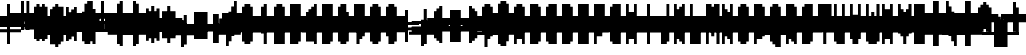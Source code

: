 SplineFontDB: 3.0
FontName: Strobrod-Regular
FullName: Strobrod
FamilyName: Strobrod
Weight: Book
Copyright: CC, Aaron Christianson, Nicolas Mercier
UComments: "2017-3-27: Created with FontForge (http://fontforge.org)"
Version: 001.000
StrokeWidth: 614
ItalicAngle: 0
UnderlinePosition: -68.2667
UnderlineWidth: 0
Ascent: 819
Descent: 205
InvalidEm: 0
LayerCount: 2
Layer: 0 0 "Back" 1
Layer: 1 0 "Fore" 0
StrokedFont: 1
HasVMetrics: 1
XUID: [1021 68 1269985762 15680502]
StyleMap: 0x0040
FSType: 0
OS2Version: 3
OS2_WeightWidthSlopeOnly: 0
OS2_UseTypoMetrics: 1
CreationTime: 1490615230
ModificationTime: 1495368048
PfmFamily: 49
TTFWeight: 400
TTFWidth: 5
LineGap: 0
VLineGap: 0
Panose: 2 11 5 9 0 0 0 0 0 0
OS2TypoAscent: 546
OS2TypoAOffset: 0
OS2TypoDescent: -137
OS2TypoDOffset: 0
OS2TypoLinegap: 0
OS2WinAscent: 546
OS2WinAOffset: 0
OS2WinDescent: 137
OS2WinDOffset: 0
HheadAscent: 546
HheadAOffset: 0
HheadDescent: -137
HheadDOffset: 0
OS2Vendor: 'PfEd'
MarkAttachClasses: 1
DEI: 91125
LangName: 1033
GaspTable: 3 0 1 10 1 65535 0 0
DesignSize: 100
Encoding: iso8859-15
UnicodeInterp: none
NameList: AGL For New Fonts
DisplaySize: 10
AntiAlias: 1
FitToEm: 0
WinInfo: 0 61 19
BeginPrivate: 0
EndPrivate
TeXData: 1 10485760 0 524288 262144 174762 524288 1048576 174762 783286 444596 497025 792723 393216 433062 380633 303038 157286 324010 404750 52429 2506097 1059062 262144
BeginChars: 546 546

StartChar: space
Encoding: 32 32 0
Width: 409
VWidth: 0
Flags: W
LayerCount: 2
Back
Image: 1 1 0 1 2 0 333.333 -66.6666 66.6666 66.6666 0
mHj.hJ:IV"
EndImage
Image: 1 1 0 1 2 0 333.333 -66.6666 66.6666 66.6666 0
mHj.hJ:IV"
EndImage
Image: 1 1 0 1 2 0 333.333 -66.6666 66.6666 66.6666 0
mHj.hJ:IV"
EndImage
EndChar

StartChar: exclam
Encoding: 33 33 1
Width: 409
VWidth: 0
Flags: W
HStem: 0 68<200 267> 410 0G<200 267>
VStem: 205 68<0 67 134 400>
LayerCount: 2
Back
Image: 1 6 0 1 2 0 200 400 66.6666 66.6666 0
mHj.hJ:N0#J:IWM
EndImage
Image: 1 6 0 1 2 0 200 400 66.6666 66.6666 0
mHj.hJ:N0#J:IWM
EndImage
Image: 1 6 0 1 2 0 200 400 66.6666 66.6666 0
mHj.hJ:N0#J:IWM
EndImage
SplineSet
200 400 m 29
 266.666992188 400 l 25
 266.666992188 133.333007812 l 25
 200 133.333007812 l 25
 200 400 l 29
200 66.6669921875 m 25
 266.666992188 66.6669921875 l 25
 266.666992188 0 l 25
 200 0 l 25
 200 66.6669921875 l 25
EndSplineSet
Fore
SplineSet
205 410 m 25
 273 410 l 25
 273 137 l 25
 205 137 l 25
 205 410 l 25
205 68 m 25
 273 68 l 25
 273 0 l 25
 205 0 l 25
 205 68 l 25
EndSplineSet
EndChar

StartChar: quotedbl
Encoding: 34 34 2
Width: 409
VWidth: 0
Flags: W
HStem: 341 137<134 200 267 334>
VStem: 137 68<334 466> 273 68<334 466>
LayerCount: 2
Back
Image: 3 2 0 1 2 0 133.333 466.667 66.6666 66.6666 0
mHj.hJ:O;c
EndImage
Image: 3 2 0 1 2 0 133.333 466.667 66.6666 66.6666 0
mHj.hJ:O;c
EndImage
Image: 3 2 0 1 2 0 133.333 466.667 66.6666 66.6666 0
mHj.hJ:O;c
EndImage
SplineSet
266.666992188 466.666992188 m 29
 333.333007812 466.666992188 l 25
 333.333007812 333.333007812 l 25
 266.666992188 333.333007812 l 25
 266.666992188 466.666992188 l 29
133.333007812 466.666992188 m 25
 200 466.666992188 l 25
 200 333.333007812 l 25
 133.333007812 333.333007812 l 25
 133.333007812 466.666992188 l 25
EndSplineSet
Fore
SplineSet
273 478 m 25
 341 478 l 25
 341 341 l 25
 273 341 l 25
 273 478 l 25
137 478 m 25
 205 478 l 25
 205 341 l 25
 137 341 l 25
 137 478 l 25
EndSplineSet
EndChar

StartChar: numbersign
Encoding: 35 35 3
Width: 409
VWidth: 0
Flags: W
HStem: 137 68<67 134 200 267 334 400> 273 68<67 134 200 267 334 400> 410 0G<134 200 267 334>
VStem: 137 68<67 134 200 267 334 400> 273 68<67 134 200 267 334 400>
LayerCount: 2
Back
Image: 5 5 0 1 2 0 66.6666 400 66.6666 66.6666 0
mHj.hJ:LJk;#!ie
EndImage
Image: 5 5 0 1 2 0 66.6666 400 66.6666 66.6666 0
mHj.hJ:LJk;#!ie
EndImage
Image: 5 5 0 1 2 0 66.6666 400 66.6666 66.6666 0
mHj.hJ:LJk;#!ie
EndImage
SplineSet
200 266.666992188 m 29
 200 200 l 25
 266.666992188 200 l 25
 266.666992188 266.666992188 l 25
 200 266.666992188 l 29
66.6669921875 333.333007812 m 25
 133.333007812 333.333007812 l 25
 133.333007812 400 l 25
 200 400 l 25
 200 333.333007812 l 25
 266.666992188 333.333007812 l 25
 266.666992188 400 l 25
 333.333007812 400 l 25
 333.333007812 333.333007812 l 25
 400 333.333007812 l 25
 400 266.666992188 l 25
 333.333007812 266.666992188 l 25
 333.333007812 200 l 25
 400 200 l 25
 400 133.333007812 l 25
 333.333007812 133.333007812 l 25
 333.333007812 66.6669921875 l 25
 266.666992188 66.6669921875 l 25
 266.666992188 133.333007812 l 25
 200 133.333007812 l 25
 200 66.6669921875 l 25
 133.333007812 66.6669921875 l 25
 133.333007812 133.333007812 l 25
 66.6669921875 133.333007812 l 25
 66.6669921875 200 l 25
 133.333007812 200 l 25
 133.333007812 266.666992188 l 25
 66.6669921875 266.666992188 l 25
 66.6669921875 333.333007812 l 25
EndSplineSet
Fore
SplineSet
205 273 m 25
 205 205 l 25
 273 205 l 25
 273 273 l 25
 205 273 l 25
68 341 m 25
 137 341 l 25
 137 410 l 25
 205 410 l 25
 205 341 l 25
 273 341 l 25
 273 410 l 25
 341 410 l 25
 341 341 l 25
 410 341 l 25
 410 273 l 25
 341 273 l 25
 341 205 l 25
 410 205 l 25
 410 137 l 25
 341 137 l 25
 341 68 l 25
 273 68 l 25
 273 137 l 25
 205 137 l 25
 205 68 l 25
 137 68 l 25
 137 137 l 25
 68 137 l 25
 68 205 l 25
 137 205 l 25
 137 273 l 25
 68 273 l 25
 68 341 l 25
EndSplineSet
EndChar

StartChar: dollar
Encoding: 36 36 4
Width: 409
VWidth: 0
Flags: W
HStem: -68 0G<200 267> 0 68<67 200 267 334> 68 68<334 400> 137 68<134 334> 205 68<67 134> 273 68<134 200 267 400> 410 0G<200 267>
VStem: 68 68<200 267> 205 68<-67 0 334 400> 341 68<67 134>
CounterMasks: 1 01c0
LayerCount: 2
Back
Image: 5 7 0 1 2 0 66.6666 400 66.6666 66.6666 0
mHj.hJ:JbeJ8be`+92BA
EndImage
Image: 5 7 0 1 2 0 66.6666 400 66.6666 66.6666 0
mHj.hJ:JbeJ8be`+92BA
EndImage
Image: 5 7 0 1 2 0 66.6666 400 66.6666 66.6666 0
mHj.hJ:JbeJ8be`+92BA
EndImage
SplineSet
66.6669921875 66.6669921875 m 29
 333.333007812 66.6669921875 l 25
 333.333007812 0 l 25
 266.666992188 0 l 25
 266.666992188 -66.6669921875 l 25
 200 -66.6669921875 l 25
 200 0 l 25
 66.6669921875 0 l 25
 66.6669921875 66.6669921875 l 29
333.333007812 133.333007812 m 25
 400 133.333007812 l 25
 400 66.6669921875 l 25
 333.333007812 66.6669921875 l 25
 333.333007812 133.333007812 l 25
133.333007812 200 m 25
 333.333007812 200 l 25
 333.333007812 133.333007812 l 25
 133.333007812 133.333007812 l 25
 133.333007812 200 l 25
66.6669921875 266.666992188 m 25
 133.333007812 266.666992188 l 25
 133.333007812 200 l 25
 66.6669921875 200 l 25
 66.6669921875 266.666992188 l 25
133.333007812 333.333007812 m 25
 200 333.333007812 l 25
 200 400 l 25
 266.666992188 400 l 25
 266.666992188 333.333007812 l 25
 400 333.333007812 l 25
 400 266.666992188 l 25
 133.333007812 266.666992188 l 25
 133.333007812 333.333007812 l 25
EndSplineSet
Fore
SplineSet
68 68 m 25xc3c0
 341 68 l 25
 341 0 l 25
 273 0 l 25
 273 -68 l 25
 205 -68 l 25
 205 0 l 25
 68 0 l 25
 68 68 l 25xc3c0
341 137 m 25xa3c0
 410 137 l 25
 410 68 l 25xa3c0
 341 68 l 25xc3c0
 341 137 l 25xa3c0
137 205 m 25x93c0
 341 205 l 25x93c0
 341 137 l 25xa3c0
 137 137 l 25
 137 205 l 25x93c0
68 273 m 25x8bc0
 137 273 l 25x8bc0
 137 205 l 25x93c0
 68 205 l 25
 68 273 l 25x8bc0
137 341 m 25x87c0
 205 341 l 25
 205 410 l 25
 273 410 l 25
 273 341 l 25
 410 341 l 25
 410 273 l 25x87c0
 137 273 l 25x8bc0
 137 341 l 25x87c0
EndSplineSet
EndChar

StartChar: percent
Encoding: 37 37 5
Width: 409
VWidth: 0
Flags: W
HStem: 68 68<67 134 267 334> 137 68<134 200> 205 68<200 267> 273 68<67 134 267 334>
VStem: 68 68<67 134 267 334> 137 68<134 200> 205 68<200 267> 273 68<67 134 267 334>
LayerCount: 2
Back
Image: 4 4 0 1 2 0 66.6666 333.333 66.6666 66.6666 0
mHj.hJ:N_(5`bsG
EndImage
Image: 4 4 0 1 2 0 66.6666 333.333 66.6666 66.6666 0
mHj.hJ:N_(5`bsG
EndImage
Image: 4 4 0 1 2 0 66.6666 333.333 66.6666 66.6666 0
mHj.hJ:N_(5`bsG
EndImage
SplineSet
266.666992188 133.333007812 m 29
 333.333007812 133.333007812 l 25
 333.333007812 66.6669921875 l 25
 266.666992188 66.6669921875 l 25
 266.666992188 133.333007812 l 29
66.6669921875 133.333007812 m 25
 133.333007812 133.333007812 l 25
 133.333007812 200 l 25
 200 200 l 25
 200 266.666992188 l 25
 266.666992188 266.666992188 l 25
 266.666992188 333.333007812 l 25
 333.333007812 333.333007812 l 25
 333.333007812 266.666992188 l 25
 266.666992188 266.666992188 l 25
 266.666992188 200 l 25
 200 200 l 25
 200 133.333007812 l 25
 133.333007812 133.333007812 l 25
 133.333007812 66.6669921875 l 25
 66.6669921875 66.6669921875 l 25
 66.6669921875 133.333007812 l 25
66.6669921875 333.333007812 m 25
 133.333007812 333.333007812 l 25
 133.333007812 266.666992188 l 25
 66.6669921875 266.666992188 l 25
 66.6669921875 333.333007812 l 25
EndSplineSet
Fore
SplineSet
273 137 m 25x81
 341 137 l 25
 341 68 l 25
 273 68 l 25
 273 137 l 25x81
68 137 m 25x88
 137 137 l 25x88
 137 205 l 25
 205 205 l 25x44
 205 273 l 25
 273 273 l 25x22
 273 341 l 25
 341 341 l 25
 341 273 l 25x11
 273 273 l 25
 273 205 l 25x22
 205 205 l 25
 205 137 l 25x44
 137 137 l 25
 137 68 l 25
 68 68 l 25
 68 137 l 25x88
68 341 m 25x18
 137 341 l 25
 137 273 l 25
 68 273 l 25
 68 341 l 25x18
EndSplineSet
EndChar

StartChar: ampersand
Encoding: 38 38 6
Width: 409
VWidth: 0
Flags: W
HStem: 0 68<134 267 334 400> 68 137<67 134 267 334> 205 68<200 267 334 400> 410 68<200 334>
VStem: 68 68<67 200> 137 137<0 67 200 267> 137 68<267 400> 273 68<67 200> 341 68<0 67 200 267>
LayerCount: 2
Back
Image: 5 7 0 1 2 0 66.6666 466.667 66.6666 66.6666 0
mHj.hJ:K==5\Q7@BE/#4
EndImage
Image: 5 7 0 1 2 0 66.6666 466.667 66.6666 66.6666 0
mHj.hJ:K==5\Q7@BE/#4
EndImage
Image: 5 7 0 1 2 0 66.6666 466.667 66.6666 66.6666 0
mHj.hJ:K==5\Q7@BE/#4
EndImage
SplineSet
133.333007812 200 m 29
 133.333007812 66.6669921875 l 25
 266.666992188 66.6669921875 l 25
 266.666992188 200 l 25
 133.333007812 200 l 29
66.6669921875 200 m 25
 133.333007812 200 l 25
 133.333007812 400 l 25
 200 400 l 25
 200 466.666992188 l 25
 333.333007812 466.666992188 l 25
 333.333007812 400 l 25
 200 400 l 25
 200 266.666992188 l 25
 266.666992188 266.666992188 l 25
 266.666992188 200 l 25
 333.333007812 200 l 25
 333.333007812 266.666992188 l 25
 400 266.666992188 l 25
 400 200 l 25
 333.333007812 200 l 25
 333.333007812 66.6669921875 l 25
 400 66.6669921875 l 25
 400 0 l 25
 333.333007812 0 l 25
 333.333007812 66.6669921875 l 25
 266.666992188 66.6669921875 l 25
 266.666992188 0 l 25
 133.333007812 0 l 25
 133.333007812 66.6669921875 l 25
 66.6669921875 66.6669921875 l 25
 66.6669921875 200 l 25
EndSplineSet
Fore
SplineSet
137 205 m 25x58
 137 68 l 25x98
 273 68 l 25x94
 273 205 l 25x54
 137 205 l 25x58
68 205 m 25x58
 137 205 l 25x58
 137 410 l 25
 205 410 l 25
 205 478 l 25
 341 478 l 25
 341 410 l 25
 205 410 l 25
 205 273 l 25x3280
 273 273 l 25x34
 273 205 l 25x54
 341 205 l 25x51
 341 273 l 25
 410 273 l 25
 410 205 l 25x3080
 341 205 l 25x51
 341 68 l 25x91
 410 68 l 25
 410 0 l 25
 341 0 l 25x9080
 341 68 l 25x91
 273 68 l 25
 273 0 l 25
 137 0 l 25x94
 137 68 l 25x98
 68 68 l 25
 68 205 l 25x58
EndSplineSet
EndChar

StartChar: quotesingle
Encoding: 39 39 7
Width: 409
VWidth: 0
Flags: W
HStem: 341 137<134 200>
VStem: 137 68<334 466>
LayerCount: 2
Back
Image: 1 2 0 1 2 0 133.333 466.667 66.6666 66.6666 0
mHj.hJ:N0#
EndImage
Image: 1 2 0 1 2 0 133.333 466.667 66.6666 66.6666 0
mHj.hJ:N0#
EndImage
Image: 1 2 0 1 2 0 133.333 466.667 66.6666 66.6666 0
mHj.hJ:N0#
EndImage
SplineSet
133.333007812 466.666992188 m 29
 200 466.666992188 l 25
 200 333.333007812 l 25
 133.333007812 333.333007812 l 25
 133.333007812 466.666992188 l 29
EndSplineSet
Fore
SplineSet
137 478 m 25
 205 478 l 25
 205 341 l 25
 137 341 l 25
 137 478 l 25
EndSplineSet
EndChar

StartChar: parenleft
Encoding: 40 40 8
Width: 409
VWidth: 0
Flags: W
HStem: -68 68<200 267> 410 68<200 267>
VStem: 137 68<0 400> 205 68<-67 0 400 466>
LayerCount: 2
Back
Image: 2 8 0 1 2 0 133.333 466.667 66.6666 66.6666 0
mHj.hJ:Kn8J:N0#J3X)7
EndImage
Image: 2 8 0 1 2 0 133.333 466.667 66.6666 66.6666 0
mHj.hJ:Kn8J:N0#J3X)7
EndImage
Image: 2 8 0 1 2 0 133.333 466.667 66.6666 66.6666 0
mHj.hJ:Kn8J:N0#J3X)7
EndImage
SplineSet
133.333007812 400 m 29
 200 400 l 25
 200 466.666992188 l 25
 266.666992188 466.666992188 l 25
 266.666992188 400 l 25
 200 400 l 25
 200 0 l 25
 266.666992188 0 l 25
 266.666992188 -66.6669921875 l 25
 200 -66.6669921875 l 25
 200 0 l 25
 133.333007812 0 l 25
 133.333007812 400 l 29
EndSplineSet
Fore
SplineSet
137 410 m 25xe0
 205 410 l 25xe0
 205 478 l 25
 273 478 l 25
 273 410 l 25xd0
 205 410 l 25
 205 0 l 25xe0
 273 0 l 25
 273 -68 l 25
 205 -68 l 25xd0
 205 0 l 25
 137 0 l 25
 137 410 l 25xe0
EndSplineSet
EndChar

StartChar: parenright
Encoding: 41 41 9
Width: 409
VWidth: 0
Flags: W
HStem: -68 68<134 200> 410 68<134 200>
VStem: 137 68<-67 0 400 466> 205 68<0 400>
LayerCount: 2
Back
Image: 2 8 0 1 2 0 133.333 466.667 66.6666 66.6666 0
mHj.hJ:N/85X7S"5_&h7
EndImage
Image: 2 8 0 1 2 0 133.333 466.667 66.6666 66.6666 0
mHj.hJ:N/85X7S"5_&h7
EndImage
Image: 2 8 0 1 2 0 133.333 466.667 66.6666 66.6666 0
mHj.hJ:N/85X7S"5_&h7
EndImage
SplineSet
133.333007812 466.666992188 m 29
 200 466.666992188 l 25
 200 400 l 25
 266.666992188 400 l 25
 266.666992188 0 l 25
 200 0 l 25
 200 -66.6669921875 l 25
 133.333007812 -66.6669921875 l 25
 133.333007812 0 l 25
 200 0 l 25
 200 400 l 25
 133.333007812 400 l 25
 133.333007812 466.666992188 l 29
EndSplineSet
Fore
SplineSet
137 478 m 25xe0
 205 478 l 25
 205 410 l 25xe0
 273 410 l 25
 273 0 l 25xd0
 205 0 l 25
 205 -68 l 25
 137 -68 l 25
 137 0 l 25
 205 0 l 25
 205 410 l 25
 137 410 l 25
 137 478 l 25xe0
EndSplineSet
EndChar

StartChar: asterisk
Encoding: 42 42 10
Width: 409
VWidth: 0
Flags: W
HStem: 0 0G<200 267> 68 68<67 134 334 400> 137 68<134 200 267 334> 205 68<67 134 334 400> 341 0G<200 267>
VStem: 68 68<67 134 200 267> 205 68<0 134 200 334> 341 68<67 134 200 267>
CounterMasks: 1 07
LayerCount: 2
Back
Image: 5 5 0 1 2 0 66.6666 333.333 66.6666 66.6666 0
mHj.hJ:Jc@E2XlZ
EndImage
Image: 5 5 0 1 2 0 66.6666 333.333 66.6666 66.6666 0
mHj.hJ:Jc@E2XlZ
EndImage
Image: 5 5 0 1 2 0 66.6666 333.333 66.6666 66.6666 0
mHj.hJ:Jc@E2XlZ
EndImage
SplineSet
66.6669921875 266.666992188 m 29
 133.333007812 266.666992188 l 25
 133.333007812 200 l 25
 200 200 l 25
 200 333.333007812 l 25
 266.666992188 333.333007812 l 25
 266.666992188 200 l 25
 333.333007812 200 l 25
 333.333007812 266.666992188 l 25
 400 266.666992188 l 25
 400 200 l 25
 333.333007812 200 l 25
 333.333007812 133.333007812 l 25
 400 133.333007812 l 25
 400 66.6669921875 l 25
 333.333007812 66.6669921875 l 25
 333.333007812 133.333007812 l 25
 266.666992188 133.333007812 l 25
 266.666992188 0 l 25
 200 0 l 25
 200 133.333007812 l 25
 133.333007812 133.333007812 l 25
 133.333007812 66.6669921875 l 25
 66.6669921875 66.6669921875 l 25
 66.6669921875 133.333007812 l 25
 133.333007812 133.333007812 l 25
 133.333007812 200 l 25
 66.6669921875 200 l 25
 66.6669921875 266.666992188 l 29
EndSplineSet
Fore
SplineSet
68 273 m 25x9f
 137 273 l 25x9f
 137 205 l 25
 205 205 l 25
 205 341 l 25
 273 341 l 25
 273 205 l 25
 341 205 l 25xaf
 341 273 l 25
 410 273 l 25
 410 205 l 25x9f
 341 205 l 25xaf
 341 137 l 25
 410 137 l 25
 410 68 l 25
 341 68 l 25
 341 137 l 25xcf
 273 137 l 25
 273 0 l 25
 205 0 l 25
 205 137 l 25xaf
 137 137 l 25
 137 68 l 25
 68 68 l 25
 68 137 l 25
 137 137 l 25xcf
 137 205 l 25xaf
 68 205 l 25
 68 273 l 25x9f
EndSplineSet
EndChar

StartChar: plus
Encoding: 43 43 11
Width: 409
VWidth: 0
Flags: W
HStem: 0 0G<200 267> 137 68<67 200 267 400> 341 0G<200 267>
VStem: 205 68<0 134 200 334>
LayerCount: 2
Back
Image: 5 5 0 1 2 0 66.6666 333.333 66.6666 66.6666 0
mHj.hJ:Jabp`L[Z
EndImage
Image: 5 5 0 1 2 0 66.6666 333.333 66.6666 66.6666 0
mHj.hJ:Jabp`L[Z
EndImage
Image: 5 5 0 1 2 0 66.6666 333.333 66.6666 66.6666 0
mHj.hJ:Jabp`L[Z
EndImage
SplineSet
66.6669921875 200 m 29
 200 200 l 25
 200 333.333007812 l 25
 266.666992188 333.333007812 l 25
 266.666992188 200 l 25
 400 200 l 25
 400 133.333007812 l 25
 266.666992188 133.333007812 l 25
 266.666992188 0 l 25
 200 0 l 25
 200 133.333007812 l 25
 66.6669921875 133.333007812 l 25
 66.6669921875 200 l 29
EndSplineSet
Fore
SplineSet
68 205 m 25
 205 205 l 25
 205 341 l 25
 273 341 l 25
 273 205 l 25
 410 205 l 25
 410 137 l 25
 273 137 l 25
 273 0 l 25
 205 0 l 25
 205 137 l 25
 68 137 l 25
 68 205 l 25
EndSplineSet
EndChar

StartChar: comma
Encoding: 44 44 12
Width: 409
VWidth: 0
Flags: W
HStem: -68 68<134 200>
VStem: 137 68<-67 0> 205 68<0 134>
LayerCount: 2
Back
Image: 2 3 0 1 2 0 133.333 133.333 66.6666 66.6666 0
mHj.hJ:KmMJ,fQL
EndImage
Image: 2 3 0 1 2 0 133.333 133.333 66.6666 66.6666 0
mHj.hJ:KmMJ,fQL
EndImage
Image: 2 3 0 1 2 0 133.333 133.333 66.6666 66.6666 0
mHj.hJ:KmMJ,fQL
EndImage
SplineSet
133.333007812 0 m 29
 200 0 l 25
 200 133.333007812 l 25
 266.666992188 133.333007812 l 25
 266.666992188 0 l 25
 200 0 l 25
 200 -66.6669921875 l 25
 133.333007812 -66.6669921875 l 25
 133.333007812 0 l 29
EndSplineSet
Fore
SplineSet
137 0 m 25xc0
 205 0 l 25xc0
 205 137 l 25
 273 137 l 25
 273 0 l 25xa0
 205 0 l 25
 205 -68 l 25
 137 -68 l 25
 137 0 l 25xc0
EndSplineSet
EndChar

StartChar: hyphen
Encoding: 45 45 13
Width: 409
VWidth: 0
Flags: W
HStem: 137 68<67 400>
LayerCount: 2
Back
Image: 5 1 0 1 2 0 66.6666 200 66.6666 66.6666 0
mHj.hJ:RCp
EndImage
Image: 5 1 0 1 2 0 66.6666 200 66.6666 66.6666 0
mHj.hJ:RCp
EndImage
Image: 5 1 0 1 2 0 66.6666 200 66.6666 66.6666 0
mHj.hJ:RCp
EndImage
SplineSet
66.6669921875 200 m 29
 400 200 l 25
 400 133.333007812 l 25
 66.6669921875 133.333007812 l 25
 66.6669921875 200 l 29
EndSplineSet
Fore
SplineSet
68 205 m 25
 410 205 l 25
 410 137 l 25
 68 137 l 25
 68 205 l 25
EndSplineSet
EndChar

StartChar: period
Encoding: 46 46 14
Width: 409
VWidth: 0
Flags: W
HStem: 0 137<134 267>
VStem: 137 137<0 134>
LayerCount: 2
Back
Image: 2 2 0 1 2 0 133.333 133.333 66.6666 66.6666 0
mHj.hJ:PGN
EndImage
Image: 2 2 0 1 2 0 133.333 133.333 66.6666 66.6666 0
mHj.hJ:PGN
EndImage
Image: 2 2 0 1 2 0 133.333 133.333 66.6666 66.6666 0
mHj.hJ:PGN
EndImage
SplineSet
133.333007812 133.333007812 m 29
 266.666992188 133.333007812 l 25
 266.666992188 0 l 25
 133.333007812 0 l 25
 133.333007812 133.333007812 l 29
EndSplineSet
Fore
SplineSet
137 137 m 25
 273 137 l 25
 273 0 l 25
 137 0 l 25
 137 137 l 25
EndSplineSet
EndChar

StartChar: slash
Encoding: 47 47 15
Width: 409
VWidth: 0
Flags: W
HStem: -68 0G<67 134> 478 0G<267 334>
VStem: 68 68<-67 67> 137 68<67 200> 205 68<200 334> 273 68<334 466>
LayerCount: 2
Back
Image: 4 8 0 1 2 0 66.6666 466.667 66.6666 66.6666 0
mHj.hJ:J1B+<Wp7J:IV"
EndImage
Image: 4 8 0 1 2 0 66.6666 466.667 66.6666 66.6666 0
mHj.hJ:J1B+<Wp7J:IV"
EndImage
Image: 4 8 0 1 2 0 66.6666 466.667 66.6666 66.6666 0
mHj.hJ:J1B+<Wp7J:IV"
EndImage
SplineSet
66.6669921875 66.6669921875 m 29
 133.333007812 66.6669921875 l 25
 133.333007812 200 l 25
 200 200 l 25
 200 333.333007812 l 25
 266.666992188 333.333007812 l 25
 266.666992188 466.666992188 l 25
 333.333007812 466.666992188 l 25
 333.333007812 333.333007812 l 25
 266.666992188 333.333007812 l 25
 266.666992188 200 l 25
 200 200 l 25
 200 66.6669921875 l 25
 133.333007812 66.6669921875 l 25
 133.333007812 -66.6669921875 l 25
 66.6669921875 -66.6669921875 l 25
 66.6669921875 66.6669921875 l 29
EndSplineSet
Fore
SplineSet
68 68 m 25xe0
 137 68 l 25xe0
 137 205 l 25
 205 205 l 25xd0
 205 341 l 25
 273 341 l 25xc8
 273 478 l 25
 341 478 l 25
 341 341 l 25xc4
 273 341 l 25
 273 205 l 25xc8
 205 205 l 25
 205 68 l 25xd0
 137 68 l 25
 137 -68 l 25
 68 -68 l 25
 68 68 l 25xe0
EndSplineSet
EndChar

StartChar: zero
Encoding: 48 48 16
Width: 409
VWidth: 0
Flags: W
HStem: 0 68<134 267> 137 68<134 200> 205 68<200 267> 341 68<134 267>
VStem: 68 68<67 134 200 334> 137 137<0 67 334 400> 273 68<67 200 267 334>
LayerCount: 2
Back
Image: 4 6 0 1 2 0 66.6666 400 66.6666 66.6666 0
mHj.hJ:M$hYgAJ>
EndImage
Image: 4 6 0 1 2 0 66.6666 400 66.6666 66.6666 0
mHj.hJ:M$hYgAJ>
EndImage
Image: 4 6 0 1 2 0 66.6666 400 66.6666 66.6666 0
mHj.hJ:M$hYgAJ>
EndImage
SplineSet
200 200 m 29
 200 133.333007812 l 25
 133.333007812 133.333007812 l 25
 133.333007812 66.6669921875 l 25
 266.666992188 66.6669921875 l 25
 266.666992188 200 l 25
 200 200 l 29
133.333007812 333.333007812 m 25
 133.333007812 200 l 25
 200 200 l 25
 200 266.666992188 l 25
 266.666992188 266.666992188 l 25
 266.666992188 333.333007812 l 25
 133.333007812 333.333007812 l 25
66.6669921875 333.333007812 m 25
 133.333007812 333.333007812 l 25
 133.333007812 400 l 25
 266.666992188 400 l 25
 266.666992188 333.333007812 l 25
 333.333007812 333.333007812 l 25
 333.333007812 66.6669921875 l 25
 266.666992188 66.6669921875 l 25
 266.666992188 0 l 25
 133.333007812 0 l 25
 133.333007812 66.6669921875 l 25
 66.6669921875 66.6669921875 l 25
 66.6669921875 333.333007812 l 25
EndSplineSet
Fore
SplineSet
205 205 m 25xd2
 205 137 l 25
 137 137 l 25
 137 68 l 25xda
 273 68 l 25xd4
 273 205 l 25xb2
 205 205 l 25xd2
137 341 m 25
 137 205 l 25
 205 205 l 25xd8
 205 273 l 25
 273 273 l 25xba
 273 341 l 25xb4
 137 341 l 25
68 341 m 25
 137 341 l 25x98
 137 410 l 25
 273 410 l 25
 273 341 l 25x94
 341 341 l 25
 341 68 l 25x92
 273 68 l 25
 273 0 l 25
 137 0 l 25x94
 137 68 l 25
 68 68 l 25
 68 341 l 25
EndSplineSet
EndChar

StartChar: one
Encoding: 49 49 17
Width: 409
VWidth: 0
Flags: W
HStem: 0 0G<200 267> 273 68<134 200> 410 0G<200 267>
VStem: 205 68<0 267 334 400>
LayerCount: 2
Back
Image: 2 6 0 1 2 0 133.333 400 66.6666 66.6666 0
mHj.hJ:Ko#5X7S"
EndImage
Image: 2 6 0 1 2 0 133.333 400 66.6666 66.6666 0
mHj.hJ:Ko#5X7S"
EndImage
Image: 2 6 0 1 2 0 133.333 400 66.6666 66.6666 0
mHj.hJ:Ko#5X7S"
EndImage
SplineSet
133.333007812 333.333007812 m 29
 200 333.333007812 l 25
 200 400 l 25
 266.666992188 400 l 25
 266.666992188 0 l 25
 200 0 l 25
 200 266.666992188 l 25
 133.333007812 266.666992188 l 25
 133.333007812 333.333007812 l 29
EndSplineSet
Fore
SplineSet
137 341 m 25
 205 341 l 25
 205 410 l 25
 273 410 l 25
 273 0 l 25
 205 0 l 25
 205 273 l 25
 137 273 l 25
 137 341 l 25
EndSplineSet
EndChar

StartChar: two
Encoding: 50 50 18
Width: 409
VWidth: 0
Flags: W
HStem: 0 68<67 134 200 334> 137 68<200 267> 273 68<67 134> 341 68<134 267>
VStem: 68 68<267 334> 137 68<67 134> 205 68<134 200> 273 68<200 334>
LayerCount: 2
Back
Image: 4 6 0 1 2 0 66.6666 400 66.6666 66.6666 0
mHj.hJ:M$h&0O7-
EndImage
Image: 4 6 0 1 2 0 66.6666 400 66.6666 66.6666 0
mHj.hJ:M$h&0O7-
EndImage
Image: 4 6 0 1 2 0 66.6666 400 66.6666 66.6666 0
mHj.hJ:M$h&0O7-
EndImage
SplineSet
66.6669921875 266.666992188 m 29
 66.6669921875 333.333007812 l 25
 133.333007812 333.333007812 l 25
 133.333007812 400 l 25
 266.666992188 400 l 25
 266.666992188 333.333007812 l 25
 333.333007812 333.333007812 l 25
 333.333007812 200 l 25
 266.666992188 200 l 25
 266.666992188 133.333007812 l 25
 200 133.333007812 l 25
 200 66.6669921875 l 25
 333.333007812 66.6669921875 l 25
 333.333007812 0 l 25
 66.6669921875 0 l 25
 66.6669921875 66.6669921875 l 25
 133.333007812 66.6669921875 l 25
 133.333007812 133.333007812 l 25
 200 133.333007812 l 25
 200 200 l 25
 266.666992188 200 l 25
 266.666992188 266.666992188 l 25
 266.666992188 333.333007812 l 25
 133.333007812 333.333007812 l 25
 133.333007812 266.666992188 l 25
 66.6669921875 266.666992188 l 29
EndSplineSet
Fore
SplineSet
68 273 m 25xe9
 68 341 l 25
 137 341 l 25xe9
 137 410 l 25
 273 410 l 25
 273 341 l 25
 341 341 l 25
 341 205 l 25xd5
 273 205 l 25
 273 137 l 25xd2
 205 137 l 25
 205 68 l 25xd4
 341 68 l 25
 341 0 l 25
 68 0 l 25
 68 68 l 25xd9
 137 68 l 25
 137 137 l 25
 205 137 l 25xd4
 205 205 l 25
 273 205 l 25xd2
 273 273 l 25xe1
 273 341 l 25xd1
 137 341 l 25
 137 273 l 25
 68 273 l 25xe9
EndSplineSet
EndChar

StartChar: three
Encoding: 51 51 19
Width: 409
VWidth: 0
Flags: W
HStem: 0 68<67 267> 205 68<134 267> 341 68<67 267>
VStem: 273 68<67 200 267 334>
LayerCount: 2
Back
Image: 4 6 0 1 2 0 66.6666 400 66.6666 66.6666 0
mHj.hJ:R,#?k<n-
EndImage
Image: 4 6 0 1 2 0 66.6666 400 66.6666 66.6666 0
mHj.hJ:R,#?k<n-
EndImage
Image: 4 6 0 1 2 0 66.6666 400 66.6666 66.6666 0
mHj.hJ:R,#?k<n-
EndImage
SplineSet
66.6669921875 400 m 29
 333.333007812 400 l 25
 333.333007812 266.666992188 l 25
 266.666992188 266.666992188 l 25
 266.666992188 200 l 25
 333.333007812 200 l 25
 333.333007812 66.6669921875 l 25
 266.666992188 66.6669921875 l 25
 266.666992188 0 l 25
 66.6669921875 0 l 25
 66.6669921875 66.6669921875 l 25
 266.666992188 66.6669921875 l 25
 266.666992188 200 l 25
 133.333007812 200 l 25
 133.333007812 266.666992188 l 25
 266.666992188 266.666992188 l 25
 266.666992188 333.333007812 l 25
 66.6669921875 333.333007812 l 25
 66.6669921875 400 l 29
EndSplineSet
Fore
SplineSet
68 410 m 25
 341 410 l 25
 341 273 l 25
 273 273 l 25
 273 205 l 25
 341 205 l 25
 341 68 l 25
 273 68 l 25
 273 0 l 25
 68 0 l 25
 68 68 l 25
 273 68 l 25
 273 205 l 25
 137 205 l 25
 137 273 l 25
 273 273 l 25
 273 341 l 25
 68 341 l 25
 68 410 l 25
EndSplineSet
EndChar

StartChar: four
Encoding: 52 52 20
Width: 409
VWidth: 0
Flags: W
HStem: 0 0G<267 334> 68 68<134 267> 205 68<134 200> 273 68<200 267> 410 0G<267 334>
VStem: 68 68<134 200> 137 68<200 267> 273 68<0 67 134 267 334 400>
LayerCount: 2
Back
Image: 4 6 0 1 2 0 66.6666 400 66.6666 66.6666 0
mHj.hJ:J1b:lt/X
EndImage
Image: 4 6 0 1 2 0 66.6666 400 66.6666 66.6666 0
mHj.hJ:J1b:lt/X
EndImage
Image: 4 6 0 1 2 0 66.6666 400 66.6666 66.6666 0
mHj.hJ:J1b:lt/X
EndImage
SplineSet
133.333007812 200 m 29
 133.333007812 133.333007812 l 25
 266.666992188 133.333007812 l 25
 266.666992188 266.666992188 l 25
 200 266.666992188 l 25
 200 200 l 25
 133.333007812 200 l 29
66.6669921875 200 m 25
 133.333007812 200 l 25
 133.333007812 266.666992188 l 25
 200 266.666992188 l 25
 200 333.333007812 l 25
 266.666992188 333.333007812 l 25
 266.666992188 400 l 25
 333.333007812 400 l 25
 333.333007812 0 l 25
 266.666992188 0 l 25
 266.666992188 66.6669921875 l 25
 66.6669921875 66.6669921875 l 25
 66.6669921875 200 l 25
EndSplineSet
Fore
SplineSet
137 205 m 25xed
 137 137 l 25
 273 137 l 25
 273 273 l 25xdd
 205 273 l 25
 205 205 l 25xeb
 137 205 l 25xed
68 205 m 25xed
 137 205 l 25xed
 137 273 l 25
 205 273 l 25xeb
 205 341 l 25
 273 341 l 25xdb
 273 410 l 25
 341 410 l 25
 341 0 l 25
 273 0 l 25
 273 68 l 25
 68 68 l 25
 68 205 l 25xed
EndSplineSet
EndChar

StartChar: five
Encoding: 53 53 21
Width: 409
VWidth: 0
Flags: W
HStem: 0 68<67 267> 205 68<134 267> 341 68<134 334>
VStem: 68 205<0 67 200 267> 68 68<267 334> 273 68<67 200>
LayerCount: 2
Back
Image: 4 6 0 1 2 0 66.6666 400 66.6666 66.6666 0
mHj.hJ:R->i"-IX
EndImage
Image: 4 6 0 1 2 0 66.6666 400 66.6666 66.6666 0
mHj.hJ:R->i"-IX
EndImage
Image: 4 6 0 1 2 0 66.6666 400 66.6666 66.6666 0
mHj.hJ:R->i"-IX
EndImage
SplineSet
66.6669921875 400 m 29
 333.333007812 400 l 25
 333.333007812 333.333007812 l 25
 133.333007812 333.333007812 l 25
 133.333007812 266.666992188 l 25
 266.666992188 266.666992188 l 25
 266.666992188 200 l 25
 333.333007812 200 l 25
 333.333007812 66.6669921875 l 25
 266.666992188 66.6669921875 l 25
 266.666992188 0 l 25
 66.6669921875 0 l 25
 66.6669921875 66.6669921875 l 25
 266.666992188 66.6669921875 l 25
 266.666992188 200 l 25
 66.6669921875 200 l 25
 66.6669921875 400 l 29
EndSplineSet
Fore
SplineSet
68 410 m 25xe8
 341 410 l 25
 341 341 l 25
 137 341 l 25
 137 273 l 25xec
 273 273 l 25
 273 205 l 25xf0
 341 205 l 25
 341 68 l 25xe4
 273 68 l 25
 273 0 l 25
 68 0 l 25
 68 68 l 25
 273 68 l 25
 273 205 l 25
 68 205 l 25xf0
 68 410 l 25xe8
EndSplineSet
EndChar

StartChar: six
Encoding: 54 54 22
Width: 409
VWidth: 0
Flags: W
HStem: 0 68<134 267> 205 68<134 267> 341 68<134 267>
VStem: 68 68<67 200 267 334> 137 137<0 67 334 400> 273 68<67 200>
LayerCount: 2
Back
Image: 4 6 0 1 2 0 66.6666 400 66.6666 66.6666 0
mHj.hJ:M$Xi/j%.
EndImage
Image: 4 6 0 1 2 0 66.6666 400 66.6666 66.6666 0
mHj.hJ:M$Xi/j%.
EndImage
Image: 4 6 0 1 2 0 66.6666 400 66.6666 66.6666 0
mHj.hJ:M$Xi/j%.
EndImage
SplineSet
133.333007812 200 m 29
 133.333007812 66.6669921875 l 25
 266.666992188 66.6669921875 l 25
 266.666992188 200 l 25
 133.333007812 200 l 29
133.333007812 400 m 25
 266.666992188 400 l 25
 266.666992188 333.333007812 l 25
 133.333007812 333.333007812 l 25
 133.333007812 266.666992188 l 25
 266.666992188 266.666992188 l 25
 266.666992188 200 l 25
 333.333007812 200 l 25
 333.333007812 66.6669921875 l 25
 266.666992188 66.6669921875 l 25
 266.666992188 0 l 25
 133.333007812 0 l 25
 133.333007812 66.6669921875 l 25
 66.6669921875 66.6669921875 l 25
 66.6669921875 333.333007812 l 25
 133.333007812 333.333007812 l 25
 133.333007812 400 l 25
EndSplineSet
Fore
SplineSet
137 205 m 25xf4
 137 68 l 25xf4
 273 68 l 25xe8
 273 205 l 25
 137 205 l 25xf4
137 410 m 25xe8
 273 410 l 25
 273 341 l 25xe8
 137 341 l 25
 137 273 l 25
 273 273 l 25
 273 205 l 25
 341 205 l 25
 341 68 l 25xf4
 273 68 l 25
 273 0 l 25
 137 0 l 25xe8
 137 68 l 25
 68 68 l 25
 68 341 l 25
 137 341 l 25xf0
 137 410 l 25xe8
EndSplineSet
EndChar

StartChar: seven
Encoding: 55 55 23
Width: 409
VWidth: 0
Flags: W
HStem: 0 0G<134 200> 137 68<200 267> 341 68<67 267>
VStem: 137 68<0 134> 205 68<134 200> 273 68<200 334>
LayerCount: 2
Back
Image: 4 6 0 1 2 0 66.6666 400 66.6666 66.6666 0
mHj.hJ:R,#&0O5'
EndImage
Image: 4 6 0 1 2 0 66.6666 400 66.6666 66.6666 0
mHj.hJ:R,#&0O5'
EndImage
Image: 4 6 0 1 2 0 66.6666 400 66.6666 66.6666 0
mHj.hJ:R,#&0O5'
EndImage
SplineSet
66.6669921875 400 m 29
 333.333007812 400 l 25
 333.333007812 200 l 25
 266.666992188 200 l 25
 266.666992188 133.333007812 l 25
 200 133.333007812 l 25
 200 0 l 25
 133.333007812 0 l 25
 133.333007812 133.333007812 l 25
 200 133.333007812 l 25
 200 200 l 25
 266.666992188 200 l 25
 266.666992188 333.333007812 l 25
 66.6669921875 333.333007812 l 25
 66.6669921875 400 l 29
EndSplineSet
Fore
SplineSet
68 410 m 25xe4
 341 410 l 25
 341 205 l 25xe4
 273 205 l 25
 273 137 l 25xe8
 205 137 l 25
 205 0 l 25
 137 0 l 25
 137 137 l 25
 205 137 l 25xf0
 205 205 l 25
 273 205 l 25xe8
 273 341 l 25
 68 341 l 25
 68 410 l 25xe4
EndSplineSet
EndChar

StartChar: eight
Encoding: 56 56 24
Width: 409
VWidth: 0
Flags: W
HStem: 0 68<134 267> 68 137<67 134 267 334> 273 68<67 134 267 334> 341 68<134 267>
VStem: 68 68<67 200 267 334> 137 137<0 67 200 267 334 400> 273 68<67 200 267 334>
LayerCount: 2
Back
Image: 4 6 0 1 2 0 66.6666 400 66.6666 66.6666 0
mHj.hJ:M$h@$$IX
EndImage
Image: 4 6 0 1 2 0 66.6666 400 66.6666 66.6666 0
mHj.hJ:M$h@$$IX
EndImage
Image: 4 6 0 1 2 0 66.6666 400 66.6666 66.6666 0
mHj.hJ:M$h@$$IX
EndImage
SplineSet
133.333007812 200 m 29
 133.333007812 66.6669921875 l 25
 266.666992188 66.6669921875 l 25
 266.666992188 200 l 25
 133.333007812 200 l 29
133.333007812 333.333007812 m 25
 133.333007812 266.666992188 l 25
 266.666992188 266.666992188 l 25
 266.666992188 333.333007812 l 25
 133.333007812 333.333007812 l 25
133.333007812 400 m 25
 266.666992188 400 l 25
 266.666992188 333.333007812 l 25
 333.333007812 333.333007812 l 25
 333.333007812 266.666992188 l 25
 266.666992188 266.666992188 l 25
 266.666992188 200 l 25
 333.333007812 200 l 25
 333.333007812 66.6669921875 l 25
 266.666992188 66.6669921875 l 25
 266.666992188 0 l 25
 133.333007812 0 l 25
 133.333007812 66.6669921875 l 25
 66.6669921875 66.6669921875 l 25
 66.6669921875 200 l 25
 133.333007812 200 l 25
 133.333007812 266.666992188 l 25
 66.6669921875 266.666992188 l 25
 66.6669921875 333.333007812 l 25
 133.333007812 333.333007812 l 25
 133.333007812 400 l 25
EndSplineSet
Fore
SplineSet
137 205 m 25x48
 137 68 l 25x88
 273 68 l 25x84
 273 205 l 25x44
 137 205 l 25x48
137 341 m 25x28
 137 273 l 25x28
 273 273 l 25
 273 341 l 25x24
 137 341 l 25x28
137 410 m 25x14
 273 410 l 25x14
 273 341 l 25x24
 341 341 l 25
 341 273 l 25x22
 273 273 l 25
 273 205 l 25x64
 341 205 l 25
 341 68 l 25x62
 273 68 l 25
 273 0 l 25
 137 0 l 25x84
 137 68 l 25x88
 68 68 l 25
 68 205 l 25
 137 205 l 25
 137 273 l 25
 68 273 l 25
 68 341 l 25
 137 341 l 25x68
 137 410 l 25x14
EndSplineSet
EndChar

StartChar: nine
Encoding: 57 57 25
Width: 409
VWidth: 0
Flags: W
HStem: 0 68<134 267> 137 68<134 267> 341 68<134 267>
VStem: 68 68<200 334> 137 137<0 67 334 400> 273 68<67 134 200 334>
LayerCount: 2
Back
Image: 4 6 0 1 2 0 66.6666 400 66.6666 66.6666 0
mHj.hJ:M$hODkb=
EndImage
Image: 4 6 0 1 2 0 66.6666 400 66.6666 66.6666 0
mHj.hJ:M$hODkb=
EndImage
Image: 4 6 0 1 2 0 66.6666 400 66.6666 66.6666 0
mHj.hJ:M$hODkb=
EndImage
SplineSet
133.333007812 333.333007812 m 29
 133.333007812 200 l 25
 266.666992188 200 l 25
 266.666992188 333.333007812 l 25
 133.333007812 333.333007812 l 29
133.333007812 400 m 25
 266.666992188 400 l 25
 266.666992188 333.333007812 l 25
 333.333007812 333.333007812 l 25
 333.333007812 66.6669921875 l 25
 266.666992188 66.6669921875 l 25
 266.666992188 0 l 25
 133.333007812 0 l 25
 133.333007812 66.6669921875 l 25
 266.666992188 66.6669921875 l 25
 266.666992188 133.333007812 l 25
 133.333007812 133.333007812 l 25
 133.333007812 200 l 25
 66.6669921875 200 l 25
 66.6669921875 333.333007812 l 25
 133.333007812 333.333007812 l 25
 133.333007812 400 l 25
EndSplineSet
Fore
SplineSet
137 341 m 25xf0
 137 205 l 25
 273 205 l 25xf4
 273 341 l 25xe8
 137 341 l 25xf0
137 410 m 25xe8
 273 410 l 25
 273 341 l 25xe8
 341 341 l 25
 341 68 l 25xe4
 273 68 l 25
 273 0 l 25
 137 0 l 25
 137 68 l 25
 273 68 l 25xe8
 273 137 l 25xe4
 137 137 l 25xe8
 137 205 l 25
 68 205 l 25
 68 341 l 25
 137 341 l 25xf0
 137 410 l 25xe8
EndSplineSet
EndChar

StartChar: colon
Encoding: 58 58 26
Width: 409
VWidth: 0
Flags: W
HStem: 68 68<134 200> 205 68<134 200>
VStem: 137 68<67 134 200 267>
LayerCount: 2
Back
Image: 1 3 0 1 2 0 133.333 266.667 66.6666 66.6666 0
mHj.hJ:N.MJ,fQL
EndImage
Image: 1 3 0 1 2 0 133.333 266.667 66.6666 66.6666 0
mHj.hJ:N.MJ,fQL
EndImage
Image: 1 3 0 1 2 0 133.333 266.667 66.6666 66.6666 0
mHj.hJ:N.MJ,fQL
EndImage
SplineSet
133.333007812 133.333007812 m 29
 200 133.333007812 l 25
 200 66.6669921875 l 25
 133.333007812 66.6669921875 l 25
 133.333007812 133.333007812 l 29
133.333007812 266.666992188 m 25
 200 266.666992188 l 25
 200 200 l 25
 133.333007812 200 l 25
 133.333007812 266.666992188 l 25
EndSplineSet
Fore
SplineSet
137 137 m 25
 205 137 l 25
 205 68 l 25
 137 68 l 25
 137 137 l 25
137 273 m 25
 205 273 l 25
 205 205 l 25
 137 205 l 25
 137 273 l 25
EndSplineSet
EndChar

StartChar: semicolon
Encoding: 59 59 27
Width: 409
VWidth: 0
Flags: W
HStem: -68 68<134 200> 205 68<200 267>
VStem: 137 68<-67 0> 205 68<0 134 200 267>
LayerCount: 2
Back
Image: 2 5 0 1 2 0 133.333 266.667 66.6666 66.6666 0
mHj.hJ:Klb5X9i"
EndImage
Image: 2 5 0 1 2 0 133.333 266.667 66.6666 66.6666 0
mHj.hJ:Klb5X9i"
EndImage
Image: 2 5 0 1 2 0 133.333 266.667 66.6666 66.6666 0
mHj.hJ:Klb5X9i"
EndImage
SplineSet
200 133.333007812 m 29
 266.666992188 133.333007812 l 25
 266.666992188 0 l 25
 200 0 l 25
 200 -66.6669921875 l 25
 133.333007812 -66.6669921875 l 25
 133.333007812 0 l 25
 200 0 l 25
 200 133.333007812 l 29
200 266.666992188 m 25
 266.666992188 266.666992188 l 25
 266.666992188 200 l 25
 200 200 l 25
 200 266.666992188 l 25
EndSplineSet
Fore
SplineSet
205 137 m 25xd0
 273 137 l 25
 273 0 l 25xd0
 205 0 l 25
 205 -68 l 25
 137 -68 l 25
 137 0 l 25
 205 0 l 25xe0
 205 137 l 25xd0
205 273 m 25
 273 273 l 25
 273 205 l 25
 205 205 l 25
 205 273 l 25
EndSplineSet
EndChar

StartChar: less
Encoding: 60 60 28
Width: 409
VWidth: 0
Flags: W
HStem: 0 68<200 267> 68 68<134 200> 205 68<134 200> 273 68<200 267>
VStem: 68 68<134 200> 137 68<67 134 200 267> 205 68<0 67 267 334>
LayerCount: 2
Back
Image: 3 5 0 1 2 0 66.6666 333.333 66.6666 66.6666 0
mHj.hJ:Jb-J3Y4W
EndImage
Image: 3 5 0 1 2 0 66.6666 333.333 66.6666 66.6666 0
mHj.hJ:Jb-J3Y4W
EndImage
Image: 3 5 0 1 2 0 66.6666 333.333 66.6666 66.6666 0
mHj.hJ:Jb-J3Y4W
EndImage
SplineSet
200 333.333007812 m 29
 266.666992188 333.333007812 l 25
 266.666992188 266.666992188 l 25
 200 266.666992188 l 25
 200 200 l 25
 133.333007812 200 l 25
 133.333007812 133.333007812 l 25
 200 133.333007812 l 25
 200 66.6669921875 l 25
 266.666992188 66.6669921875 l 25
 266.666992188 0 l 25
 200 0 l 25
 200 66.6669921875 l 25
 133.333007812 66.6669921875 l 25
 133.333007812 133.333007812 l 25
 66.6669921875 133.333007812 l 25
 66.6669921875 200 l 25
 133.333007812 200 l 25
 133.333007812 266.666992188 l 25
 200 266.666992188 l 25
 200 333.333007812 l 29
EndSplineSet
Fore
SplineSet
205 341 m 25x12
 273 341 l 25
 273 273 l 25x12
 205 273 l 25
 205 205 l 25x24
 137 205 l 25
 137 137 l 25x68
 205 137 l 25x64
 205 68 l 25x84
 273 68 l 25
 273 0 l 25
 205 0 l 25x82
 205 68 l 25x84
 137 68 l 25x44
 137 137 l 25
 68 137 l 25
 68 205 l 25
 137 205 l 25x68
 137 273 l 25
 205 273 l 25x64
 205 341 l 25x12
EndSplineSet
EndChar

StartChar: equal
Encoding: 61 61 29
Width: 409
VWidth: 0
Flags: W
HStem: 68 68<67 334> 205 68<67 334>
LayerCount: 2
Back
Image: 4 3 0 1 2 0 66.6666 266.667 66.6666 66.6666 0
mHj.hJ:R+hn,NFg
EndImage
Image: 4 3 0 1 2 0 66.6666 266.667 66.6666 66.6666 0
mHj.hJ:R+hn,NFg
EndImage
Image: 4 3 0 1 2 0 66.6666 266.667 66.6666 66.6666 0
mHj.hJ:R+hn,NFg
EndImage
SplineSet
66.6669921875 133.333007812 m 29
 333.333007812 133.333007812 l 25
 333.333007812 66.6669921875 l 25
 66.6669921875 66.6669921875 l 25
 66.6669921875 133.333007812 l 29
66.6669921875 266.666992188 m 25
 333.333007812 266.666992188 l 25
 333.333007812 200 l 25
 66.6669921875 200 l 25
 66.6669921875 266.666992188 l 25
EndSplineSet
Fore
SplineSet
68 137 m 25
 341 137 l 25
 341 68 l 25
 68 68 l 25
 68 137 l 25
68 273 m 25
 341 273 l 25
 341 205 l 25
 68 205 l 25
 68 273 l 25
EndSplineSet
EndChar

StartChar: greater
Encoding: 62 62 30
Width: 409
VWidth: 0
Flags: W
HStem: 0 68<134 200> 68 68<200 267> 205 68<200 267> 273 68<134 200>
VStem: 137 68<0 67 267 334> 205 68<67 134 200 267> 273 68<134 200>
LayerCount: 2
Back
Image: 3 5 0 1 2 0 133.333 333.333 66.6666 66.6666 0
mHj.hJ:N/8+@(GW
EndImage
Image: 3 5 0 1 2 0 133.333 333.333 66.6666 66.6666 0
mHj.hJ:N/8+@(GW
EndImage
Image: 3 5 0 1 2 0 133.333 333.333 66.6666 66.6666 0
mHj.hJ:N/8+@(GW
EndImage
SplineSet
133.333007812 333.333007812 m 29
 200 333.333007812 l 25
 200 266.666992188 l 25
 266.666992188 266.666992188 l 25
 266.666992188 200 l 25
 333.333007812 200 l 25
 333.333007812 133.333007812 l 25
 266.666992188 133.333007812 l 25
 266.666992188 66.6669921875 l 25
 200 66.6669921875 l 25
 200 0 l 25
 133.333007812 0 l 25
 133.333007812 66.6669921875 l 25
 200 66.6669921875 l 25
 200 133.333007812 l 25
 266.666992188 133.333007812 l 25
 266.666992188 200 l 25
 200 200 l 25
 200 266.666992188 l 25
 133.333007812 266.666992188 l 25
 133.333007812 333.333007812 l 29
EndSplineSet
Fore
SplineSet
137 341 m 25x18
 205 341 l 25x18
 205 273 l 25x28
 273 273 l 25
 273 205 l 25x24
 341 205 l 25
 341 137 l 25x62
 273 137 l 25
 273 68 l 25x64
 205 68 l 25
 205 0 l 25
 137 0 l 25
 137 68 l 25
 205 68 l 25x88
 205 137 l 25
 273 137 l 25
 273 205 l 25
 205 205 l 25x64
 205 273 l 25x68
 137 273 l 25
 137 341 l 25x18
EndSplineSet
EndChar

StartChar: question
Encoding: 63 63 31
Width: 409
VWidth: 0
Flags: W
HStem: -68 68<134 200> 68 68<134 200> 137 68<200 267> 273 68<67 134> 341 68<134 267>
VStem: 68 68<267 334> 137 68<-67 0 67 134> 205 68<134 200> 273 68<200 334>
LayerCount: 2
Back
Image: 4 7 0 1 2 0 66.6666 400 66.6666 66.6666 0
mHj.hJ:M$h&0O4<5QCca
EndImage
Image: 4 7 0 1 2 0 66.6666 400 66.6666 66.6666 0
mHj.hJ:M$h&0O4<5QCca
EndImage
Image: 4 7 0 1 2 0 66.6666 400 66.6666 66.6666 0
mHj.hJ:M$h&0O4<5QCca
EndImage
SplineSet
133.333007812 0 m 29
 200 0 l 25
 200 -66.6669921875 l 25
 133.333007812 -66.6669921875 l 25
 133.333007812 0 l 29
66.6669921875 333.333007812 m 25
 133.333007812 333.333007812 l 25
 133.333007812 400 l 25
 266.666992188 400 l 25
 266.666992188 333.333007812 l 25
 333.333007812 333.333007812 l 25
 333.333007812 200 l 25
 266.666992188 200 l 25
 266.666992188 133.333007812 l 25
 200 133.333007812 l 25
 200 66.6669921875 l 25
 133.333007812 66.6669921875 l 25
 133.333007812 133.333007812 l 25
 200 133.333007812 l 25
 200 200 l 25
 266.666992188 200 l 25
 266.666992188 333.333007812 l 25
 133.333007812 333.333007812 l 25
 133.333007812 266.666992188 l 25
 66.6669921875 266.666992188 l 25
 66.6669921875 333.333007812 l 25
EndSplineSet
Fore
SplineSet
137 0 m 25x82
 205 0 l 25
 205 -68 l 25
 137 -68 l 25
 137 0 l 25x82
68 341 m 25x9480
 137 341 l 25x9480
 137 410 l 25
 273 410 l 25
 273 341 l 25
 341 341 l 25
 341 205 l 25xaa80
 273 205 l 25
 273 137 l 25xa9
 205 137 l 25
 205 68 l 25
 137 68 l 25
 137 137 l 25
 205 137 l 25xc2
 205 205 l 25
 273 205 l 25xa1
 273 341 l 25xa880
 137 341 l 25
 137 273 l 25
 68 273 l 25
 68 341 l 25x9480
EndSplineSet
EndChar

StartChar: at
Encoding: 64 64 32
Width: 409
VWidth: 0
Flags: W
HStem: -68 68<134 267> 68 68<200 267> 273 68<200 267> 410 68<134 267>
VStem: 68 137<134 267> 68 68<0 134 267 400> 137 137<-67 0 400 466> 205 137<67 134 267 334> 273 68<134 267 334 400>
LayerCount: 2
Back
Image: 4 8 0 1 2 0 66.6666 466.667 66.6666 66.6666 0
mHj.hJ:M$hYgCb$J7&?W
EndImage
Image: 4 8 0 1 2 0 66.6666 466.667 66.6666 66.6666 0
mHj.hJ:M$hYgCb$J7&?W
EndImage
Image: 4 8 0 1 2 0 66.6666 466.667 66.6666 66.6666 0
mHj.hJ:M$hYgCb$J7&?W
EndImage
SplineSet
133.333007812 400 m 29
 133.333007812 266.666992188 l 25
 200 266.666992188 l 25
 200 133.333007812 l 25
 266.666992188 133.333007812 l 25
 266.666992188 266.666992188 l 25
 200 266.666992188 l 25
 200 333.333007812 l 25
 266.666992188 333.333007812 l 25
 266.666992188 400 l 25
 133.333007812 400 l 29
66.6669921875 400 m 25
 133.333007812 400 l 25
 133.333007812 466.666992188 l 25
 266.666992188 466.666992188 l 25
 266.666992188 400 l 25
 333.333007812 400 l 25
 333.333007812 66.6669921875 l 25
 200 66.6669921875 l 25
 200 133.333007812 l 25
 133.333007812 133.333007812 l 25
 133.333007812 0 l 25
 266.666992188 0 l 25
 266.666992188 -66.6669921875 l 25
 133.333007812 -66.6669921875 l 25
 133.333007812 0 l 25
 66.6669921875 0 l 25
 66.6669921875 400 l 25
EndSplineSet
Fore
SplineSet
137 410 m 25xf4
 137 273 l 25xf4
 205 273 l 25
 205 137 l 25
 273 137 l 25
 273 273 l 25
 205 273 l 25xf880
 205 341 l 25xf1
 273 341 l 25xf080
 273 410 l 25xf2
 137 410 l 25xf4
68 410 m 25
 137 410 l 25xf4
 137 478 l 25
 273 478 l 25
 273 410 l 25xf2
 341 410 l 25xf080
 341 68 l 25
 205 68 l 25xf1
 205 137 l 25xf8
 137 137 l 25
 137 0 l 25xf4
 273 0 l 25
 273 -68 l 25
 137 -68 l 25xf2
 137 0 l 25
 68 0 l 25
 68 410 l 25
EndSplineSet
EndChar

StartChar: A
Encoding: 65 65 33
Width: 409
VWidth: 0
Flags: W
HStem: 0 0G<67 134 267 334> 137 68<134 267> 341 68<134 267>
VStem: 68 68<0 134 200 334> 273 68<0 134 200 334>
LayerCount: 2
Back
Image: 4 6 0 1 2 0 66.6666 400 66.6666 66.6666 0
mHj.hJ:M$hORS?n
EndImage
Image: 4 6 0 1 2 0 66.6666 400 66.6666 66.6666 0
mHj.hJ:M$hORS?n
EndImage
Image: 4 6 0 1 2 0 66.6666 400 66.6666 66.6666 0
mHj.hJ:M$hORS?n
EndImage
SplineSet
133.333007812 333.333007812 m 29
 133.333007812 200 l 25
 266.666992188 200 l 25
 266.666992188 333.333007812 l 25
 133.333007812 333.333007812 l 29
66.6669921875 333.333007812 m 25
 133.333007812 333.333007812 l 25
 133.333007812 400 l 25
 266.666992188 400 l 25
 266.666992188 333.333007812 l 25
 333.333007812 333.333007812 l 25
 333.333007812 0 l 25
 266.666992188 0 l 25
 266.666992188 133.333007812 l 25
 133.333007812 133.333007812 l 25
 133.333007812 0 l 25
 66.6669921875 0 l 25
 66.6669921875 333.333007812 l 25
EndSplineSet
Fore
SplineSet
137 341 m 25
 137 205 l 25
 273 205 l 25
 273 341 l 25
 137 341 l 25
68 341 m 25
 137 341 l 25
 137 410 l 25
 273 410 l 25
 273 341 l 25
 341 341 l 25
 341 0 l 25
 273 0 l 25
 273 137 l 25
 137 137 l 25
 137 0 l 25
 68 0 l 25
 68 341 l 25
EndSplineSet
EndChar

StartChar: B
Encoding: 66 66 34
Width: 409
VWidth: 0
Flags: W
HStem: 0 68<134 267> 341 68<134 267>
VStem: 68 205<0 67 200 267 334 400> 68 68<67 200 267 334> 273 68<67 200 267 334>
LayerCount: 2
Back
Image: 4 6 0 1 2 0 66.6666 400 66.6666 66.6666 0
mHj.hJ:QR>i/j&Y
EndImage
Image: 4 6 0 1 2 0 66.6666 400 66.6666 66.6666 0
mHj.hJ:QR>i/j&Y
EndImage
Image: 4 6 0 1 2 0 66.6666 400 66.6666 66.6666 0
mHj.hJ:QR>i/j&Y
EndImage
SplineSet
133.333007812 200 m 29
 133.333007812 66.6669921875 l 25
 266.666992188 66.6669921875 l 25
 266.666992188 200 l 25
 133.333007812 200 l 29
133.333007812 333.333007812 m 25
 133.333007812 266.666992188 l 25
 266.666992188 266.666992188 l 25
 266.666992188 333.333007812 l 25
 133.333007812 333.333007812 l 25
66.6669921875 400 m 25
 266.666992188 400 l 25
 266.666992188 333.333007812 l 25
 333.333007812 333.333007812 l 25
 333.333007812 266.666992188 l 25
 266.666992188 266.666992188 l 25
 266.666992188 200 l 25
 333.333007812 200 l 25
 333.333007812 66.6669921875 l 25
 266.666992188 66.6669921875 l 25
 266.666992188 0 l 25
 66.6669921875 0 l 25
 66.6669921875 400 l 25
EndSplineSet
Fore
SplineSet
137 205 m 25xd0
 137 68 l 25xd0
 273 68 l 25
 273 205 l 25xe0
 137 205 l 25xd0
137 341 m 25
 137 273 l 25xd0
 273 273 l 25
 273 341 l 25xe0
 137 341 l 25
68 410 m 25xe0
 273 410 l 25
 273 341 l 25xe0
 341 341 l 25
 341 273 l 25xc8
 273 273 l 25
 273 205 l 25xe0
 341 205 l 25
 341 68 l 25xc8
 273 68 l 25
 273 0 l 25
 68 0 l 25
 68 410 l 25xe0
EndSplineSet
EndChar

StartChar: C
Encoding: 67 67 35
Width: 409
VWidth: 0
Flags: W
HStem: 0 68<134 334> 341 68<134 334>
VStem: 68 68<67 334> 137 205<0 67 334 400>
LayerCount: 2
Back
Image: 4 6 0 1 2 0 66.6666 400 66.6666 66.6666 0
mHj.hJ:MThJ:N/h
EndImage
Image: 4 6 0 1 2 0 66.6666 400 66.6666 66.6666 0
mHj.hJ:MThJ:N/h
EndImage
Image: 4 6 0 1 2 0 66.6666 400 66.6666 66.6666 0
mHj.hJ:MThJ:N/h
EndImage
SplineSet
66.6669921875 333.333007812 m 29
 133.333007812 333.333007812 l 25
 133.333007812 400 l 25
 333.333007812 400 l 25
 333.333007812 333.333007812 l 25
 133.333007812 333.333007812 l 25
 133.333007812 66.6669921875 l 25
 333.333007812 66.6669921875 l 25
 333.333007812 0 l 25
 133.333007812 0 l 25
 133.333007812 66.6669921875 l 25
 66.6669921875 66.6669921875 l 25
 66.6669921875 333.333007812 l 29
EndSplineSet
Fore
SplineSet
68 341 m 25xe0
 137 341 l 25xe0
 137 410 l 25
 341 410 l 25
 341 341 l 25xd0
 137 341 l 25
 137 68 l 25xe0
 341 68 l 25
 341 0 l 25
 137 0 l 25xd0
 137 68 l 25
 68 68 l 25
 68 341 l 25xe0
EndSplineSet
EndChar

StartChar: D
Encoding: 68 68 36
Width: 409
VWidth: 0
Flags: W
HStem: 0 68<134 267> 341 0G<267 334> 341 68<134 267>
VStem: 68 205<0 67 334 400> 68 68<67 334> 273 68<67 334>
LayerCount: 2
Back
Image: 4 6 0 1 2 0 66.6666 400 66.6666 66.6666 0
mHj.hJ:QR>OH>R^
EndImage
Image: 4 6 0 1 2 0 66.6666 400 66.6666 66.6666 0
mHj.hJ:QR>OH>R^
EndImage
Image: 4 6 0 1 2 0 66.6666 400 66.6666 66.6666 0
mHj.hJ:QR>OH>R^
EndImage
SplineSet
66.6669921875 400 m 29
 266.666992188 400 l 25
 266.666992188 333.333007812 l 25
 133.333007812 333.333007812 l 25
 133.333007812 66.6669921875 l 25
 266.666992188 66.6669921875 l 25
 266.666992188 333.333007812 l 25
 333.333007812 333.333007812 l 25
 333.333007812 66.6669921875 l 25
 266.666992188 66.6669921875 l 25
 266.666992188 0 l 25
 66.6669921875 0 l 25
 66.6669921875 400 l 29
EndSplineSet
Fore
SplineSet
68 410 m 25xb0
 273 410 l 25xb0
 273 341 l 25xd0
 137 341 l 25
 137 68 l 25xa8
 273 68 l 25
 273 341 l 25xd0
 341 341 l 25
 341 68 l 25xc4
 273 68 l 25
 273 0 l 25
 68 0 l 25
 68 410 l 25xb0
EndSplineSet
EndChar

StartChar: E
Encoding: 69 69 37
Width: 409
VWidth: 0
Flags: W
HStem: 0 68<134 334> 205 68<134 267> 341 68<134 334>
VStem: 68 68<67 200 267 334>
LayerCount: 2
Back
Image: 4 6 0 1 2 0 66.6666 400 66.6666 66.6666 0
mHj.hJ:R->i.-@I
EndImage
Image: 4 6 0 1 2 0 66.6666 400 66.6666 66.6666 0
mHj.hJ:R->i.-@I
EndImage
Image: 4 6 0 1 2 0 66.6666 400 66.6666 66.6666 0
mHj.hJ:R->i.-@I
EndImage
SplineSet
66.6669921875 400 m 29
 333.333007812 400 l 25
 333.333007812 333.333007812 l 25
 133.333007812 333.333007812 l 25
 133.333007812 266.666992188 l 25
 266.666992188 266.666992188 l 25
 266.666992188 200 l 25
 133.333007812 200 l 25
 133.333007812 66.6669921875 l 25
 333.333007812 66.6669921875 l 25
 333.333007812 0 l 25
 66.6669921875 0 l 25
 66.6669921875 400 l 29
EndSplineSet
Fore
SplineSet
68 410 m 25
 341 410 l 25
 341 341 l 25
 137 341 l 25
 137 273 l 25
 273 273 l 25
 273 205 l 25
 137 205 l 25
 137 68 l 25
 341 68 l 25
 341 0 l 25
 68 0 l 25
 68 410 l 25
EndSplineSet
EndChar

StartChar: F
Encoding: 70 70 38
Width: 409
VWidth: 0
Flags: W
HStem: 0 0G<67 134> 205 68<134 267> 341 68<134 334>
VStem: 68 68<0 200 267 334>
LayerCount: 2
Back
Image: 4 6 0 1 2 0 66.6666 400 66.6666 66.6666 0
mHj.hJ:R->i.-?.
EndImage
Image: 4 6 0 1 2 0 66.6666 400 66.6666 66.6666 0
mHj.hJ:R->i.-?.
EndImage
Image: 4 6 0 1 2 0 66.6666 400 66.6666 66.6666 0
mHj.hJ:R->i.-?.
EndImage
SplineSet
66.6669921875 400 m 29
 333.333007812 400 l 25
 333.333007812 333.333007812 l 25
 133.333007812 333.333007812 l 25
 133.333007812 266.666992188 l 25
 266.666992188 266.666992188 l 25
 266.666992188 200 l 25
 133.333007812 200 l 25
 133.333007812 0 l 25
 66.6669921875 0 l 25
 66.6669921875 400 l 29
EndSplineSet
Fore
SplineSet
68 410 m 25
 341 410 l 25
 341 341 l 25
 137 341 l 25
 137 273 l 25
 273 273 l 25
 273 205 l 25
 137 205 l 25
 137 0 l 25
 68 0 l 25
 68 410 l 25
EndSplineSet
EndChar

StartChar: G
Encoding: 71 71 39
Width: 409
VWidth: 0
Flags: W
HStem: 0 68<134 267> 341 68<134 334>
VStem: 68 68<67 334> 137 205<0 67 334 400> 273 68<67 200>
LayerCount: 2
Back
Image: 4 6 0 1 2 0 66.6666 400 66.6666 66.6666 0
mHj.hJ:MThJ<5k3
EndImage
Image: 4 6 0 1 2 0 66.6666 400 66.6666 66.6666 0
mHj.hJ:MThJ<5k3
EndImage
Image: 4 6 0 1 2 0 66.6666 400 66.6666 66.6666 0
mHj.hJ:MThJ<5k3
EndImage
SplineSet
133.333007812 400 m 29
 333.333007812 400 l 25
 333.333007812 333.333007812 l 25
 133.333007812 333.333007812 l 25
 133.333007812 66.6669921875 l 25
 266.666992188 66.6669921875 l 25
 266.666992188 200 l 25
 333.333007812 200 l 25
 333.333007812 0 l 25
 133.333007812 0 l 25
 133.333007812 66.6669921875 l 25
 66.6669921875 66.6669921875 l 25
 66.6669921875 333.333007812 l 25
 133.333007812 333.333007812 l 25
 133.333007812 400 l 29
EndSplineSet
Fore
SplineSet
137 410 m 25xd0
 341 410 l 25
 341 341 l 25xd0
 137 341 l 25
 137 68 l 25
 273 68 l 25
 273 205 l 25
 341 205 l 25xe8
 341 0 l 25
 137 0 l 25xd0
 137 68 l 25
 68 68 l 25
 68 341 l 25
 137 341 l 25xe0
 137 410 l 25xd0
EndSplineSet
EndChar

StartChar: H
Encoding: 72 72 40
Width: 409
VWidth: 0
Flags: W
HStem: 0 0G<67 134 267 334> 137 68<134 267> 410 0G<67 134 267 334>
VStem: 68 68<0 134 200 400> 273 68<0 134 200 400>
LayerCount: 2
Back
Image: 4 6 0 1 2 0 66.6666 400 66.6666 66.6666 0
mHj.hJ:N`CORS?n
EndImage
Image: 4 6 0 1 2 0 66.6666 400 66.6666 66.6666 0
mHj.hJ:N`CORS?n
EndImage
Image: 4 6 0 1 2 0 66.6666 400 66.6666 66.6666 0
mHj.hJ:N`CORS?n
EndImage
SplineSet
66.6669921875 400 m 29
 133.333007812 400 l 25
 133.333007812 200 l 25
 266.666992188 200 l 25
 266.666992188 400 l 25
 333.333007812 400 l 25
 333.333007812 0 l 25
 266.666992188 0 l 25
 266.666992188 133.333007812 l 25
 133.333007812 133.333007812 l 25
 133.333007812 0 l 25
 66.6669921875 0 l 25
 66.6669921875 400 l 29
EndSplineSet
Fore
SplineSet
68 410 m 25
 137 410 l 25
 137 205 l 25
 273 205 l 25
 273 410 l 25
 341 410 l 25
 341 0 l 25
 273 0 l 25
 273 137 l 25
 137 137 l 25
 137 0 l 25
 68 0 l 25
 68 410 l 25
EndSplineSet
EndChar

StartChar: I
Encoding: 73 73 41
Width: 409
VWidth: 0
Flags: W
HStem: -956 1365G<200 267> -956 1365G<200 267> 0 1434G<200 267>
VStem: 205 68<0 400>
LayerCount: 2
Back
Image: 1 6 0 1 2 0 200 400 66.6666 66.6666 0
mHj.hJ:N0#J:N0#
EndImage
Image: 1 6 0 1 2 0 200 400 66.6666 66.6666 0
mHj.hJ:N0#J:N0#
EndImage
Image: 1 6 0 1 2 0 200 400 66.6666 66.6666 0
mHj.hJ:N0#J:N0#
EndImage
SplineSet
200 400 m 29x88
 266.666992188 400 l 25x88
 266.666992188 0 l 25
 200 0 l 25x28
 200 400 l 29x88
EndSplineSet
Fore
SplineSet
205 410 m 25x90
 273 410 l 25x90
 273 0 l 25
 205 0 l 25x30
 205 410 l 25x90
EndSplineSet
EndChar

StartChar: J
Encoding: 74 74 42
Width: 409
VWidth: 0
Flags: W
HStem: 0 68<134 267> 410 0G<267 334>
VStem: 273 68<67 400>
LayerCount: 2
Back
Image: 3 6 0 1 2 0 133.333 400 66.6666 66.6666 0
mHj.hJ:Jab+<VfB
EndImage
Image: 3 6 0 1 2 0 133.333 400 66.6666 66.6666 0
mHj.hJ:Jab+<VfB
EndImage
Image: 3 6 0 1 2 0 133.333 400 66.6666 66.6666 0
mHj.hJ:Jab+<VfB
EndImage
SplineSet
266.666992188 400 m 29
 333.333007812 400 l 25
 333.333007812 66.6669921875 l 25
 266.666992188 66.6669921875 l 25
 266.666992188 0 l 25
 133.333007812 0 l 25
 133.333007812 66.6669921875 l 25
 266.666992188 66.6669921875 l 25
 266.666992188 400 l 29
EndSplineSet
Fore
SplineSet
273 410 m 25
 341 410 l 25
 341 68 l 25
 273 68 l 25
 273 0 l 25
 137 0 l 25
 137 68 l 25
 273 68 l 25
 273 410 l 25
EndSplineSet
EndChar

StartChar: K
Encoding: 75 75 43
Width: 409
VWidth: 0
Flags: W
HStem: 0 68<267 334> 68 68<200 267> 273 68<200 267> 341 68<267 334>
VStem: 68 137<134 267> 68 68<0 134 267 400> 205 68<67 134 267 334> 273 68<0 67 334 400>
LayerCount: 2
Back
Image: 4 6 0 1 2 0 66.6666 400 66.6666 66.6666 0
mHj.hJ:N`S^qcV)
EndImage
Image: 4 6 0 1 2 0 66.6666 400 66.6666 66.6666 0
mHj.hJ:N`S^qcV)
EndImage
Image: 4 6 0 1 2 0 66.6666 400 66.6666 66.6666 0
mHj.hJ:N`S^qcV)
EndImage
SplineSet
66.6669921875 400 m 29
 133.333007812 400 l 25
 133.333007812 266.666992188 l 25
 200 266.666992188 l 25
 200 333.333007812 l 25
 266.666992188 333.333007812 l 25
 266.666992188 400 l 25
 333.333007812 400 l 25
 333.333007812 333.333007812 l 25
 266.666992188 333.333007812 l 25
 266.666992188 266.666992188 l 25
 200 266.666992188 l 25
 200 133.333007812 l 25
 266.666992188 133.333007812 l 25
 266.666992188 66.6669921875 l 25
 333.333007812 66.6669921875 l 25
 333.333007812 0 l 25
 266.666992188 0 l 25
 266.666992188 66.6669921875 l 25
 200 66.6669921875 l 25
 200 133.333007812 l 25
 133.333007812 133.333007812 l 25
 133.333007812 0 l 25
 66.6669921875 0 l 25
 66.6669921875 400 l 29
EndSplineSet
Fore
SplineSet
68 410 m 25x94
 137 410 l 25x94
 137 273 l 25x24
 205 273 l 25x28
 205 341 l 25
 273 341 l 25x22
 273 410 l 25
 341 410 l 25
 341 341 l 25x11
 273 341 l 25
 273 273 l 25x22
 205 273 l 25
 205 137 l 25x68
 273 137 l 25x62
 273 68 l 25x82
 341 68 l 25
 341 0 l 25
 273 0 l 25x81
 273 68 l 25x82
 205 68 l 25x42
 205 137 l 25x48
 137 137 l 25x44
 137 0 l 25
 68 0 l 25
 68 410 l 25x94
EndSplineSet
EndChar

StartChar: L
Encoding: 76 76 44
Width: 409
VWidth: 0
Flags: W
HStem: 0 68<134 334> 410 0G<67 134>
VStem: 68 68<67 400>
LayerCount: 2
Back
Image: 4 6 0 1 2 0 66.6666 400 66.6666 66.6666 0
mHj.hJ:N0#J:N1>
EndImage
Image: 4 6 0 1 2 0 66.6666 400 66.6666 66.6666 0
mHj.hJ:N0#J:N1>
EndImage
Image: 4 6 0 1 2 0 66.6666 400 66.6666 66.6666 0
mHj.hJ:N0#J:N1>
EndImage
SplineSet
66.6669921875 400 m 29
 133.333007812 400 l 25
 133.333007812 66.6669921875 l 25
 333.333007812 66.6669921875 l 25
 333.333007812 0 l 25
 66.6669921875 0 l 25
 66.6669921875 400 l 29
EndSplineSet
Fore
SplineSet
68 410 m 25
 137 410 l 25
 137 68 l 25
 341 68 l 25
 341 0 l 25
 68 0 l 25
 68 410 l 25
EndSplineSet
EndChar

StartChar: M
Encoding: 77 77 45
Width: 409
VWidth: 0
Flags: W
HStem: 0 0G<67 134 334 400> 341 68<134 200 267 334>
VStem: 68 68<0 334> 205 68<200 334> 341 68<0 334>
CounterMasks: 1 38
LayerCount: 2
Back
Image: 5 6 0 1 2 0 66.6666 400 66.6666 66.6666 0
mHj.hJ:Q:NW/-7c
EndImage
Image: 5 6 0 1 2 0 66.6666 400 66.6666 66.6666 0
mHj.hJ:Q:NW/-7c
EndImage
Image: 5 6 0 1 2 0 66.6666 400 66.6666 66.6666 0
mHj.hJ:Q:NW/-7c
EndImage
SplineSet
66.6669921875 400 m 29
 200 400 l 25
 200 333.333007812 l 25
 266.666992188 333.333007812 l 25
 266.666992188 400 l 25
 400 400 l 25
 400 0 l 25
 333.333007812 0 l 25
 333.333007812 333.333007812 l 25
 266.666992188 333.333007812 l 25
 266.666992188 200 l 25
 200 200 l 25
 200 333.333007812 l 25
 133.333007812 333.333007812 l 25
 133.333007812 0 l 25
 66.6669921875 0 l 25
 66.6669921875 400 l 29
EndSplineSet
Fore
SplineSet
68 410 m 25
 205 410 l 25
 205 341 l 25
 273 341 l 25
 273 410 l 25
 410 410 l 25
 410 0 l 25
 341 0 l 25
 341 341 l 25
 273 341 l 25
 273 205 l 25
 205 205 l 25
 205 341 l 25
 137 341 l 25
 137 0 l 25
 68 0 l 25
 68 410 l 25
EndSplineSet
EndChar

StartChar: N
Encoding: 78 78 46
Width: 409
VWidth: 0
Flags: W
HStem: 0 0G<67 134 267 334> 137 68<200 267> 205 68<134 200> 410 0G<67 134 267 334>
VStem: 68 68<0 200 267 400> 273 68<0 134 200 400>
LayerCount: 2
Back
Image: 4 6 0 1 2 0 66.6666 400 66.6666 66.6666 0
mHj.hJ:N`Cd'/Un
EndImage
Image: 4 6 0 1 2 0 66.6666 400 66.6666 66.6666 0
mHj.hJ:N`Cd'/Un
EndImage
Image: 4 6 0 1 2 0 66.6666 400 66.6666 66.6666 0
mHj.hJ:N`Cd'/Un
EndImage
SplineSet
66.6669921875 400 m 29
 133.333007812 400 l 25
 133.333007812 266.666992188 l 25
 200 266.666992188 l 25
 200 200 l 25
 266.666992188 200 l 25
 266.666992188 400 l 25
 333.333007812 400 l 25
 333.333007812 0 l 25
 266.666992188 0 l 25
 266.666992188 133.333007812 l 25
 200 133.333007812 l 25
 200 200 l 25
 133.333007812 200 l 25
 133.333007812 0 l 25
 66.6669921875 0 l 25
 66.6669921875 400 l 29
EndSplineSet
Fore
SplineSet
68 410 m 25xbc
 137 410 l 25
 137 273 l 25
 205 273 l 25xbc
 205 205 l 25
 273 205 l 25
 273 410 l 25
 341 410 l 25
 341 0 l 25
 273 0 l 25
 273 137 l 25
 205 137 l 25
 205 205 l 25xdc
 137 205 l 25
 137 0 l 25
 68 0 l 25
 68 410 l 25xbc
EndSplineSet
EndChar

StartChar: O
Encoding: 79 79 47
Width: 409
VWidth: 0
Flags: W
HStem: -1024 1365G<267 334> -1024 1365G<267 334> 0 68<134 267> 341 68<134 267>
VStem: 68 68<67 334> 137 137<0 67 334 400>
LayerCount: 2
Back
Image: 4 6 0 1 2 0 66.6666 400 66.6666 66.6666 0
mHj.hJ:M$hOH>Q3
EndImage
Image: 4 6 0 1 2 0 66.6666 400 66.6666 66.6666 0
mHj.hJ:M$hOH>Q3
EndImage
Image: 4 6 0 1 2 0 66.6666 400 66.6666 66.6666 0
mHj.hJ:M$hOH>Q3
EndImage
SplineSet
133.333007812 400 m 29x0a
 266.666992188 400 l 25x0a
 266.666992188 333.333007812 l 25x82
 133.333007812 333.333007812 l 25
 133.333007812 66.6669921875 l 25x0c
 266.666992188 66.6669921875 l 25
 266.666992188 333.333007812 l 25
 333.333007812 333.333007812 l 25x82
 333.333007812 66.6669921875 l 25
 266.666992188 66.6669921875 l 25
 266.666992188 0 l 25
 133.333007812 0 l 25x22
 133.333007812 66.6669921875 l 25
 66.6669921875 66.6669921875 l 25
 66.6669921875 333.333007812 l 25
 133.333007812 333.333007812 l 25x0c
 133.333007812 400 l 29x0a
EndSplineSet
Fore
SplineSet
137 410 m 25x34
 273 410 l 25x34
 273 341 l 25x84
 137 341 l 25
 137 68 l 25x38
 273 68 l 25x34
 273 341 l 25
 341 341 l 25x84
 341 68 l 25
 273 68 l 25
 273 0 l 25
 137 0 l 25x24
 137 68 l 25
 68 68 l 25
 68 341 l 25
 137 341 l 25x38
 137 410 l 25x34
EndSplineSet
EndChar

StartChar: P
Encoding: 80 80 48
Width: 409
VWidth: 0
Flags: W
HStem: 0 0G<67 134> 137 68<134 267> 341 0G<267 334> 341 68<134 267>
VStem: 68 205<134 200 334 400> 68 68<0 134 200 334> 273 68<200 334>
LayerCount: 2
Back
Image: 4 6 0 1 2 0 133.333 400 66.6666 66.6666 0
mHj.hJ:QR>OPkY>
EndImage
Image: 4 6 0 1 2 0 133.333 400 66.6666 66.6666 0
mHj.hJ:QR>OPkY>
EndImage
Image: 4 6 0 1 2 0 133.333 400 66.6666 66.6666 0
mHj.hJ:QR>OPkY>
EndImage
SplineSet
66.6669921875 400 m 29x06
 266.666992188 400 l 29x06
 266.666992188 333.333007812 l 29x82
 133.333007812 333.333007812 l 29
 133.333007812 200 l 29x0d
 266.666992188 200 l 29x0e
 266.666992188 333.333007812 l 29
 333.333007812 333.333007812 l 29x82
 333.333007812 200 l 29
 266.666992188 200 l 29
 266.666992188 133.333007812 l 29x0a
 133.333007812 133.333007812 l 29x09
 133.333007812 0 l 29
 66.6669921875 0 l 29x21
 66.6669921875 400 l 29x06
EndSplineSet
Fore
SplineSet
68 410 m 25xd8
 273 410 l 25xd8
 273 341 l 25xe8
 137 341 l 25
 137 205 l 25xd4
 273 205 l 25
 273 341 l 25xe8
 341 341 l 25
 341 205 l 25xe2
 273 205 l 25
 273 137 l 25xe8
 137 137 l 25
 137 0 l 25
 68 0 l 25xe4
 68 410 l 25xd8
EndSplineSet
EndChar

StartChar: Q
Encoding: 81 81 49
Width: 409
VWidth: 0
Flags: W
HStem: -68 68<267 334> 0 68<134 200> 341 0G<267 334> 341 68<134 267>
VStem: 68 68<67 334> 137 137<0 67 334 400> 273 68<67 334>
LayerCount: 2
Back
Image: 4 7 0 1 2 0 66.6666 400 66.6666 66.6666 0
mHj.hJ:M$hOH>Q30E;(Q
EndImage
Image: 4 7 0 1 2 0 66.6666 400 66.6666 66.6666 0
mHj.hJ:M$hOH>Q30E;(Q
EndImage
Image: 4 7 0 1 2 0 66.6666 400 66.6666 66.6666 0
mHj.hJ:M$hOH>Q30E;(Q
EndImage
SplineSet
66.6669921875 333.333007812 m 29
 133.333007812 333.333007812 l 25
 133.333007812 400 l 25
 266.666992188 400 l 25
 266.666992188 333.333007812 l 25
 133.333007812 333.333007812 l 25
 133.333007812 66.6669921875 l 25
 266.666992188 66.6669921875 l 25
 266.666992188 333.333007812 l 25
 333.333007812 333.333007812 l 25
 333.333007812 66.6669921875 l 25
 266.666992188 66.6669921875 l 25
 266.666992188 0 l 25
 333.333007812 0 l 25
 333.333007812 -66.6669921875 l 25
 200 -66.6669921875 l 25
 200 0 l 25
 133.333007812 0 l 25
 133.333007812 66.6669921875 l 25
 66.6669921875 66.6669921875 l 25
 66.6669921875 333.333007812 l 29
EndSplineSet
Fore
SplineSet
68 341 m 25x58
 137 341 l 25x58
 137 410 l 25
 273 410 l 25x54
 273 341 l 25x24
 137 341 l 25
 137 68 l 25x58
 273 68 l 25
 273 341 l 25x64
 341 341 l 25
 341 68 l 25x62
 273 68 l 25x64
 273 0 l 25x84
 341 0 l 25
 341 -68 l 25
 205 -68 l 25x82
 205 0 l 25
 137 0 l 25x44
 137 68 l 25
 68 68 l 25
 68 341 l 25x58
EndSplineSet
EndChar

StartChar: R
Encoding: 82 82 50
Width: 409
VWidth: 0
Flags: W
HStem: 0 68<267 334> 137 68<134 200> 341 0G<267 334> 341 68<134 267>
VStem: 68 68<0 134 200 334> 205 68<67 134> 273 68<0 67 200 334>
LayerCount: 2
Back
Image: 4 6 0 1 2 0 66.6666 400 66.6666 66.6666 0
mHj.hJ:QR>OPldn
EndImage
Image: 4 6 0 1 2 0 66.6666 400 66.6666 66.6666 0
mHj.hJ:QR>OPldn
EndImage
Image: 4 6 0 1 2 0 66.6666 400 66.6666 66.6666 0
mHj.hJ:QR>OPldn
EndImage
SplineSet
66.6669921875 400 m 29
 266.666992188 400 l 25
 266.666992188 333.333007812 l 25
 133.333007812 333.333007812 l 25
 133.333007812 200 l 25
 266.666992188 200 l 25
 266.666992188 333.333007812 l 25
 333.333007812 333.333007812 l 25
 333.333007812 200 l 25
 266.666992188 200 l 25
 266.666992188 66.6669921875 l 25
 333.333007812 66.6669921875 l 25
 333.333007812 0 l 25
 266.666992188 0 l 25
 266.666992188 66.6669921875 l 25
 200 66.6669921875 l 25
 200 133.333007812 l 25
 133.333007812 133.333007812 l 25
 133.333007812 0 l 25
 66.6669921875 0 l 25
 66.6669921875 400 l 29
EndSplineSet
Fore
SplineSet
68 410 m 25xdc
 273 410 l 25xda
 273 341 l 25xea
 137 341 l 25xda
 137 205 l 25
 273 205 l 25
 273 341 l 25
 341 341 l 25
 341 205 l 25
 273 205 l 25xea
 273 68 l 25xec
 341 68 l 25
 341 0 l 25
 273 0 l 25xea
 273 68 l 25
 205 68 l 25
 205 137 l 25
 137 137 l 25
 137 0 l 25
 68 0 l 25
 68 410 l 25xdc
EndSplineSet
EndChar

StartChar: S
Encoding: 83 83 51
Width: 409
VWidth: 0
Flags: W
HStem: 0 68<67 267> 205 68<134 267> 341 68<134 334>
VStem: 68 68<267 334> 273 68<67 200>
LayerCount: 2
Back
Image: 4 6 0 1 2 0 66.6666 400 66.6666 66.6666 0
mHj.hJ:MTh?k<n-
EndImage
Image: 4 6 0 1 2 0 66.6666 400 66.6666 66.6666 0
mHj.hJ:MTh?k<n-
EndImage
Image: 4 6 0 1 2 0 66.6666 400 66.6666 66.6666 0
mHj.hJ:MTh?k<n-
EndImage
SplineSet
133.333007812 400 m 29
 333.333007812 400 l 25
 333.333007812 333.333007812 l 25
 133.333007812 333.333007812 l 25
 133.333007812 266.666992188 l 25
 266.666992188 266.666992188 l 25
 266.666992188 200 l 25
 333.333007812 200 l 25
 333.333007812 66.6669921875 l 25
 266.666992188 66.6669921875 l 25
 266.666992188 0 l 25
 66.6669921875 0 l 25
 66.6669921875 66.6669921875 l 25
 266.666992188 66.6669921875 l 25
 266.666992188 200 l 25
 133.333007812 200 l 25
 133.333007812 266.666992188 l 25
 66.6669921875 266.666992188 l 25
 66.6669921875 333.333007812 l 25
 133.333007812 333.333007812 l 25
 133.333007812 400 l 29
EndSplineSet
Fore
SplineSet
137 410 m 25
 341 410 l 25
 341 341 l 25
 137 341 l 25
 137 273 l 25
 273 273 l 25
 273 205 l 25
 341 205 l 25
 341 68 l 25
 273 68 l 25
 273 0 l 25
 68 0 l 25
 68 68 l 25
 273 68 l 25
 273 205 l 25
 137 205 l 25
 137 273 l 25
 68 273 l 25
 68 341 l 25
 137 341 l 25
 137 410 l 25
EndSplineSet
EndChar

StartChar: T
Encoding: 84 84 52
Width: 409
VWidth: 0
Flags: W
HStem: 0 0G<200 267> 341 68<67 200 267 400>
VStem: 205 68<0 334>
LayerCount: 2
Back
Image: 5 6 0 1 2 0 66.6666 400 66.6666 66.6666 0
mHj.hJ:RD;+<VdL
EndImage
Image: 5 6 0 1 2 0 66.6666 400 66.6666 66.6666 0
mHj.hJ:RD;+<VdL
EndImage
Image: 5 6 0 1 2 0 66.6666 400 66.6666 66.6666 0
mHj.hJ:RD;+<VdL
EndImage
SplineSet
66.6669921875 400 m 29
 400 400 l 25
 400 333.333007812 l 25
 266.666992188 333.333007812 l 25
 266.666992188 0 l 25
 200 0 l 25
 200 333.333007812 l 25
 66.6669921875 333.333007812 l 25
 66.6669921875 400 l 29
EndSplineSet
Fore
SplineSet
68 410 m 25
 410 410 l 25
 410 341 l 25
 273 341 l 25
 273 0 l 25
 205 0 l 25
 205 341 l 25
 68 341 l 25
 68 410 l 25
EndSplineSet
EndChar

StartChar: U
Encoding: 85 85 53
Width: 409
VWidth: 0
Flags: W
HStem: 0 68<134 267> 410 0G<67 134 267 334>
VStem: 68 68<67 400> 273 68<67 400>
LayerCount: 2
Back
Image: 4 6 0 1 2 0 66.6666 400 66.6666 66.6666 0
mHj.hJ:N`COH>QC
EndImage
Image: 4 6 0 1 2 0 66.6666 400 66.6666 66.6666 0
mHj.hJ:N`COH>QC
EndImage
Image: 4 6 0 1 2 0 66.6666 400 66.6666 66.6666 0
mHj.hJ:N`COH>QC
EndImage
SplineSet
66.6669921875 400 m 29
 133.333007812 400 l 25
 133.333007812 66.6669921875 l 25
 266.666992188 66.6669921875 l 25
 266.666992188 400 l 25
 333.333007812 400 l 25
 333.333007812 0 l 25
 133.333007812 0 l 25
 133.333007812 66.6669921875 l 25
 66.6669921875 66.6669921875 l 25
 66.6669921875 400 l 29
EndSplineSet
Fore
SplineSet
68 410 m 25
 137 410 l 25
 137 68 l 25
 273 68 l 25
 273 410 l 25
 341 410 l 25
 341 0 l 25
 137 0 l 25
 137 68 l 25
 68 68 l 25
 68 410 l 25
EndSplineSet
EndChar

StartChar: V
Encoding: 86 86 54
Width: 409
VWidth: 0
Flags: W
HStem: 0 137<134 267> 410 0G<67 134 267 334>
VStem: 68 68<134 400> 273 68<134 400>
LayerCount: 2
Back
Image: 4 6 0 1 2 0 66.6666 400 66.6666 66.6666 0
mHj.hJ:N`COH<jX
EndImage
Image: 4 6 0 1 2 0 66.6666 400 66.6666 66.6666 0
mHj.hJ:N`COH<jX
EndImage
Image: 4 6 0 1 2 0 66.6666 400 66.6666 66.6666 0
mHj.hJ:N`COH<jX
EndImage
SplineSet
66.6669921875 400 m 29
 133.333007812 400 l 25
 133.333007812 133.333007812 l 25
 266.666992188 133.333007812 l 25
 266.666992188 400 l 25
 333.333007812 400 l 25
 333.333007812 133.333007812 l 25
 266.666992188 133.333007812 l 25
 266.666992188 0 l 25
 133.333007812 0 l 25
 133.333007812 133.333007812 l 25
 66.6669921875 133.333007812 l 25
 66.6669921875 400 l 29
EndSplineSet
Fore
SplineSet
68 410 m 25
 137 410 l 25
 137 137 l 25
 273 137 l 25
 273 410 l 25
 341 410 l 25
 341 137 l 25
 273 137 l 25
 273 0 l 25
 137 0 l 25
 137 137 l 25
 68 137 l 25
 68 410 l 25
EndSplineSet
EndChar

StartChar: W
Encoding: 87 87 55
Width: 409
VWidth: 0
Flags: W
HStem: 0 68<134 200 267 334> 410 0G<67 134 334 400>
VStem: 68 68<67 400> 205 68<67 200> 341 68<67 400>
CounterMasks: 1 38
LayerCount: 2
Back
Image: 5 6 0 1 2 0 66.6666 400 66.6666 66.6666 0
mHj.hJ:NH3Lo@7k
EndImage
Image: 5 6 0 1 2 0 66.6666 400 66.6666 66.6666 0
mHj.hJ:NH3Lo@7k
EndImage
Image: 5 6 0 1 2 0 66.6666 400 66.6666 66.6666 0
mHj.hJ:NH3Lo@7k
EndImage
SplineSet
66.6669921875 400 m 29
 133.333007812 400 l 25
 133.333007812 66.6669921875 l 25
 200 66.6669921875 l 25
 200 200 l 25
 266.666992188 200 l 25
 266.666992188 66.6669921875 l 25
 333.333007812 66.6669921875 l 25
 333.333007812 400 l 25
 400 400 l 25
 400 66.6669921875 l 25
 333.333007812 66.6669921875 l 25
 333.333007812 0 l 25
 133.333007812 0 l 25
 133.333007812 66.6669921875 l 25
 66.6669921875 66.6669921875 l 25
 66.6669921875 400 l 29
EndSplineSet
Fore
SplineSet
68 410 m 25
 137 410 l 25
 137 68 l 25
 205 68 l 25
 205 205 l 25
 273 205 l 25
 273 68 l 25
 341 68 l 25
 341 410 l 25
 410 410 l 25
 410 68 l 25
 341 68 l 25
 341 0 l 25
 137 0 l 25
 137 68 l 25
 68 68 l 25
 68 410 l 25
EndSplineSet
EndChar

StartChar: X
Encoding: 88 88 56
Width: 409
VWidth: 0
Flags: W
HStem: 0 137<67 134 267 334> 273 137<67 134 267 334>
VStem: 68 68<0 134 267 400> 273 68<0 134 267 400>
LayerCount: 2
Back
Image: 4 6 0 1 2 0 66.6666 400 66.6666 66.6666 0
mHj.hJ:N`C?so(X
EndImage
Image: 4 6 0 1 2 0 66.6666 400 66.6666 66.6666 0
mHj.hJ:N`C?so(X
EndImage
Image: 4 6 0 1 2 0 66.6666 400 66.6666 66.6666 0
mHj.hJ:N`C?so(X
EndImage
SplineSet
66.6669921875 400 m 29
 133.333007812 400 l 25
 133.333007812 266.666992188 l 25
 266.666992188 266.666992188 l 25
 266.666992188 400 l 25
 333.333007812 400 l 25
 333.333007812 266.666992188 l 25
 266.666992188 266.666992188 l 25
 266.666992188 133.333007812 l 25
 333.333007812 133.333007812 l 25
 333.333007812 0 l 25
 266.666992188 0 l 25
 266.666992188 133.333007812 l 25
 133.333007812 133.333007812 l 25
 133.333007812 0 l 25
 66.6669921875 0 l 25
 66.6669921875 133.333007812 l 25
 133.333007812 133.333007812 l 25
 133.333007812 266.666992188 l 25
 66.6669921875 266.666992188 l 25
 66.6669921875 400 l 29
EndSplineSet
Fore
SplineSet
68 410 m 25
 137 410 l 25
 137 273 l 25
 273 273 l 25
 273 410 l 25
 341 410 l 25
 341 273 l 25
 273 273 l 25
 273 137 l 25
 341 137 l 25
 341 0 l 25
 273 0 l 25
 273 137 l 25
 137 137 l 25
 137 0 l 25
 68 0 l 25
 68 137 l 25
 137 137 l 25
 137 273 l 25
 68 273 l 25
 68 410 l 25
EndSplineSet
EndChar

StartChar: Y
Encoding: 89 89 57
Width: 409
VWidth: 0
Flags: W
HStem: 0 0G<200 267> 205 68<134 200 267 334> 273 137<67 134 334 400>
VStem: 68 68<267 400> 137 68<200 267> 273 68<200 267> 341 68<267 400>
LayerCount: 2
Back
Image: 5 6 0 1 2 0 66.6666 400 66.6666 66.6666 0
mHj.hJ:NH3:`pl'
EndImage
Image: 5 6 0 1 2 0 66.6666 400 66.6666 66.6666 0
mHj.hJ:NH3:`pl'
EndImage
Image: 5 6 0 1 2 0 66.6666 400 66.6666 66.6666 0
mHj.hJ:NH3:`pl'
EndImage
SplineSet
66.6669921875 400 m 29
 133.333007812 400 l 25
 133.333007812 266.666992188 l 25
 200 266.666992188 l 25
 200 200 l 25
 266.666992188 200 l 25
 266.666992188 266.666992188 l 25
 333.333007812 266.666992188 l 25
 333.333007812 400 l 25
 400 400 l 25
 400 333.333007812 l 25
 400 266.666992188 l 25
 333.333007812 266.666992188 l 25
 333.333007812 200 l 25
 266.666992188 200 l 25
 266.666992188 0 l 25
 200 0 l 25
 200 200 l 25
 133.333007812 200 l 25
 133.333007812 266.666992188 l 25
 66.6669921875 266.666992188 l 25
 66.6669921875 400 l 29
EndSplineSet
Fore
SplineSet
68 410 m 25xb0
 137 410 l 25xb0
 137 273 l 25xd0
 205 273 l 25
 205 205 l 25
 273 205 l 25
 273 273 l 25
 341 273 l 25xcc
 341 410 l 25
 410 410 l 25
 410 341 l 25
 410 273 l 25xa2
 341 273 l 25
 341 205 l 25
 273 205 l 25
 273 0 l 25
 205 0 l 25
 205 205 l 25
 137 205 l 25xcc
 137 273 l 25xd0
 68 273 l 25
 68 410 l 25xb0
EndSplineSet
EndChar

StartChar: Z
Encoding: 90 90 58
Width: 409
VWidth: 0
Flags: W
HStem: 0 68<134 334> 137 68<134 200> 205 68<200 267> 341 68<67 267>
VStem: 68 68<67 134> 137 68<134 200> 205 68<200 267> 273 68<267 334>
LayerCount: 2
Back
Image: 4 6 0 1 2 0 66.6666 400 66.6666 66.6666 0
mHj.hJ:R,#+@(JH
EndImage
Image: 4 6 0 1 2 0 66.6666 400 66.6666 66.6666 0
mHj.hJ:R,#+@(JH
EndImage
Image: 4 6 0 1 2 0 66.6666 400 66.6666 66.6666 0
mHj.hJ:R,#+@(JH
EndImage
SplineSet
66.6669921875 400 m 29
 333.333007812 400 l 25
 333.333007812 266.666992188 l 25
 266.666992188 266.666992188 l 25
 266.666992188 200 l 25
 200 200 l 25
 200 133.333007812 l 25
 133.333007812 133.333007812 l 25
 133.333007812 66.6669921875 l 25
 333.333007812 66.6669921875 l 25
 333.333007812 0 l 25
 66.6669921875 0 l 25
 66.6669921875 133.333007812 l 25
 133.333007812 133.333007812 l 25
 133.333007812 200 l 25
 200 200 l 25
 200 266.666992188 l 25
 266.666992188 266.666992188 l 25
 266.666992188 333.333007812 l 25
 66.6669921875 333.333007812 l 25
 66.6669921875 400 l 29
EndSplineSet
Fore
SplineSet
68 410 m 25xb9
 341 410 l 25
 341 273 l 25xb9
 273 273 l 25
 273 205 l 25xb2
 205 205 l 25
 205 137 l 25xd4
 137 137 l 25
 137 68 l 25
 341 68 l 25
 341 0 l 25
 68 0 l 25
 68 137 l 25
 137 137 l 25xd9
 137 205 l 25
 205 205 l 25xd4
 205 273 l 25
 273 273 l 25xb2
 273 341 l 25
 68 341 l 25
 68 410 l 25xb9
EndSplineSet
EndChar

StartChar: bracketleft
Encoding: 91 91 59
Width: 409
VWidth: 0
Flags: W
HStem: -68 68<200 267> 410 68<200 267>
VStem: 137 137<-67 0 400 466> 137 68<0 400>
LayerCount: 2
Back
Image: 2 9 0 1 2 0 133.333 533.333 66.6666 66.6666 0
mHj.hJ:PFcJ:N0#J:PE8
EndImage
Image: 2 9 0 1 2 0 133.333 533.333 66.6666 66.6666 0
mHj.hJ:PFcJ:N0#J:PE8
EndImage
Image: 2 9 0 1 2 0 133.333 533.333 66.6666 66.6666 0
mHj.hJ:PFcJ:N0#J:PE8
EndImage
SplineSet
133.333007812 466.666992188 m 29
 266.666992188 466.666992188 l 25
 266.666992188 400 l 25
 200 400 l 25
 200 0 l 25
 266.666992188 0 l 25
 266.666992188 -66.6669921875 l 25
 133.333007812 -66.6669921875 l 25
 133.333007812 466.666992188 l 29
EndSplineSet
Fore
SplineSet
137 478 m 25xe0
 273 478 l 25
 273 410 l 25xe0
 205 410 l 25
 205 0 l 25xd0
 273 0 l 25
 273 -68 l 25
 137 -68 l 25
 137 478 l 25xe0
EndSplineSet
EndChar

StartChar: backslash
Encoding: 92 92 60
Width: 409
VWidth: 0
Flags: W
HStem: -68 0G<267 334> 478 0G<67 134>
VStem: 68 68<334 466> 137 68<200 334> 205 68<67 200> 273 68<-67 67>
LayerCount: 2
Back
Image: 4 8 0 1 2 0 66.6666 466.667 66.6666 66.6666 0
mHj.hJ:N0#5X6G7&.egA
EndImage
Image: 4 8 0 1 2 0 66.6666 466.667 66.6666 66.6666 0
mHj.hJ:N0#5X6G7&.egA
EndImage
Image: 4 8 0 1 2 0 66.6666 466.667 66.6666 66.6666 0
mHj.hJ:N0#5X6G7&.egA
EndImage
SplineSet
66.6669921875 466.666992188 m 29
 133.333007812 466.666992188 l 25
 133.333007812 333.333007812 l 25
 200 333.333007812 l 25
 200 200 l 25
 266.666992188 200 l 25
 266.666992188 66.6669921875 l 25
 333.333007812 66.6669921875 l 25
 333.333007812 -66.6669921875 l 25
 266.666992188 -66.6669921875 l 25
 266.666992188 66.6669921875 l 25
 200 66.6669921875 l 25
 200 200 l 25
 133.333007812 200 l 25
 133.333007812 333.333007812 l 25
 66.6669921875 333.333007812 l 25
 66.6669921875 466.666992188 l 29
EndSplineSet
Fore
SplineSet
68 478 m 25xe0
 137 478 l 25
 137 341 l 25xe0
 205 341 l 25
 205 205 l 25xd0
 273 205 l 25
 273 68 l 25xc8
 341 68 l 25
 341 -68 l 25
 273 -68 l 25xc4
 273 68 l 25
 205 68 l 25xc8
 205 205 l 25
 137 205 l 25xd0
 137 341 l 25
 68 341 l 25
 68 478 l 25xe0
EndSplineSet
EndChar

StartChar: bracketright
Encoding: 93 93 61
Width: 409
VWidth: 0
Flags: W
HStem: -68 68<134 200> 410 68<134 200>
VStem: 137 137<-67 0 400 466> 205 68<0 400>
LayerCount: 2
Back
Image: 2 9 0 1 2 0 133.333 533.333 66.6666 66.6666 0
mHj.hJ:PF#5X7S"5X<*b
EndImage
Image: 2 9 0 1 2 0 133.333 533.333 66.6666 66.6666 0
mHj.hJ:PF#5X7S"5X<*b
EndImage
Image: 2 9 0 1 2 0 133.333 533.333 66.6666 66.6666 0
mHj.hJ:PF#5X7S"5X<*b
EndImage
SplineSet
133.333007812 466.666992188 m 29
 266.666992188 466.666992188 l 25
 266.666992188 -66.6669921875 l 25
 133.333007812 -66.6669921875 l 25
 133.333007812 0 l 25
 200 0 l 25
 200 400 l 25
 133.333007812 400 l 25
 133.333007812 466.666992188 l 29
EndSplineSet
Fore
SplineSet
137 478 m 25xe0
 273 478 l 25
 273 -68 l 25
 137 -68 l 25
 137 0 l 25xe0
 205 0 l 25
 205 410 l 25xd0
 137 410 l 25
 137 478 l 25xe0
EndSplineSet
EndChar

StartChar: asciicircum
Encoding: 94 94 62
Width: 409
VWidth: 0
Flags: W
HStem: 273 68<67 134 334 400> 341 68<134 200 267 334> 410 68<200 267>
VStem: 68 68<267 334> 137 68<334 400> 273 68<334 400> 341 68<267 334>
LayerCount: 2
Back
Image: 5 3 0 1 2 0 66.6666 466.667 66.6666 66.6666 0
mHj.hJ:Jb=L]@DT
EndImage
Image: 5 3 0 1 2 0 66.6666 466.667 66.6666 66.6666 0
mHj.hJ:Jb=L]@DT
EndImage
Image: 5 3 0 1 2 0 66.6666 466.667 66.6666 66.6666 0
mHj.hJ:Jb=L]@DT
EndImage
SplineSet
66.6669921875 333.333007812 m 29
 133.333007812 333.333007812 l 25
 133.333007812 400 l 25
 200 400 l 25
 200 466.666992188 l 25
 266.666992188 466.666992188 l 25
 266.666992188 400 l 25
 333.333007812 400 l 25
 333.333007812 333.333007812 l 25
 400 333.333007812 l 25
 400 266.666992188 l 25
 333.333007812 266.666992188 l 25
 333.333007812 333.333007812 l 25
 266.666992188 333.333007812 l 25
 266.666992188 400 l 25
 200 400 l 25
 200 333.333007812 l 25
 133.333007812 333.333007812 l 25
 133.333007812 266.666992188 l 25
 66.6669921875 266.666992188 l 25
 66.6669921875 333.333007812 l 29
EndSplineSet
Fore
SplineSet
68 341 m 25x90
 137 341 l 25x90
 137 410 l 25
 205 410 l 25x48
 205 478 l 25
 273 478 l 25x2c
 273 410 l 25
 341 410 l 25x4c
 341 341 l 25x8c
 410 341 l 25
 410 273 l 25
 341 273 l 25x82
 341 341 l 25x84
 273 341 l 25
 273 410 l 25
 205 410 l 25
 205 341 l 25x4c
 137 341 l 25
 137 273 l 25
 68 273 l 25
 68 341 l 25x90
EndSplineSet
EndChar

StartChar: underscore
Encoding: 95 95 63
Width: 409
VWidth: 0
Flags: W
HStem: -68 68<67 400>
LayerCount: 2
Back
Image: 5 1 0 1 2 0 66.6666 0 66.6666 66.6666 0
mHj.hJ:RCp
EndImage
Image: 5 1 0 1 2 0 66.6666 0 66.6666 66.6666 0
mHj.hJ:RCp
EndImage
Image: 5 1 0 1 2 0 66.6666 0 66.6666 66.6666 0
mHj.hJ:RCp
EndImage
SplineSet
66.6669921875 0 m 29
 400 0 l 25
 400 -66.6669921875 l 25
 66.6669921875 -66.6669921875 l 25
 66.6669921875 0 l 29
EndSplineSet
Fore
SplineSet
68 0 m 25
 410 0 l 25
 410 -68 l 25
 68 -68 l 25
 68 0 l 25
EndSplineSet
EndChar

StartChar: grave
Encoding: 96 96 64
Width: 409
VWidth: 0
Flags: W
LayerCount: 2
Back
Image: 2 3 0 1 2 0 133.333 466.667 66.6666 66.6666 0
mHj.hJ:N0#5QCca
EndImage
Image: 2 3 0 1 2 0 133.333 466.667 66.6666 66.6666 0
mHj.hJ:N0#5QCca
EndImage
Image: 2 3 0 1 2 0 133.333 466.667 66.6666 66.6666 0
mHj.hJ:N0#5QCca
EndImage
SplineSet
133.333007812 466.666992188 m 29
 133.333007812 333.333007812 l 25
 200 333.333007812 l 25
 200 266.666992188 l 25
 266.666992188 266.666992188 l 25
 266.666992188 333.333007812 l 25
 200 333.333007812 l 25
 200 466.666992188 l 25
 133.333007812 466.666992188 l 29
EndSplineSet
Fore
SplineSet
137 478 m 25
 137 341 l 25
 205 341 l 25
 205 273 l 25
 273 273 l 25
 273 341 l 25
 205 341 l 25
 205 478 l 25
 137 478 l 25
EndSplineSet
EndChar

StartChar: a
Encoding: 97 97 65
Width: 409
VWidth: 0
Flags: W
LayerCount: 2
Back
Image: 5 5 0 1 2 0 66.6666 333.333 66.6666 66.6666 0
mHj.hJ:MU#OH=,U
EndImage
Image: 5 5 0 1 2 0 66.6666 333.333 66.6666 66.6666 0
mHj.hJ:MU#OH=,U
EndImage
Image: 5 5 0 1 2 0 66.6666 333.333 66.6666 66.6666 0
mHj.hJ:MU#OH=,U
EndImage
SplineSet
333.333007812 66.6669921875 m 29
 333.333007812 0 l 25
 400 0 l 25
 400 66.6669921875 l 25
 333.333007812 66.6669921875 l 29
133.333007812 66.6669921875 m 25
 133.333007812 0 l 25
 266.666992188 0 l 25
 266.666992188 66.6669921875 l 25
 133.333007812 66.6669921875 l 25
133.333007812 333.333007812 m 25
 133.333007812 266.666992188 l 25
 266.666992188 266.666992188 l 25
 266.666992188 66.6669921875 l 25
 333.333007812 66.6669921875 l 25
 333.333007812 333.333007812 l 25
 133.333007812 333.333007812 l 25
66.6669921875 266.666992188 m 25
 66.6669921875 66.6669921875 l 25
 133.333007812 66.6669921875 l 25
 133.333007812 266.666992188 l 25
 66.6669921875 266.666992188 l 25
EndSplineSet
Fore
SplineSet
341 68 m 25
 341 0 l 25
 410 0 l 25
 410 68 l 25
 341 68 l 25
137 68 m 25
 137 0 l 25
 273 0 l 25
 273 68 l 25
 137 68 l 25
137 341 m 25
 137 273 l 25
 273 273 l 25
 273 68 l 25
 341 68 l 25
 341 341 l 25
 137 341 l 25
68 273 m 25
 68 68 l 25
 137 68 l 25
 137 273 l 25
 68 273 l 25
EndSplineSet
EndChar

StartChar: b
Encoding: 98 98 66
Width: 409
VWidth: 0
Flags: W
HStem: 0 68<134 267> 273 68<134 267> 478 0G<67 134>
VStem: 68 205<0 67 267 334> 68 68<67 267 334 466> 273 68<67 267>
LayerCount: 2
Back
Image: 4 7 0 1 2 0 66.6666 466.667 66.6666 66.6666 0
mHj.hJ:N0#i/j%^huE`W
EndImage
Image: 4 7 0 1 2 0 66.6666 466.667 66.6666 66.6666 0
mHj.hJ:N0#i/j%^huE`W
EndImage
Image: 4 7 0 1 2 0 66.6666 466.667 66.6666 66.6666 0
mHj.hJ:N0#i/j%^huE`W
EndImage
SplineSet
266.666992188 66.6669921875 m 29
 266.666992188 266.666992188 l 25
 333.333007812 266.666992188 l 25
 333.333007812 66.6669921875 l 25
 266.666992188 66.6669921875 l 29
66.6669921875 0 m 25
 66.6669921875 466.666992188 l 25
 133.333007812 466.666992188 l 25
 133.333007812 333.333007812 l 25
 266.666992188 333.333007812 l 25
 266.666992188 266.666992188 l 25
 133.333007812 266.666992188 l 25
 133.333007812 66.6669921875 l 25
 266.666992188 66.6669921875 l 25
 266.666992188 0 l 25
 66.6669921875 0 l 25
EndSplineSet
Fore
SplineSet
273 68 m 25xf0
 273 273 l 25xf0
 341 273 l 25
 341 68 l 25xe4
 273 68 l 25xf0
68 0 m 25
 68 478 l 25
 137 478 l 25
 137 341 l 25xe8
 273 341 l 25
 273 273 l 25xf0
 137 273 l 25
 137 68 l 25xe8
 273 68 l 25
 273 0 l 25
 68 0 l 25
EndSplineSet
EndChar

StartChar: c
Encoding: 99 99 67
Width: 409
VWidth: 0
Flags: W
HStem: 0 68<134 334> 273 68<134 334>
VStem: 68 68<67 267> 137 205<0 67 267 334>
LayerCount: 2
Back
Image: 4 5 0 1 2 0 66.6666 333.333 66.6666 66.6666 0
mHj.hJ:MThJ:MS=
EndImage
Image: 4 5 0 1 2 0 66.6666 333.333 66.6666 66.6666 0
mHj.hJ:MThJ:MS=
EndImage
Image: 4 5 0 1 2 0 66.6666 333.333 66.6666 66.6666 0
mHj.hJ:MThJ:MS=
EndImage
SplineSet
133.333007812 333.333007812 m 29
 333.333007812 333.333007812 l 25
 333.333007812 266.666992188 l 25
 133.333007812 266.666992188 l 25
 133.333007812 66.6669921875 l 25
 333.333007812 66.6669921875 l 25
 333.333007812 0 l 25
 133.333007812 0 l 25
 133.333007812 66.6669921875 l 25
 66.6669921875 66.6669921875 l 25
 66.6669921875 266.666992188 l 25
 133.333007812 266.666992188 l 25
 133.333007812 333.333007812 l 29
EndSplineSet
Fore
SplineSet
137 341 m 25xd0
 341 341 l 25
 341 273 l 25xd0
 137 273 l 25
 137 68 l 25xe0
 341 68 l 25
 341 0 l 25
 137 0 l 25xd0
 137 68 l 25
 68 68 l 25
 68 273 l 25
 137 273 l 25xe0
 137 341 l 25xd0
EndSplineSet
EndChar

StartChar: d
Encoding: 100 100 68
Width: 409
VWidth: 0
Flags: W
HStem: 0 68<134 267> 273 68<134 267> 478 0G<267 334>
VStem: 68 68<67 267> 137 205<0 67 267 334> 273 68<67 267 334 466>
LayerCount: 2
Back
Image: 4 7 0 1 2 0 66.6666 466.667 66.6666 66.6666 0
mHj.hJ:J1BE0-0CDu]k<
EndImage
Image: 4 7 0 1 2 0 66.6666 466.667 66.6666 66.6666 0
mHj.hJ:J1BE0-0CDu]k<
EndImage
Image: 4 7 0 1 2 0 66.6666 466.667 66.6666 66.6666 0
mHj.hJ:J1BE0-0CDu]k<
EndImage
SplineSet
133.333007812 333.333007812 m 29
 266.666992188 333.333007812 l 25
 266.666992188 466.666992188 l 25
 333.333007812 466.666992188 l 25
 333.333007812 0 l 25
 133.333007812 0 l 25
 133.333007812 66.6669921875 l 25
 266.666992188 66.6669921875 l 25
 266.666992188 266.666992188 l 25
 133.333007812 266.666992188 l 25
 133.333007812 66.6669921875 l 25
 66.6669921875 66.6669921875 l 25
 66.6669921875 266.666992188 l 25
 133.333007812 266.666992188 l 25
 133.333007812 333.333007812 l 29
EndSplineSet
Fore
SplineSet
137 341 m 25xe8
 273 341 l 25
 273 478 l 25
 341 478 l 25xe4
 341 0 l 25
 137 0 l 25xe8
 137 68 l 25
 273 68 l 25
 273 273 l 25
 137 273 l 25
 137 68 l 25
 68 68 l 25
 68 273 l 25
 137 273 l 25xf4
 137 341 l 25xe8
EndSplineSet
EndChar

StartChar: e
Encoding: 101 101 69
Width: 409
VWidth: 0
Flags: W
HStem: 0 68<134 334> 137 68<134 267> 273 68<134 267>
VStem: 68 68<67 134 200 267> 273 68<200 267>
CounterMasks: 1 e0
LayerCount: 2
Back
Image: 4 5 0 1 2 0 66.6666 333.333 66.6666 66.6666 0
mHj.hJ:M$hn:5HX
EndImage
Image: 4 5 0 1 2 0 66.6666 333.333 66.6666 66.6666 0
mHj.hJ:M$hn:5HX
EndImage
Image: 4 5 0 1 2 0 66.6666 333.333 66.6666 66.6666 0
mHj.hJ:M$hn:5HX
EndImage
SplineSet
133.333007812 333.333007812 m 29
 266.666992188 333.333007812 l 25
 266.666992188 266.666992188 l 25
 133.333007812 266.666992188 l 25
 133.333007812 200 l 25
 266.666992188 200 l 25
 266.666992188 266.666992188 l 25
 333.333007812 266.666992188 l 25
 333.333007812 133.333007812 l 25
 133.333007812 133.333007812 l 25
 133.333007812 66.6669921875 l 25
 333.333007812 66.6669921875 l 25
 333.333007812 0 l 25
 133.333007812 0 l 25
 133.333007812 66.6669921875 l 25
 66.6669921875 66.6669921875 l 25
 66.6669921875 266.666992188 l 25
 133.333007812 266.666992188 l 25
 133.333007812 333.333007812 l 29
EndSplineSet
Fore
SplineSet
137 341 m 25
 273 341 l 25
 273 273 l 25
 137 273 l 25
 137 205 l 25
 273 205 l 25
 273 273 l 25
 341 273 l 25
 341 137 l 25
 137 137 l 25
 137 68 l 25
 341 68 l 25
 341 0 l 25
 137 0 l 25
 137 68 l 25
 68 68 l 25
 68 273 l 25
 137 273 l 25
 137 341 l 25
EndSplineSet
EndChar

StartChar: f
Encoding: 102 102 70
Width: 409
VWidth: 0
Flags: W
HStem: 0 0G<134 200> 273 68<200 334> 410 68<200 334>
VStem: 137 68<0 267 334 400>
LayerCount: 2
Back
Image: 3 7 0 1 2 0 133.333 466.667 66.6666 66.6666 0
mHj.hJ:M$Xi.-?.J,fQL
EndImage
Image: 3 7 0 1 2 0 133.333 466.667 66.6666 66.6666 0
mHj.hJ:M$Xi.-?.J,fQL
EndImage
Image: 3 7 0 1 2 0 133.333 466.667 66.6666 66.6666 0
mHj.hJ:M$Xi.-?.J,fQL
EndImage
SplineSet
133.333007812 400 m 29
 200 400 l 25
 200 466.666992188 l 25
 333.333007812 466.666992188 l 25
 333.333007812 400 l 25
 200 400 l 25
 200 333.333007812 l 25
 333.333007812 333.333007812 l 25
 333.333007812 266.666992188 l 25
 200 266.666992188 l 25
 200 0 l 25
 133.333007812 0 l 25
 133.333007812 400 l 29
EndSplineSet
Fore
SplineSet
137 410 m 25
 205 410 l 25
 205 478 l 25
 341 478 l 25
 341 410 l 25
 205 410 l 25
 205 341 l 25
 341 341 l 25
 341 273 l 25
 205 273 l 25
 205 0 l 25
 137 0 l 25
 137 410 l 25
EndSplineSet
EndChar

StartChar: g
Encoding: 103 103 71
Width: 409
VWidth: 0
Flags: W
HStem: -68 68<134 267> 68 68<134 267> 273 68<134 267>
VStem: 68 68<134 267> 137 205<67 134 267 334> 273 68<0 67 134 267>
LayerCount: 2
Back
Image: 4 6 0 1 2 0 66.6666 333.333 66.6666 66.6666 0
mHj.hJ:MU#ODkb=
EndImage
Image: 4 6 0 1 2 0 66.6666 333.333 66.6666 66.6666 0
mHj.hJ:MU#ODkb=
EndImage
Image: 4 6 0 1 2 0 66.6666 333.333 66.6666 66.6666 0
mHj.hJ:MU#ODkb=
EndImage
SplineSet
66.6669921875 266.666992188 m 29
 133.333007812 266.666992188 l 25
 133.333007812 333.333007812 l 25
 333.333007812 333.333007812 l 25
 333.333007812 0 l 25
 266.666992188 0 l 25
 266.666992188 -66.6669921875 l 25
 133.333007812 -66.6669921875 l 25
 133.333007812 0 l 25
 266.666992188 0 l 25
 266.666992188 66.6669921875 l 25
 133.333007812 66.6669921875 l 25
 133.333007812 133.333007812 l 25
 266.666992188 133.333007812 l 25
 266.666992188 266.666992188 l 25
 133.333007812 266.666992188 l 25
 133.333007812 133.333007812 l 25
 66.6669921875 133.333007812 l 25
 66.6669921875 266.666992188 l 29
EndSplineSet
Fore
SplineSet
68 273 m 25
 137 273 l 25
 137 68 l 25
 273 68 l 25
 273 273 l 25
 137 273 l 25
 137 341 l 25
 341 341 l 25
 341 -68 l 25
 273 -68 l 25
 273 -137 l 25
 137 -137 l 25
 137 -68 l 25
 273 -68 l 25
 273 0 l 25
 137 0 l 25
 137 68 l 25
 68 68 l 25
 68 273 l 25
EndSplineSet
EndChar

StartChar: h
Encoding: 104 104 72
Width: 409
VWidth: 0
Flags: W
HStem: 0 0G<67 134 267 334> 273 68<134 267> 478 0G<67 134>
VStem: 68 68<0 267 334 466> 273 68<0 267>
LayerCount: 2
Back
Image: 4 7 0 1 2 0 66.6666 466.667 66.6666 66.6666 0
mHj.hJ:N0#i/j%^O8o7\
EndImage
Image: 4 7 0 1 2 0 66.6666 466.667 66.6666 66.6666 0
mHj.hJ:N0#i/j%^O8o7\
EndImage
Image: 4 7 0 1 2 0 66.6666 466.667 66.6666 66.6666 0
mHj.hJ:N0#i/j%^O8o7\
EndImage
SplineSet
66.6669921875 466.666992188 m 29
 133.333007812 466.666992188 l 25
 133.333007812 333.333007812 l 25
 266.666992188 333.333007812 l 25
 266.666992188 266.666992188 l 25
 333.333007812 266.666992188 l 25
 333.333007812 0 l 25
 266.666992188 0 l 25
 266.666992188 266.666992188 l 25
 133.333007812 266.666992188 l 25
 133.333007812 0 l 25
 66.6669921875 0 l 25
 66.6669921875 466.666992188 l 29
EndSplineSet
Fore
SplineSet
68 478 m 25
 137 478 l 25
 137 341 l 25
 273 341 l 25
 273 273 l 25
 341 273 l 25
 341 0 l 25
 273 0 l 25
 273 273 l 25
 137 273 l 25
 137 0 l 25
 68 0 l 25
 68 478 l 25
EndSplineSet
EndChar

StartChar: i
Encoding: 105 105 73
Width: 409
VWidth: 0
Flags: W
HStem: 0 0G<200 267> 341 0G<200 267> 410 68<200 267>
VStem: 205 68<0 334 400 466>
LayerCount: 2
Back
Image: 1 7 0 1 2 0 200 466.667 66.6666 66.6666 0
mHj.hJ:N.MJ:N0#J,fQL
EndImage
Image: 1 7 0 1 2 0 200 466.667 66.6666 66.6666 0
mHj.hJ:N.MJ:N0#J,fQL
EndImage
Image: 1 7 0 1 2 0 200 466.667 66.6666 66.6666 0
mHj.hJ:N.MJ:N0#J,fQL
EndImage
SplineSet
200 333.333007812 m 29
 266.666992188 333.333007812 l 25
 266.666992188 0 l 25
 200 0 l 25
 200 333.333007812 l 29
200 466.666992188 m 25
 266.666992188 466.666992188 l 25
 266.666992188 400 l 25
 200 400 l 25
 200 466.666992188 l 25
EndSplineSet
Fore
SplineSet
205 341 m 25
 273 341 l 25
 273 0 l 25
 205 0 l 25
 205 341 l 25
205 478 m 25
 273 478 l 25
 273 410 l 25
 205 410 l 25
 205 478 l 25
EndSplineSet
EndChar

StartChar: j
Encoding: 106 106 74
Width: 409
VWidth: 0
Flags: W
HStem: -68 68<134 200> 341 0G<200 267> 410 68<200 267>
VStem: 137 68<-67 0> 205 68<0 334 400 466>
LayerCount: 2
Back
Image: 2 8 0 1 2 0 133.333 466.667 66.6666 66.6666 0
mHj.hJ:Klb5X7S"5_&h7
EndImage
Image: 2 8 0 1 2 0 133.333 466.667 66.6666 66.6666 0
mHj.hJ:Klb5X7S"5_&h7
EndImage
Image: 2 8 0 1 2 0 133.333 466.667 66.6666 66.6666 0
mHj.hJ:Klb5X7S"5_&h7
EndImage
SplineSet
200 333.333007812 m 29
 266.666992188 333.333007812 l 25
 266.666992188 0 l 25
 200 0 l 25
 200 -66.6669921875 l 25
 133.333007812 -66.6669921875 l 25
 133.333007812 0 l 25
 200 0 l 25
 200 333.333007812 l 29
200 466.666992188 m 25
 266.666992188 466.666992188 l 25
 266.666992188 400 l 25
 200 400 l 25
 200 466.666992188 l 25
EndSplineSet
Fore
SplineSet
205 341 m 25xe8
 273 341 l 25
 273 0 l 25xe8
 205 0 l 25
 205 -68 l 25
 137 -68 l 25
 137 0 l 25
 205 0 l 25xf0
 205 341 l 25xe8
205 478 m 25
 273 478 l 25
 273 410 l 25
 205 410 l 25
 205 478 l 25
EndSplineSet
EndChar

StartChar: k
Encoding: 107 107 75
Width: 409
VWidth: 0
Flags: W
HStem: 0 68<267 334> 68 68<200 267> 205 68<200 267> 273 68<267 334> 478 0G<67 134>
VStem: 68 68<0 134 200 466> 205 68<67 134 200 267> 273 68<0 67 267 334>
LayerCount: 2
Back
Image: 4 7 0 1 2 0 66.6666 466.667 66.6666 66.6666 0
mHj.hJ:N0#OJ'C^O8o7\
EndImage
Image: 4 7 0 1 2 0 66.6666 466.667 66.6666 66.6666 0
mHj.hJ:N0#OJ'C^O8o7\
EndImage
Image: 4 7 0 1 2 0 66.6666 466.667 66.6666 66.6666 0
mHj.hJ:N0#OJ'C^O8o7\
EndImage
SplineSet
66.6669921875 466.666992188 m 29
 133.333007812 466.666992188 l 25
 133.333007812 200 l 25
 200 200 l 25
 200 266.666992188 l 25
 266.666992188 266.666992188 l 25
 266.666992188 333.333007812 l 25
 333.333007812 333.333007812 l 25
 333.333007812 266.666992188 l 25
 266.666992188 266.666992188 l 25
 266.666992188 200 l 25
 200 200 l 25
 200 133.333007812 l 25
 266.666992188 133.333007812 l 25
 266.666992188 66.6669921875 l 25
 333.333007812 66.6669921875 l 25
 333.333007812 0 l 25
 266.666992188 0 l 25
 266.666992188 66.6669921875 l 25
 200 66.6669921875 l 25
 200 133.333007812 l 25
 133.333007812 133.333007812 l 25
 133.333007812 0 l 25
 66.6669921875 0 l 25
 66.6669921875 466.666992188 l 29
EndSplineSet
Fore
SplineSet
68 478 m 25x8e
 137 478 l 25
 137 205 l 25
 205 205 l 25
 205 273 l 25
 273 273 l 25xae
 273 341 l 25
 341 341 l 25
 341 273 l 25x1d
 273 273 l 25
 273 205 l 25
 205 205 l 25
 205 137 l 25
 273 137 l 25x6e
 273 68 l 25x8e
 341 68 l 25
 341 0 l 25
 273 0 l 25x8d
 273 68 l 25x8e
 205 68 l 25
 205 137 l 25
 137 137 l 25x4e
 137 0 l 25
 68 0 l 25
 68 478 l 25x8e
EndSplineSet
EndChar

StartChar: l
Encoding: 108 108 76
Width: 409
VWidth: 0
Flags: W
HStem: 0 68<200 334> 478 0G<134 200>
VStem: 137 68<67 466>
LayerCount: 2
Back
Image: 3 7 0 1 2 0 133.333 466.667 66.6666 66.6666 0
mHj.hJ:N0#J:N0#?iU0,
EndImage
Image: 3 7 0 1 2 0 133.333 466.667 66.6666 66.6666 0
mHj.hJ:N0#J:N0#?iU0,
EndImage
Image: 3 7 0 1 2 0 133.333 466.667 66.6666 66.6666 0
mHj.hJ:N0#J:N0#?iU0,
EndImage
SplineSet
133.333007812 466.666992188 m 29
 200 466.666992188 l 25
 200 66.6669921875 l 25
 333.333007812 66.6669921875 l 25
 333.333007812 0 l 25
 200 0 l 25
 200 66.6669921875 l 25
 133.333007812 66.6669921875 l 25
 133.333007812 466.666992188 l 29
EndSplineSet
Fore
SplineSet
137 478 m 25
 205 478 l 25
 205 68 l 25
 341 68 l 25
 341 0 l 25
 205 0 l 25
 205 68 l 25
 137 68 l 25
 137 478 l 25
EndSplineSet
EndChar

StartChar: m
Encoding: 109 109 77
Width: 409
VWidth: 0
Flags: W
HStem: 0 0G<67 134 334 400> 273 68<134 200 267 334>
VStem: 68 68<0 267> 205 68<67 267> 341 68<0 267>
CounterMasks: 1 38
LayerCount: 2
Back
Image: 5 5 0 1 2 0 66.6666 333.333 66.6666 66.6666 0
mHj.hJ:R-fW2PLP
EndImage
Image: 5 5 0 1 2 0 66.6666 333.333 66.6666 66.6666 0
mHj.hJ:R-fW2PLP
EndImage
Image: 5 5 0 1 2 0 66.6666 333.333 66.6666 66.6666 0
mHj.hJ:R-fW2PLP
EndImage
SplineSet
66.6669921875 0 m 29
 66.6669921875 333.333007812 l 25
 333.333007812 333.333007812 l 25
 333.333007812 266.666992188 l 25
 400 266.666992188 l 25
 400 0 l 25
 333.333007812 0 l 25
 333.333007812 266.666992188 l 25
 266.666992188 266.666992188 l 25
 266.666992188 66.6669921875 l 25
 200 66.6669921875 l 25
 200 266.666992188 l 25
 133.333007812 266.666992188 l 25
 133.333007812 0 l 25
 66.6669921875 0 l 29
EndSplineSet
Fore
SplineSet
68 0 m 25
 68 341 l 25
 341 341 l 25
 341 273 l 25
 410 273 l 25
 410 0 l 25
 341 0 l 25
 341 273 l 25
 273 273 l 25
 273 68 l 25
 205 68 l 25
 205 273 l 25
 137 273 l 25
 137 0 l 25
 68 0 l 25
EndSplineSet
EndChar

StartChar: n
Encoding: 110 110 78
Width: 409
VWidth: 0
Flags: W
HStem: 0 0G<67 134 267 334> 273 68<134 267>
VStem: 68 68<0 267> 273 68<0 267>
LayerCount: 2
Back
Image: 4 5 0 1 2 0 66.6666 333.333 66.6666 66.6666 0
mHj.hJ:QR>OH>P(
EndImage
Image: 4 5 0 1 2 0 66.6666 333.333 66.6666 66.6666 0
mHj.hJ:QR>OH>P(
EndImage
Image: 4 5 0 1 2 0 66.6666 333.333 66.6666 66.6666 0
mHj.hJ:QR>OH>P(
EndImage
SplineSet
66.6669921875 333.333007812 m 29
 266.666992188 333.333007812 l 25
 266.666992188 266.666992188 l 25
 333.333007812 266.666992188 l 25
 333.333007812 0 l 25
 266.666992188 0 l 25
 266.666992188 266.666992188 l 25
 133.333007812 266.666992188 l 25
 133.333007812 0 l 25
 66.6669921875 0 l 25
 66.6669921875 333.333007812 l 29
EndSplineSet
Fore
SplineSet
68 341 m 25
 273 341 l 25
 273 273 l 25
 341 273 l 25
 341 0 l 25
 273 0 l 25
 273 273 l 25
 137 273 l 25
 137 0 l 25
 68 0 l 25
 68 341 l 25
EndSplineSet
EndChar

StartChar: o
Encoding: 111 111 79
Width: 409
VWidth: 0
Flags: W
HStem: 0 68<134 267> 68 205<67 134 267 334>
VStem: 68 68<67 267> 137 137<0 67 267 334>
LayerCount: 2
Back
Image: 4 5 0 1 2 0 66.6666 333.333 66.6666 66.6666 0
mHj.hJ:M$hOH<iM
EndImage
Image: 4 5 0 1 2 0 66.6666 333.333 66.6666 66.6666 0
mHj.hJ:M$hOH<iM
EndImage
Image: 4 5 0 1 2 0 66.6666 333.333 66.6666 66.6666 0
mHj.hJ:M$hOH<iM
EndImage
SplineSet
133.333007812 333.333007812 m 29x28
 266.666992188 333.333007812 l 25
 266.666992188 266.666992188 l 25
 333.333007812 266.666992188 l 25
 333.333007812 66.6669921875 l 25
 266.666992188 66.6669921875 l 25x28
 266.666992188 0 l 25
 133.333007812 0 l 25x88
 133.333007812 66.6669921875 l 25
 66.6669921875 66.6669921875 l 25
 66.6669921875 266.666992188 l 25
 133.333007812 266.666992188 l 25
 133.333007812 66.6669921875 l 25x30
 266.666992188 66.6669921875 l 25
 266.666992188 266.666992188 l 25x28
 133.333007812 266.666992188 l 25x30
 133.333007812 333.333007812 l 29x28
EndSplineSet
Fore
SplineSet
137 341 m 25x50
 273 341 l 25
 273 273 l 25
 341 273 l 25
 341 68 l 25x50
 273 68 l 25
 273 0 l 25
 137 0 l 25x90
 137 68 l 25xa0
 68 68 l 25
 68 273 l 25
 137 273 l 25x60
 137 68 l 25xa0
 273 68 l 25x90
 273 273 l 25x50
 137 273 l 25x60
 137 341 l 25x50
EndSplineSet
EndChar

StartChar: p
Encoding: 112 112 80
Width: 409
VWidth: 0
Flags: W
HStem: -68 0G<67 134> 68 68<134 267> 273 68<134 267>
VStem: 68 205<67 134 267 334> 68 68<-67 67 134 267> 273 68<134 267>
LayerCount: 2
Back
Image: 4 6 0 1 2 0 66.6666 333.333 66.6666 66.6666 0
mHj.hJ:QR>OPkY>
EndImage
Image: 4 6 0 1 2 0 66.6666 333.333 66.6666 66.6666 0
mHj.hJ:QR>OPkY>
EndImage
Image: 4 6 0 1 2 0 66.6666 333.333 66.6666 66.6666 0
mHj.hJ:QR>OPkY>
EndImage
SplineSet
66.6669921875 333.333007812 m 29
 266.666992188 333.333007812 l 25
 266.666992188 266.666992188 l 25
 333.333007812 266.666992188 l 25
 333.333007812 133.333007812 l 25
 266.666992188 133.333007812 l 25
 266.666992188 266.666992188 l 25
 133.333007812 266.666992188 l 25
 133.333007812 133.333007812 l 25
 266.666992188 133.333007812 l 25
 266.666992188 66.6669921875 l 25
 133.333007812 66.6669921875 l 25
 133.333007812 -66.6669921875 l 25
 66.6669921875 -66.6669921875 l 25
 66.6669921875 333.333007812 l 29
EndSplineSet
Fore
SplineSet
68 341 m 25
 273 341 l 25
 273 273 l 25
 137 273 l 25
 137 68 l 25
 273 68 l 25
 273 273 l 25
 341 273 l 25
 341 68 l 25
 273 68 l 25
 273 0 l 25
 137 0 l 25
 137 -137 l 25
 68 -137 l 25
 68 341 l 25
EndSplineSet
EndChar

StartChar: q
Encoding: 113 113 81
Width: 409
VWidth: 0
Flags: W
HStem: -68 0G<267 334> 68 68<134 267> 273 68<134 267>
VStem: 68 68<134 267> 137 205<67 134 267 334> 273 68<-67 67 134 267>
LayerCount: 2
Back
Image: 4 6 0 1 2 0 66.6666 333.333 66.6666 66.6666 0
mHj.hJ:MU#ODkaB
EndImage
Image: 4 6 0 1 2 0 66.6666 333.333 66.6666 66.6666 0
mHj.hJ:MU#ODkaB
EndImage
Image: 4 6 0 1 2 0 66.6666 333.333 66.6666 66.6666 0
mHj.hJ:MU#ODkaB
EndImage
SplineSet
133.333007812 333.333007812 m 29
 333.333007812 333.333007812 l 25
 333.333007812 -66.6669921875 l 25
 266.666992188 -66.6669921875 l 25
 266.666992188 66.6669921875 l 25
 133.333007812 66.6669921875 l 25
 133.333007812 133.333007812 l 25
 66.6669921875 133.333007812 l 25
 66.6669921875 266.666992188 l 25
 133.333007812 266.666992188 l 25
 133.333007812 133.333007812 l 25
 266.666992188 133.333007812 l 25
 266.666992188 266.666992188 l 25
 133.333007812 266.666992188 l 25
 133.333007812 333.333007812 l 29
EndSplineSet
Fore
SplineSet
68 273 m 25
 137 273 l 25
 137 68 l 25
 273 68 l 25
 273 273 l 25
 137 273 l 25
 137 341 l 25
 341 341 l 25
 341 -137 l 25
 273 -137 l 25
 273 0 l 25
 137 0 l 25
 137 68 l 25
 68 68 l 25
 68 273 l 25
EndSplineSet
EndChar

StartChar: r
Encoding: 114 114 82
Width: 409
VWidth: 0
Flags: W
HStem: 0 0G<134 200> 273 68<200 334>
VStem: 137 68<0 267>
LayerCount: 2
Back
Image: 3 5 0 1 2 0 133.333 333.333 66.6666 66.6666 0
mHj.hJ:M$XJ:N.M
EndImage
Image: 3 5 0 1 2 0 133.333 333.333 66.6666 66.6666 0
mHj.hJ:M$XJ:N.M
EndImage
Image: 3 5 0 1 2 0 133.333 333.333 66.6666 66.6666 0
mHj.hJ:M$XJ:N.M
EndImage
SplineSet
200 333.333007812 m 29
 333.333007812 333.333007812 l 25
 333.333007812 266.666992188 l 25
 200 266.666992188 l 25
 200 0 l 25
 133.333007812 0 l 25
 133.333007812 266.666992188 l 25
 200 266.666992188 l 25
 200 333.333007812 l 29
EndSplineSet
Fore
SplineSet
205 341 m 25
 341 341 l 25
 341 273 l 25
 205 273 l 25
 205 0 l 25
 137 0 l 25
 137 273 l 25
 205 273 l 25
 205 341 l 25
EndSplineSet
EndChar

StartChar: s
Encoding: 115 115 83
Width: 409
VWidth: 0
Flags: W
HStem: 0 68<67 267> 137 68<134 267> 273 68<134 334>
VStem: 68 68<200 267> 273 68<67 134>
CounterMasks: 1 e0
LayerCount: 2
Back
Image: 4 5 0 1 2 0 66.6666 333.333 66.6666 66.6666 0
mHj.hJ:MTh?kD5r
EndImage
Image: 4 5 0 1 2 0 66.6666 333.333 66.6666 66.6666 0
mHj.hJ:MTh?kD5r
EndImage
Image: 4 5 0 1 2 0 66.6666 333.333 66.6666 66.6666 0
mHj.hJ:MTh?kD5r
EndImage
SplineSet
133.333007812 333.333007812 m 29
 333.333007812 333.333007812 l 25
 333.333007812 266.666992188 l 25
 133.333007812 266.666992188 l 25
 133.333007812 200 l 25
 266.666992188 200 l 25
 266.666992188 133.333007812 l 25
 333.333007812 133.333007812 l 25
 333.333007812 66.6669921875 l 25
 266.666992188 66.6669921875 l 25
 266.666992188 0 l 25
 66.6669921875 0 l 25
 66.6669921875 66.6669921875 l 25
 266.666992188 66.6669921875 l 25
 266.666992188 133.333007812 l 25
 133.333007812 133.333007812 l 25
 133.333007812 200 l 25
 66.6669921875 200 l 25
 66.6669921875 266.666992188 l 25
 133.333007812 266.666992188 l 25
 133.333007812 333.333007812 l 29
EndSplineSet
Fore
SplineSet
137 341 m 25
 341 341 l 25
 341 273 l 25
 137 273 l 25
 137 205 l 25
 273 205 l 25
 273 137 l 25
 341 137 l 25
 341 68 l 25
 273 68 l 25
 273 0 l 25
 68 0 l 25
 68 68 l 25
 273 68 l 25
 273 137 l 25
 137 137 l 25
 137 205 l 25
 68 205 l 25
 68 273 l 25
 137 273 l 25
 137 341 l 25
EndSplineSet
EndChar

StartChar: t
Encoding: 116 116 84
Width: 409
VWidth: 0
Flags: W
HStem: 0 68<200 334> 273 68<200 334> 478 0G<134 200>
VStem: 137 68<67 267 334 466>
LayerCount: 2
Back
Image: 3 7 0 1 2 0 133.333 466.667 66.6666 66.6666 0
mHj.hJ:N0#i.-?.?iU0,
EndImage
Image: 3 7 0 1 2 0 133.333 466.667 66.6666 66.6666 0
mHj.hJ:N0#i.-?.?iU0,
EndImage
Image: 3 7 0 1 2 0 133.333 466.667 66.6666 66.6666 0
mHj.hJ:N0#i.-?.?iU0,
EndImage
SplineSet
133.333007812 466.666992188 m 29
 200 466.666992188 l 25
 200 333.333007812 l 25
 333.333007812 333.333007812 l 25
 333.333007812 266.666992188 l 25
 200 266.666992188 l 25
 200 66.6669921875 l 25
 333.333007812 66.6669921875 l 25
 333.333007812 0 l 25
 200 0 l 25
 200 66.6669921875 l 25
 133.333007812 66.6669921875 l 25
 133.333007812 466.666992188 l 29
EndSplineSet
Fore
SplineSet
137 478 m 25
 205 478 l 25
 205 341 l 25
 341 341 l 25
 341 273 l 25
 205 273 l 25
 205 68 l 25
 341 68 l 25
 341 0 l 25
 205 0 l 25
 205 68 l 25
 137 68 l 25
 137 478 l 25
EndSplineSet
EndChar

StartChar: u
Encoding: 117 117 85
Width: 409
VWidth: 0
Flags: W
HStem: 0 68<134 267> 341 0G<67 134 267 334>
VStem: 68 68<67 334> 273 68<67 334>
LayerCount: 2
Back
Image: 4 5 0 1 2 0 66.6666 333.333 66.6666 66.6666 0
mHj.hJ:N`COH=D]
EndImage
SplineSet
66.6669921875 333.333007812 m 29
 133.333007812 333.333007812 l 25
 133.333007812 66.6669921875 l 25
 266.666992188 66.6669921875 l 25
 266.666992188 333.333007812 l 25
 333.333007812 333.333007812 l 25
 333.333007812 0 l 25
 133.333007812 0 l 25
 133.333007812 66.6669921875 l 25
 66.6669921875 66.6669921875 l 25
 66.6669921875 333.333007812 l 29
EndSplineSet
Fore
SplineSet
68 341 m 25
 137 341 l 25
 137 68 l 25
 273 68 l 25
 273 341 l 25
 341 341 l 25
 341 0 l 25
 137 0 l 25
 137 68 l 25
 68 68 l 25
 68 341 l 25
EndSplineSet
EndChar

StartChar: v
Encoding: 118 118 86
Width: 409
VWidth: 0
Flags: W
HStem: 0 137<134 267> 137 205<67 134 267 334>
VStem: 68 68<134 334> 273 68<134 334>
LayerCount: 2
Back
Image: 4 5 0 1 2 0 66.6666 333.333 66.6666 66.6666 0
mHj.hJ:N`COC2Gr
EndImage
Image: 4 5 0 1 2 0 66.6666 333.333 66.6666 66.6666 0
mHj.hJ:N`COC2Gr
EndImage
Image: 4 5 0 1 2 0 66.6666 333.333 66.6666 66.6666 0
mHj.hJ:N`COC2Gr
EndImage
SplineSet
66.6669921875 333.333007812 m 29
 133.333007812 333.333007812 l 25
 133.333007812 133.333007812 l 25
 266.666992188 133.333007812 l 25
 266.666992188 333.333007812 l 25
 333.333007812 333.333007812 l 25
 333.333007812 133.333007812 l 25
 266.666992188 133.333007812 l 25
 266.666992188 0 l 25
 133.333007812 0 l 25
 133.333007812 133.333007812 l 25
 66.6669921875 133.333007812 l 25
 66.6669921875 333.333007812 l 29
EndSplineSet
Fore
SplineSet
68 341 m 25x70
 137 341 l 25x70
 137 137 l 25
 273 137 l 25xb0
 273 341 l 25
 341 341 l 25
 341 137 l 25x70
 273 137 l 25
 273 0 l 25
 137 0 l 25
 137 137 l 25xb0
 68 137 l 25
 68 341 l 25x70
EndSplineSet
EndChar

StartChar: w
Encoding: 119 119 87
Width: 409
VWidth: 0
Flags: W
HStem: 0 68<134 200 267 334> 341 0G<67 134 334 400>
VStem: 68 68<67 334> 205 68<67 267> 341 68<67 334>
CounterMasks: 1 38
LayerCount: 2
Back
Image: 5 5 0 1 2 0 66.6666 333.333 66.6666 66.6666 0
mHj.hJ:NHSW2Oq@
EndImage
Image: 5 5 0 1 2 0 66.6666 333.333 66.6666 66.6666 0
mHj.hJ:NHSW2Oq@
EndImage
Image: 5 5 0 1 2 0 66.6666 333.333 66.6666 66.6666 0
mHj.hJ:NHSW2Oq@
EndImage
SplineSet
66.6669921875 333.333007812 m 29
 133.333007812 333.333007812 l 25
 133.333007812 66.6669921875 l 25
 200 66.6669921875 l 25
 200 266.666992188 l 25
 266.666992188 266.666992188 l 25
 266.666992188 66.6669921875 l 25
 333.333007812 66.6669921875 l 25
 333.333007812 333.333007812 l 25
 400 333.333007812 l 25
 400 0 l 25
 133.333007812 0 l 25
 133.333007812 66.6669921875 l 25
 66.6669921875 66.6669921875 l 25
 66.6669921875 333.333007812 l 29
EndSplineSet
Fore
SplineSet
68 341 m 25
 137 341 l 25
 137 68 l 25
 205 68 l 25
 205 273 l 25
 273 273 l 25
 273 68 l 25
 341 68 l 25
 341 341 l 25
 410 341 l 25
 410 0 l 25
 137 0 l 25
 137 68 l 25
 68 68 l 25
 68 341 l 25
EndSplineSet
EndChar

StartChar: x
Encoding: 120 120 88
Width: 409
VWidth: 0
Flags: W
HStem: 0 137<67 134 267 334> 205 137<67 134 267 334>
VStem: 68 68<0 134 200 334> 273 68<0 134 200 334>
LayerCount: 2
Back
Image: 4 5 0 1 2 0 66.6666 333.333 66.6666 66.6666 0
mHj.hJ:N`C@$$HM
EndImage
Image: 4 5 0 1 2 0 66.6666 333.333 66.6666 66.6666 0
mHj.hJ:N`C@$$HM
EndImage
Image: 4 5 0 1 2 0 66.6666 333.333 66.6666 66.6666 0
mHj.hJ:N`C@$$HM
EndImage
SplineSet
66.6669921875 333.333007812 m 29
 133.333007812 333.333007812 l 25
 133.333007812 200 l 25
 266.666992188 200 l 25
 266.666992188 333.333007812 l 25
 333.333007812 333.333007812 l 25
 333.333007812 200 l 25
 266.666992188 200 l 25
 266.666992188 133.333007812 l 25
 333.333007812 133.333007812 l 25
 333.333007812 0 l 25
 266.666992188 0 l 25
 266.666992188 133.333007812 l 25
 133.333007812 133.333007812 l 25
 133.333007812 0 l 25
 66.6669921875 0 l 25
 66.6669921875 133.333007812 l 25
 133.333007812 133.333007812 l 25
 133.333007812 200 l 25
 66.6669921875 200 l 25
 66.6669921875 333.333007812 l 29
EndSplineSet
Fore
SplineSet
68 341 m 25
 137 341 l 25
 137 205 l 25
 273 205 l 25
 273 341 l 25
 341 341 l 25
 341 205 l 25
 273 205 l 25
 273 137 l 25
 341 137 l 25
 341 0 l 25
 273 0 l 25
 273 137 l 25
 137 137 l 25
 137 0 l 25
 68 0 l 25
 68 137 l 25
 137 137 l 25
 137 205 l 25
 68 205 l 25
 68 341 l 25
EndSplineSet
EndChar

StartChar: y
Encoding: 121 121 89
Width: 409
VWidth: 0
Flags: W
HStem: -68 68<134 267> 68 68<134 267> 341 0G<67 134 267 334>
VStem: 68 68<134 334> 273 68<0 67 134 334>
LayerCount: 2
Back
Image: 4 6 0 1 2 0 66.6666 333.333 66.6666 66.6666 0
mHj.hJ:N`CODkb=
EndImage
Image: 4 6 0 1 2 0 66.6666 333.333 66.6666 66.6666 0
mHj.hJ:N`CODkb=
EndImage
Image: 4 6 0 1 2 0 66.6666 333.333 66.6666 66.6666 0
mHj.hJ:N`CODkb=
EndImage
SplineSet
66.6669921875 333.333007812 m 29
 133.333007812 333.333007812 l 25
 133.333007812 133.333007812 l 25
 266.666992188 133.333007812 l 25
 266.666992188 333.333007812 l 25
 333.333007812 333.333007812 l 25
 333.333007812 0 l 25
 266.666992188 0 l 25
 266.666992188 -66.6669921875 l 25
 133.333007812 -66.6669921875 l 25
 133.333007812 0 l 25
 266.666992188 0 l 25
 266.666992188 66.6669921875 l 25
 133.333007812 66.6669921875 l 25
 133.333007812 133.333007812 l 25
 66.6669921875 133.333007812 l 25
 66.6669921875 333.333007812 l 29
EndSplineSet
Fore
SplineSet
68 341 m 25
 137 341 l 25
 137 137 l 25
 273 137 l 25
 273 341 l 25
 341 341 l 25
 341 0 l 25
 273 0 l 25
 273 -68 l 25
 137 -68 l 25
 137 0 l 25
 273 0 l 25
 273 68 l 25
 137 68 l 25
 137 137 l 25
 68 137 l 25
 68 341 l 25
EndSplineSet
EndChar

StartChar: z
Encoding: 122 122 90
Width: 409
VWidth: 0
Flags: W
HStem: 0 68<134 334> 137 68<134 267> 273 68<67 267>
VStem: 68 68<67 134> 273 68<200 267>
CounterMasks: 1 e0
LayerCount: 2
Back
Image: 4 5 0 1 2 0 66.6666 333.333 66.6666 66.6666 0
mHj.hJ:R,#@"@_H
EndImage
Image: 4 5 0 1 2 0 66.6666 333.333 66.6666 66.6666 0
mHj.hJ:R,#@"@_H
EndImage
Image: 4 5 0 1 2 0 66.6666 333.333 66.6666 66.6666 0
mHj.hJ:R,#@"@_H
EndImage
SplineSet
66.6669921875 333.333007812 m 29
 333.333007812 333.333007812 l 25
 333.333007812 200 l 25
 266.666992188 200 l 25
 266.666992188 133.333007812 l 25
 133.333007812 133.333007812 l 25
 133.333007812 66.6669921875 l 25
 333.333007812 66.6669921875 l 25
 333.333007812 0 l 25
 66.6669921875 0 l 25
 66.6669921875 133.333007812 l 25
 133.333007812 133.333007812 l 25
 133.333007812 200 l 25
 266.666992188 200 l 25
 266.666992188 266.666992188 l 25
 66.6669921875 266.666992188 l 25
 66.6669921875 333.333007812 l 29
EndSplineSet
Fore
SplineSet
68 341 m 25
 341 341 l 25
 341 205 l 25
 273 205 l 25
 273 137 l 25
 137 137 l 25
 137 68 l 25
 341 68 l 25
 341 0 l 25
 68 0 l 25
 68 137 l 25
 137 137 l 25
 137 205 l 25
 273 205 l 25
 273 273 l 25
 68 273 l 25
 68 341 l 25
EndSplineSet
EndChar

StartChar: braceleft
Encoding: 123 123 91
Width: 409
VWidth: 0
Flags: W
HStem: 0 68<267 334> 205 68<134 200> 410 68<267 334>
VStem: 137 68<200 267> 205 68<67 200 267 400> 273 68<0 67 400 466>
CounterMasks: 1 e0
LayerCount: 2
Back
Image: 3 7 0 1 2 0 133.333 466.667 66.6666 66.6666 0
mHj.hJ:Jb-5_)*b+92BA
EndImage
Image: 3 7 0 1 2 0 133.333 466.667 66.6666 66.6666 0
mHj.hJ:Jb-5_)*b+92BA
EndImage
Image: 3 7 0 1 2 0 133.333 466.667 66.6666 66.6666 0
mHj.hJ:Jb-5_)*b+92BA
EndImage
SplineSet
266.666992188 466.666992188 m 29
 333.333007812 466.666992188 l 25
 333.333007812 400 l 25
 266.666992188 400 l 25
 266.666992188 266.666992188 l 25
 200 266.666992188 l 25
 200 200 l 25
 266.666992188 200 l 25
 266.666992188 66.6669921875 l 25
 333.333007812 66.6669921875 l 25
 333.333007812 0 l 25
 266.666992188 0 l 25
 266.666992188 66.6669921875 l 25
 200 66.6669921875 l 25
 200 200 l 25
 133.333007812 200 l 25
 133.333007812 266.666992188 l 25
 200 266.666992188 l 25
 200 400 l 25
 266.666992188 400 l 25
 266.666992188 466.666992188 l 29
EndSplineSet
Fore
SplineSet
273 478 m 25xe4
 341 478 l 25
 341 410 l 25xe4
 273 410 l 25
 273 273 l 25xe8
 205 273 l 25
 205 205 l 25xf0
 273 205 l 25
 273 68 l 25xe8
 341 68 l 25
 341 0 l 25
 273 0 l 25xe4
 273 68 l 25
 205 68 l 25xe8
 205 205 l 25
 137 205 l 25
 137 273 l 25
 205 273 l 25xf0
 205 410 l 25
 273 410 l 25xe8
 273 478 l 25xe4
EndSplineSet
EndChar

StartChar: bar
Encoding: 124 124 92
Width: 409
VWidth: 0
Flags: W
HStem: -68 0G<200 267> 410 0G<200 267>
VStem: 205 68<-67 400>
LayerCount: 2
Back
Image: 1 7 0 1 2 0 200 400 66.6666 66.6666 0
mHj.hJ:N0#J:N0#J,fQL
EndImage
Image: 1 7 0 1 2 0 200 400 66.6666 66.6666 0
mHj.hJ:N0#J:N0#J,fQL
EndImage
Image: 1 7 0 1 2 0 200 400 66.6666 66.6666 0
mHj.hJ:N0#J:N0#J,fQL
EndImage
SplineSet
200 400 m 29
 266.666992188 400 l 25
 266.666992188 -66.6669921875 l 25
 200 -66.6669921875 l 25
 200 400 l 29
EndSplineSet
Fore
SplineSet
205 410 m 25
 273 410 l 25
 273 -68 l 25
 205 -68 l 25
 205 410 l 25
EndSplineSet
EndChar

StartChar: braceright
Encoding: 125 125 93
Width: 409
VWidth: 0
Flags: W
HStem: 0 68<67 134> 205 68<200 267> 410 68<67 134>
VStem: 68 68<0 67 400 466> 137 68<67 200 267 400> 205 68<200 267>
CounterMasks: 1 e0
LayerCount: 2
Back
Image: 3 7 0 1 2 0 66.6666 466.667 66.6666 66.6666 0
mHj.hJ:N/85Ti<WJ,fQL
EndImage
Image: 3 7 0 1 2 0 66.6666 466.667 66.6666 66.6666 0
mHj.hJ:N/85Ti<WJ,fQL
EndImage
Image: 3 7 0 1 2 0 66.6666 466.667 66.6666 66.6666 0
mHj.hJ:N/85Ti<WJ,fQL
EndImage
SplineSet
66.6669921875 466.666992188 m 29
 133.333007812 466.666992188 l 25
 133.333007812 400 l 25
 200 400 l 25
 200 266.666992188 l 25
 266.666992188 266.666992188 l 25
 266.666992188 200 l 25
 200 200 l 25
 200 66.6669921875 l 25
 133.333007812 66.6669921875 l 25
 133.333007812 0 l 25
 66.6669921875 0 l 25
 66.6669921875 66.6669921875 l 25
 133.333007812 66.6669921875 l 25
 133.333007812 200 l 25
 200 200 l 25
 200 266.666992188 l 25
 133.333007812 266.666992188 l 25
 133.333007812 400 l 25
 66.6669921875 400 l 25
 66.6669921875 466.666992188 l 29
EndSplineSet
Fore
SplineSet
68 478 m 25xf0
 137 478 l 25
 137 410 l 25xf0
 205 410 l 25
 205 273 l 25xe8
 273 273 l 25
 273 205 l 25xe4
 205 205 l 25
 205 68 l 25xe8
 137 68 l 25
 137 0 l 25
 68 0 l 25
 68 68 l 25
 137 68 l 25xf0
 137 205 l 25
 205 205 l 25
 205 273 l 25
 137 273 l 25xe8
 137 410 l 25
 68 410 l 25
 68 478 l 25xf0
EndSplineSet
EndChar

StartChar: asciitilde
Encoding: 126 126 94
Width: 409
VWidth: 0
Flags: W
HStem: 137 68<67 134 200 334> 205 68<134 200 334 400>
VStem: 68 68<134 200> 341 68<200 267>
LayerCount: 2
Back
Image: 5 2 0 1 2 0 66.6666 266.667 66.6666 66.6666 0
mHj.hJ:L1p
EndImage
Image: 5 2 0 1 2 0 66.6666 266.667 66.6666 66.6666 0
mHj.hJ:L1p
EndImage
Image: 5 2 0 1 2 0 66.6666 266.667 66.6666 66.6666 0
mHj.hJ:L1p
EndImage
SplineSet
66.6669921875 200 m 29
 133.333007812 200 l 25
 133.333007812 266.666992188 l 25
 200 266.666992188 l 25
 200 200 l 25
 333.333007812 200 l 25
 333.333007812 266.666992188 l 25
 400 266.666992188 l 25
 400 200 l 25
 333.333007812 200 l 25
 333.333007812 133.333007812 l 25
 200 133.333007812 l 25
 200 200 l 25
 133.333007812 200 l 25
 133.333007812 133.333007812 l 25
 66.6669921875 133.333007812 l 25
 66.6669921875 200 l 29
EndSplineSet
Fore
SplineSet
68 205 m 25xb0
 137 205 l 25xb0
 137 273 l 25
 205 273 l 25x70
 205 205 l 25
 341 205 l 25xb0
 341 273 l 25
 410 273 l 25
 410 205 l 25x70
 341 205 l 25
 341 137 l 25
 205 137 l 25
 205 205 l 25
 137 205 l 25
 137 137 l 25
 68 137 l 25
 68 205 l 25xb0
EndSplineSet
EndChar

StartChar: uni0080
Encoding: 128 128 95
Width: 409
VWidth: 0
Flags: W
LayerCount: 2
Back
Image: 1 1 0 1 2 0 0 66.6666 66.6666 66.6666 0
mHj.hJ:IV"
EndImage
Image: 1 1 0 1 2 0 0 66.6666 66.6666 66.6666 0
mHj.hJ:IV"
EndImage
Image: 1 1 0 1 2 0 0 66.6666 66.6666 66.6666 0
mHj.hJ:IV"
EndImage
EndChar

StartChar: exclamdown
Encoding: 161 161 96
Width: 409
VWidth: 0
Flags: W
HStem: -68 0G<200 267> 341 68<200 267>
VStem: 205 68<-67 267 334 400>
LayerCount: 2
Back
Image: 1 7 0 1 2 0 266.667 400 66.6666 66.6666 0
mHj.hJ:N.MJ:N0#J,fQL
EndImage
Image: 1 7 0 1 2 0 266.667 400 66.6666 66.6666 0
mHj.hJ:N.MJ:N0#J,fQL
EndImage
Image: 1 7 0 1 2 0 266.667 400 66.6666 66.6666 0
mHj.hJ:N.MJ:N0#J,fQL
EndImage
SplineSet
200 266.666992188 m 29
 266.666992188 266.666992188 l 25
 266.666992188 -66.6669921875 l 25
 200 -66.6669921875 l 25
 200 266.666992188 l 29
266.666992188 400 m 25
 266.666992188 333.333007812 l 25
 200 333.333007812 l 25
 200 400 l 25
 266.666992188 400 l 25
EndSplineSet
Fore
SplineSet
205 273 m 25
 273 273 l 25
 273 -68 l 25
 205 -68 l 25
 205 273 l 25
273 410 m 25
 273 341 l 25
 205 341 l 25
 205 410 l 25
 273 410 l 25
EndSplineSet
EndChar

StartChar: cent
Encoding: 162 162 97
Width: 409
VWidth: 0
Flags: W
LayerCount: 2
Back
Image: 5 7 0 1 2 0 66.6666 400 66.6666 66.6666 0
mHj.hJ:J2MW1_4N5QCca
EndImage
Image: 5 7 0 1 2 0 66.6666 400 66.6666 66.6666 0
mHj.hJ:J2MW1_4N5QCca
EndImage
Image: 5 7 0 1 2 0 66.6666 400 66.6666 66.6666 0
mHj.hJ:J2MW1_4N5QCca
EndImage
EndChar

StartChar: sterling
Encoding: 163 163 98
Width: 409
VWidth: 0
Flags: W
HStem: 0 68<67 134 200 400> 137 68<67 134 200 334> 341 68<200 400>
VStem: 137 68<67 134 200 334>
LayerCount: 2
Back
Image: 5 6 0 1 2 0 66.6666 400 66.6666 66.6666 0
mHj.hJ:KUE5k%&6
EndImage
Image: 5 6 0 1 2 0 66.6666 400 66.6666 66.6666 0
mHj.hJ:KUE5k%&6
EndImage
Image: 5 6 0 1 2 0 66.6666 400 66.6666 66.6666 0
mHj.hJ:KUE5k%&6
EndImage
Fore
SplineSet
205 410 m 25
 410 410 l 25
 410 341 l 25
 205 341 l 25
 205 205 l 25
 341 205 l 25
 341 137 l 25
 205 137 l 25
 205 68 l 25
 410 68 l 25
 410 0 l 25
 68 0 l 25
 68 68 l 25
 137 68 l 25
 137 137 l 25
 68 137 l 25
 68 205 l 25
 137 205 l 25
 137 341 l 25
 205 341 l 25
 205 410 l 25
EndSplineSet
EndChar

StartChar: currency
Encoding: 256 164 99
Width: 409
VWidth: 0
Flags: W
HStem: 0 68<0 67 334 400> 341 68<0 67 334 400>
VStem: 0 68<0 67 334 400> 341 68<0 67 334 400>
LayerCount: 2
Back
Image: 6 6 0 1 2 0 0 400 66.6666 66.6666 0
mHj.hJ:N;t84[uY
EndImage
Image: 6 6 0 1 2 0 0 400 66.6666 66.6666 0
mHj.hJ:N;t84[uY
EndImage
Image: 6 6 0 1 2 0 0 400 66.6666 66.6666 0
mHj.hJ:N;t84[uY
EndImage
Fore
SplineSet
137 273 m 25
 137 137 l 25
 273 137 l 25
 273 273 l 25
 137 273 l 25
0 410 m 25
 68 410 l 25
 68 341 l 25
 341 341 l 25
 341 410 l 25
 410 410 l 25
 410 341 l 25
 341 341 l 25
 341 68 l 25
 410 68 l 25
 410 0 l 25
 341 0 l 25
 341 68 l 25
 68 68 l 25
 68 0 l 25
 0 0 l 25
 0 68 l 25
 68 68 l 25
 68 341 l 25
 0 341 l 25
 0 410 l 25
EndSplineSet
EndChar

StartChar: yen
Encoding: 165 165 100
Width: 409
VWidth: 0
Flags: W
HStem: -68 0G<200 267> 0 68<134 200 267 334> 137 68<134 200 267 334> 273 68<134 200 267 334> 341 68<67 134 334 400>
VStem: 68 68<334 400> 137 68<267 334> 205 68<-67 0 67 134 200 267> 273 68<267 334> 341 68<334 400>
LayerCount: 2
Back
Image: 5 7 0 1 2 0 66.6666 400 66.6666 66.6666 0
mHj.hJ:NGP+E/HB+92BA
EndImage
Image: 5 7 0 1 2 0 66.6666 400 66.6666 66.6666 0
mHj.hJ:NGP+E/HB+92BA
EndImage
Image: 5 7 0 1 2 0 66.6666 400 66.6666 66.6666 0
mHj.hJ:NGP+E/HB+92BA
EndImage
Fore
SplineSet
68 410 m 25xec
 137 410 l 25xec
 137 341 l 25xf4
 205 341 l 25
 205 273 l 25xf2
 273 273 l 25xf1
 273 341 l 25
 341 341 l 25xf080
 341 410 l 25
 410 410 l 25
 410 341 l 25xe840
 341 341 l 25
 341 273 l 25xf080
 273 273 l 25
 273 205 l 25
 341 205 l 25
 341 137 l 25
 273 137 l 25
 273 68 l 25
 341 68 l 25
 341 0 l 25
 273 0 l 25
 273 -68 l 25
 205 -68 l 25
 205 0 l 25xf140
 137 0 l 25
 137 68 l 25xf2
 205 68 l 25
 205 137 l 25xf1
 137 137 l 25
 137 205 l 25xf2
 205 205 l 25xf1
 205 273 l 25
 137 273 l 25xf2
 137 341 l 25xf4
 68 341 l 25
 68 410 l 25xec
EndSplineSet
EndChar

StartChar: brokenbar
Encoding: 257 166 101
Width: 409
VWidth: 0
Flags: W
HStem: -68 0G<200 267> 410 0G<200 267>
VStem: 205 68<-67 400>
LayerCount: 2
Back
Image: 1 7 0 1 2 0 200 400 66.6666 66.6666 0
mHj.hJ:N0#J:N0#J,fQL
EndImage
Image: 1 7 0 1 2 0 200 400 66.6666 66.6666 0
mHj.hJ:N0#J:N0#J,fQL
EndImage
Image: 1 7 0 1 2 0 200 400 66.6666 66.6666 0
mHj.hJ:N0#J:N0#J,fQL
EndImage
Fore
SplineSet
205 410 m 25
 273 410 l 25
 273 -68 l 25
 205 -68 l 25
 205 410 l 25
EndSplineSet
EndChar

StartChar: section
Encoding: 167 167 102
Width: 409
VWidth: 0
Flags: W
HStem: -68 68<67 200> 68 68<134 200 267 334> 137 68<67 134 200 267> 273 68<200 334>
VStem: 68 68<134 200> 137 68<67 134 200 267> 205 68<0 67 134 200> 273 68<67 134>
LayerCount: 2
Back
Image: 4 6 0 1 2 0 66.6666 333.333 66.6666 66.6666 0
mHj.hJ:MT(TMQch
EndImage
Image: 4 6 0 1 2 0 66.6666 333.333 66.6666 66.6666 0
mHj.hJ:MT(TMQch
EndImage
Image: 4 6 0 1 2 0 66.6666 333.333 66.6666 66.6666 0
mHj.hJ:MT(TMQch
EndImage
Fore
SplineSet
137 341 m 25xb4
 341 341 l 25
 341 273 l 25
 205 273 l 25
 205 205 l 25xb5
 273 205 l 25xb2
 273 137 l 25xd2
 341 137 l 25
 341 68 l 25xd1
 273 68 l 25
 273 137 l 25xd2
 205 137 l 25xd4
 205 205 l 25xb4
 137 205 l 25xb8
 137 137 l 25xd8
 205 137 l 25
 205 68 l 25xd4
 273 68 l 25xd2
 273 -68 l 25xd1
 68 -68 l 25
 68 0 l 25
 205 0 l 25xda
 205 68 l 25
 137 68 l 25xd4
 137 137 l 25xd8
 68 137 l 25
 68 205 l 25
 137 205 l 25xb8
 137 341 l 25xb4
EndSplineSet
EndChar

StartChar: dieresis
Encoding: 258 168 103
Width: 409
VWidth: 0
Flags: W
HStem: 341 68<134 200 334 400>
VStem: 137 68<334 400> 341 68<334 400>
LayerCount: 2
Back
Image: 4 1 0 1 2 0 133.333 400 66.6666 66.6666 0
mHj.hJ:N^]
EndImage
Image: 4 1 0 1 2 0 133.333 400 66.6666 66.6666 0
mHj.hJ:N^]
EndImage
Image: 4 1 0 1 2 0 133.333 400 66.6666 66.6666 0
mHj.hJ:N^]
EndImage
Fore
SplineSet
341 410 m 25
 410 410 l 25
 410 341 l 25
 341 341 l 25
 341 410 l 25
137 410 m 25
 205 410 l 25
 205 341 l 25
 137 341 l 25
 137 410 l 25
EndSplineSet
EndChar

StartChar: copyright
Encoding: 169 169 104
Width: 409
VWidth: 0
Flags: W
HStem: 0 68<134 267> 68 68<67 134 267 334> 137 68<134 267> 273 68<134 267> 341 68<67 134 267 334> 410 68<134 267>
VStem: 0 68<134 200 267 334> 68 68<67 134 334 400> 137 137<0 67 134 200 267 334 400 466> 273 68<67 134 334 400> 341 68<134 334>
LayerCount: 2
Back
Image: 6 7 0 1 2 0 0 466.667 66.6666 66.6666 0
mHj.hJ:K=E[)B=B0E;(Q
EndImage
Image: 6 7 0 1 2 0 0 466.667 66.6666 66.6666 0
mHj.hJ:K=E[)B=B0E;(Q
EndImage
Image: 6 7 0 1 2 0 0 466.667 66.6666 66.6666 0
mHj.hJ:K=E[)B=B0E;(Q
EndImage
Fore
SplineSet
137 478 m 25x0480
 273 478 l 25x0480
 273 410 l 25x0880
 137 410 l 25x09
 137 341 l 25x11
 68 341 l 25x0a
 68 273 l 25
 137 273 l 25
 137 205 l 25
 68 205 l 25x3280
 68 137 l 25x4280
 137 137 l 25x41
 137 68 l 25x81
 273 68 l 25x8080
 273 137 l 25x4080
 137 137 l 25x41
 137 205 l 25
 273 205 l 25x2080
 273 137 l 25x4080
 341 137 l 25
 341 341 l 25x4840
 273 341 l 25
 273 273 l 25
 137 273 l 25x1080
 137 341 l 25x11
 273 341 l 25x1080
 273 410 l 25x0880
 341 410 l 25
 341 341 l 25x0840
 410 341 l 25
 410 137 l 25x2820
 341 137 l 25
 341 68 l 25x4040
 273 68 l 25
 273 0 l 25
 137 0 l 25x8080
 137 68 l 25x81
 68 68 l 25x41
 68 137 l 25x42
 0 137 l 25
 0 341 l 25
 68 341 l 25x2a
 68 410 l 25
 137 410 l 25x29
 137 478 l 25x0480
EndSplineSet
EndChar

StartChar: ordfeminine
Encoding: 170 170 105
Width: 409
VWidth: 0
Flags: W
HStem: 68 68<134 200> 137 68<67 134> 205 68<134 200> 341 68<134 200>
VStem: 68 68<134 200> 137 68<334 400> 205 68<134 200 267 334>
LayerCount: 2
Back
Image: 3 5 0 1 2 0 66.6666 400 66.6666 66.6666 0
mHj.hJ:Km-@%^m-
EndImage
Image: 3 5 0 1 2 0 66.6666 400 66.6666 66.6666 0
mHj.hJ:Km-@%^m-
EndImage
Image: 3 5 0 1 2 0 66.6666 400 66.6666 66.6666 0
mHj.hJ:Km-@%^m-
EndImage
Fore
SplineSet
137 410 m 25x34
 205 410 l 25
 205 341 l 25x34
 273 341 l 25
 273 68 l 25xb2
 137 68 l 25xb4
 137 137 l 25
 205 137 l 25
 205 205 l 25xba
 137 205 l 25x5a
 137 137 l 25x9a
 68 137 l 25
 68 205 l 25
 137 205 l 25x5a
 137 273 l 25x34
 205 273 l 25x32
 205 341 l 25
 137 341 l 25
 137 410 l 25x34
EndSplineSet
EndChar

StartChar: guillemotleft
Encoding: 171 171 106
Width: 409
VWidth: 0
Flags: W
HStem: 0 68<134 200 334 400> 68 68<67 134 267 334> 137 68<0 67 200 267> 205 68<67 134 267 334> 273 68<134 200 334 400>
VStem: 0 68<134 200> 68 68<67 134 200 267> 137 68<0 67 267 334> 205 68<134 200> 273 68<67 134 200 267> 341 68<0 67 267 334>
LayerCount: 2
Back
Image: 6 5 0 1 2 0 0 333.333 66.6666 66.6666 0
mHj.hJ:Jn9O@UVs
EndImage
Image: 6 5 0 1 2 0 0 333.333 66.6666 66.6666 0
mHj.hJ:Jn9O@UVs
EndImage
Image: 6 5 0 1 2 0 0 333.333 66.6666 66.6666 0
mHj.hJ:Jn9O@UVs
EndImage
Fore
SplineSet
341 341 m 25x0820
 410 341 l 25
 410 273 l 25x0820
 341 273 l 25
 341 205 l 25x1040
 273 205 l 25x2080
 273 137 l 25x4080
 341 137 l 25x4040
 341 68 l 25x8040
 410 68 l 25
 410 0 l 25
 341 0 l 25x8020
 341 68 l 25x8040
 273 68 l 25x4040
 273 137 l 25x4080
 205 137 l 25
 205 205 l 25
 273 205 l 25x2080
 273 273 l 25
 341 273 l 25x1040
 341 341 l 25x0820
137 341 m 25x09
 205 341 l 25
 205 273 l 25x09
 137 273 l 25
 137 205 l 25x12
 68 205 l 25x24
 68 137 l 25x44
 137 137 l 25x42
 137 68 l 25x82
 205 68 l 25
 205 0 l 25
 137 0 l 25x81
 137 68 l 25x82
 68 68 l 25x42
 68 137 l 25x44
 0 137 l 25
 0 205 l 25
 68 205 l 25x24
 68 273 l 25
 137 273 l 25x12
 137 341 l 25x09
EndSplineSet
EndChar

StartChar: logicalnot
Encoding: 172 172 107
Width: 409
VWidth: 0
Flags: W
HStem: 0 0G<334 400> 137 68<67 334>
VStem: 341 68<0 134>
LayerCount: 2
Back
Image: 5 3 0 1 2 0 66.6666 200 66.6666 66.6666 0
mHj.hJ:RD##QOi)
EndImage
Image: 5 3 0 1 2 0 66.6666 200 66.6666 66.6666 0
mHj.hJ:RD##QOi)
EndImage
Image: 5 3 0 1 2 0 66.6666 200 66.6666 66.6666 0
mHj.hJ:RD##QOi)
EndImage
Fore
SplineSet
68 205 m 25
 410 205 l 25
 410 0 l 25
 341 0 l 25
 341 137 l 25
 68 137 l 25
 68 205 l 25
EndSplineSet
EndChar

StartChar: registered
Encoding: 174 174 108
Width: 409
VWidth: 0
Flags: W
HStem: 0 68<134 267> 68 68<67 134> 137 205<0 67 134 200 334 400> 341 68<67 134> 410 68<134 267>
VStem: 0 68<134 334> 68 68<67 134 334 400> 137 137<0 67 200 267 400 466> 137 68<134 200> 273 68<67 134 334 400> 341 68<200 267>
LayerCount: 2
Back
Image: 6 7 0 1 2 0 0 466.667 66.6666 66.6666 0
mHj.hJ:K=E]X4b20E;(Q
EndImage
Image: 6 7 0 1 2 0 0 466.667 66.6666 66.6666 0
mHj.hJ:K=E]X4b20E;(Q
EndImage
Image: 6 7 0 1 2 0 0 466.667 66.6666 66.6666 0
mHj.hJ:K=E]X4b20E;(Q
EndImage
Fore
SplineSet
137 478 m 25x09
 273 478 l 25
 273 410 l 25x09
 137 410 l 25x12
 137 341 l 25x22
 68 341 l 25x24
 68 137 l 25x44
 137 137 l 25x42
 137 68 l 25x82
 273 68 l 25
 273 205 l 25
 341 205 l 25
 341 273 l 25
 273 273 l 25
 273 205 l 25x8120
 205 205 l 25
 205 137 l 25xa080
 137 137 l 25x42
 137 341 l 25x22
 273 341 l 25x1240
 273 410 l 25x09
 341 410 l 25
 341 341 l 25x2840
 410 341 l 25
 410 137 l 25x2820
 341 137 l 25x2840
 341 68 l 25x4040
 273 68 l 25
 273 0 l 25
 137 0 l 25x81
 137 68 l 25x82
 68 68 l 25x42
 68 137 l 25x44
 0 137 l 25
 0 341 l 25
 68 341 l 25x24
 68 410 l 25
 137 410 l 25x12
 137 478 l 25x09
EndSplineSet
EndChar

StartChar: macron
Encoding: 175 175 109
Width: 409
VWidth: 0
Flags: W
HStem: 341 68<134 334>
VStem: 137 205<334 400>
LayerCount: 2
Back
Image: 3 1 0 1 2 0 133.333 400 66.6666 66.6666 0
mHj.hJ:QPX
EndImage
Image: 3 1 0 1 2 0 133.333 400 66.6666 66.6666 0
mHj.hJ:QPX
EndImage
Image: 3 1 0 1 2 0 133.333 400 66.6666 66.6666 0
mHj.hJ:QPX
EndImage
Fore
SplineSet
137 410 m 25
 341 410 l 25
 341 341 l 25
 137 341 l 25
 137 410 l 25
EndSplineSet
EndChar

StartChar: degree
Encoding: 176 176 110
Width: 409
VWidth: 0
Flags: W
HStem: 205 68<134 200> 273 68<67 134 200 267> 341 68<134 200>
VStem: 68 68<267 334> 137 68<200 267 334 400> 205 68<267 334>
LayerCount: 2
Back
Image: 3 3 0 1 2 0 66.6666 400 66.6666 66.6666 0
mHj.hJ:KnX5QCca
EndImage
Image: 3 3 0 1 2 0 66.6666 400 66.6666 66.6666 0
mHj.hJ:KnX5QCca
EndImage
Image: 3 3 0 1 2 0 66.6666 400 66.6666 66.6666 0
mHj.hJ:KnX5QCca
EndImage
Fore
SplineSet
137 410 m 25x28
 205 410 l 25x28
 205 341 l 25x48
 137 341 l 25x50
 137 273 l 25x90
 205 273 l 25x88
 205 341 l 25x48
 273 341 l 25
 273 273 l 25x44
 205 273 l 25
 205 205 l 25
 137 205 l 25x88
 137 273 l 25x90
 68 273 l 25
 68 341 l 25
 137 341 l 25x50
 137 410 l 25x28
EndSplineSet
EndChar

StartChar: plusminus
Encoding: 177 177 111
Width: 409
VWidth: 0
Flags: W
HStem: 68 68<134 334> 273 68<134 200 267 334> 410 0G<200 267>
VStem: 137 205<67 134 267 334> 205 68<200 267 334 400>
LayerCount: 2
Back
Image: 3 5 0 1 2 0 133.333 400 66.6666 66.6666 0
mHj.hJ:KoC5QK^B
EndImage
Image: 3 5 0 1 2 0 133.333 400 66.6666 66.6666 0
mHj.hJ:KoC5QK^B
EndImage
Image: 3 5 0 1 2 0 133.333 400 66.6666 66.6666 0
mHj.hJ:KoC5QK^B
EndImage
Fore
SplineSet
137 137 m 25xf0
 341 137 l 25
 341 68 l 25
 137 68 l 25
 137 137 l 25xf0
205 410 m 25xe8
 273 410 l 25
 273 341 l 25xe8
 341 341 l 25
 341 273 l 25xf0
 273 273 l 25
 273 205 l 25
 205 205 l 25
 205 273 l 25xe8
 137 273 l 25
 137 341 l 25xf0
 205 341 l 25
 205 410 l 25xe8
EndSplineSet
EndChar

StartChar: uni00B2
Encoding: 178 178 112
Width: 409
VWidth: 0
Flags: W
HStem: 205 68<67 134 200 267> 410 68<67 134> 478 68<134 200>
VStem: 68 68<400 466> 137 68<267 334 466 533> 205 68<334 466>
LayerCount: 2
Back
Image: 3 5 0 1 2 0 66.6666 533.333 66.6666 66.6666 0
mHj.hJ:KnX+@+ib
EndImage
Image: 3 5 0 1 2 0 66.6666 533.333 66.6666 66.6666 0
mHj.hJ:KnX+@+ib
EndImage
Image: 3 5 0 1 2 0 66.6666 533.333 66.6666 66.6666 0
mHj.hJ:KnX+@+ib
EndImage
Fore
SplineSet
68 410 m 25xd0
 68 478 l 25
 137 478 l 25xd0
 137 546 l 25
 205 546 l 25
 205 478 l 25xa8
 273 478 l 25
 273 341 l 25xa4
 205 341 l 25
 205 273 l 25xa8
 273 273 l 25
 273 205 l 25
 68 205 l 25
 68 273 l 25xb4
 137 273 l 25
 137 341 l 25
 205 341 l 25
 205 478 l 25xa8
 137 478 l 25
 137 410 l 25
 68 410 l 25xd0
EndSplineSet
EndChar

StartChar: uni00B3
Encoding: 179 179 113
Width: 409
VWidth: 0
Flags: W
HStem: 205 68<67 200> 341 68<67 200> 478 68<67 200>
VStem: 68 137<200 267 334 400 466 533> 205 68<267 334 400 466>
CounterMasks: 1 e0
LayerCount: 2
Back
Image: 3 5 0 1 2 0 66.6666 533.333 66.6666 66.6666 0
mHj.hJ:PEX^`^Dm
EndImage
Image: 3 5 0 1 2 0 66.6666 533.333 66.6666 66.6666 0
mHj.hJ:PEX^`^Dm
EndImage
Image: 3 5 0 1 2 0 66.6666 533.333 66.6666 66.6666 0
mHj.hJ:PEX^`^Dm
EndImage
Fore
SplineSet
68 546 m 25xf0
 205 546 l 25
 205 478 l 25xf0
 273 478 l 25
 273 410 l 25xe8
 205 410 l 25
 205 341 l 25xf0
 273 341 l 25
 273 273 l 25xe8
 205 273 l 25
 205 205 l 25
 68 205 l 25
 68 273 l 25
 205 273 l 25
 205 341 l 25
 68 341 l 25
 68 410 l 25
 205 410 l 25
 205 478 l 25
 68 478 l 25
 68 546 l 25xf0
EndSplineSet
EndChar

StartChar: acute
Encoding: 259 180 114
Width: 409
VWidth: 0
Flags: W
HStem: 273 68<134 200> 478 0G<200 267>
VStem: 137 68<267 334> 205 68<334 466>
LayerCount: 2
Back
Image: 2 3 0 1 2 0 133.333 466.667 66.6666 66.6666 0
mHj.hJ:KmMJ,fQL
EndImage
Image: 2 3 0 1 2 0 133.333 466.667 66.6666 66.6666 0
mHj.hJ:KmMJ,fQL
EndImage
Image: 2 3 0 1 2 0 133.333 466.667 66.6666 66.6666 0
mHj.hJ:KmMJ,fQL
EndImage
Fore
SplineSet
205 478 m 25xd0
 273 478 l 25
 273 341 l 25xd0
 205 341 l 25
 205 273 l 25
 137 273 l 25
 137 341 l 25
 205 341 l 25xe0
 205 478 l 25xd0
EndSplineSet
EndChar

StartChar: mu
Encoding: 181 181 115
Width: 409
VWidth: 0
Flags: W
HStem: 0 68<134 200> 68 68<200 267> 341 0G<67 134 267 334>
VStem: 68 68<-134 0 67 334> 273 68<0 67 134 334>
LayerCount: 2
Back
Image: 4 7 0 1 2 0 66.6666 333.333 66.6666 66.6666 0
mHj.hJ:N`COKd)^J,fQL
EndImage
Image: 4 7 0 1 2 0 66.6666 333.333 66.6666 66.6666 0
mHj.hJ:N`COKd)^J,fQL
EndImage
Image: 4 7 0 1 2 0 66.6666 333.333 66.6666 66.6666 0
mHj.hJ:N`COKd)^J,fQL
EndImage
Fore
SplineSet
68 341 m 25xb8
 137 341 l 25
 137 68 l 25
 205 68 l 25xb8
 205 137 l 25
 273 137 l 25x78
 273 341 l 25
 341 341 l 25
 341 0 l 25
 273 0 l 25xb8
 273 68 l 25x78
 205 68 l 25
 205 0 l 25
 137 0 l 25
 137 -137 l 25
 68 -137 l 25
 68 341 l 25xb8
EndSplineSet
EndChar

StartChar: paragraph
Encoding: 182 182 116
Width: 409
VWidth: 0
Flags: W
HStem: -68 0G<134 200 267 334> 341 68<200 267>
VStem: 0 205<200 334> 137 68<-67 134> 273 68<-67 334>
LayerCount: 2
Back
Image: 5 7 0 1 2 0 0 400 66.6666 66.6666 0
mHj.hJ:Mn.k\)@m-ia5I
EndImage
Image: 5 7 0 1 2 0 0 400 66.6666 66.6666 0
mHj.hJ:Mn.k\)@m-ia5I
EndImage
Image: 5 7 0 1 2 0 0 400 66.6666 66.6666 0
mHj.hJ:Mn.k\)@m-ia5I
EndImage
Fore
SplineSet
0 341 m 25xe8
 68 341 l 25
 68 410 l 25
 341 410 l 25
 341 -68 l 25
 273 -68 l 25
 273 341 l 25
 205 341 l 25xe8
 205 -68 l 25
 137 -68 l 25
 137 137 l 25xd8
 68 137 l 25
 68 205 l 25
 0 205 l 25
 0 341 l 25xe8
EndSplineSet
EndChar

StartChar: periodcentered
Encoding: 183 183 117
Width: 409
VWidth: 0
Flags: W
HStem: 68 137<134 267>
VStem: 137 137<67 200>
LayerCount: 2
Back
Image: 2 2 0 1 2 0 133.333 200 66.6666 66.6666 0
mHj.hJ:PGN
EndImage
Image: 2 2 0 1 2 0 133.333 200 66.6666 66.6666 0
mHj.hJ:PGN
EndImage
Image: 2 2 0 1 2 0 133.333 200 66.6666 66.6666 0
mHj.hJ:PGN
EndImage
Fore
SplineSet
137 205 m 25
 273 205 l 25
 273 68 l 25
 137 68 l 25
 137 205 l 25
EndSplineSet
EndChar

StartChar: cedilla
Encoding: 260 184 118
Width: 409
VWidth: 0
Flags: W
HStem: -137 68<134 267> 0 68<200 267>
VStem: 205 68<0 67> 273 68<-67 0>
LayerCount: 2
Back
Image: 3 3 0 1 2 0 133.333 66.6666 66.6666 66.6666 0
mHj.hJ:Km-huE`W
EndImage
Image: 3 3 0 1 2 0 133.333 66.6666 66.6666 66.6666 0
mHj.hJ:Km-huE`W
EndImage
Image: 3 3 0 1 2 0 133.333 66.6666 66.6666 66.6666 0
mHj.hJ:Km-huE`W
EndImage
Fore
SplineSet
205 68 m 25xe0
 273 68 l 25
 273 0 l 25xe0
 341 0 l 25
 341 -137 l 25
 137 -137 l 25
 137 -68 l 25
 273 -68 l 25xd0
 273 0 l 25
 205 0 l 25
 205 68 l 25xe0
EndSplineSet
EndChar

StartChar: uni00B9
Encoding: 185 185 119
Width: 409
VWidth: 0
Flags: W
HStem: 273 68<67 134> 410 0G<134 200>
VStem: 137 68<67 267 334 400>
LayerCount: 2
Back
Image: 2 5 0 1 2 0 66.6666 400 66.6666 66.6666 0
mHj.hJ:Ko#5X7R7
EndImage
Image: 2 5 0 1 2 0 66.6666 400 66.6666 66.6666 0
mHj.hJ:Ko#5X7R7
EndImage
Image: 2 5 0 1 2 0 66.6666 400 66.6666 66.6666 0
mHj.hJ:Ko#5X7R7
EndImage
Fore
SplineSet
68 341 m 25
 137 341 l 25
 137 410 l 25
 205 410 l 25
 205 68 l 25
 137 68 l 25
 137 273 l 25
 68 273 l 25
 68 341 l 25
EndSplineSet
EndChar

StartChar: ordmasculine
Encoding: 186 186 120
Width: 409
VWidth: 0
Flags: W
HStem: 137 68<134 267> 205 137<67 134 267 334> 341 68<134 267>
VStem: 68 68<200 334> 137 137<134 200 334 400> 273 68<200 334>
LayerCount: 2
Back
Image: 4 4 0 1 2 0 66.6666 400 66.6666 66.6666 0
mHj.hJ:M$hOC/%g
EndImage
Image: 4 4 0 1 2 0 66.6666 400 66.6666 66.6666 0
mHj.hJ:M$hOC/%g
EndImage
Image: 4 4 0 1 2 0 66.6666 400 66.6666 66.6666 0
mHj.hJ:M$hOC/%g
EndImage
Fore
SplineSet
137 410 m 25x28
 273 410 l 25x28
 273 341 l 25x48
 341 341 l 25
 341 205 l 25x44
 273 205 l 25
 273 137 l 25
 137 137 l 25x88
 137 205 l 25x90
 273 205 l 25x88
 273 341 l 25x48
 137 341 l 25x50
 137 205 l 25x90
 68 205 l 25
 68 341 l 25
 137 341 l 25x50
 137 410 l 25x28
EndSplineSet
EndChar

StartChar: guillemotright
Encoding: 187 187 121
Width: 409
VWidth: 0
Flags: W
HStem: 0 68<0 67 200 267> 68 68<67 134 267 334> 137 68<134 200 334 400> 205 68<67 134 267 334> 273 68<0 67 200 267>
VStem: 0 68<0 67 267 334> 68 68<67 134 200 267> 137 68<134 200> 205 68<0 67 267 334> 273 68<67 134 200 267> 341 68<134 200>
LayerCount: 2
Back
Image: 6 5 0 1 2 0 0 333.333 66.6666 66.6666 0
mHj.hJ:N_P,Y4!s
EndImage
Image: 6 5 0 1 2 0 0 333.333 66.6666 66.6666 0
mHj.hJ:N_P,Y4!s
EndImage
Image: 6 5 0 1 2 0 0 333.333 66.6666 66.6666 0
mHj.hJ:N_P,Y4!s
EndImage
Fore
SplineSet
205 341 m 25x0880
 273 341 l 25x0880
 273 273 l 25x1080
 341 273 l 25x1040
 341 205 l 25x2040
 410 205 l 25
 410 137 l 25x2020
 341 137 l 25
 341 68 l 25x4040
 273 68 l 25
 273 0 l 25
 205 0 l 25
 205 68 l 25
 273 68 l 25x8080
 273 137 l 25
 341 137 l 25x4040
 341 205 l 25x2040
 273 205 l 25x1040
 273 273 l 25x1080
 205 273 l 25
 205 341 l 25x0880
0 341 m 25x0c
 68 341 l 25x0c
 68 273 l 25x14
 137 273 l 25x12
 137 205 l 25x22
 205 205 l 25
 205 137 l 25x21
 137 137 l 25
 137 68 l 25x42
 68 68 l 25
 68 0 l 25
 0 0 l 25
 0 68 l 25
 68 68 l 25x84
 68 137 l 25
 137 137 l 25x42
 137 205 l 25x22
 68 205 l 25x12
 68 273 l 25x14
 0 273 l 25
 0 341 l 25x0c
EndSplineSet
EndChar

StartChar: onequarter
Encoding: 261 188 122
Width: 409
VWidth: 0
Flags: W
HStem: -68 0G<267 334> 0 68<200 267 334 400> 68 68<0 67> 137 68<67 134 200 267> 205 68<134 200> 273 68<200 267> 341 68<267 334> 410 68<0 67>
VStem: 0 68<67 134> 68 68<134 200 267 400 466 533> 137 68<67 134 200 267> 205 68<267 334> 273 68<-67 0 67 134 200 267 334 400>
LayerCount: 2
Back
Image: 6 9 0 1 2 0 0 533.333 66.6666 66.6666 0
mHj.hJ:Ko#85L^:W&t=c
EndImage
Image: 6 9 0 1 2 0 0 533.333 66.6666 66.6666 0
mHj.hJ:Ko#85L^:W&t=c
EndImage
Image: 6 9 0 1 2 0 0 533.333 66.6666 66.6666 0
mHj.hJ:Ko#85L^:W&t=c
EndImage
Fore
SplineSet
0 478 m 25x8580
 68 478 l 25
 68 546 l 25
 137 546 l 25
 137 273 l 25x8940
 205 273 l 25x8920
 205 341 l 25
 273 341 l 25x8410
 273 410 l 25
 341 410 l 25
 341 341 l 25x8208
 273 341 l 25
 273 273 l 25x8410
 341 273 l 25
 341 68 l 25
 410 68 l 25
 410 0 l 25
 341 0 l 25
 341 -68 l 25
 273 -68 l 25
 273 0 l 25
 137 0 l 25xc428
 137 137 l 25xd440
 205 137 l 25
 205 68 l 25
 273 68 l 25
 273 137 l 25
 205 137 l 25
 205 205 l 25
 273 205 l 25xd428
 273 273 l 25xd410
 205 273 l 25x8820
 205 205 l 25x9020
 137 205 l 25
 137 137 l 25x9040
 68 137 l 25
 68 68 l 25
 0 68 l 25
 0 137 l 25
 68 137 l 25xa080
 68 205 l 25
 137 205 l 25x9040
 137 273 l 25x8840
 68 273 l 25
 68 410 l 25x8540
 0 410 l 25
 0 478 l 25x8580
EndSplineSet
EndChar

StartChar: onehalf
Encoding: 262 189 123
Width: 409
VWidth: 0
Flags: W
HStem: 0 68<200 267 334 400> 68 68<0 67> 137 68<67 134 334 400> 205 68<134 200 267 334> 341 68<267 334> 410 68<0 67>
VStem: 0 68<67 134> 68 68<134 200 267 400 466 533> 205 68<267 334> 273 68<67 134 334 400> 341 68<134 200>
LayerCount: 2
Back
Image: 6 8 0 1 2 0 0 533.333 66.6666 66.6666 0
mHj.hJ:Ko#85M96L`?Bp
EndImage
Image: 6 8 0 1 2 0 0 533.333 66.6666 66.6666 0
mHj.hJ:Ko#85M96L`?Bp
EndImage
Image: 6 8 0 1 2 0 0 533.333 66.6666 66.6666 0
mHj.hJ:Ko#85M96L`?Bp
EndImage
Fore
SplineSet
0 478 m 25x16
 68 478 l 25x15
 68 546 l 25
 137 546 l 25
 137 273 l 25
 205 273 l 25
 205 341 l 25
 273 341 l 25x1980
 273 410 l 25
 341 410 l 25
 341 341 l 25x1840
 273 341 l 25
 273 273 l 25
 341 273 l 25x18a0
 341 205 l 25
 410 205 l 25
 410 137 l 25x20a0
 341 137 l 25
 341 68 l 25xa040
 410 68 l 25
 410 0 l 25
 205 0 l 25
 205 68 l 25xa0a0
 273 68 l 25
 273 137 l 25
 341 137 l 25xa040
 341 205 l 25
 137 205 l 25
 137 137 l 25xa120
 68 137 l 25
 68 68 l 25
 0 68 l 25
 0 137 l 25
 68 137 l 25x42
 68 205 l 25
 137 205 l 25x21
 137 273 l 25
 68 273 l 25
 68 410 l 25x15
 0 410 l 25
 0 478 l 25x16
EndSplineSet
EndChar

StartChar: threequarters
Encoding: 263 190 124
Width: 409
VWidth: 0
Flags: W
HStem: -68 0G<267 334> 0 68<200 267 334 400> 68 68<0 67> 137 68<67 134 200 267> 273 68<0 134 200 267> 341 68<267 334> 478 68<0 67>
VStem: 0 68<67 134> 68 68<134 200> 137 68<67 134 200 267 334 400> 273 68<-67 0 67 134 200 267 334 400>
LayerCount: 2
Back
Image: 6 9 0 1 2 0 0 533.333 66.6666 66.6666 0
mHj.hJ:QQc..AWeW&t=c
EndImage
Image: 6 9 0 1 2 0 0 533.333 66.6666 66.6666 0
mHj.hJ:QQc..AWeW&t=c
EndImage
Image: 6 9 0 1 2 0 0 533.333 66.6666 66.6666 0
mHj.hJ:QQc..AWeW&t=c
EndImage
Fore
SplineSet
0 546 m 25x8720
 205 546 l 25
 205 341 l 25
 273 341 l 25x8b60
 273 410 l 25
 341 410 l 25
 341 341 l 25x8760
 273 341 l 25
 273 273 l 25
 341 273 l 25
 341 68 l 25
 410 68 l 25
 410 0 l 25
 341 0 l 25
 341 -68 l 25
 273 -68 l 25
 273 0 l 25
 137 0 l 25xcb60
 137 137 l 25xdaa0
 205 137 l 25
 205 68 l 25
 273 68 l 25
 273 137 l 25
 205 137 l 25
 205 205 l 25
 273 205 l 25
 273 273 l 25
 205 273 l 25
 205 205 l 25xda60
 137 205 l 25
 137 137 l 25xdaa0
 68 137 l 25
 68 68 l 25
 0 68 l 25
 0 137 l 25
 68 137 l 25xa320
 68 205 l 25
 137 205 l 25x92a0
 137 273 l 25
 0 273 l 25
 0 341 l 25
 137 341 l 25x9b60
 137 410 l 25x8760
 68 410 l 25
 68 478 l 25x86a0
 0 478 l 25
 0 546 l 25x8720
EndSplineSet
EndChar

StartChar: questiondown
Encoding: 191 191 125
Width: 409
VWidth: 0
Flags: W
HStem: -68 68<134 267> 0 68<267 334> 137 68<134 200> 205 68<200 267> 341 68<200 267>
VStem: 68 68<0 134> 137 68<134 200> 205 68<200 267 334 400> 273 68<0 67>
LayerCount: 2
Back
Image: 4 7 0 1 2 0 66.6666 400 66.6666 66.6666 0
mHj.hJ:JaB+@(I=?iU0,
EndImage
Image: 4 7 0 1 2 0 66.6666 400 66.6666 66.6666 0
mHj.hJ:JaB+@(I=?iU0,
EndImage
Image: 4 7 0 1 2 0 66.6666 400 66.6666 66.6666 0
mHj.hJ:JaB+@(I=?iU0,
EndImage
Fore
SplineSet
205 273 m 25x19
 273 273 l 25
 273 205 l 25x19
 205 205 l 25
 205 137 l 25x2a
 137 137 l 25
 137 0 l 25
 273 0 l 25xac80
 273 68 l 25
 341 68 l 25
 341 0 l 25x4c80
 273 0 l 25
 273 -68 l 25
 137 -68 l 25x8a80
 137 0 l 25x8c
 68 0 l 25
 68 137 l 25
 137 137 l 25x6c
 137 205 l 25
 205 205 l 25x6a
 205 273 l 25x19
205 410 m 25
 273 410 l 25
 273 341 l 25
 205 341 l 25
 205 410 l 25
EndSplineSet
EndChar

StartChar: Agrave
Encoding: 192 192 126
Width: 409
VWidth: 0
Flags: W
HStem: 0 0G<67 134 267 334> 137 68<134 267> 341 0G<67 134> 341 68<134 200> 478 68<134 200>
VStem: 68 68<0 134 200 334> 137 68<466 533> 205 68<400 466> 273 68<0 134 200 334>
LayerCount: 2
Back
Image: 4 8 0 1 2 0 66.6666 533.333 66.6666 66.6666 0
mHj.hJ:Km-@$$K>OH9GB
EndImage
Image: 4 8 0 1 2 0 66.6666 533.333 66.6666 66.6666 0
mHj.hJ:Km-@$$K>OH9GB
EndImage
Image: 4 8 0 1 2 0 66.6666 533.333 66.6666 66.6666 0
mHj.hJ:Km-@$$K>OH9GB
EndImage
Fore
SplineSet
137 546 m 25xda
 205 546 l 25
 205 478 l 25xda
 273 478 l 25xd9
 273 341 l 25
 341 341 l 25xd880
 341 0 l 25
 273 0 l 25
 273 137 l 25
 137 137 l 25
 137 0 l 25
 68 0 l 25
 68 341 l 25
 137 341 l 25xec80
 137 205 l 25
 273 205 l 25
 273 341 l 25xdc80
 137 341 l 25xec80
 137 410 l 25xda
 205 410 l 25xd9
 205 478 l 25
 137 478 l 25
 137 546 l 25xda
EndSplineSet
EndChar

StartChar: Aacute
Encoding: 193 193 127
Width: 409
VWidth: 0
Flags: W
HStem: 0 0G<67 134 267 334> 137 68<134 267> 341 0G<67 134> 341 68<134 200> 478 68<267 334>
VStem: 68 68<0 134 200 334> 205 68<400 466> 273 68<0 134 200 334 466 533>
LayerCount: 2
Back
Image: 4 8 0 1 2 0 66.6666 533.333 66.6666 66.6666 0
mHj.hJ:J1R@$$K>OH9GB
EndImage
Image: 4 8 0 1 2 0 66.6666 533.333 66.6666 66.6666 0
mHj.hJ:J1R@$$K>OH9GB
EndImage
Image: 4 8 0 1 2 0 66.6666 533.333 66.6666 66.6666 0
mHj.hJ:J1R@$$K>OH9GB
EndImage
Fore
SplineSet
273 546 m 25xdd
 341 546 l 25
 341 478 l 25xdd
 273 478 l 25xde
 273 341 l 25
 341 341 l 25xdd
 341 0 l 25
 273 0 l 25
 273 137 l 25
 137 137 l 25
 137 0 l 25
 68 0 l 25
 68 341 l 25
 137 341 l 25xed
 137 205 l 25
 273 205 l 25
 273 341 l 25xdd
 137 341 l 25xed
 137 410 l 25
 205 410 l 25
 205 478 l 25
 273 478 l 25xde
 273 546 l 25xdd
EndSplineSet
EndChar

StartChar: Acircumflex
Encoding: 194 194 128
Width: 409
VWidth: 0
Flags: W
HStem: 0 0G<67 134 267 334> 137 68<134 267> 341 0G<267 334> 341 68<134 267> 410 68<67 134 267 334> 478 68<134 267>
VStem: 68 68<0 134 200 334 400 466> 137 137<334 400 466 533> 273 68<0 134 200 334 400 466>
LayerCount: 2
Back
Image: 4 8 0 1 2 0 66.6666 533.333 66.6666 66.6666 0
mHj.hJ:M$h@$$K>OH9GB
EndImage
Image: 4 8 0 1 2 0 66.6666 533.333 66.6666 66.6666 0
mHj.hJ:M$h@$$K>OH9GB
EndImage
Image: 4 8 0 1 2 0 66.6666 533.333 66.6666 66.6666 0
mHj.hJ:M$h@$$K>OH9GB
EndImage
Fore
SplineSet
68 410 m 25xca80
 68 478 l 25
 137 478 l 25xca80
 137 546 l 25
 273 546 l 25xc5
 273 478 l 25xc9
 137 478 l 25xca
 137 410 l 25xd2
 273 410 l 25xd1
 273 478 l 25xc9
 341 478 l 25
 341 410 l 25xc880
 273 410 l 25xd1
 273 341 l 25xe1
 137 341 l 25
 137 205 l 25
 273 205 l 25xd280
 273 341 l 25xe1
 341 341 l 25xe080
 341 0 l 25
 273 0 l 25
 273 137 l 25
 137 137 l 25
 137 0 l 25
 68 0 l 25
 68 341 l 25
 137 341 l 25
 137 410 l 25xd280
 68 410 l 25xca80
EndSplineSet
EndChar

StartChar: Atilde
Encoding: 195 195 129
Width: 409
VWidth: 0
Flags: W
HStem: 0 0G<67 134 267 334> 137 68<134 267> 341 0G<267 334> 341 68<134 200> 410 68<67 134> 478 68<134 200 267 334>
VStem: 68 68<0 134 200 334 400 466> 137 68<466 533> 205 68<400 466> 273 68<0 134 200 334 466 533>
LayerCount: 2
Back
Image: 4 8 0 1 2 0 66.6666 533.333 66.6666 66.6666 0
mHj.hJ:LIh@$$K>OH9GB
EndImage
Image: 4 8 0 1 2 0 66.6666 533.333 66.6666 66.6666 0
mHj.hJ:LIh@$$K>OH9GB
EndImage
Image: 4 8 0 1 2 0 66.6666 533.333 66.6666 66.6666 0
mHj.hJ:LIh@$$K>OH9GB
EndImage
Fore
SplineSet
68 410 m 25xca40
 68 478 l 25
 137 478 l 25xca40
 137 410 l 25
 205 410 l 25xd280
 205 478 l 25xd5
 137 478 l 25xca
 137 546 l 25
 205 546 l 25
 205 478 l 25xc5
 273 478 l 25xc480
 273 546 l 25
 341 546 l 25
 341 478 l 25xc440
 273 478 l 25xc480
 273 341 l 25xe440
 137 341 l 25xd240
 137 205 l 25
 273 205 l 25
 273 341 l 25
 341 341 l 25xe240
 341 0 l 25
 273 0 l 25
 273 137 l 25
 137 137 l 25
 137 0 l 25
 68 0 l 25
 68 341 l 25
 137 341 l 25
 137 410 l 25xd240
 68 410 l 25xca40
EndSplineSet
EndChar

StartChar: Adieresis
Encoding: 196 196 130
Width: 409
VWidth: 0
Flags: W
HStem: 0 0G<67 134 267 334> 137 68<134 267> 341 0G<67 134> 341 68<134 267> 478 68<67 134 267 334>
VStem: 68 68<0 134 200 334 466 533> 273 68<0 134 200 334 466 533>
LayerCount: 2
Back
Image: 4 8 0 1 2 0 66.6666 533.333 66.6666 66.6666 0
mHj.hJ:N^]@$$K>OH9GB
EndImage
Fore
SplineSet
137 410 m 25xde
 273 410 l 25
 273 341 l 25
 341 341 l 25xde
 341 0 l 25
 273 0 l 25
 273 137 l 25
 137 137 l 25
 137 0 l 25
 68 0 l 25
 68 341 l 25
 137 341 l 25xee
 137 205 l 25
 273 205 l 25
 273 341 l 25xde
 137 341 l 25xee
 137 410 l 25xde
273 546 m 25
 341 546 l 25
 341 478 l 25
 273 478 l 25
 273 546 l 25
68 546 m 25
 137 546 l 25
 137 478 l 25
 68 478 l 25
 68 546 l 25
EndSplineSet
EndChar

StartChar: Aring
Encoding: 197 197 131
Width: 409
VWidth: 0
Flags: W
HStem: 0 0G<67 134 267 334> 137 68<134 267> 341 0G<267 334> 341 68<134 200> 478 68<134 200 267 334> 546 68<200 267>
VStem: 68 68<0 134 200 334> 137 68<466 533> 205 68<400 466 533 600> 273 68<0 134 200 334 466 533>
LayerCount: 2
Back
Image: 4 9 0 1 2 0 66.6666 600 66.6666 66.6666 0
mHj.hJ:Jb=+CL:mn;r_3
EndImage
Image: 4 9 0 1 2 0 66.6666 600 66.6666 66.6666 0
mHj.hJ:Jb=+CL:mn;r_3
EndImage
Image: 4 9 0 1 2 0 66.6666 600 66.6666 66.6666 0
mHj.hJ:Jb=+CL:mn;r_3
EndImage
Fore
SplineSet
137 546 m 25xd9
 205 546 l 25xd9
 205 614 l 25
 273 614 l 25xc480
 273 546 l 25xc880
 205 546 l 25
 205 478 l 25xc9
 273 478 l 25
 273 546 l 25xc880
 341 546 l 25
 341 478 l 25xc840
 273 478 l 25xc880
 273 341 l 25xe840
 137 341 l 25xd240
 137 205 l 25
 273 205 l 25
 273 341 l 25
 341 341 l 25xe240
 341 0 l 25
 273 0 l 25
 273 137 l 25
 137 137 l 25
 137 0 l 25
 68 0 l 25
 68 341 l 25
 137 341 l 25xd240
 137 410 l 25xd1
 205 410 l 25xd080
 205 478 l 25
 137 478 l 25
 137 546 l 25xd9
EndSplineSet
EndChar

StartChar: AE
Encoding: 198 198 132
Width: 409
VWidth: 0
Flags: W
HStem: 0 68<267 400> 137 68<67 200> 205 68<267 334> 341 68<67 200 267 400>
VStem: 0 68<0 134 200 334> 205 68<67 134 267 334>
LayerCount: 2
Back
Image: 6 6 0 1 2 0 0 400 66.6666 66.6666 0
mHj.hJ:MHtR.-3-
EndImage
Image: 6 6 0 1 2 0 0 400 66.6666 66.6666 0
mHj.hJ:MHtR.-3-
EndImage
Image: 6 6 0 1 2 0 0 400 66.6666 66.6666 0
mHj.hJ:MHtR.-3-
EndImage
Fore
SplineSet
0 341 m 25xdc
 68 341 l 25
 68 410 l 25
 205 410 l 25
 205 341 l 25
 68 341 l 25
 68 205 l 25
 205 205 l 25xdc
 205 341 l 25
 273 341 l 25
 273 410 l 25
 410 410 l 25
 410 341 l 25
 273 341 l 25
 273 273 l 25
 341 273 l 25
 341 205 l 25
 273 205 l 25xbc
 273 68 l 25
 410 68 l 25
 410 0 l 25
 205 0 l 25
 205 137 l 25
 68 137 l 25
 68 0 l 25
 0 0 l 25
 0 341 l 25xdc
EndSplineSet
EndChar

StartChar: Ccedilla
Encoding: 199 199 133
Width: 409
VWidth: 0
Flags: W
HStem: -137 68<134 200> 0 68<134 200 267 334> 341 68<134 334>
VStem: 68 68<67 334> 137 205<0 67 334 400> 137 68<-134 -67> 205 68<-67 0>
LayerCount: 2
Back
Image: 4 8 0 1 2 0 66.6666 400 66.6666 66.6666 0
mHj.hJ:MThJ:N/h+@#o,
EndImage
Image: 4 8 0 1 2 0 66.6666 400 66.6666 66.6666 0
mHj.hJ:MThJ:N/h+@#o,
EndImage
Image: 4 8 0 1 2 0 66.6666 400 66.6666 66.6666 0
mHj.hJ:MThJ:N/h+@#o,
EndImage
Fore
SplineSet
137 410 m 25xe8
 341 410 l 25
 341 341 l 25xe8
 137 341 l 25
 137 68 l 25xf0
 341 68 l 25
 341 0 l 25xe8
 273 0 l 25
 273 -68 l 25xe2
 205 -68 l 25
 205 -137 l 25
 137 -137 l 25
 137 -68 l 25
 205 -68 l 25xe4
 205 0 l 25xe2
 137 0 l 25xe8
 137 68 l 25
 68 68 l 25
 68 341 l 25
 137 341 l 25xf0
 137 410 l 25xe8
EndSplineSet
EndChar

StartChar: Egrave
Encoding: 200 200 134
Width: 409
VWidth: 0
Flags: W
HStem: 0 68<134 334> 205 68<134 267> 341 68<134 200 267 334> 478 68<134 200>
VStem: 68 68<67 200 267 334> 137 68<466 533> 205 68<400 466>
LayerCount: 2
Back
Image: 4 8 0 1 2 0 66.6666 533.333 66.6666 66.6666 0
mHj.hJ:Km-n:9GIJFEO=
EndImage
Image: 4 8 0 1 2 0 66.6666 533.333 66.6666 66.6666 0
mHj.hJ:Km-n:9GIJFEO=
EndImage
Image: 4 8 0 1 2 0 66.6666 533.333 66.6666 66.6666 0
mHj.hJ:Km-n:9GIJFEO=
EndImage
Fore
SplineSet
137 546 m 25xf4
 205 546 l 25
 205 478 l 25xf4
 273 478 l 25
 273 410 l 25
 341 410 l 25
 341 341 l 25
 137 341 l 25
 137 273 l 25
 273 273 l 25
 273 205 l 25
 137 205 l 25
 137 68 l 25
 341 68 l 25
 341 0 l 25
 68 0 l 25
 68 410 l 25
 205 410 l 25xfa
 205 478 l 25
 137 478 l 25
 137 546 l 25xf4
EndSplineSet
EndChar

StartChar: Eacute
Encoding: 201 201 135
Width: 409
VWidth: 0
Flags: W
HStem: 0 68<134 334> 205 68<134 267> 341 68<200 334> 478 68<200 267>
VStem: 68 68<67 200 267 334> 137 68<400 466> 205 68<466 533>
LayerCount: 2
Back
Image: 4 8 0 1 2 0 66.6666 533.333 66.6666 66.6666 0
mHj.hJ:Jb-n:9GIJFEO=
EndImage
Image: 4 8 0 1 2 0 66.6666 533.333 66.6666 66.6666 0
mHj.hJ:Jb-n:9GIJFEO=
EndImage
Image: 4 8 0 1 2 0 66.6666 533.333 66.6666 66.6666 0
mHj.hJ:Jb-n:9GIJFEO=
EndImage
Fore
SplineSet
205 546 m 25xf2
 273 546 l 25
 273 478 l 25xf2
 205 478 l 25
 205 410 l 25xf4
 341 410 l 25
 341 341 l 25
 137 341 l 25
 137 273 l 25
 273 273 l 25
 273 205 l 25
 137 205 l 25
 137 68 l 25
 341 68 l 25
 341 0 l 25
 68 0 l 25
 68 410 l 25xfa
 137 410 l 25
 137 478 l 25
 205 478 l 25xf4
 205 546 l 25xf2
EndSplineSet
EndChar

StartChar: Ecircumflex
Encoding: 202 202 136
Width: 409
VWidth: 0
Flags: W
HStem: 0 68<134 334> 205 68<134 267> 341 68<134 267> 410 68<67 134> 478 68<134 267>
VStem: 68 68<67 200 267 334 400 466> 273 68<400 466>
LayerCount: 2
Back
Image: 4 8 0 1 2 0 66.6666 533.333 66.6666 66.6666 0
mHj.hJ:M$hE.EJsJFEO=
EndImage
Image: 4 8 0 1 2 0 66.6666 533.333 66.6666 66.6666 0
mHj.hJ:M$hE.EJsJFEO=
EndImage
Image: 4 8 0 1 2 0 66.6666 533.333 66.6666 66.6666 0
mHj.hJ:M$hE.EJsJFEO=
EndImage
Fore
SplineSet
68 478 m 25xd6
 137 478 l 25xd6
 137 546 l 25
 273 546 l 25
 273 478 l 25xce
 137 478 l 25xd6
 137 410 l 25
 273 410 l 25
 273 478 l 25
 341 478 l 25
 341 341 l 25
 137 341 l 25
 137 273 l 25
 273 273 l 25
 273 205 l 25
 137 205 l 25
 137 68 l 25
 341 68 l 25
 341 0 l 25
 68 0 l 25
 68 341 l 25
 137 341 l 25
 137 410 l 25xee
 68 410 l 25
 68 478 l 25xd6
EndSplineSet
EndChar

StartChar: Edieresis
Encoding: 203 203 137
Width: 409
VWidth: 0
Flags: W
HStem: 0 68<134 334> 205 68<134 267> 341 68<134 334> 478 68<67 134 267 334>
VStem: 68 68<67 200 267 334 466 533> 273 68<466 533>
LayerCount: 2
Back
Image: 4 8 0 1 2 0 66.6666 533.333 66.6666 66.6666 0
mHj.hJ:N^]n:9GIJFEO=
EndImage
Image: 4 8 0 1 2 0 66.6666 533.333 66.6666 66.6666 0
mHj.hJ:N^]n:9GIJFEO=
EndImage
Image: 4 8 0 1 2 0 66.6666 533.333 66.6666 66.6666 0
mHj.hJ:N^]n:9GIJFEO=
EndImage
Fore
SplineSet
68 410 m 25
 341 410 l 25
 341 341 l 25
 137 341 l 25
 137 273 l 25
 273 273 l 25
 273 205 l 25
 137 205 l 25
 137 68 l 25
 341 68 l 25
 341 0 l 25
 68 0 l 25
 68 410 l 25
273 546 m 25
 341 546 l 25
 341 478 l 25
 273 478 l 25
 273 546 l 25
68 546 m 25
 137 546 l 25
 137 478 l 25
 68 478 l 25
 68 546 l 25
EndSplineSet
EndChar

StartChar: Igrave
Encoding: 204 204 138
Width: 409
VWidth: 0
Flags: W
HStem: 0 68<134 200 267 334> 341 68<134 200 267 334> 478 68<134 200>
VStem: 137 205<0 67 334 400> 137 68<466 533> 205 68<67 334 400 466>
LayerCount: 2
Back
Image: 3 8 0 1 2 0 133.333 533.333 66.6666 66.6666 0
mHj.hJ:N/8i'9Om5i;VB
EndImage
Image: 3 8 0 1 2 0 133.333 533.333 66.6666 66.6666 0
mHj.hJ:N/8i'9Om5i;VB
EndImage
Image: 3 8 0 1 2 0 133.333 533.333 66.6666 66.6666 0
mHj.hJ:N/8i'9Om5i;VB
EndImage
Fore
SplineSet
137 546 m 25xe8
 205 546 l 25
 205 478 l 25xe8
 273 478 l 25
 273 410 l 25xe4
 341 410 l 25
 341 341 l 25xf0
 273 341 l 25
 273 68 l 25xe4
 341 68 l 25
 341 0 l 25
 137 0 l 25
 137 68 l 25xf0
 205 68 l 25
 205 341 l 25xe4
 137 341 l 25
 137 410 l 25xf0
 205 410 l 25xe4
 205 478 l 25
 137 478 l 25
 137 546 l 25xe8
EndSplineSet
EndChar

StartChar: Iacute
Encoding: 205 205 139
Width: 409
VWidth: 0
Flags: W
HStem: 0 68<134 200 267 334> 341 68<134 200 267 334> 478 68<267 334>
VStem: 137 205<0 67 334 400> 205 68<67 334 400 466> 273 68<466 533>
LayerCount: 2
Back
Image: 3 8 0 1 2 0 133.333 533.333 66.6666 66.6666 0
mHj.hJ:Jb-i'9Om5i;VB
EndImage
Image: 3 8 0 1 2 0 133.333 533.333 66.6666 66.6666 0
mHj.hJ:Jb-i'9Om5i;VB
EndImage
Image: 3 8 0 1 2 0 133.333 533.333 66.6666 66.6666 0
mHj.hJ:Jb-i'9Om5i;VB
EndImage
Fore
SplineSet
273 546 m 25xe4
 341 546 l 25
 341 478 l 25xe4
 273 478 l 25
 273 410 l 25xe8
 341 410 l 25
 341 341 l 25xf0
 273 341 l 25
 273 68 l 25xe8
 341 68 l 25
 341 0 l 25
 137 0 l 25
 137 68 l 25xf0
 205 68 l 25
 205 341 l 25xe8
 137 341 l 25
 137 410 l 25xf0
 205 410 l 25
 205 478 l 25
 273 478 l 25xe8
 273 546 l 25xe4
EndSplineSet
EndChar

StartChar: Icircumflex
Encoding: 206 206 140
Width: 409
VWidth: 0
Flags: W
HStem: 0 68<134 200 267 334> 273 68<134 200 267 334> 410 68<134 200 267 334> 478 68<200 267>
VStem: 137 68<400 466> 205 68<67 267 466 533> 273 68<400 466>
LayerCount: 2
Back
Image: 3 8 0 1 2 0 133.333 533.333 66.6666 66.6666 0
mHj.hJ:KnX!8p+-5i;VB
EndImage
Image: 3 8 0 1 2 0 133.333 533.333 66.6666 66.6666 0
mHj.hJ:KnX!8p+-5i;VB
EndImage
Image: 3 8 0 1 2 0 133.333 533.333 66.6666 66.6666 0
mHj.hJ:KnX!8p+-5i;VB
EndImage
Fore
SplineSet
137 341 m 25xc8
 341 341 l 25
 341 273 l 25xca
 273 273 l 25
 273 68 l 25xc4
 341 68 l 25
 341 0 l 25
 137 0 l 25
 137 68 l 25xca
 205 68 l 25
 205 273 l 25xc4
 137 273 l 25
 137 341 l 25xc8
137 478 m 25xe8
 205 478 l 25xe8
 205 546 l 25
 273 546 l 25xd4
 273 478 l 25xe4
 341 478 l 25
 341 410 l 25
 273 410 l 25xe2
 273 478 l 25xe4
 205 478 l 25
 205 410 l 25
 137 410 l 25
 137 478 l 25xe8
EndSplineSet
EndChar

StartChar: Idieresis
Encoding: 207 207 141
Width: 409
VWidth: 0
Flags: W
HStem: 0 68<134 200 267 334> 341 68<134 200 267 334> 478 68<134 200 267 334>
VStem: 137 68<466 533> 273 68<466 533>
LayerCount: 2
Back
Image: 3 8 0 1 2 0 133.333 533.333 66.6666 66.6666 0
mHj.hJ:O9mi'9Om5i;VB
EndImage
Image: 3 8 0 1 2 0 133.333 533.333 66.6666 66.6666 0
mHj.hJ:O9mi'9Om5i;VB
EndImage
Image: 3 8 0 1 2 0 133.333 533.333 66.6666 66.6666 0
mHj.hJ:O9mi'9Om5i;VB
EndImage
Fore
SplineSet
137 410 m 25
 341 410 l 25
 341 341 l 25
 273 341 l 25
 273 68 l 25
 341 68 l 25
 341 0 l 25
 137 0 l 25
 137 68 l 25
 205 68 l 25
 205 341 l 25
 137 341 l 25
 137 410 l 25
273 546 m 25
 341 546 l 25
 341 478 l 25
 273 478 l 25
 273 546 l 25
137 546 m 25
 205 546 l 25
 205 478 l 25
 137 478 l 25
 137 546 l 25
EndSplineSet
EndChar

StartChar: Eth
Encoding: 208 208 142
Width: 409
VWidth: 0
Flags: W
HStem: 0 68<200 334> 205 68<67 134 200 267> 341 0G<334 400> 341 68<200 334>
VStem: 137 205<0 67 334 400> 137 68<67 200 267 334> 341 68<67 334>
LayerCount: 2
Back
Image: 5 6 0 1 2 0 66.6666 400 66.6666 66.6666 0
mHj.hJ:MT0kX\6`
EndImage
Image: 5 6 0 1 2 0 66.6666 400 66.6666 66.6666 0
mHj.hJ:MT0kX\6`
EndImage
Image: 5 6 0 1 2 0 66.6666 400 66.6666 66.6666 0
mHj.hJ:MT0kX\6`
EndImage
Fore
SplineSet
68 273 m 25xe4
 137 273 l 25xe4
 137 410 l 25
 341 410 l 25xd8
 341 341 l 25xe8
 205 341 l 25
 205 273 l 25
 273 273 l 25
 273 205 l 25
 205 205 l 25
 205 68 l 25xd4
 341 68 l 25
 341 341 l 25xe8
 410 341 l 25
 410 68 l 25xe2
 341 68 l 25
 341 0 l 25
 137 0 l 25xe8
 137 205 l 25
 68 205 l 25
 68 273 l 25xe4
EndSplineSet
EndChar

StartChar: Ntilde
Encoding: 209 209 143
Width: 409
VWidth: 0
Flags: W
HStem: 0 0G<67 134 267 334> 137 68<200 267> 205 68<134 200> 410 0G<267 334> 410 68<200 267> 478 68<134 200 267 334>
VStem: 68 68<0 200 267 466> 137 68<466 533> 205 68<400 466> 273 68<0 134 200 400 466 533>
LayerCount: 2
Back
Image: 4 8 0 1 2 0 66.6666 533.333 66.6666 66.6666 0
mHj.hJ:LIhOH@hnOH9GB
EndImage
Image: 4 8 0 1 2 0 66.6666 533.333 66.6666 66.6666 0
mHj.hJ:LIhOH@hnOH9GB
EndImage
Image: 4 8 0 1 2 0 66.6666 533.333 66.6666 66.6666 0
mHj.hJ:LIhOH@hnOH9GB
EndImage
Fore
SplineSet
68 0 m 25xa280
 68 478 l 25
 137 478 l 25xa680
 137 546 l 25
 205 546 l 25xa5
 205 478 l 25x89
 273 478 l 25x8880
 273 546 l 25
 341 546 l 25
 341 478 l 25x8440
 273 478 l 25x8880
 273 410 l 25x9080
 205 410 l 25x8880
 205 478 l 25x89
 137 478 l 25
 137 273 l 25
 205 273 l 25xa680
 205 205 l 25xc280
 273 205 l 25xc040
 273 410 l 25xd080
 341 410 l 25
 341 0 l 25
 273 0 l 25
 273 137 l 25xd040
 205 137 l 25
 205 205 l 25xd080
 137 205 l 25
 137 0 l 25
 68 0 l 25xa280
EndSplineSet
EndChar

StartChar: Ograve
Encoding: 210 210 144
Width: 409
VWidth: 0
Flags: W
HStem: 0 68<134 267> 341 0G<267 334> 341 68<134 200> 478 68<134 200>
VStem: 68 68<67 334> 137 68<466 533> 205 68<400 466> 273 68<67 334>
LayerCount: 2
Back
Image: 4 8 0 1 2 0 66.6666 533.333 66.6666 66.6666 0
mHj.hJ:Km-@$$J3OC/%g
EndImage
Image: 4 8 0 1 2 0 66.6666 533.333 66.6666 66.6666 0
mHj.hJ:Km-@$$J3OC/%g
EndImage
Image: 4 8 0 1 2 0 66.6666 533.333 66.6666 66.6666 0
mHj.hJ:Km-@$$J3OC/%g
EndImage
Fore
SplineSet
137 546 m 25xb4
 205 546 l 25
 205 478 l 25xb4
 273 478 l 25xb2
 273 341 l 25xd1
 137 341 l 25
 137 68 l 25xb9
 273 68 l 25
 273 341 l 25
 341 341 l 25
 341 68 l 25
 273 68 l 25
 273 0 l 25
 137 0 l 25xd5
 137 68 l 25
 68 68 l 25
 68 341 l 25
 137 341 l 25xb8
 137 410 l 25xb4
 205 410 l 25xb2
 205 478 l 25
 137 478 l 25
 137 546 l 25xb4
EndSplineSet
EndChar

StartChar: Oacute
Encoding: 211 211 145
Width: 409
VWidth: 0
Flags: W
HStem: 0 68<134 267> 341 0G<267 334> 341 68<200 267> 478 68<200 267>
VStem: 68 68<67 334> 137 68<400 466> 205 68<466 533> 273 68<67 334>
LayerCount: 2
Back
Image: 4 8 0 1 2 0 66.6666 533.333 66.6666 66.6666 0
mHj.hJ:Jb-@$$J3OC/%g
EndImage
Image: 4 8 0 1 2 0 66.6666 533.333 66.6666 66.6666 0
mHj.hJ:Jb-@$$J3OC/%g
EndImage
Image: 4 8 0 1 2 0 66.6666 533.333 66.6666 66.6666 0
mHj.hJ:Jb-@$$J3OC/%g
EndImage
Fore
SplineSet
205 546 m 25xb2
 273 546 l 25
 273 478 l 25xb2
 205 478 l 25
 205 410 l 25
 273 410 l 25xb5
 273 341 l 25xd5
 137 341 l 25
 137 68 l 25xb9
 273 68 l 25
 273 341 l 25
 341 341 l 25
 341 68 l 25
 273 68 l 25
 273 0 l 25
 137 0 l 25xd5
 137 68 l 25
 68 68 l 25
 68 341 l 25
 137 341 l 25xb8
 137 478 l 25
 205 478 l 25xb4
 205 546 l 25xb2
EndSplineSet
EndChar

StartChar: Ocircumflex
Encoding: 212 212 146
Width: 409
VWidth: 0
Flags: W
HStem: 0 68<134 267> 341 0G<267 334> 341 68<134 267> 410 68<67 134 267 334> 478 68<134 267>
VStem: 68 68<67 334 400 466> 137 137<0 67 334 400 466 533> 273 68<67 334 400 466>
LayerCount: 2
Back
Image: 4 8 0 1 2 0 66.6666 533.333 66.6666 66.6666 0
mHj.hJ:M$h@$$J3OC/%g
EndImage
Image: 4 8 0 1 2 0 66.6666 533.333 66.6666 66.6666 0
mHj.hJ:M$h@$$J3OC/%g
EndImage
Image: 4 8 0 1 2 0 66.6666 533.333 66.6666 66.6666 0
mHj.hJ:M$h@$$J3OC/%g
EndImage
Fore
SplineSet
137 546 m 25x8a
 273 546 l 25x8a
 273 478 l 25x92
 137 478 l 25x94
 137 410 l 25xa4
 273 410 l 25xa2
 273 478 l 25x92
 341 478 l 25
 341 410 l 25x91
 273 410 l 25xa2
 273 341 l 25xc2
 137 341 l 25
 137 68 l 25xa4
 273 68 l 25
 273 341 l 25xc2
 341 341 l 25
 341 68 l 25xc1
 273 68 l 25
 273 0 l 25
 137 0 l 25xc2
 137 68 l 25
 68 68 l 25
 68 341 l 25
 137 341 l 25
 137 410 l 25xa4
 68 410 l 25
 68 478 l 25
 137 478 l 25x94
 137 546 l 25x8a
EndSplineSet
EndChar

StartChar: Otilde
Encoding: 213 213 147
Width: 409
VWidth: 0
Flags: W
HStem: 0 68<134 267> 341 0G<267 334> 341 68<134 200> 410 68<67 134> 478 68<134 200 267 334>
VStem: 68 68<67 334 400 466> 137 68<466 533> 205 68<400 466> 273 68<67 334 466 533>
LayerCount: 2
Back
Image: 4 8 0 1 2 0 66.6666 533.333 66.6666 66.6666 0
mHj.hJ:LIh@$$J3OC/%g
EndImage
Image: 4 8 0 1 2 0 66.6666 533.333 66.6666 66.6666 0
mHj.hJ:LIh@$$J3OC/%g
EndImage
Image: 4 8 0 1 2 0 66.6666 533.333 66.6666 66.6666 0
mHj.hJ:LIh@$$J3OC/%g
EndImage
Fore
SplineSet
68 478 m 25x94
 137 478 l 25x94
 137 410 l 25
 205 410 l 25xa5
 205 478 l 25xaa
 137 478 l 25x94
 137 546 l 25
 205 546 l 25
 205 478 l 25x8a
 273 478 l 25x89
 273 546 l 25
 341 546 l 25
 341 478 l 25x8880
 273 478 l 25x89
 273 341 l 25xc880
 137 341 l 25
 137 68 l 25xa480
 273 68 l 25
 273 341 l 25
 341 341 l 25
 341 68 l 25
 273 68 l 25
 273 0 l 25
 137 0 l 25xc280
 137 68 l 25
 68 68 l 25
 68 341 l 25
 137 341 l 25
 137 410 l 25xa4
 68 410 l 25
 68 478 l 25x94
EndSplineSet
EndChar

StartChar: Odieresis
Encoding: 214 214 148
Width: 409
VWidth: 0
Flags: W
HStem: 0 68<134 267> 341 0G<267 334> 341 68<134 267> 478 68<67 134 267 334>
VStem: 68 68<67 334 466 533> 137 137<0 67 334 400> 273 68<67 334 466 533>
LayerCount: 2
Back
Image: 4 8 0 1 2 0 66.6666 533.333 66.6666 66.6666 0
mHj.hJ:N^]@$$J3OC/%g
EndImage
Image: 4 8 0 1 2 0 66.6666 533.333 66.6666 66.6666 0
mHj.hJ:N^]@$$J3OC/%g
EndImage
Image: 4 8 0 1 2 0 66.6666 533.333 66.6666 66.6666 0
mHj.hJ:N^]@$$J3OC/%g
EndImage
Fore
SplineSet
137 410 m 25xb4
 273 410 l 25xb4
 273 341 l 25xd4
 137 341 l 25
 137 68 l 25xb8
 273 68 l 25
 273 341 l 25xd4
 341 341 l 25
 341 68 l 25xd2
 273 68 l 25
 273 0 l 25
 137 0 l 25xd4
 137 68 l 25
 68 68 l 25
 68 341 l 25
 137 341 l 25xb8
 137 410 l 25xb4
273 546 m 25x92
 341 546 l 25
 341 478 l 25
 273 478 l 25
 273 546 l 25x92
68 546 m 25x98
 137 546 l 25
 137 478 l 25
 68 478 l 25
 68 546 l 25x98
EndSplineSet
EndChar

StartChar: multiply
Encoding: 215 215 149
Width: 409
VWidth: 0
Flags: W
HStem: 137 68<134 200 267 334> 273 68<134 200 267 334>
VStem: 137 68<134 200 267 334> 273 68<134 200 267 334>
LayerCount: 2
Back
Image: 3 3 0 1 2 0 133.333 333.333 66.6666 66.6666 0
mHj.hJ:O:XTE"rl
EndImage
Image: 3 3 0 1 2 0 133.333 333.333 66.6666 66.6666 0
mHj.hJ:O:XTE"rl
EndImage
Image: 3 3 0 1 2 0 133.333 333.333 66.6666 66.6666 0
mHj.hJ:O:XTE"rl
EndImage
Fore
SplineSet
137 341 m 25
 205 341 l 25
 205 273 l 25
 273 273 l 25
 273 341 l 25
 341 341 l 25
 341 273 l 25
 273 273 l 25
 273 205 l 25
 341 205 l 25
 341 137 l 25
 273 137 l 25
 273 205 l 25
 205 205 l 25
 205 137 l 25
 137 137 l 25
 137 205 l 25
 205 205 l 25
 205 273 l 25
 137 273 l 25
 137 341 l 25
EndSplineSet
EndChar

StartChar: Oslash
Encoding: 216 216 150
Width: 409
VWidth: 0
Flags: W
HStem: 0 68<0 67 134 267> 205 68<200 267> 341 68<134 267 334 400>
VStem: 0 68<0 67> 68 68<67 134 200 334> 137 137<0 67 334 400> 273 68<67 200 267 334> 341 68<334 400>
LayerCount: 2
Back
Image: 6 6 0 1 2 0 0 400 66.6666 66.6666 0
mHj.hJ:KII=D170
EndImage
Image: 6 6 0 1 2 0 0 400 66.6666 66.6666 0
mHj.hJ:KII=D170
EndImage
Image: 6 6 0 1 2 0 0 400 66.6666 66.6666 0
mHj.hJ:KII=D170
EndImage
Fore
SplineSet
137 410 m 25xe4
 273 410 l 25
 273 341 l 25xe4
 137 341 l 25
 137 205 l 25
 205 205 l 25
 205 137 l 25
 137 137 l 25
 137 68 l 25xe8
 273 68 l 25xe4
 273 205 l 25
 205 205 l 25
 205 273 l 25
 273 273 l 25xe2
 273 341 l 25xe4
 341 341 l 25xe2
 341 410 l 25
 410 410 l 25
 410 341 l 25xe1
 341 341 l 25
 341 68 l 25xe2
 273 68 l 25
 273 0 l 25
 137 0 l 25xe4
 137 68 l 25xe8
 68 68 l 25
 68 0 l 25
 0 0 l 25
 0 68 l 25
 68 68 l 25xf0
 68 341 l 25
 137 341 l 25xe8
 137 410 l 25xe4
EndSplineSet
EndChar

StartChar: Ugrave
Encoding: 217 217 151
Width: 409
VWidth: 0
Flags: W
HStem: 0 68<134 267> 410 0G<67 134> 410 68<200 267> 478 68<134 200>
VStem: 68 68<67 400> 137 68<466 533> 205 68<400 466> 273 68<67 400>
LayerCount: 2
Back
Image: 4 8 0 1 2 0 66.6666 533.333 66.6666 66.6666 0
mHj.hJ:Km-OH>QcODk1"
EndImage
Image: 4 8 0 1 2 0 66.6666 533.333 66.6666 66.6666 0
mHj.hJ:Km-OH>QcODk1"
EndImage
Image: 4 8 0 1 2 0 66.6666 533.333 66.6666 66.6666 0
mHj.hJ:Km-OH>QcODk1"
EndImage
Fore
SplineSet
137 546 m 25x94
 205 546 l 25x94
 205 478 l 25xa4
 273 478 l 25
 273 410 l 25xa2
 341 410 l 25
 341 0 l 25
 137 0 l 25xa5
 137 68 l 25
 68 68 l 25
 68 410 l 25
 137 410 l 25
 137 68 l 25
 273 68 l 25xc9
 273 410 l 25
 205 410 l 25xa2
 205 478 l 25xa4
 137 478 l 25
 137 546 l 25x94
EndSplineSet
EndChar

StartChar: Uacute
Encoding: 218 218 152
Width: 409
VWidth: 0
Flags: W
HStem: 0 68<134 267> 410 0G<267 334> 410 68<134 200> 478 68<200 267>
VStem: 68 68<67 400> 137 68<400 466> 205 68<466 533> 273 68<67 400>
LayerCount: 2
Back
Image: 4 8 0 1 2 0 66.6666 533.333 66.6666 66.6666 0
mHj.hJ:Jb-OH>QcODk1"
EndImage
Image: 4 8 0 1 2 0 66.6666 533.333 66.6666 66.6666 0
mHj.hJ:Jb-OH>QcODk1"
EndImage
Image: 4 8 0 1 2 0 66.6666 533.333 66.6666 66.6666 0
mHj.hJ:Jb-OH>QcODk1"
EndImage
Fore
SplineSet
205 546 m 25x92
 273 546 l 25
 273 478 l 25x92
 205 478 l 25
 205 410 l 25xa4
 137 410 l 25
 137 68 l 25xa8
 273 68 l 25
 273 410 l 25
 341 410 l 25
 341 0 l 25
 137 0 l 25xc5
 137 68 l 25
 68 68 l 25
 68 410 l 25
 137 410 l 25xa8
 137 478 l 25
 205 478 l 25xa4
 205 546 l 25x92
EndSplineSet
EndChar

StartChar: Ucircumflex
Encoding: 219 219 153
Width: 409
VWidth: 0
Flags: W
HStem: 0 68<134 267> 341 0G<67 134 267 334> 410 68<67 134 267 334> 478 68<134 267>
VStem: 68 68<67 334 400 466> 273 68<67 334 400 466>
LayerCount: 2
Back
Image: 4 8 0 1 2 0 66.6666 533.333 66.6666 66.6666 0
mHj.hJ:M$h!0E;(ODk1"
EndImage
Image: 4 8 0 1 2 0 66.6666 533.333 66.6666 66.6666 0
mHj.hJ:M$h!0E;(ODk1"
EndImage
Image: 4 8 0 1 2 0 66.6666 533.333 66.6666 66.6666 0
mHj.hJ:M$h!0E;(ODk1"
EndImage
Fore
SplineSet
68 341 m 25xcc
 137 341 l 25
 137 68 l 25
 273 68 l 25
 273 341 l 25
 341 341 l 25
 341 0 l 25
 137 0 l 25
 137 68 l 25
 68 68 l 25
 68 341 l 25xcc
68 478 m 25xec
 137 478 l 25xec
 137 546 l 25
 273 546 l 25xdc
 273 478 l 25
 341 478 l 25
 341 410 l 25
 273 410 l 25
 273 478 l 25
 137 478 l 25
 137 410 l 25
 68 410 l 25
 68 478 l 25xec
EndSplineSet
EndChar

StartChar: Udieresis
Encoding: 220 220 154
Width: 409
VWidth: 0
Flags: W
HStem: 0 68<134 267> 410 0G<67 134 267 334> 478 68<67 134 267 334>
VStem: 68 68<67 400 466 533> 273 68<67 400 466 533>
LayerCount: 2
Back
Image: 4 8 0 1 2 0 66.6666 533.333 66.6666 66.6666 0
mHj.hJ:N^]OH>QcODk1"
EndImage
Image: 4 8 0 1 2 0 66.6666 533.333 66.6666 66.6666 0
mHj.hJ:N^]OH>QcODk1"
EndImage
Image: 4 8 0 1 2 0 66.6666 533.333 66.6666 66.6666 0
mHj.hJ:N^]OH>QcODk1"
EndImage
Fore
SplineSet
68 410 m 25
 137 410 l 25
 137 68 l 25
 273 68 l 25
 273 410 l 25
 341 410 l 25
 341 0 l 25
 137 0 l 25
 137 68 l 25
 68 68 l 25
 68 410 l 25
273 546 m 25
 341 546 l 25
 341 478 l 25
 273 478 l 25
 273 546 l 25
68 546 m 25
 137 546 l 25
 137 478 l 25
 68 478 l 25
 68 546 l 25
EndSplineSet
EndChar

StartChar: Yacute
Encoding: 221 221 155
Width: 409
VWidth: 0
Flags: W
HStem: 0 0G<200 267> 205 68<134 200 267 334> 273 137<67 134 334 400> 410 68<200 267> 478 68<267 334>
VStem: 68 68<267 400> 137 68<200 267> 205 68<0 200 400 466> 273 68<200 267 466 533> 341 68<267 400>
LayerCount: 2
Back
Image: 5 8 0 1 2 0 66.6666 533.333 66.6666 66.6666 0
mHj.hJ:J1RLknkM+<UXa
EndImage
Image: 5 8 0 1 2 0 66.6666 533.333 66.6666 66.6666 0
mHj.hJ:J1RLknkM+<UXa
EndImage
Image: 5 8 0 1 2 0 66.6666 533.333 66.6666 66.6666 0
mHj.hJ:J1RLknkM+<UXa
EndImage
Fore
SplineSet
68 410 m 25xa4
 137 410 l 25xa4
 137 273 l 25xc4
 205 273 l 25
 205 205 l 25xc2
 273 205 l 25xc1
 273 273 l 25
 341 273 l 25xc080
 341 410 l 25
 410 410 l 25
 410 273 l 25xa040
 341 273 l 25
 341 205 l 25xc080
 273 205 l 25
 273 0 l 25
 205 0 l 25xc1
 205 205 l 25
 137 205 l 25xc2
 137 273 l 25xc4
 68 273 l 25
 68 410 l 25xa4
273 546 m 25x8880
 341 546 l 25
 341 478 l 25x8880
 273 478 l 25
 273 410 l 25
 205 410 l 25
 205 478 l 25
 273 478 l 25x91
 273 546 l 25x8880
EndSplineSet
EndChar

StartChar: Thorn
Encoding: 222 222 156
Width: 409
VWidth: 0
Flags: W
HStem: -68 0G<67 134> 68 68<134 267> 273 68<134 267> 478 0G<67 134>
VStem: 68 205<67 134 267 334> 68 68<-67 67 134 267 334 466> 273 68<134 267>
LayerCount: 2
Back
Image: 4 8 0 1 2 0 66.6666 466.667 66.6666 66.6666 0
mHj.hJ:N0#i/j&YJ:IV"
EndImage
Image: 4 8 0 1 2 0 66.6666 466.667 66.6666 66.6666 0
mHj.hJ:N0#i/j&YJ:IV"
EndImage
Image: 4 8 0 1 2 0 66.6666 466.667 66.6666 66.6666 0
mHj.hJ:N0#i/j&YJ:IV"
EndImage
Fore
SplineSet
68 478 m 25xf4
 137 478 l 25
 137 341 l 25xf4
 273 341 l 25
 273 273 l 25xf8
 137 273 l 25
 137 137 l 25xf4
 273 137 l 25
 273 273 l 25xf8
 341 273 l 25
 341 137 l 25xf2
 273 137 l 25
 273 68 l 25xf8
 137 68 l 25
 137 -68 l 25
 68 -68 l 25
 68 478 l 25xf4
EndSplineSet
EndChar

StartChar: germandbls
Encoding: 223 223 157
Width: 409
VWidth: 0
Flags: W
HStem: -68 0G<67 134> 0 68<200 267> 410 68<134 200>
VStem: 68 68<-67 400> 205 68<0 67 267 400> 273 68<67 267>
LayerCount: 2
Back
Image: 4 8 0 1 2 0 66.6666 466.667 66.6666 66.6666 0
mHj.hJ:M%#TTG7sTR["B
EndImage
Image: 4 8 0 1 2 0 66.6666 466.667 66.6666 66.6666 0
mHj.hJ:M%#TTG7sTR["B
EndImage
Image: 4 8 0 1 2 0 66.6666 466.667 66.6666 66.6666 0
mHj.hJ:M%#TTG7sTR["B
EndImage
Fore
SplineSet
68 410 m 25xf8
 137 410 l 25
 137 478 l 25
 273 478 l 25xf4
 273 273 l 25xf8
 341 273 l 25
 341 68 l 25xf4
 273 68 l 25
 273 0 l 25
 205 0 l 25
 205 68 l 25
 273 68 l 25
 273 273 l 25
 205 273 l 25
 205 410 l 25
 137 410 l 25
 137 -68 l 25
 68 -68 l 25
 68 410 l 25xf8
EndSplineSet
EndChar

StartChar: agrave
Encoding: 224 224 158
Width: 409
VWidth: 0
Flags: W
HStem: 0 68<134 267 334 400> 273 68<134 267> 410 68<200 267> 478 68<134 200>
VStem: 68 68<67 267> 137 68<466 533> 205 68<400 466> 273 68<67 267> 341 68<0 67>
LayerCount: 2
Back
Image: 5 8 0 1 2 0 66.6666 533.333 66.6666 66.6666 0
mHj.hJ:Km-!-"$]OD"Uo
EndImage
Image: 5 8 0 1 2 0 66.6666 533.333 66.6666 66.6666 0
mHj.hJ:Km-!-"$]OD"Uo
EndImage
Image: 5 8 0 1 2 0 66.6666 533.333 66.6666 66.6666 0
mHj.hJ:Km-!-"$]OD"Uo
EndImage
Fore
SplineSet
68 273 m 25xc8
 137 273 l 25xc8
 137 341 l 25
 341 341 l 25xc480
 341 68 l 25xc1
 410 68 l 25
 410 0 l 25
 341 0 l 25xc080
 341 68 l 25
 273 68 l 25
 273 273 l 25
 137 273 l 25
 137 68 l 25xc9
 273 68 l 25
 273 0 l 25
 137 0 l 25xc5
 137 68 l 25
 68 68 l 25
 68 273 l 25xc8
137 546 m 25xd4
 205 546 l 25xd4
 205 478 l 25xe4
 273 478 l 25
 273 410 l 25
 205 410 l 25xe2
 205 478 l 25xe4
 137 478 l 25
 137 546 l 25xd4
EndSplineSet
EndChar

StartChar: aacute
Encoding: 225 225 159
Width: 409
VWidth: 0
Flags: W
HStem: 0 68<134 267 334 400> 273 68<134 267> 410 68<200 267> 478 68<267 334>
VStem: 68 68<67 267> 205 68<400 466> 273 68<67 267 466 533> 341 68<0 67>
LayerCount: 2
Back
Image: 5 8 0 1 2 0 66.6666 533.333 66.6666 66.6666 0
mHj.hJ:J1R!-"$]OD"Uo
EndImage
Image: 5 8 0 1 2 0 66.6666 533.333 66.6666 66.6666 0
mHj.hJ:J1R!-"$]OD"Uo
EndImage
Image: 5 8 0 1 2 0 66.6666 533.333 66.6666 66.6666 0
mHj.hJ:J1R!-"$]OD"Uo
EndImage
Fore
SplineSet
137 341 m 25xca
 341 341 l 25xc9
 341 68 l 25xca
 410 68 l 25
 410 0 l 25
 341 0 l 25xc9
 341 68 l 25
 273 68 l 25
 273 273 l 25
 137 273 l 25
 137 68 l 25
 273 68 l 25
 273 0 l 25
 137 0 l 25
 137 68 l 25
 68 68 l 25
 68 273 l 25
 137 273 l 25
 137 341 l 25xca
205 478 m 25xec
 273 478 l 25xec
 273 546 l 25
 341 546 l 25
 341 478 l 25xda
 273 478 l 25
 273 410 l 25
 205 410 l 25
 205 478 l 25xec
EndSplineSet
EndChar

StartChar: acircumflex
Encoding: 226 226 160
Width: 409
VWidth: 0
Flags: W
HStem: 0 68<134 267 334 400> 273 68<134 267> 410 68<134 200 267 334> 478 68<200 267>
VStem: 68 68<67 267> 137 68<400 466> 205 68<466 533> 273 68<67 267 400 466> 341 68<0 67>
LayerCount: 2
Back
Image: 5 8 0 1 2 0 66.6666 533.333 66.6666 66.6666 0
mHj.hJ:Jb=!-"$]OD"Uo
EndImage
Image: 5 8 0 1 2 0 66.6666 533.333 66.6666 66.6666 0
mHj.hJ:Jb=!-"$]OD"Uo
EndImage
Image: 5 8 0 1 2 0 66.6666 533.333 66.6666 66.6666 0
mHj.hJ:Jb=!-"$]OD"Uo
EndImage
Fore
SplineSet
68 273 m 25xc8
 137 273 l 25xc8
 137 341 l 25
 341 341 l 25xc480
 341 68 l 25xc1
 410 68 l 25
 410 0 l 25
 341 0 l 25xc080
 341 68 l 25
 273 68 l 25
 273 273 l 25
 137 273 l 25
 137 68 l 25xc9
 273 68 l 25
 273 0 l 25
 137 0 l 25xc5
 137 68 l 25
 68 68 l 25
 68 273 l 25xc8
137 478 m 25xe4
 205 478 l 25xe4
 205 546 l 25
 273 546 l 25xd2
 273 478 l 25xe2
 341 478 l 25
 341 410 l 25
 273 410 l 25xe1
 273 478 l 25xe2
 205 478 l 25
 205 410 l 25
 137 410 l 25
 137 478 l 25xe4
EndSplineSet
EndChar

StartChar: atilde
Encoding: 227 227 161
Width: 409
VWidth: 0
Flags: W
HStem: 0 68<134 267 334 400> 273 68<134 267> 410 68<67 134 200 267> 478 68<134 200 267 334>
VStem: 68 68<67 267 400 466> 137 68<466 533> 205 68<400 466> 273 68<67 267 466 533> 341 68<0 67>
LayerCount: 2
Back
Image: 5 8 0 1 2 0 66.6666 533.333 66.6666 66.6666 0
mHj.hJ:LIh!-"$]OD"Uo
EndImage
Image: 5 8 0 1 2 0 66.6666 533.333 66.6666 66.6666 0
mHj.hJ:LIh!-"$]OD"Uo
EndImage
Image: 5 8 0 1 2 0 66.6666 533.333 66.6666 66.6666 0
mHj.hJ:LIh!-"$]OD"Uo
EndImage
Fore
SplineSet
68 273 m 25xc8
 137 273 l 25xc8
 137 341 l 25
 341 341 l 25xc480
 341 68 l 25xc1
 410 68 l 25
 410 0 l 25
 341 0 l 25xc080
 341 68 l 25
 273 68 l 25
 273 273 l 25
 137 273 l 25
 137 68 l 25xc9
 273 68 l 25
 273 0 l 25
 137 0 l 25xc5
 137 68 l 25
 68 68 l 25
 68 273 l 25xc8
68 478 m 25xe8
 137 478 l 25xe8
 137 546 l 25
 205 546 l 25xd4
 205 478 l 25xe4
 273 478 l 25xe2
 273 546 l 25
 341 546 l 25
 341 478 l 25xd1
 273 478 l 25
 273 410 l 25
 205 410 l 25xe2
 205 478 l 25xe4
 137 478 l 25
 137 410 l 25
 68 410 l 25
 68 478 l 25xe8
EndSplineSet
EndChar

StartChar: adieresis
Encoding: 228 228 162
Width: 409
VWidth: 0
Flags: W
HStem: 0 68<134 267 334 400> 273 68<134 267> 410 68<134 200 267 334>
VStem: 68 68<67 267> 137 68<400 466> 273 68<67 267 400 466> 341 68<0 67>
LayerCount: 2
Back
Image: 5 7 0 1 2 0 66.6666 466.667 66.6666 66.6666 0
mHj.hJ:LGrE0-0CBE/#4
EndImage
Image: 5 7 0 1 2 0 66.6666 466.667 66.6666 66.6666 0
mHj.hJ:LGrE0-0CBE/#4
EndImage
Image: 5 7 0 1 2 0 66.6666 466.667 66.6666 66.6666 0
mHj.hJ:LGrE0-0CBE/#4
EndImage
Fore
SplineSet
68 273 m 25xf0
 137 273 l 25xf0
 137 341 l 25
 341 341 l 25xea
 341 68 l 25xe4
 410 68 l 25
 410 0 l 25
 341 0 l 25xe2
 341 68 l 25
 273 68 l 25
 273 273 l 25
 137 273 l 25
 137 68 l 25xf4
 273 68 l 25
 273 0 l 25
 137 0 l 25xec
 137 68 l 25
 68 68 l 25
 68 273 l 25xf0
273 478 m 25xe4
 341 478 l 25
 341 410 l 25
 273 410 l 25
 273 478 l 25xe4
137 478 m 25xe8
 205 478 l 25
 205 410 l 25
 137 410 l 25
 137 478 l 25xe8
EndSplineSet
EndChar

StartChar: aring
Encoding: 229 229 163
Width: 409
VWidth: 0
Flags: W
HStem: 0 68<134 267 334 400> 273 68<134 200> 410 68<134 200 267 334> 478 68<200 267>
VStem: 68 68<67 267> 137 68<400 466> 205 68<334 400 466 533> 273 68<67 267 400 466> 341 68<0 67>
LayerCount: 2
Back
Image: 5 8 0 1 2 0 66.6666 533.333 66.6666 66.6666 0
mHj.hJ:Jb=+E3F(OD"Uo
EndImage
Image: 5 8 0 1 2 0 66.6666 533.333 66.6666 66.6666 0
mHj.hJ:Jb=+E3F(OD"Uo
EndImage
Image: 5 8 0 1 2 0 66.6666 533.333 66.6666 66.6666 0
mHj.hJ:Jb=+E3F(OD"Uo
EndImage
Fore
SplineSet
137 478 m 25xe4
 205 478 l 25xe4
 205 546 l 25
 273 546 l 25xd2
 273 478 l 25xe2
 205 478 l 25
 205 410 l 25xe4
 273 410 l 25
 273 478 l 25xe2
 341 478 l 25
 341 410 l 25xe1
 273 410 l 25
 273 341 l 25
 341 341 l 25xe280
 341 68 l 25xe1
 410 68 l 25
 410 0 l 25
 341 0 l 25xe080
 341 68 l 25
 273 68 l 25
 273 273 l 25
 137 273 l 25
 137 68 l 25xe9
 273 68 l 25
 273 0 l 25
 137 0 l 25xe5
 137 68 l 25
 68 68 l 25
 68 273 l 25
 137 273 l 25xe8
 137 341 l 25xe4
 205 341 l 25xe2
 205 410 l 25
 137 410 l 25
 137 478 l 25xe4
EndSplineSet
EndChar

StartChar: ae
Encoding: 230 230 164
Width: 409
VWidth: 0
Flags: W
HStem: 0 68<67 200 267 400> 68 68<0 67> 137 68<67 200 267 334> 273 68<67 200 267 334>
VStem: 0 68<67 134> 205 68<67 134 200 267> 341 68<200 267>
LayerCount: 2
Back
Image: 6 5 0 1 2 0 0 333.333 66.6666 66.6666 0
mHj.hJ:MkYI#r.E
EndImage
Image: 6 5 0 1 2 0 0 333.333 66.6666 66.6666 0
mHj.hJ:MkYI#r.E
EndImage
Image: 6 5 0 1 2 0 0 333.333 66.6666 66.6666 0
mHj.hJ:MkYI#r.E
EndImage
Fore
SplineSet
68 341 m 25x3e
 341 341 l 25
 341 273 l 25
 273 273 l 25
 273 205 l 25
 341 205 l 25
 341 273 l 25
 410 273 l 25
 410 137 l 25
 273 137 l 25
 273 68 l 25
 410 68 l 25
 410 0 l 25
 273 0 l 25
 273 68 l 25
 205 68 l 25
 205 0 l 25
 68 0 l 25
 68 68 l 25
 205 68 l 25
 205 137 l 25xbe
 68 137 l 25x5e
 68 68 l 25x9e
 0 68 l 25
 0 137 l 25
 68 137 l 25x5e
 68 205 l 25
 205 205 l 25
 205 273 l 25
 68 273 l 25
 68 341 l 25x3e
EndSplineSet
EndChar

StartChar: ccedilla
Encoding: 231 231 165
Width: 409
VWidth: 0
Flags: W
HStem: -137 68<134 200> 0 68<134 200 267 334> 273 68<134 334>
VStem: 68 68<67 267> 137 205<0 67 267 334> 137 68<-134 -67> 205 68<-67 0>
LayerCount: 2
Back
Image: 4 7 0 1 2 0 66.6666 333.333 66.6666 66.6666 0
mHj.hJ:MThJ:MS]5QCca
EndImage
Image: 4 7 0 1 2 0 66.6666 333.333 66.6666 66.6666 0
mHj.hJ:MThJ:MS]5QCca
EndImage
Image: 4 7 0 1 2 0 66.6666 333.333 66.6666 66.6666 0
mHj.hJ:MThJ:MS]5QCca
EndImage
Fore
SplineSet
137 341 m 25xe8
 341 341 l 25
 341 273 l 25xe8
 137 273 l 25
 137 68 l 25xf0
 341 68 l 25
 341 0 l 25xe8
 273 0 l 25
 273 -68 l 25xe2
 205 -68 l 25
 205 -137 l 25
 137 -137 l 25
 137 -68 l 25
 205 -68 l 25xe4
 205 0 l 25xe2
 137 0 l 25xe8
 137 68 l 25
 68 68 l 25
 68 273 l 25
 137 273 l 25xf0
 137 341 l 25xe8
EndSplineSet
EndChar

StartChar: egrave
Encoding: 232 232 166
Width: 409
VWidth: 0
Flags: W
HStem: 0 68<134 334> 137 68<134 267> 273 68<134 267> 410 68<200 267> 478 68<134 200>
VStem: 68 68<67 134 200 267> 137 68<466 533> 205 68<400 466> 273 68<200 267>
LayerCount: 2
Back
Image: 4 8 0 1 2 0 66.6666 533.333 66.6666 66.6666 0
mHj.hJ:Km-!+:oXJ8bJg
EndImage
Image: 4 8 0 1 2 0 66.6666 533.333 66.6666 66.6666 0
mHj.hJ:Km-!+:oXJ8bJg
EndImage
Image: 4 8 0 1 2 0 66.6666 533.333 66.6666 66.6666 0
mHj.hJ:Km-!+:oXJ8bJg
EndImage
Fore
SplineSet
137 341 m 25xe2
 273 341 l 25
 273 273 l 25
 137 273 l 25
 137 205 l 25
 273 205 l 25
 273 273 l 25
 341 273 l 25
 341 137 l 25
 137 137 l 25
 137 68 l 25xe480
 341 68 l 25
 341 0 l 25
 137 0 l 25xe280
 137 68 l 25
 68 68 l 25
 68 273 l 25
 137 273 l 25xe4
 137 341 l 25xe2
137 546 m 25xea
 205 546 l 25xea
 205 478 l 25xf2
 273 478 l 25
 273 410 l 25
 205 410 l 25xf1
 205 478 l 25xf2
 137 478 l 25
 137 546 l 25xea
EndSplineSet
EndChar

StartChar: eacute
Encoding: 233 233 167
Width: 409
VWidth: 0
Flags: W
HStem: 0 68<134 334> 137 68<134 267> 273 68<134 267> 410 68<134 200> 478 68<200 267>
VStem: 68 68<67 134 200 267> 137 68<400 466> 205 68<466 533> 273 68<200 267>
LayerCount: 2
Back
Image: 4 8 0 1 2 0 66.6666 533.333 66.6666 66.6666 0
mHj.hJ:Jb-!+:oXJ8bJg
EndImage
Image: 4 8 0 1 2 0 66.6666 533.333 66.6666 66.6666 0
mHj.hJ:Jb-!+:oXJ8bJg
EndImage
Image: 4 8 0 1 2 0 66.6666 533.333 66.6666 66.6666 0
mHj.hJ:Jb-!+:oXJ8bJg
EndImage
Fore
SplineSet
137 341 m 25xe2
 273 341 l 25
 273 273 l 25
 137 273 l 25
 137 205 l 25
 273 205 l 25
 273 273 l 25
 341 273 l 25
 341 137 l 25
 137 137 l 25
 137 68 l 25xe480
 341 68 l 25
 341 0 l 25
 137 0 l 25xe280
 137 68 l 25
 68 68 l 25
 68 273 l 25
 137 273 l 25xe4
 137 341 l 25xe2
137 478 m 25xf2
 205 478 l 25xf2
 205 546 l 25
 273 546 l 25
 273 478 l 25xe9
 205 478 l 25
 205 410 l 25
 137 410 l 25
 137 478 l 25xf2
EndSplineSet
EndChar

StartChar: ecircumflex
Encoding: 234 234 168
Width: 409
VWidth: 0
Flags: W
HStem: 0 68<134 334> 137 68<134 267> 273 68<134 267> 410 68<67 134 267 334> 478 68<134 267>
VStem: 68 68<67 134 200 267 400 466> 137 137<267 334 466 533> 273 68<200 267 400 466>
LayerCount: 2
Back
Image: 4 8 0 1 2 0 66.6666 533.333 66.6666 66.6666 0
mHj.hJ:M$h!+:oXJ8bJg
EndImage
Image: 4 8 0 1 2 0 66.6666 533.333 66.6666 66.6666 0
mHj.hJ:M$h!+:oXJ8bJg
EndImage
Image: 4 8 0 1 2 0 66.6666 533.333 66.6666 66.6666 0
mHj.hJ:M$h!+:oXJ8bJg
EndImage
Fore
SplineSet
137 341 m 25xe2
 273 341 l 25
 273 273 l 25xe2
 137 273 l 25
 137 205 l 25
 273 205 l 25xe5
 273 273 l 25xe2
 341 273 l 25
 341 137 l 25
 137 137 l 25
 137 68 l 25
 341 68 l 25
 341 0 l 25xe5
 137 0 l 25xe2
 137 68 l 25
 68 68 l 25
 68 273 l 25
 137 273 l 25xe4
 137 341 l 25xe2
68 478 m 25xf4
 137 478 l 25xf4
 137 546 l 25
 273 546 l 25xea
 273 478 l 25xf2
 341 478 l 25
 341 410 l 25
 273 410 l 25xf1
 273 478 l 25xf2
 137 478 l 25
 137 410 l 25
 68 410 l 25
 68 478 l 25xf4
EndSplineSet
EndChar

StartChar: edieresis
Encoding: 235 235 169
Width: 409
VWidth: 0
Flags: W
HStem: 0 68<134 334> 137 68<134 267> 273 68<134 267> 410 68<67 134 267 334>
VStem: 68 68<67 134 200 267 400 466> 273 68<200 267 400 466>
LayerCount: 2
Back
Image: 4 7 0 1 2 0 66.6666 466.667 66.6666 66.6666 0
mHj.hJ:N^]@$'l.Du]k<
EndImage
Image: 4 7 0 1 2 0 66.6666 466.667 66.6666 66.6666 0
mHj.hJ:N^]@$'l.Du]k<
EndImage
Image: 4 7 0 1 2 0 66.6666 466.667 66.6666 66.6666 0
mHj.hJ:N^]@$'l.Du]k<
EndImage
Fore
SplineSet
137 341 m 25
 273 341 l 25
 273 273 l 25
 137 273 l 25
 137 205 l 25
 273 205 l 25
 273 273 l 25
 341 273 l 25
 341 137 l 25
 137 137 l 25
 137 68 l 25
 341 68 l 25
 341 0 l 25
 137 0 l 25
 137 68 l 25
 68 68 l 25
 68 273 l 25
 137 273 l 25
 137 341 l 25
273 478 m 25
 341 478 l 25
 341 410 l 25
 273 410 l 25
 273 478 l 25
68 478 m 25
 137 478 l 25
 137 410 l 25
 68 410 l 25
 68 478 l 25
EndSplineSet
EndChar

StartChar: igrave
Encoding: 236 236 170
Width: 409
VWidth: 0
Flags: W
HStem: 0 0G<200 267> 341 0G<200 267> 410 68<200 267> 478 68<134 200>
VStem: 137 68<466 533> 205 68<0 334 400 466>
LayerCount: 2
Back
Image: 2 8 0 1 2 0 133.333 533.333 66.6666 66.6666 0
mHj.hJ:N/8!'ie75X5;L
EndImage
Image: 2 8 0 1 2 0 133.333 533.333 66.6666 66.6666 0
mHj.hJ:N/8!'ie75X5;L
EndImage
Image: 2 8 0 1 2 0 133.333 533.333 66.6666 66.6666 0
mHj.hJ:N/8!'ie75X5;L
EndImage
Fore
SplineSet
205 341 m 25xc4
 273 341 l 25
 273 0 l 25
 205 0 l 25
 205 341 l 25xc4
137 546 m 25xd8
 205 546 l 25xd8
 205 478 l 25xe8
 273 478 l 25
 273 410 l 25
 205 410 l 25xe4
 205 478 l 25xe8
 137 478 l 25
 137 546 l 25xd8
EndSplineSet
EndChar

StartChar: iacute
Encoding: 237 237 171
Width: 409
VWidth: 0
Flags: W
HStem: 0 0G<200 267> 341 0G<200 267> 410 68<200 267> 478 68<267 334>
VStem: 205 68<0 334 400 466> 273 68<466 533>
LayerCount: 2
Back
Image: 2 8 0 1 2 0 200 533.333 66.6666 66.6666 0
mHj.hJ:Kn8!.]TMJ:IV"
EndImage
Image: 2 8 0 1 2 0 200 533.333 66.6666 66.6666 0
mHj.hJ:Kn8!.]TMJ:IV"
EndImage
Image: 2 8 0 1 2 0 200 533.333 66.6666 66.6666 0
mHj.hJ:Kn8!.]TMJ:IV"
EndImage
Fore
SplineSet
205 341 m 25xc8
 273 341 l 25
 273 0 l 25
 205 0 l 25
 205 341 l 25xc8
273 546 m 25xd4
 341 546 l 25
 341 478 l 25xd4
 273 478 l 25
 273 410 l 25
 205 410 l 25
 205 478 l 25
 273 478 l 25xe8
 273 546 l 25xd4
EndSplineSet
EndChar

StartChar: icircumflex
Encoding: 238 238 172
Width: 409
VWidth: 0
Flags: W
HStem: 0 0G<200 267> 341 0G<200 267> 410 68<134 200 267 334> 478 68<200 267>
VStem: 137 68<400 466> 205 68<0 334 466 533> 273 68<400 466>
LayerCount: 2
Back
Image: 3 8 0 1 2 0 133.333 533.333 66.6666 66.6666 0
mHj.hJ:KnX!'ie75X5;L
EndImage
Image: 3 8 0 1 2 0 133.333 533.333 66.6666 66.6666 0
mHj.hJ:KnX!'ie75X5;L
EndImage
Image: 3 8 0 1 2 0 133.333 533.333 66.6666 66.6666 0
mHj.hJ:KnX!'ie75X5;L
EndImage
Fore
SplineSet
205 341 m 25xc4
 273 341 l 25
 273 0 l 25
 205 0 l 25
 205 341 l 25xc4
137 478 m 25xe8
 205 478 l 25xe8
 205 546 l 25
 273 546 l 25xd4
 273 478 l 25xe4
 341 478 l 25
 341 410 l 25
 273 410 l 25xe2
 273 478 l 25xe4
 205 478 l 25
 205 410 l 25
 137 410 l 25
 137 478 l 25xe8
EndSplineSet
EndChar

StartChar: idieresis
Encoding: 239 239 173
Width: 409
VWidth: 0
Flags: W
HStem: 0 0G<200 267> 341 0G<200 267> 410 68<134 200 267 334>
VStem: 137 68<400 466> 205 68<0 334> 273 68<400 466>
LayerCount: 2
Back
Image: 3 7 0 1 2 0 133.333 466.667 66.6666 66.6666 0
mHj.hJ:O9m5X7S"5QCca
EndImage
Image: 3 7 0 1 2 0 133.333 466.667 66.6666 66.6666 0
mHj.hJ:O9m5X7S"5QCca
EndImage
Image: 3 7 0 1 2 0 133.333 466.667 66.6666 66.6666 0
mHj.hJ:O9m5X7S"5QCca
EndImage
Fore
SplineSet
205 341 m 25xe8
 273 341 l 25
 273 0 l 25
 205 0 l 25
 205 341 l 25xe8
273 478 m 25xe4
 341 478 l 25
 341 410 l 25
 273 410 l 25
 273 478 l 25xe4
137 478 m 25xf0
 205 478 l 25
 205 410 l 25
 137 410 l 25
 137 478 l 25xf0
EndSplineSet
EndChar

StartChar: eth
Encoding: 240 240 174
Width: 409
VWidth: 0
Flags: W
HStem: 0 68<134 267> 68 68<67 134> 137 68<134 267> 273 68<200 267> 341 68<334 400> 410 68<200 267>
VStem: 68 68<67 134> 205 68<400 466> 273 68<67 134 200 267>
LayerCount: 2
Back
Image: 5 7 0 1 2 0 66.6666 466.667 66.6666 66.6666 0
mHj.hJ:JaZ0G&2b?iU0,
EndImage
Image: 5 7 0 1 2 0 66.6666 466.667 66.6666 66.6666 0
mHj.hJ:JaZ0G&2b?iU0,
EndImage
Image: 5 7 0 1 2 0 66.6666 466.667 66.6666 66.6666 0
mHj.hJ:JaZ0G&2b?iU0,
EndImage
Fore
SplineSet
205 478 m 25x37
 273 478 l 25
 273 410 l 25x37
 410 410 l 25
 410 341 l 25
 341 341 l 25
 341 68 l 25x4a80
 273 68 l 25
 273 137 l 25xa280
 137 137 l 25x4280
 137 68 l 25
 273 68 l 25
 273 0 l 25
 137 0 l 25
 137 68 l 25x8280
 68 68 l 25
 68 137 l 25
 137 137 l 25x4280
 137 205 l 25
 273 205 l 25
 273 273 l 25x3280
 205 273 l 25
 205 341 l 25x33
 273 341 l 25x3280
 273 410 l 25
 205 410 l 25
 205 478 l 25x37
EndSplineSet
EndChar

StartChar: ntilde
Encoding: 241 241 175
Width: 409
VWidth: 0
Flags: W
HStem: 0 0G<67 134 267 334> 273 68<134 267> 410 68<67 134 200 267> 478 68<134 200 267 334>
VStem: 68 68<0 267 400 466> 205 68<400 466> 273 68<0 267 466 533>
LayerCount: 2
Back
Image: 4 8 0 1 2 0 66.6666 533.333 66.6666 66.6666 0
mHj.hJ:LIh!8rs#OH9GB
EndImage
Image: 4 8 0 1 2 0 66.6666 533.333 66.6666 66.6666 0
mHj.hJ:LIh!8rs#OH9GB
EndImage
Image: 4 8 0 1 2 0 66.6666 533.333 66.6666 66.6666 0
mHj.hJ:LIh!8rs#OH9GB
EndImage
Fore
SplineSet
68 341 m 25xca
 273 341 l 25
 273 273 l 25
 341 273 l 25
 341 0 l 25
 273 0 l 25
 273 273 l 25
 137 273 l 25
 137 0 l 25
 68 0 l 25
 68 341 l 25xca
68 478 m 25xec
 137 478 l 25xec
 137 546 l 25
 205 546 l 25xdc
 205 478 l 25
 273 478 l 25xec
 273 546 l 25
 341 546 l 25
 341 478 l 25xda
 273 478 l 25
 273 410 l 25
 205 410 l 25
 205 478 l 25
 137 478 l 25
 137 410 l 25
 68 410 l 25
 68 478 l 25xec
EndSplineSet
EndChar

StartChar: ograve
Encoding: 242 242 176
Width: 409
VWidth: 0
Flags: W
HStem: 0 68<134 267> 68 205<67 134 267 334> 273 68<134 200> 410 68<134 200>
VStem: 68 68<67 267> 137 68<400 466> 205 68<334 400> 273 68<67 267>
LayerCount: 2
Back
Image: 4 7 0 1 2 0 66.6666 466.667 66.6666 66.6666 0
mHj.hJ:Km-@$$J3?iU0,
EndImage
Image: 4 7 0 1 2 0 66.6666 466.667 66.6666 66.6666 0
mHj.hJ:Km-@$$J3?iU0,
EndImage
Image: 4 7 0 1 2 0 66.6666 466.667 66.6666 66.6666 0
mHj.hJ:Km-@$$J3?iU0,
EndImage
Fore
SplineSet
137 478 m 25x34
 205 478 l 25
 205 410 l 25x34
 273 410 l 25x32
 273 273 l 25
 137 273 l 25x59
 137 68 l 25
 273 68 l 25x99
 273 273 l 25
 341 273 l 25
 341 68 l 25x59
 273 68 l 25
 273 0 l 25
 137 0 l 25x95
 137 68 l 25x98
 68 68 l 25
 68 273 l 25
 137 273 l 25x58
 137 341 l 25x34
 205 341 l 25x32
 205 410 l 25
 137 410 l 25
 137 478 l 25x34
EndSplineSet
EndChar

StartChar: oacute
Encoding: 243 243 177
Width: 409
VWidth: 0
Flags: W
HStem: 0 68<134 267> 68 205<67 134 267 334> 273 68<200 267> 410 68<200 267>
VStem: 68 68<67 267> 137 68<334 400> 205 68<400 466> 273 68<67 267>
LayerCount: 2
Back
Image: 4 7 0 1 2 0 66.6666 466.667 66.6666 66.6666 0
mHj.hJ:Jb-@$$J3?iU0,
EndImage
Image: 4 7 0 1 2 0 66.6666 466.667 66.6666 66.6666 0
mHj.hJ:Jb-@$$J3?iU0,
EndImage
Image: 4 7 0 1 2 0 66.6666 466.667 66.6666 66.6666 0
mHj.hJ:Jb-@$$J3?iU0,
EndImage
Fore
SplineSet
273 478 m 25x52
 273 410 l 25x52
 205 410 l 25
 205 341 l 25
 273 341 l 25x35
 273 273 l 25
 137 273 l 25x59
 137 68 l 25
 273 68 l 25x99
 273 273 l 25
 341 273 l 25
 341 68 l 25x59
 273 68 l 25
 273 0 l 25
 137 0 l 25x95
 137 68 l 25x98
 68 68 l 25
 68 273 l 25
 137 273 l 25x58
 137 410 l 25
 205 410 l 25x54
 205 478 l 25
 273 478 l 25x52
EndSplineSet
EndChar

StartChar: ocircumflex
Encoding: 244 244 178
Width: 409
VWidth: 0
Flags: W
HStem: 0 68<134 267> 68 205<67 134 267 334> 273 68<134 267> 410 68<67 134 267 334> 478 68<134 267>
VStem: 68 68<67 267 400 466> 137 137<0 67 267 334 466 533> 273 68<67 267 400 466>
LayerCount: 2
Back
Image: 4 8 0 1 2 0 66.6666 533.333 66.6666 66.6666 0
mHj.hJ:M$h!+:nMOC/%g
EndImage
Image: 4 8 0 1 2 0 66.6666 533.333 66.6666 66.6666 0
mHj.hJ:M$h!+:nMOC/%g
EndImage
Image: 4 8 0 1 2 0 66.6666 533.333 66.6666 66.6666 0
mHj.hJ:M$h!+:nMOC/%g
EndImage
Fore
SplineSet
137 341 m 25x22
 273 341 l 25x22
 273 273 l 25x42
 137 273 l 25x44
 137 68 l 25x84
 273 68 l 25x82
 273 273 l 25x42
 341 273 l 25
 341 68 l 25x41
 273 68 l 25
 273 0 l 25
 137 0 l 25x82
 137 68 l 25x84
 68 68 l 25
 68 273 l 25
 137 273 l 25x44
 137 341 l 25x22
68 478 m 25x14
 137 478 l 25x14
 137 546 l 25
 273 546 l 25x0a
 273 478 l 25x12
 341 478 l 25
 341 410 l 25
 273 410 l 25x11
 273 478 l 25x12
 137 478 l 25
 137 410 l 25
 68 410 l 25
 68 478 l 25x14
EndSplineSet
EndChar

StartChar: otilde
Encoding: 245 245 179
Width: 409
VWidth: 0
Flags: W
HStem: 0 68<134 267> 68 205<67 134 267 334> 273 68<134 267> 410 68<67 134 200 267> 478 68<134 200 267 334>
VStem: 68 68<67 267 400 466> 137 68<466 533> 205 68<400 466> 273 68<67 267 466 533>
LayerCount: 2
Back
Image: 4 8 0 1 2 0 66.6666 533.333 66.6666 66.6666 0
mHj.hJ:LIh!+:nMOC/%g
EndImage
Image: 4 8 0 1 2 0 66.6666 533.333 66.6666 66.6666 0
mHj.hJ:LIh!+:nMOC/%g
EndImage
Image: 4 8 0 1 2 0 66.6666 533.333 66.6666 66.6666 0
mHj.hJ:LIh!+:nMOC/%g
EndImage
Fore
SplineSet
137 341 m 25x22
 273 341 l 25x2280
 273 273 l 25
 137 273 l 25x4480
 137 68 l 25
 273 68 l 25x8480
 273 273 l 25
 341 273 l 25
 341 68 l 25x4480
 273 68 l 25
 273 0 l 25
 137 0 l 25x8280
 137 68 l 25x84
 68 68 l 25
 68 273 l 25
 137 273 l 25x44
 137 341 l 25x22
68 478 m 25x14
 137 478 l 25x14
 137 546 l 25
 205 546 l 25x0a
 205 478 l 25x12
 273 478 l 25x11
 273 546 l 25
 341 546 l 25
 341 478 l 25x0880
 273 478 l 25
 273 410 l 25
 205 410 l 25x11
 205 478 l 25x12
 137 478 l 25
 137 410 l 25
 68 410 l 25
 68 478 l 25x14
EndSplineSet
EndChar

StartChar: odieresis
Encoding: 246 246 180
Width: 409
VWidth: 0
Flags: W
HStem: 0 68<134 267> 68 205<67 134 267 334> 273 68<134 267> 410 68<67 134 267 334>
VStem: 68 68<67 267 400 466> 137 137<0 67 267 334> 273 68<67 267 400 466>
LayerCount: 2
Back
Image: 4 7 0 1 2 0 66.6666 466.667 66.6666 66.6666 0
mHj.hJ:N^]@$$J3?iU0,
EndImage
Image: 4 7 0 1 2 0 66.6666 466.667 66.6666 66.6666 0
mHj.hJ:N^]@$$J3?iU0,
EndImage
Image: 4 7 0 1 2 0 66.6666 466.667 66.6666 66.6666 0
mHj.hJ:N^]@$$J3?iU0,
EndImage
Fore
SplineSet
137 341 m 25x34
 273 341 l 25x34
 273 273 l 25x54
 137 273 l 25x58
 137 68 l 25x98
 273 68 l 25x94
 273 273 l 25x54
 341 273 l 25
 341 68 l 25x52
 273 68 l 25
 273 0 l 25
 137 0 l 25x94
 137 68 l 25x98
 68 68 l 25
 68 273 l 25
 137 273 l 25x58
 137 341 l 25x34
273 478 m 25x12
 341 478 l 25
 341 410 l 25
 273 410 l 25
 273 478 l 25x12
68 478 m 25x18
 137 478 l 25
 137 410 l 25
 68 410 l 25
 68 478 l 25x18
EndSplineSet
EndChar

StartChar: divide
Encoding: 247 247 181
Width: 409
VWidth: 0
Flags: W
HStem: 68 68<200 267> 205 68<67 400> 341 68<200 267>
VStem: 205 68<67 134 334 400>
CounterMasks: 1 e0
LayerCount: 2
Back
Image: 5 5 0 1 2 0 66.6666 400 66.6666 66.6666 0
mHj.hJ:JaBp])E:
EndImage
Image: 5 5 0 1 2 0 66.6666 400 66.6666 66.6666 0
mHj.hJ:JaBp])E:
EndImage
Image: 5 5 0 1 2 0 66.6666 400 66.6666 66.6666 0
mHj.hJ:JaBp])E:
EndImage
Fore
SplineSet
205 137 m 25
 273 137 l 25
 273 68 l 25
 205 68 l 25
 205 137 l 25
68 273 m 25
 410 273 l 25
 410 205 l 25
 68 205 l 25
 68 273 l 25
205 410 m 25
 273 410 l 25
 273 341 l 25
 205 341 l 25
 205 410 l 25
EndSplineSet
EndChar

StartChar: oslash
Encoding: 248 248 182
Width: 409
VWidth: 0
Flags: W
HStem: -68 68<0 67> 0 68<134 267> 137 68<134 267> 273 68<134 267> 341 68<334 400>
VStem: 0 68<-67 0> 68 68<67 134 200 267> 273 68<67 134 200 267> 341 68<334 400>
LayerCount: 2
Back
Image: 6 7 0 1 2 0 0 400 66.6666 66.6666 0
mHj.hJ:Ib^89d[EJ,fQL
EndImage
Image: 6 7 0 1 2 0 0 400 66.6666 66.6666 0
mHj.hJ:Ib^89d[EJ,fQL
EndImage
Image: 6 7 0 1 2 0 0 400 66.6666 66.6666 0
mHj.hJ:Ib^89d[EJ,fQL
EndImage
Fore
SplineSet
137 341 m 25xb3
 341 341 l 25
 341 410 l 25
 410 410 l 25
 410 341 l 25
 341 341 l 25x2a80
 341 68 l 25
 273 68 l 25
 273 137 l 25
 137 137 l 25
 137 68 l 25
 273 68 l 25
 273 0 l 25x6b
 68 0 l 25
 68 -68 l 25
 0 -68 l 25
 0 0 l 25
 68 0 l 25xa5
 68 273 l 25
 137 273 l 25
 137 205 l 25
 273 205 l 25
 273 273 l 25
 137 273 l 25
 137 341 l 25xb3
EndSplineSet
EndChar

StartChar: ugrave
Encoding: 249 249 183
Width: 409
VWidth: 0
Flags: W
HStem: 0 68<134 267> 341 0G<67 134 267 334> 410 68<200 267> 478 68<134 200>
VStem: 68 68<67 334> 137 68<466 533> 205 68<400 466> 273 68<67 334>
LayerCount: 2
Back
Image: 4 8 0 1 2 0 66.6666 533.333 66.6666 66.6666 0
mHj.hJ:Km-!0E;(ODk1"
EndImage
Image: 4 8 0 1 2 0 66.6666 533.333 66.6666 66.6666 0
mHj.hJ:Km-!0E;(ODk1"
EndImage
Image: 4 8 0 1 2 0 66.6666 533.333 66.6666 66.6666 0
mHj.hJ:Km-!0E;(ODk1"
EndImage
Fore
SplineSet
273 341 m 25xc9
 341 341 l 25
 341 0 l 25
 137 0 l 25xc5
 137 68 l 25
 68 68 l 25
 68 341 l 25
 137 341 l 25
 137 68 l 25
 273 68 l 25
 273 341 l 25xc9
137 546 m 25xd4
 205 546 l 25xd4
 205 478 l 25xe4
 273 478 l 25
 273 410 l 25
 205 410 l 25xe2
 205 478 l 25xe4
 137 478 l 25
 137 546 l 25xd4
EndSplineSet
EndChar

StartChar: uacute
Encoding: 250 250 184
Width: 409
VWidth: 0
Flags: W
HStem: 0 68<134 267> 341 0G<67 134 267 334> 410 68<134 200> 478 68<200 267>
VStem: 68 68<67 334> 137 68<400 466> 205 68<466 533> 273 68<67 334>
LayerCount: 2
Back
Image: 4 8 0 1 2 0 66.6666 533.333 66.6666 66.6666 0
mHj.hJ:Jb-!0E;(ODk1"
EndImage
Image: 4 8 0 1 2 0 66.6666 533.333 66.6666 66.6666 0
mHj.hJ:Jb-!0E;(ODk1"
EndImage
Image: 4 8 0 1 2 0 66.6666 533.333 66.6666 66.6666 0
mHj.hJ:Jb-!0E;(ODk1"
EndImage
Fore
SplineSet
273 341 m 25xc9
 341 341 l 25
 341 0 l 25
 137 0 l 25xc5
 137 68 l 25
 68 68 l 25
 68 341 l 25
 137 341 l 25
 137 68 l 25
 273 68 l 25
 273 341 l 25xc9
137 478 m 25xe4
 205 478 l 25xe4
 205 546 l 25
 273 546 l 25
 273 478 l 25xd2
 205 478 l 25
 205 410 l 25
 137 410 l 25
 137 478 l 25xe4
EndSplineSet
EndChar

StartChar: ucircumflex
Encoding: 251 251 185
Width: 409
VWidth: 0
Flags: W
HStem: 0 68<134 267> 341 0G<67 134 267 334> 410 68<67 134 267 334> 478 68<134 267>
VStem: 68 68<67 334 400 466> 273 68<67 334 400 466>
LayerCount: 2
Back
Image: 4 8 0 1 2 0 66.6666 533.333 66.6666 66.6666 0
mHj.hJ:M$h!0E;(ODk1"
EndImage
Image: 4 8 0 1 2 0 66.6666 533.333 66.6666 66.6666 0
mHj.hJ:M$h!0E;(ODk1"
EndImage
Image: 4 8 0 1 2 0 66.6666 533.333 66.6666 66.6666 0
mHj.hJ:M$h!0E;(ODk1"
EndImage
Fore
SplineSet
273 341 m 25xcc
 341 341 l 25
 341 0 l 25
 137 0 l 25
 137 68 l 25
 68 68 l 25
 68 341 l 25
 137 341 l 25
 137 68 l 25
 273 68 l 25
 273 341 l 25xcc
68 478 m 25xec
 137 478 l 25xec
 137 546 l 25
 273 546 l 25xdc
 273 478 l 25
 341 478 l 25
 341 410 l 25
 273 410 l 25
 273 478 l 25
 137 478 l 25
 137 410 l 25
 68 410 l 25
 68 478 l 25xec
EndSplineSet
EndChar

StartChar: udieresis
Encoding: 252 252 186
Width: 409
VWidth: 0
Flags: W
HStem: 0 68<134 267> 341 0G<67 134 267 334> 410 68<67 134 267 334>
VStem: 68 68<67 334 400 466> 273 68<67 334 400 466>
LayerCount: 2
Back
Image: 4 7 0 1 2 0 66.6666 466.667 66.6666 66.6666 0
mHj.hJ:N^]OH>QcDu]k<
EndImage
Image: 4 7 0 1 2 0 66.6666 466.667 66.6666 66.6666 0
mHj.hJ:N^]OH>QcDu]k<
EndImage
Image: 4 7 0 1 2 0 66.6666 466.667 66.6666 66.6666 0
mHj.hJ:N^]OH>QcDu]k<
EndImage
Fore
SplineSet
273 341 m 25
 341 341 l 25
 341 0 l 25
 137 0 l 25
 137 68 l 25
 68 68 l 25
 68 341 l 25
 137 341 l 25
 137 68 l 25
 273 68 l 25
 273 341 l 25
273 478 m 25
 341 478 l 25
 341 410 l 25
 273 410 l 25
 273 478 l 25
68 478 m 25
 137 478 l 25
 137 410 l 25
 68 410 l 25
 68 478 l 25
EndSplineSet
EndChar

StartChar: yacute
Encoding: 253 253 187
Width: 409
VWidth: 0
Flags: W
HStem: -68 68<134 267> 68 68<134 267> 341 0G<267 334> 341 68<134 200> 410 68<200 267>
VStem: 68 68<134 334> 137 68<334 400> 205 68<400 466> 273 68<0 67 134 334>
LayerCount: 2
Back
Image: 4 8 0 1 2 0 66.6666 466.667 66.6666 66.6666 0
mHj.hJ:Jb-OH>QC&7>J<
EndImage
Image: 4 8 0 1 2 0 66.6666 466.667 66.6666 66.6666 0
mHj.hJ:Jb-OH>QC&7>J<
EndImage
Image: 4 8 0 1 2 0 66.6666 466.667 66.6666 66.6666 0
mHj.hJ:Jb-OH>QC&7>J<
EndImage
Fore
SplineSet
205 478 m 25xc9
 273 478 l 25
 273 410 l 25xc9
 205 410 l 25
 205 341 l 25xd2
 137 341 l 25
 137 137 l 25xd4
 273 137 l 25
 273 341 l 25
 341 341 l 25
 341 0 l 25
 273 0 l 25
 273 -68 l 25
 137 -68 l 25
 137 0 l 25
 273 0 l 25
 273 68 l 25
 137 68 l 25xe280
 137 137 l 25
 68 137 l 25
 68 341 l 25
 137 341 l 25xd4
 137 410 l 25
 205 410 l 25xd2
 205 478 l 25xc9
EndSplineSet
EndChar

StartChar: thorn
Encoding: 254 254 188
Width: 409
VWidth: 0
Flags: W
HStem: -68 0G<67 134> 68 68<134 267> 137 68<267 334> 410 0G<67 134>
VStem: 68 205<67 134 200 267> 68 68<-67 67 134 200 267 400> 273 68<134 200>
LayerCount: 2
Back
Image: 4 7 0 1 2 0 66.6666 400 66.6666 66.6666 0
mHj.hJ:N0#i/llIJ,fQL
EndImage
Image: 4 7 0 1 2 0 66.6666 400 66.6666 66.6666 0
mHj.hJ:N0#i/llIJ,fQL
EndImage
Image: 4 7 0 1 2 0 66.6666 400 66.6666 66.6666 0
mHj.hJ:N0#i/llIJ,fQL
EndImage
Fore
SplineSet
68 410 m 25xd4
 137 410 l 25
 137 273 l 25xd4
 273 273 l 25
 273 205 l 25xb8
 137 205 l 25xb4
 137 137 l 25xd4
 273 137 l 25xd8
 273 205 l 25xb8
 341 205 l 25
 341 137 l 25xb2
 273 137 l 25
 273 68 l 25xd8
 137 68 l 25
 137 -68 l 25
 68 -68 l 25
 68 410 l 25xd4
EndSplineSet
EndChar

StartChar: ydieresis
Encoding: 255 255 189
Width: 409
VWidth: 0
Flags: W
HStem: -68 68<134 267> 68 68<134 267> 341 0G<67 134 267 334> 410 68<67 134 267 334>
VStem: 68 68<134 334 400 466> 273 68<0 67 134 334 400 466>
LayerCount: 2
Back
Image: 4 8 0 1 2 0 66.6666 466.667 66.6666 66.6666 0
mHj.hJ:N^]OH>QC&7>J<
EndImage
Image: 4 8 0 1 2 0 66.6666 466.667 66.6666 66.6666 0
mHj.hJ:N^]OH>QC&7>J<
EndImage
Image: 4 8 0 1 2 0 66.6666 466.667 66.6666 66.6666 0
mHj.hJ:N^]OH>QC&7>J<
EndImage
Fore
SplineSet
68 341 m 25
 137 341 l 25
 137 137 l 25
 273 137 l 25
 273 341 l 25
 341 341 l 25
 341 0 l 25
 273 0 l 25
 273 -68 l 25
 137 -68 l 25
 137 0 l 25
 273 0 l 25
 273 68 l 25
 137 68 l 25
 137 137 l 25
 68 137 l 25
 68 341 l 25
273 478 m 25
 341 478 l 25
 341 410 l 25
 273 410 l 25
 273 478 l 25
68 478 m 25
 137 478 l 25
 137 410 l 25
 68 410 l 25
 68 478 l 25
EndSplineSet
EndChar

StartChar: uni007F
Encoding: 127 127 190
Width: 409
VWidth: 0
Flags: W
LayerCount: 2
Back
Image: 1 1 0 1 2 0 0 66.6666 66.6666 66.6666 0
mHj.hJ:IV"
EndImage
Image: 1 1 0 1 2 0 0 66.6666 66.6666 66.6666 0
mHj.hJ:IV"
EndImage
Image: 1 1 0 1 2 0 0 66.6666 66.6666 66.6666 0
mHj.hJ:IV"
EndImage
EndChar

StartChar: uni0000
Encoding: 0 0 191
Width: 409
VWidth: 0
Flags: W
LayerCount: 2
Back
Image: 1 1 0 1 2 0 333.333 -66.6666 66.6666 66.6666 0
mHj.hJ:IV"
EndImage
Image: 1 1 0 1 2 0 333.333 -66.6666 66.6666 66.6666 0
mHj.hJ:IV"
EndImage
Image: 1 1 0 1 2 0 333.333 -66.6666 66.6666 66.6666 0
mHj.hJ:IV"
EndImage
EndChar

StartChar: uni0001
Encoding: 1 1 192
Width: 409
VWidth: 0
Flags: W
LayerCount: 2
Back
Image: 1 1 0 1 2 0 333.333 -66.6666 66.6666 66.6666 0
mHj.hJ:IV"
EndImage
Image: 1 1 0 1 2 0 333.333 -66.6666 66.6666 66.6666 0
mHj.hJ:IV"
EndImage
Image: 1 1 0 1 2 0 333.333 -66.6666 66.6666 66.6666 0
mHj.hJ:IV"
EndImage
EndChar

StartChar: uni0002
Encoding: 2 2 193
Width: 409
VWidth: 0
Flags: W
LayerCount: 2
Back
Image: 1 1 0 1 2 0 333.333 -66.6666 66.6666 66.6666 0
mHj.hJ:IV"
EndImage
Image: 1 1 0 1 2 0 333.333 -66.6666 66.6666 66.6666 0
mHj.hJ:IV"
EndImage
Image: 1 1 0 1 2 0 333.333 -66.6666 66.6666 66.6666 0
mHj.hJ:IV"
EndImage
EndChar

StartChar: uni0003
Encoding: 3 3 194
Width: 409
VWidth: 0
Flags: W
LayerCount: 2
Back
Image: 1 1 0 1 2 0 333.333 -66.6666 66.6666 66.6666 0
mHj.hJ:IV"
EndImage
Image: 1 1 0 1 2 0 333.333 -66.6666 66.6666 66.6666 0
mHj.hJ:IV"
EndImage
Image: 1 1 0 1 2 0 333.333 -66.6666 66.6666 66.6666 0
mHj.hJ:IV"
EndImage
EndChar

StartChar: uni0004
Encoding: 4 4 195
Width: 409
VWidth: 0
Flags: W
LayerCount: 2
Back
Image: 1 1 0 1 2 0 333.333 -66.6666 66.6666 66.6666 0
mHj.hJ:IV"
EndImage
Image: 1 1 0 1 2 0 333.333 -66.6666 66.6666 66.6666 0
mHj.hJ:IV"
EndImage
Image: 1 1 0 1 2 0 333.333 -66.6666 66.6666 66.6666 0
mHj.hJ:IV"
EndImage
EndChar

StartChar: uni0005
Encoding: 5 5 196
Width: 409
VWidth: 0
Flags: W
LayerCount: 2
Back
Image: 1 1 0 1 2 0 333.333 -66.6666 66.6666 66.6666 0
mHj.hJ:IV"
EndImage
Image: 1 1 0 1 2 0 333.333 -66.6666 66.6666 66.6666 0
mHj.hJ:IV"
EndImage
Image: 1 1 0 1 2 0 333.333 -66.6666 66.6666 66.6666 0
mHj.hJ:IV"
EndImage
EndChar

StartChar: uni0006
Encoding: 6 6 197
Width: 409
VWidth: 0
Flags: W
LayerCount: 2
Back
Image: 1 1 0 1 2 0 333.333 -66.6666 66.6666 66.6666 0
mHj.hJ:IV"
EndImage
Image: 1 1 0 1 2 0 333.333 -66.6666 66.6666 66.6666 0
mHj.hJ:IV"
EndImage
Image: 1 1 0 1 2 0 333.333 -66.6666 66.6666 66.6666 0
mHj.hJ:IV"
EndImage
EndChar

StartChar: uni0007
Encoding: 7 7 198
Width: 409
VWidth: 0
Flags: W
LayerCount: 2
Back
Image: 1 1 0 1 2 0 333.333 -66.6666 66.6666 66.6666 0
mHj.hJ:IV"
EndImage
Image: 1 1 0 1 2 0 333.333 -66.6666 66.6666 66.6666 0
mHj.hJ:IV"
EndImage
Image: 1 1 0 1 2 0 333.333 -66.6666 66.6666 66.6666 0
mHj.hJ:IV"
EndImage
EndChar

StartChar: uni0008
Encoding: 8 8 199
Width: 409
VWidth: 0
Flags: W
LayerCount: 2
Back
Image: 1 1 0 1 2 0 333.333 -66.6666 66.6666 66.6666 0
mHj.hJ:IV"
EndImage
Image: 1 1 0 1 2 0 333.333 -66.6666 66.6666 66.6666 0
mHj.hJ:IV"
EndImage
Image: 1 1 0 1 2 0 333.333 -66.6666 66.6666 66.6666 0
mHj.hJ:IV"
EndImage
EndChar

StartChar: uni0009
Encoding: 9 9 200
Width: 409
VWidth: 0
Flags: W
LayerCount: 2
Back
Image: 1 1 0 1 2 0 333.333 -66.6666 66.6666 66.6666 0
mHj.hJ:IV"
EndImage
Image: 1 1 0 1 2 0 333.333 -66.6666 66.6666 66.6666 0
mHj.hJ:IV"
EndImage
Image: 1 1 0 1 2 0 333.333 -66.6666 66.6666 66.6666 0
mHj.hJ:IV"
EndImage
EndChar

StartChar: uni000A
Encoding: 10 10 201
Width: 409
VWidth: 0
Flags: W
LayerCount: 2
Back
Image: 1 1 0 1 2 0 333.333 -66.6666 66.6666 66.6666 0
mHj.hJ:IV"
EndImage
Image: 1 1 0 1 2 0 333.333 -66.6666 66.6666 66.6666 0
mHj.hJ:IV"
EndImage
Image: 1 1 0 1 2 0 333.333 -66.6666 66.6666 66.6666 0
mHj.hJ:IV"
EndImage
EndChar

StartChar: uni000B
Encoding: 11 11 202
Width: 409
VWidth: 0
Flags: W
LayerCount: 2
Back
Image: 1 1 0 1 2 0 333.333 -66.6666 66.6666 66.6666 0
mHj.hJ:IV"
EndImage
Image: 1 1 0 1 2 0 333.333 -66.6666 66.6666 66.6666 0
mHj.hJ:IV"
EndImage
Image: 1 1 0 1 2 0 333.333 -66.6666 66.6666 66.6666 0
mHj.hJ:IV"
EndImage
EndChar

StartChar: uni000C
Encoding: 12 12 203
Width: 409
VWidth: 0
Flags: W
LayerCount: 2
Back
Image: 1 1 0 1 2 0 333.333 -66.6666 66.6666 66.6666 0
mHj.hJ:IV"
EndImage
Image: 1 1 0 1 2 0 333.333 -66.6666 66.6666 66.6666 0
mHj.hJ:IV"
EndImage
Image: 1 1 0 1 2 0 333.333 -66.6666 66.6666 66.6666 0
mHj.hJ:IV"
EndImage
EndChar

StartChar: uni000D
Encoding: 13 13 204
Width: 409
VWidth: 0
Flags: W
LayerCount: 2
Back
Image: 1 1 0 1 2 0 0 66.6666 66.6666 66.6666 0
mHj.hJ:IV"
EndImage
Image: 1 1 0 1 2 0 0 66.6666 66.6666 66.6666 0
mHj.hJ:IV"
EndImage
Image: 1 1 0 1 2 0 0 66.6666 66.6666 66.6666 0
mHj.hJ:IV"
EndImage
EndChar

StartChar: uni000E
Encoding: 14 14 205
Width: 409
VWidth: 0
Flags: W
LayerCount: 2
Back
Image: 1 1 0 1 2 0 0 66.6666 66.6666 66.6666 0
mHj.hJ:IV"
EndImage
Image: 1 1 0 1 2 0 0 66.6666 66.6666 66.6666 0
mHj.hJ:IV"
EndImage
Image: 1 1 0 1 2 0 0 66.6666 66.6666 66.6666 0
mHj.hJ:IV"
EndImage
EndChar

StartChar: uni000F
Encoding: 15 15 206
Width: 409
VWidth: 0
Flags: W
LayerCount: 2
Back
Image: 1 1 0 1 2 0 0 66.6666 66.6666 66.6666 0
mHj.hJ:IV"
EndImage
Image: 1 1 0 1 2 0 0 66.6666 66.6666 66.6666 0
mHj.hJ:IV"
EndImage
Image: 1 1 0 1 2 0 0 66.6666 66.6666 66.6666 0
mHj.hJ:IV"
EndImage
EndChar

StartChar: uni0010
Encoding: 16 16 207
Width: 409
VWidth: 0
Flags: W
LayerCount: 2
Back
Image: 1 1 0 1 2 0 0 66.6666 66.6666 66.6666 0
mHj.hJ:IV"
EndImage
Image: 1 1 0 1 2 0 0 66.6666 66.6666 66.6666 0
mHj.hJ:IV"
EndImage
Image: 1 1 0 1 2 0 0 66.6666 66.6666 66.6666 0
mHj.hJ:IV"
EndImage
EndChar

StartChar: uni0011
Encoding: 17 17 208
Width: 409
VWidth: 0
Flags: W
LayerCount: 2
Back
Image: 1 1 0 1 2 0 0 66.6666 66.6666 66.6666 0
mHj.hJ:IV"
EndImage
Image: 1 1 0 1 2 0 0 66.6666 66.6666 66.6666 0
mHj.hJ:IV"
EndImage
Image: 1 1 0 1 2 0 0 66.6666 66.6666 66.6666 0
mHj.hJ:IV"
EndImage
EndChar

StartChar: uni0012
Encoding: 18 18 209
Width: 409
VWidth: 0
Flags: W
LayerCount: 2
Back
Image: 1 1 0 1 2 0 0 66.6666 66.6666 66.6666 0
mHj.hJ:IV"
EndImage
Image: 1 1 0 1 2 0 0 66.6666 66.6666 66.6666 0
mHj.hJ:IV"
EndImage
Image: 1 1 0 1 2 0 0 66.6666 66.6666 66.6666 0
mHj.hJ:IV"
EndImage
EndChar

StartChar: uni0013
Encoding: 19 19 210
Width: 409
VWidth: 0
Flags: W
LayerCount: 2
Back
Image: 1 1 0 1 2 0 0 66.6666 66.6666 66.6666 0
mHj.hJ:IV"
EndImage
Image: 1 1 0 1 2 0 0 66.6666 66.6666 66.6666 0
mHj.hJ:IV"
EndImage
Image: 1 1 0 1 2 0 0 66.6666 66.6666 66.6666 0
mHj.hJ:IV"
EndImage
EndChar

StartChar: uni0014
Encoding: 20 20 211
Width: 409
VWidth: 0
Flags: W
LayerCount: 2
Back
Image: 1 1 0 1 2 0 0 66.6666 66.6666 66.6666 0
mHj.hJ:IV"
EndImage
Image: 1 1 0 1 2 0 0 66.6666 66.6666 66.6666 0
mHj.hJ:IV"
EndImage
Image: 1 1 0 1 2 0 0 66.6666 66.6666 66.6666 0
mHj.hJ:IV"
EndImage
EndChar

StartChar: uni0015
Encoding: 21 21 212
Width: 409
VWidth: 0
Flags: W
LayerCount: 2
Back
Image: 1 1 0 1 2 0 0 66.6666 66.6666 66.6666 0
mHj.hJ:IV"
EndImage
Image: 1 1 0 1 2 0 0 66.6666 66.6666 66.6666 0
mHj.hJ:IV"
EndImage
Image: 1 1 0 1 2 0 0 66.6666 66.6666 66.6666 0
mHj.hJ:IV"
EndImage
EndChar

StartChar: uni0016
Encoding: 22 22 213
Width: 409
VWidth: 0
Flags: W
LayerCount: 2
Back
Image: 1 1 0 1 2 0 66.6666 66.6666 66.6666 66.6666 0
mHj.hJ:IV"
EndImage
Image: 1 1 0 1 2 0 66.6666 66.6666 66.6666 66.6666 0
mHj.hJ:IV"
EndImage
Image: 1 1 0 1 2 0 66.6666 66.6666 66.6666 66.6666 0
mHj.hJ:IV"
EndImage
EndChar

StartChar: uni0017
Encoding: 23 23 214
Width: 409
VWidth: 0
Flags: W
LayerCount: 2
Back
Image: 1 1 0 1 2 0 333.333 66.6666 66.6666 66.6666 0
mHj.hJ:IV"
EndImage
Image: 1 1 0 1 2 0 333.333 66.6666 66.6666 66.6666 0
mHj.hJ:IV"
EndImage
Image: 1 1 0 1 2 0 333.333 66.6666 66.6666 66.6666 0
mHj.hJ:IV"
EndImage
EndChar

StartChar: uni0018
Encoding: 24 24 215
Width: 409
VWidth: 0
Flags: W
LayerCount: 2
Back
Image: 1 1 0 1 2 0 133.333 66.6666 66.6666 66.6666 0
mHj.hJ:IV"
EndImage
Image: 1 1 0 1 2 0 133.333 66.6666 66.6666 66.6666 0
mHj.hJ:IV"
EndImage
Image: 1 1 0 1 2 0 133.333 66.6666 66.6666 66.6666 0
mHj.hJ:IV"
EndImage
EndChar

StartChar: uni0019
Encoding: 25 25 216
Width: 409
VWidth: 0
Flags: W
LayerCount: 2
Back
Image: 1 1 0 1 2 0 533.333 66.6666 66.6666 66.6666 0
mHj.hJ:IV"
EndImage
Image: 1 1 0 1 2 0 533.333 66.6666 66.6666 66.6666 0
mHj.hJ:IV"
EndImage
Image: 1 1 0 1 2 0 533.333 66.6666 66.6666 66.6666 0
mHj.hJ:IV"
EndImage
EndChar

StartChar: uni001A
Encoding: 26 26 217
Width: 409
VWidth: 0
Flags: W
LayerCount: 2
Back
Image: 1 1 0 1 2 0 266.667 66.6666 66.6666 66.6666 0
mHj.hJ:IV"
EndImage
Image: 1 1 0 1 2 0 266.667 66.6666 66.6666 66.6666 0
mHj.hJ:IV"
EndImage
Image: 1 1 0 1 2 0 266.667 66.6666 66.6666 66.6666 0
mHj.hJ:IV"
EndImage
EndChar

StartChar: uni001B
Encoding: 27 27 218
Width: 409
VWidth: 0
Flags: W
LayerCount: 2
Back
Image: 1 1 0 1 2 0 66.6666 66.6666 66.6666 66.6666 0
mHj.hJ:IV"
EndImage
Image: 1 1 0 1 2 0 66.6666 66.6666 66.6666 66.6666 0
mHj.hJ:IV"
EndImage
Image: 1 1 0 1 2 0 66.6666 66.6666 66.6666 66.6666 0
mHj.hJ:IV"
EndImage
EndChar

StartChar: uni001C
Encoding: 28 28 219
Width: 409
VWidth: 0
Flags: W
LayerCount: 2
Back
Image: 1 1 0 1 2 0 133.333 66.6666 66.6666 66.6666 0
mHj.hJ:IV"
EndImage
Image: 1 1 0 1 2 0 133.333 66.6666 66.6666 66.6666 0
mHj.hJ:IV"
EndImage
Image: 1 1 0 1 2 0 133.333 66.6666 66.6666 66.6666 0
mHj.hJ:IV"
EndImage
EndChar

StartChar: uni001D
Encoding: 29 29 220
Width: 409
VWidth: 0
Flags: W
LayerCount: 2
Back
Image: 1 1 0 1 2 0 66.6666 66.6666 66.6666 66.6666 0
mHj.hJ:IV"
EndImage
Image: 1 1 0 1 2 0 66.6666 66.6666 66.6666 66.6666 0
mHj.hJ:IV"
EndImage
Image: 1 1 0 1 2 0 66.6666 66.6666 66.6666 66.6666 0
mHj.hJ:IV"
EndImage
EndChar

StartChar: uni001E
Encoding: 30 30 221
Width: 409
VWidth: 0
Flags: W
LayerCount: 2
Back
Image: 1 1 0 1 2 0 333.333 -66.6666 66.6666 66.6666 0
mHj.hJ:IV"
EndImage
Image: 1 1 0 1 2 0 333.333 -66.6666 66.6666 66.6666 0
mHj.hJ:IV"
EndImage
Image: 1 1 0 1 2 0 333.333 -66.6666 66.6666 66.6666 0
mHj.hJ:IV"
EndImage
EndChar

StartChar: uni001F
Encoding: 31 31 222
Width: 409
VWidth: 0
Flags: W
LayerCount: 2
Back
Image: 1 1 0 1 2 0 333.333 -66.6666 66.6666 66.6666 0
mHj.hJ:IV"
EndImage
Image: 1 1 0 1 2 0 333.333 -66.6666 66.6666 66.6666 0
mHj.hJ:IV"
EndImage
Image: 1 1 0 1 2 0 333.333 -66.6666 66.6666 66.6666 0
mHj.hJ:IV"
EndImage
EndChar

StartChar: uni0081
Encoding: 129 129 223
Width: 409
VWidth: 0
Flags: W
LayerCount: 2
Back
Image: 1 1 0 1 2 0 0 66.6666 66.6666 66.6666 0
mHj.hJ:IV"
EndImage
Image: 1 1 0 1 2 0 0 66.6666 66.6666 66.6666 0
mHj.hJ:IV"
EndImage
Image: 1 1 0 1 2 0 0 66.6666 66.6666 66.6666 0
mHj.hJ:IV"
EndImage
EndChar

StartChar: uni0082
Encoding: 130 130 224
Width: 409
VWidth: 0
Flags: W
LayerCount: 2
Back
Image: 1 1 0 1 2 0 0 66.6666 66.6666 66.6666 0
mHj.hJ:IV"
EndImage
Image: 1 1 0 1 2 0 0 66.6666 66.6666 66.6666 0
mHj.hJ:IV"
EndImage
Image: 1 1 0 1 2 0 0 66.6666 66.6666 66.6666 0
mHj.hJ:IV"
EndImage
EndChar

StartChar: uni0083
Encoding: 131 131 225
Width: 409
VWidth: 0
Flags: W
LayerCount: 2
Back
Image: 1 1 0 1 2 0 0 66.6666 66.6666 66.6666 0
mHj.hJ:IV"
EndImage
Image: 1 1 0 1 2 0 0 66.6666 66.6666 66.6666 0
mHj.hJ:IV"
EndImage
Image: 1 1 0 1 2 0 0 66.6666 66.6666 66.6666 0
mHj.hJ:IV"
EndImage
EndChar

StartChar: uni0084
Encoding: 132 132 226
Width: 409
VWidth: 0
Flags: W
LayerCount: 2
Back
Image: 1 1 0 1 2 0 0 66.6666 66.6666 66.6666 0
mHj.hJ:IV"
EndImage
Image: 1 1 0 1 2 0 0 66.6666 66.6666 66.6666 0
mHj.hJ:IV"
EndImage
Image: 1 1 0 1 2 0 0 66.6666 66.6666 66.6666 0
mHj.hJ:IV"
EndImage
EndChar

StartChar: uni0085
Encoding: 133 133 227
Width: 409
VWidth: 0
Flags: W
LayerCount: 2
Back
Image: 1 1 0 1 2 0 0 66.6666 66.6666 66.6666 0
mHj.hJ:IV"
EndImage
Image: 1 1 0 1 2 0 0 66.6666 66.6666 66.6666 0
mHj.hJ:IV"
EndImage
Image: 1 1 0 1 2 0 0 66.6666 66.6666 66.6666 0
mHj.hJ:IV"
EndImage
EndChar

StartChar: uni0086
Encoding: 134 134 228
Width: 409
VWidth: 0
Flags: W
LayerCount: 2
Back
Image: 1 1 0 1 2 0 0 66.6666 66.6666 66.6666 0
mHj.hJ:IV"
EndImage
Image: 1 1 0 1 2 0 0 66.6666 66.6666 66.6666 0
mHj.hJ:IV"
EndImage
Image: 1 1 0 1 2 0 0 66.6666 66.6666 66.6666 0
mHj.hJ:IV"
EndImage
EndChar

StartChar: uni0087
Encoding: 135 135 229
Width: 409
VWidth: 0
Flags: W
LayerCount: 2
Back
Image: 1 1 0 1 2 0 0 66.6666 66.6666 66.6666 0
mHj.hJ:IV"
EndImage
Image: 1 1 0 1 2 0 0 66.6666 66.6666 66.6666 0
mHj.hJ:IV"
EndImage
Image: 1 1 0 1 2 0 0 66.6666 66.6666 66.6666 0
mHj.hJ:IV"
EndImage
EndChar

StartChar: uni0088
Encoding: 136 136 230
Width: 409
VWidth: 0
Flags: W
LayerCount: 2
Back
Image: 1 1 0 1 2 0 0 66.6666 66.6666 66.6666 0
mHj.hJ:IV"
EndImage
Image: 1 1 0 1 2 0 0 66.6666 66.6666 66.6666 0
mHj.hJ:IV"
EndImage
Image: 1 1 0 1 2 0 0 66.6666 66.6666 66.6666 0
mHj.hJ:IV"
EndImage
EndChar

StartChar: uni0089
Encoding: 137 137 231
Width: 409
VWidth: 0
Flags: W
LayerCount: 2
Back
Image: 1 1 0 1 2 0 0 66.6666 66.6666 66.6666 0
mHj.hJ:IV"
EndImage
Image: 1 1 0 1 2 0 0 66.6666 66.6666 66.6666 0
mHj.hJ:IV"
EndImage
Image: 1 1 0 1 2 0 0 66.6666 66.6666 66.6666 0
mHj.hJ:IV"
EndImage
EndChar

StartChar: uni008A
Encoding: 138 138 232
Width: 409
VWidth: 0
Flags: W
LayerCount: 2
Back
Image: 1 1 0 1 2 0 0 66.6666 66.6666 66.6666 0
mHj.hJ:IV"
EndImage
Image: 1 1 0 1 2 0 0 66.6666 66.6666 66.6666 0
mHj.hJ:IV"
EndImage
Image: 1 1 0 1 2 0 0 66.6666 66.6666 66.6666 0
mHj.hJ:IV"
EndImage
EndChar

StartChar: uni008B
Encoding: 139 139 233
Width: 409
VWidth: 0
Flags: W
LayerCount: 2
Back
Image: 1 1 0 1 2 0 0 66.6666 66.6666 66.6666 0
mHj.hJ:IV"
EndImage
Image: 1 1 0 1 2 0 0 66.6666 66.6666 66.6666 0
mHj.hJ:IV"
EndImage
Image: 1 1 0 1 2 0 0 66.6666 66.6666 66.6666 0
mHj.hJ:IV"
EndImage
EndChar

StartChar: uni008C
Encoding: 140 140 234
Width: 409
VWidth: 0
Flags: W
LayerCount: 2
Back
Image: 1 1 0 1 2 0 0 66.6666 66.6666 66.6666 0
mHj.hJ:IV"
EndImage
Image: 1 1 0 1 2 0 0 66.6666 66.6666 66.6666 0
mHj.hJ:IV"
EndImage
Image: 1 1 0 1 2 0 0 66.6666 66.6666 66.6666 0
mHj.hJ:IV"
EndImage
EndChar

StartChar: uni008D
Encoding: 141 141 235
Width: 409
VWidth: 0
Flags: W
LayerCount: 2
Back
Image: 1 1 0 1 2 0 0 66.6666 66.6666 66.6666 0
mHj.hJ:IV"
EndImage
Image: 1 1 0 1 2 0 0 66.6666 66.6666 66.6666 0
mHj.hJ:IV"
EndImage
Image: 1 1 0 1 2 0 0 66.6666 66.6666 66.6666 0
mHj.hJ:IV"
EndImage
EndChar

StartChar: uni008E
Encoding: 142 142 236
Width: 409
VWidth: 0
Flags: W
LayerCount: 2
Back
Image: 1 1 0 1 2 0 0 66.6666 66.6666 66.6666 0
mHj.hJ:IV"
EndImage
Image: 1 1 0 1 2 0 0 66.6666 66.6666 66.6666 0
mHj.hJ:IV"
EndImage
Image: 1 1 0 1 2 0 0 66.6666 66.6666 66.6666 0
mHj.hJ:IV"
EndImage
EndChar

StartChar: uni008F
Encoding: 143 143 237
Width: 409
VWidth: 0
Flags: W
LayerCount: 2
Back
Image: 1 1 0 1 2 0 0 66.6666 66.6666 66.6666 0
mHj.hJ:IV"
EndImage
Image: 1 1 0 1 2 0 0 66.6666 66.6666 66.6666 0
mHj.hJ:IV"
EndImage
Image: 1 1 0 1 2 0 0 66.6666 66.6666 66.6666 0
mHj.hJ:IV"
EndImage
EndChar

StartChar: uni0090
Encoding: 144 144 238
Width: 409
VWidth: 0
Flags: W
LayerCount: 2
Back
Image: 1 1 0 1 2 0 0 66.6666 66.6666 66.6666 0
mHj.hJ:IV"
EndImage
Image: 1 1 0 1 2 0 0 66.6666 66.6666 66.6666 0
mHj.hJ:IV"
EndImage
Image: 1 1 0 1 2 0 0 66.6666 66.6666 66.6666 0
mHj.hJ:IV"
EndImage
EndChar

StartChar: uni0091
Encoding: 145 145 239
Width: 409
VWidth: 0
Flags: W
LayerCount: 2
Back
Image: 1 1 0 1 2 0 0 66.6666 66.6666 66.6666 0
mHj.hJ:IV"
EndImage
Image: 1 1 0 1 2 0 0 66.6666 66.6666 66.6666 0
mHj.hJ:IV"
EndImage
Image: 1 1 0 1 2 0 0 66.6666 66.6666 66.6666 0
mHj.hJ:IV"
EndImage
EndChar

StartChar: uni0092
Encoding: 146 146 240
Width: 409
VWidth: 0
Flags: W
LayerCount: 2
Back
Image: 1 1 0 1 2 0 0 66.6666 66.6666 66.6666 0
mHj.hJ:IV"
EndImage
Image: 1 1 0 1 2 0 0 66.6666 66.6666 66.6666 0
mHj.hJ:IV"
EndImage
Image: 1 1 0 1 2 0 0 66.6666 66.6666 66.6666 0
mHj.hJ:IV"
EndImage
EndChar

StartChar: uni0093
Encoding: 147 147 241
Width: 409
VWidth: 0
Flags: W
LayerCount: 2
Back
Image: 1 1 0 1 2 0 0 66.6666 66.6666 66.6666 0
mHj.hJ:IV"
EndImage
Image: 1 1 0 1 2 0 0 66.6666 66.6666 66.6666 0
mHj.hJ:IV"
EndImage
Image: 1 1 0 1 2 0 0 66.6666 66.6666 66.6666 0
mHj.hJ:IV"
EndImage
EndChar

StartChar: uni0094
Encoding: 148 148 242
Width: 409
VWidth: 0
Flags: W
LayerCount: 2
Back
Image: 1 1 0 1 2 0 0 66.6666 66.6666 66.6666 0
mHj.hJ:IV"
EndImage
Image: 1 1 0 1 2 0 0 66.6666 66.6666 66.6666 0
mHj.hJ:IV"
EndImage
Image: 1 1 0 1 2 0 0 66.6666 66.6666 66.6666 0
mHj.hJ:IV"
EndImage
EndChar

StartChar: uni0095
Encoding: 149 149 243
Width: 409
VWidth: 0
Flags: W
LayerCount: 2
Back
Image: 1 1 0 1 2 0 0 66.6666 66.6666 66.6666 0
mHj.hJ:IV"
EndImage
Image: 1 1 0 1 2 0 0 66.6666 66.6666 66.6666 0
mHj.hJ:IV"
EndImage
Image: 1 1 0 1 2 0 0 66.6666 66.6666 66.6666 0
mHj.hJ:IV"
EndImage
EndChar

StartChar: uni0096
Encoding: 150 150 244
Width: 409
VWidth: 0
Flags: W
LayerCount: 2
Back
Image: 1 1 0 1 2 0 0 66.6666 66.6666 66.6666 0
mHj.hJ:IV"
EndImage
Image: 1 1 0 1 2 0 0 66.6666 66.6666 66.6666 0
mHj.hJ:IV"
EndImage
Image: 1 1 0 1 2 0 0 66.6666 66.6666 66.6666 0
mHj.hJ:IV"
EndImage
EndChar

StartChar: uni0097
Encoding: 151 151 245
Width: 409
VWidth: 0
Flags: W
LayerCount: 2
Back
Image: 1 1 0 1 2 0 0 66.6666 66.6666 66.6666 0
mHj.hJ:IV"
EndImage
Image: 1 1 0 1 2 0 0 66.6666 66.6666 66.6666 0
mHj.hJ:IV"
EndImage
Image: 1 1 0 1 2 0 0 66.6666 66.6666 66.6666 0
mHj.hJ:IV"
EndImage
EndChar

StartChar: uni0098
Encoding: 152 152 246
Width: 409
VWidth: 0
Flags: W
LayerCount: 2
Back
Image: 1 1 0 1 2 0 0 66.6666 66.6666 66.6666 0
mHj.hJ:IV"
EndImage
Image: 1 1 0 1 2 0 0 66.6666 66.6666 66.6666 0
mHj.hJ:IV"
EndImage
Image: 1 1 0 1 2 0 0 66.6666 66.6666 66.6666 0
mHj.hJ:IV"
EndImage
EndChar

StartChar: uni0099
Encoding: 153 153 247
Width: 409
VWidth: 0
Flags: W
LayerCount: 2
Back
Image: 1 1 0 1 2 0 0 66.6666 66.6666 66.6666 0
mHj.hJ:IV"
EndImage
Image: 1 1 0 1 2 0 0 66.6666 66.6666 66.6666 0
mHj.hJ:IV"
EndImage
Image: 1 1 0 1 2 0 0 66.6666 66.6666 66.6666 0
mHj.hJ:IV"
EndImage
EndChar

StartChar: uni009A
Encoding: 154 154 248
Width: 409
VWidth: 0
Flags: W
LayerCount: 2
Back
Image: 1 1 0 1 2 0 0 66.6666 66.6666 66.6666 0
mHj.hJ:IV"
EndImage
Image: 1 1 0 1 2 0 0 66.6666 66.6666 66.6666 0
mHj.hJ:IV"
EndImage
Image: 1 1 0 1 2 0 0 66.6666 66.6666 66.6666 0
mHj.hJ:IV"
EndImage
EndChar

StartChar: uni009B
Encoding: 155 155 249
Width: 409
VWidth: 0
Flags: W
LayerCount: 2
Back
Image: 1 1 0 1 2 0 0 66.6666 66.6666 66.6666 0
mHj.hJ:IV"
EndImage
Image: 1 1 0 1 2 0 0 66.6666 66.6666 66.6666 0
mHj.hJ:IV"
EndImage
Image: 1 1 0 1 2 0 0 66.6666 66.6666 66.6666 0
mHj.hJ:IV"
EndImage
EndChar

StartChar: uni009C
Encoding: 156 156 250
Width: 409
VWidth: 0
Flags: W
LayerCount: 2
Back
Image: 1 1 0 1 2 0 0 66.6666 66.6666 66.6666 0
mHj.hJ:IV"
EndImage
Image: 1 1 0 1 2 0 0 66.6666 66.6666 66.6666 0
mHj.hJ:IV"
EndImage
Image: 1 1 0 1 2 0 0 66.6666 66.6666 66.6666 0
mHj.hJ:IV"
EndImage
EndChar

StartChar: uni009D
Encoding: 157 157 251
Width: 409
VWidth: 0
Flags: W
LayerCount: 2
Back
Image: 1 1 0 1 2 0 0 66.6666 66.6666 66.6666 0
mHj.hJ:IV"
EndImage
Image: 1 1 0 1 2 0 0 66.6666 66.6666 66.6666 0
mHj.hJ:IV"
EndImage
Image: 1 1 0 1 2 0 0 66.6666 66.6666 66.6666 0
mHj.hJ:IV"
EndImage
EndChar

StartChar: uni009E
Encoding: 158 158 252
Width: 409
VWidth: 0
Flags: W
LayerCount: 2
Back
Image: 1 1 0 1 2 0 0 66.6666 66.6666 66.6666 0
mHj.hJ:IV"
EndImage
Image: 1 1 0 1 2 0 0 66.6666 66.6666 66.6666 0
mHj.hJ:IV"
EndImage
Image: 1 1 0 1 2 0 0 66.6666 66.6666 66.6666 0
mHj.hJ:IV"
EndImage
EndChar

StartChar: uni009F
Encoding: 159 159 253
Width: 409
VWidth: 0
Flags: W
LayerCount: 2
Back
Image: 1 1 0 1 2 0 0 66.6666 66.6666 66.6666 0
mHj.hJ:IV"
EndImage
Image: 1 1 0 1 2 0 0 66.6666 66.6666 66.6666 0
mHj.hJ:IV"
EndImage
Image: 1 1 0 1 2 0 0 66.6666 66.6666 66.6666 0
mHj.hJ:IV"
EndImage
EndChar

StartChar: uni00A0
Encoding: 160 160 254
Width: 409
VWidth: 0
Flags: W
LayerCount: 2
Back
Image: 1 1 0 1 2 0 0 66.6666 66.6666 66.6666 0
mHj.hJ:IV"
EndImage
Image: 1 1 0 1 2 0 0 66.6666 66.6666 66.6666 0
mHj.hJ:IV"
EndImage
Image: 1 1 0 1 2 0 0 66.6666 66.6666 66.6666 0
mHj.hJ:IV"
EndImage
EndChar

StartChar: uni00AD
Encoding: 173 173 255
Width: 409
VWidth: 0
Flags: W
LayerCount: 2
Back
Image: 1 1 0 1 2 0 0 66.6666 66.6666 66.6666 0
mHj.hJ:IV"
EndImage
Image: 1 1 0 1 2 0 0 66.6666 66.6666 66.6666 0
mHj.hJ:IV"
EndImage
Image: 1 1 0 1 2 0 0 66.6666 66.6666 66.6666 0
mHj.hJ:IV"
EndImage
EndChar

StartChar: uni018C
Encoding: 264 396 256
Width: 409
VWidth: 0
Flags: W
LayerCount: 2
Back
Image: 5 7 0 1 2 0 0 4.55728 0.65104 0.65104 0
mHj.hJ:Jb]q"XW'+92BA
EndImage
EndChar

StartChar: Amacron
Encoding: 265 256 257
Width: 409
VWidth: 0
Flags: W
LayerCount: 2
Back
Image: 5 5 0 1 2 0 0 3.25519 0.65104 0.65104 0
mHj.hJ:RDk:f'[_
EndImage
EndChar

StartChar: amacron
Encoding: 266 257 258
Width: 409
VWidth: 0
Flags: W
LayerCount: 2
Back
Image: 5 7 0 1 2 0 0.65104 4.55728 0.65104 0.65104 0
mHj.hJ:Jb]W$!3*+92BA
EndImage
EndChar

StartChar: Abreve
Encoding: 267 258 259
Width: 409
VWidth: 0
Flags: W
LayerCount: 2
Back
Image: 5 7 0 1 2 0 0.65104 4.55728 0.65104 0.65104 0
mHj.hJ:Jab+<[V%+92BA
EndImage
EndChar

StartChar: abreve
Encoding: 268 259 260
Width: 409
VWidth: 0
Flags: W
LayerCount: 2
Back
Image: 4 9 0 1 2 0 0 4.55728 0.65104 0.65104 0
mHj.hJ:J1R5_)*BO?aog
EndImage
EndChar

StartChar: Aogonek
Encoding: 269 260 261
Width: 409
VWidth: 0
Flags: W
LayerCount: 2
Back
Image: 4 9 0 1 2 0 0.65104 4.55728 0.65104 0.65104 0
mHj.hJ:N/8+:oY\O<?dg
EndImage
EndChar

StartChar: uni0185
Encoding: 270 389 262
Width: 409
VWidth: 0
Flags: W
LayerCount: 2
Back
Image: 6 10 0 1 2 0 0 5.20834 0.65104 0.65104 0
mHj.hJ:RRqr;?Kjr;?Kj
EndImage
SplineSet
0 5.2001953125 m 29
 3.93359375 5.2001953125 l 25
 3.93359375 -1.3330078125 l 25
 0 -1.3330078125 l 25
 0 5.2001953125 l 29
EndSplineSet
EndChar

StartChar: uni0186
Encoding: 271 390 263
Width: 409
VWidth: 0
Flags: W
LayerCount: 2
Back
Image: 6 10 0 1 2 0 0 5.20834 0.65104 0.65104 0
mHj.hJ:N_P,`kPBO@UXY
EndImage
EndChar

StartChar: uni0187
Encoding: 272 391 264
Width: 409
VWidth: 0
Flags: W
LayerCount: 2
Back
Image: 6 10 0 1 2 0 0 5.20834 0.65104 0.65104 0
mHj.hJ:ORtW)T]pW)T]p
EndImage
EndChar

StartChar: uni0188
Encoding: 273 392 265
Width: 409
VWidth: 0
Flags: W
LayerCount: 2
Back
Image: 6 5 0 1 2 0 0 1.95312 0.65104 0.65104 0
mHj.hJ:RRqr;?Hm
EndImage
EndChar

StartChar: uni0189
Encoding: 274 393 266
Width: 409
VWidth: 0
Flags: W
LayerCount: 2
Back
Image: 4 7 0 1 2 0 0.65104 4.55728 0.65104 0.65104 0
mHj.hJ:N0ci:,[?J,fQL
EndImage
EndChar

StartChar: uni018A
Encoding: 275 394 267
Width: 409
VWidth: 0
Flags: W
LayerCount: 2
Back
Image: 4 7 0 1 2 0 0.65104 4.55728 0.65104 0.65104 0
mHj.hJ:J1bE:@g#&-)\1
EndImage
EndChar

StartChar: uni018E
Encoding: 276 398 268
Width: 409
VWidth: 0
Flags: W
LayerCount: 2
Back
Image: 6 6 0 1 2 0 0 3.90626 0.65104 0.65104 0
mHj.hJ:K=-r;86&
EndImage
EndChar

StartChar: uni018D
Encoding: 277 397 269
Width: 409
VWidth: 0
Flags: W
LayerCount: 2
Back
Image: 5 6 0 1 2 0 0.65104 3.90626 0.65104 0.65104 0
mHj.hJ:In:&0RW2
EndImage
EndChar

StartChar: aogonek
Encoding: 278 261 270
Width: 409
VWidth: 0
Flags: W
LayerCount: 2
Back
Image: 6 1 0 1 2 0 0 2.60418 0.65104 0.65104 0
mHj.hJ:ROt
EndImage
EndChar

StartChar: Cacute
Encoding: 279 262 271
Width: 409
VWidth: 0
Flags: W
LayerCount: 2
Back
Image: 6 2 0 1 2 0 0 2.60418 0.65104 0.65104 0
mHj.hJ:RRq
EndImage
EndChar

StartChar: cacute
Encoding: 280 263 272
Width: 409
VWidth: 0
Flags: W
LayerCount: 2
Back
Image: 1 10 0 1 2 0 1.30207 5.20834 0.65104 0.65104 0
mHj.hJ:N0#J:N0#J:N0#
EndImage
EndChar

StartChar: Ccircumflex
Encoding: 281 264 273
Width: 409
VWidth: 0
Flags: W
LayerCount: 2
Back
Image: 2 10 0 1 2 0 1.30207 5.20834 0.65104 0.65104 0
mHj.hJ:PGN^qdb$^qdb$
EndImage
EndChar

StartChar: ccircumflex
Encoding: 282 265 274
Width: 409
VWidth: 0
Flags: W
LayerCount: 2
Back
Image: 5 1 0 1 2 0 0 2.60418 0.65104 0.65104 0
mHj.hJ:OQu
EndImage
EndChar

StartChar: Cdotaccent
Encoding: 283 266 275
Width: 409
VWidth: 0
Flags: W
LayerCount: 2
Back
Image: 5 2 0 1 2 0 0 2.60418 0.65104 0.65104 0
mHj.hJ:OSs
EndImage
EndChar

StartChar: cdotaccent
Encoding: 284 267 276
Width: 409
VWidth: 0
Flags: W
LayerCount: 2
Back
Image: 1 10 0 1 2 0 1.30207 5.20834 0.65104 0.65104 0
mHj.hJ:N0#!.]TM!.]TM
EndImage
EndChar

StartChar: Ccaron
Encoding: 285 268 277
Width: 409
VWidth: 0
Flags: W
LayerCount: 2
Back
Image: 2 10 0 1 2 0 1.30207 5.20834 0.65104 0.65104 0
mHj.hJ:PGN!5QCc!5QCc
EndImage
EndChar

StartChar: ccaron
Encoding: 286 269 278
Width: 409
VWidth: 0
Flags: W
LayerCount: 2
Back
Image: 5 1 0 1 2 0 0 2.60418 0.65104 0.65104 0
mHj.hJ:OQu
EndImage
EndChar

StartChar: Dcaron
Encoding: 287 270 279
Width: 409
VWidth: 0
Flags: W
LayerCount: 2
Back
Image: 5 2 0 1 2 0 0 2.60418 0.65104 0.65104 0
mHj.hJ:OSs
EndImage
EndChar

StartChar: dcaron
Encoding: 288 271 280
Width: 409
VWidth: 0
Flags: W
LayerCount: 2
Back
Image: 1 10 0 1 2 0 1.30207 5.20834 0.65104 0.65104 0
mHj.hJ:N0#!.]S"J:IWM
EndImage
EndChar

StartChar: Dcroat
Encoding: 289 272 281
Width: 409
VWidth: 0
Flags: W
LayerCount: 2
Back
Image: 2 10 0 1 2 0 1.30207 5.20834 0.65104 0.65104 0
mHj.hJ:PGN!5QAM^q]rc
EndImage
EndChar

StartChar: dcroat
Encoding: 290 273 282
Width: 409
VWidth: 0
Flags: W
LayerCount: 2
Back
Image: 4 6 0 1 2 0 1.30207 2.60418 0.65104 0.65104 0
mHj.hJ:R->J:N0#
EndImage
EndChar

StartChar: Emacron
Encoding: 291 274 283
Width: 409
VWidth: 0
Flags: W
LayerCount: 2
Back
Image: 4 6 0 1 2 0 1.30207 2.60418 0.65104 0.65104 0
mHj.hJ:R.YJ:N0#
EndImage
EndChar

StartChar: emacron
Encoding: 292 275 284
Width: 409
VWidth: 0
Flags: W
LayerCount: 2
Back
Image: 4 6 0 1 2 0 1.30207 2.60418 0.65104 0.65104 0
mHj.hJ:R.)^qdb$
EndImage
EndChar

StartChar: Ebreve
Encoding: 293 276 285
Width: 409
VWidth: 0
Flags: W
LayerCount: 2
Back
Image: 4 6 0 1 2 0 1.30207 2.60418 0.65104 0.65104 0
mHj.hJ:R.Y^qdb$
EndImage
EndChar

StartChar: ebreve
Encoding: 294 277 286
Width: 409
VWidth: 0
Flags: W
LayerCount: 2
Back
Image: 3 6 0 1 2 0 0 2.60418 0.65104 0.65104 0
mHj.hJ:QQ#+<VdL
EndImage
EndChar

StartChar: Edotaccent
Encoding: 295 278 287
Width: 409
VWidth: 0
Flags: W
LayerCount: 2
Back
Image: 3 6 0 1 2 0 0 2.60418 0.65104 0.65104 0
mHj.hJ:QS9+<VdL
EndImage
EndChar

StartChar: edotaccent
Encoding: 296 279 288
Width: 409
VWidth: 0
Flags: W
LayerCount: 2
Back
Image: 4 6 0 1 2 0 0 2.60418 0.65104 0.65104 0
mHj.hJ:R,C0JG17
EndImage
EndChar

StartChar: Eogonek
Encoding: 297 280 289
Width: 409
VWidth: 0
Flags: W
LayerCount: 2
Back
Image: 4 6 0 1 2 0 0 2.60418 0.65104 0.65104 0
mHj.hJ:R.Y0JG17
EndImage
EndChar

StartChar: eogonek
Encoding: 298 281 290
Width: 409
VWidth: 0
Flags: W
LayerCount: 2
Back
Image: 4 5 0 1 2 0 1.30207 5.20834 0.65104 0.65104 0
mHj.hJ:N0#J:R+h
EndImage
EndChar

StartChar: Ecaron
Encoding: 299 282 291
Width: 409
VWidth: 0
Flags: W
LayerCount: 2
Back
Image: 4 6 0 1 2 0 1.30207 5.20834 0.65104 0.65104 0
mHj.hJ:N0#J:R.Y
EndImage
EndChar

StartChar: ecaron
Encoding: 300 283 292
Width: 409
VWidth: 0
Flags: W
LayerCount: 2
Back
Image: 4 5 0 1 2 0 1.30207 5.20834 0.65104 0.65104 0
mHj.hJ:PGN^qfF>
EndImage
EndChar

StartChar: Gcircumflex
Encoding: 301 284 293
Width: 409
VWidth: 0
Flags: W
LayerCount: 2
Back
Image: 4 6 0 1 2 0 1.30207 5.20834 0.65104 0.65104 0
mHj.hJ:PGN^qfI/
EndImage
EndChar

StartChar: gcircumflex
Encoding: 302 285 294
Width: 409
VWidth: 0
Flags: W
LayerCount: 2
Back
Image: 3 5 0 1 2 0 0 5.20834 0.65104 0.65104 0
mHj.hJ:Jab+<]SB
EndImage
EndChar

StartChar: Gbreve
Encoding: 303 286 295
Width: 409
VWidth: 0
Flags: W
LayerCount: 2
Back
Image: 3 6 0 1 2 0 0 5.20834 0.65104 0.65104 0
mHj.hJ:Jab+<]V#
EndImage
EndChar

StartChar: gbreve
Encoding: 304 287 296
Width: 409
VWidth: 0
Flags: W
LayerCount: 2
Back
Image: 4 5 0 1 2 0 0 5.20834 0.65104 0.65104 0
mHj.hJ:K=-0JMtr
EndImage
EndChar

StartChar: Gdotaccent
Encoding: 305 288 297
Width: 409
VWidth: 0
Flags: W
LayerCount: 2
Back
Image: 4 6 0 1 2 0 0 5.20834 0.65104 0.65104 0
mHj.hJ:K=-0JN"c
EndImage
EndChar

StartChar: gdotaccent
Encoding: 306 289 298
Width: 409
VWidth: 0
Flags: W
LayerCount: 2
Back
Image: 4 10 0 1 2 0 1.30207 5.20834 0.65104 0.65104 0
mHj.hJ:N0#J:R->J:N0#
EndImage
EndChar

StartChar: uni0122
Encoding: 307 290 299
Width: 409
VWidth: 0
Flags: W
LayerCount: 2
Back
Image: 4 10 0 1 2 0 1.30207 5.20834 0.65104 0.65104 0
mHj.hJ:N0#J:R.YJ:N0#
EndImage
EndChar

StartChar: uni0123
Encoding: 308 291 300
Width: 409
VWidth: 0
Flags: W
LayerCount: 2
Back
Image: 4 10 0 1 2 0 1.30207 5.20834 0.65104 0.65104 0
mHj.hJ:PGN^qfGiJ:N0#
EndImage
EndChar

StartChar: Hcircumflex
Encoding: 309 292 301
Width: 409
VWidth: 0
Flags: W
LayerCount: 2
Back
Image: 4 10 0 1 2 0 1.30207 5.20834 0.65104 0.65104 0
mHj.hJ:N0#J:R.)^qdb$
EndImage
EndChar

StartChar: hcircumflex
Encoding: 310 293 302
Width: 409
VWidth: 0
Flags: W
LayerCount: 2
Back
Image: 4 10 0 1 2 0 1.30207 5.20834 0.65104 0.65104 0
mHj.hJ:PGN^qfHT^qdb$
EndImage
EndChar

StartChar: Hbar
Encoding: 311 294 303
Width: 409
VWidth: 0
Flags: W
LayerCount: 2
Back
Image: 4 10 0 1 2 0 1.30207 5.20834 0.65104 0.65104 0
mHj.hJ:PGN^qfI/J:N0#
EndImage
EndChar

StartChar: hbar
Encoding: 312 295 304
Width: 409
VWidth: 0
Flags: W
LayerCount: 2
Back
Image: 4 10 0 1 2 0 1.30207 5.20834 0.65104 0.65104 0
mHj.hJ:N0#J:R.Y^qdb$
EndImage
EndChar

StartChar: Itilde
Encoding: 313 296 305
Width: 409
VWidth: 0
Flags: W
LayerCount: 2
Back
Image: 4 10 0 1 2 0 1.30207 5.20834 0.65104 0.65104 0
mHj.hJ:PGN^qfI/^qdb$
EndImage
EndChar

StartChar: itilde
Encoding: 314 297 306
Width: 409
VWidth: 0
Flags: W
LayerCount: 2
Back
Image: 3 10 0 1 2 0 0 5.20834 0.65104 0.65104 0
mHj.hJ:Jab+<]Sb+<VdL
EndImage
EndChar

StartChar: Imacron
Encoding: 315 298 307
Width: 409
VWidth: 0
Flags: W
LayerCount: 2
Back
Image: 3 10 0 1 2 0 0 5.20834 0.65104 0.65104 0
mHj.hJ:Jab+<]V#+<VdL
EndImage
EndChar

StartChar: imacron
Encoding: 316 299 308
Width: 409
VWidth: 0
Flags: W
LayerCount: 2
Back
Image: 4 10 0 1 2 0 0 5.20834 0.65104 0.65104 0
mHj.hJ:K=-0JME-+<VdL
EndImage
EndChar

StartChar: Ibreve
Encoding: 317 300 309
Width: 409
VWidth: 0
Flags: W
LayerCount: 2
Back
Image: 4 10 0 1 2 0 0 5.20834 0.65104 0.65104 0
mHj.hJ:Jab+<]Sr0JG17
EndImage
EndChar

StartChar: ibreve
Encoding: 318 301 310
Width: 409
VWidth: 0
Flags: W
LayerCount: 2
Back
Image: 4 10 0 1 2 0 0 5.20834 0.65104 0.65104 0
mHj.hJ:K=-0JMuM0JG17
EndImage
EndChar

StartChar: Iogonek
Encoding: 319 302 311
Width: 409
VWidth: 0
Flags: W
LayerCount: 2
Back
Image: 4 10 0 1 2 0 0 5.20834 0.65104 0.65104 0
mHj.hJ:K=-0JN"c+<VdL
EndImage
EndChar

StartChar: iogonek
Encoding: 320 303 312
Width: 409
VWidth: 0
Flags: W
LayerCount: 2
Back
Image: 4 10 0 1 2 0 0 5.20834 0.65104 0.65104 0
mHj.hJ:Jab+<^1C0JG17
EndImage
EndChar

StartChar: Idotaccent
Encoding: 321 304 313
Width: 409
VWidth: 0
Flags: W
LayerCount: 2
Back
Image: 4 10 0 1 2 0 0 5.20834 0.65104 0.65104 0
mHj.hJ:K=-0JN"c0JG17
EndImage
EndChar

StartChar: dotlessi
Encoding: 322 305 314
Width: 409
VWidth: 0
Flags: W
LayerCount: 2
Back
Image: 6 6 0 1 2 0 0 2.60418 0.65104 0.65104 0
mHj.hJ:RP?+<VdL
EndImage
EndChar

StartChar: IJ
Encoding: 323 306 315
Width: 409
VWidth: 0
Flags: W
LayerCount: 2
Back
Image: 6 6 0 1 2 0 0 2.60418 0.65104 0.65104 0
mHj.hJ:RRU+<VdL
EndImage
EndChar

StartChar: ij
Encoding: 324 307 316
Width: 409
VWidth: 0
Flags: W
LayerCount: 2
Back
Image: 6 6 0 1 2 0 0 2.60418 0.65104 0.65104 0
mHj.hJ:RP[+<VdL
EndImage
EndChar

StartChar: Jcircumflex
Encoding: 325 308 317
Width: 409
VWidth: 0
Flags: W
LayerCount: 2
Back
Image: 6 6 0 1 2 0 0 2.60418 0.65104 0.65104 0
mHj.hJ:RRq+<VdL
EndImage
EndChar

StartChar: jcircumflex
Encoding: 326 309 318
Width: 409
VWidth: 0
Flags: W
LayerCount: 2
Back
Image: 6 6 0 1 2 0 0 2.60418 0.65104 0.65104 0
mHj.hJ:RPO0JG17
EndImage
EndChar

StartChar: uni0136
Encoding: 327 310 319
Width: 409
VWidth: 0
Flags: W
LayerCount: 2
Back
Image: 6 6 0 1 2 0 0 2.60418 0.65104 0.65104 0
mHj.hJ:RRe0JG17
EndImage
EndChar

StartChar: uni0137
Encoding: 328 311 320
Width: 409
VWidth: 0
Flags: W
LayerCount: 2
Back
Image: 6 6 0 1 2 0 0 2.60418 0.65104 0.65104 0
mHj.hJ:RP[0JG17
EndImage
EndChar

StartChar: kgreenlandic
Encoding: 329 312 321
Width: 409
VWidth: 0
Flags: W
LayerCount: 2
Back
Image: 6 6 0 1 2 0 0 2.60418 0.65104 0.65104 0
mHj.hJ:RRq0JG17
EndImage
EndChar

StartChar: Lacute
Encoding: 330 313 322
Width: 409
VWidth: 0
Flags: W
LayerCount: 2
Back
Image: 6 5 0 1 2 0 0 5.20834 0.65104 0.65104 0
mHj.hJ:Jab+<^R^
EndImage
EndChar

StartChar: lacute
Encoding: 331 314 323
Width: 409
VWidth: 0
Flags: W
LayerCount: 2
Back
Image: 6 6 0 1 2 0 0 5.20834 0.65104 0.65104 0
mHj.hJ:Jab+<^Tt
EndImage
EndChar

StartChar: uni013B
Encoding: 332 315 324
Width: 409
VWidth: 0
Flags: W
LayerCount: 2
Back
Image: 6 6 0 1 2 0 0 5.20834 0.65104 0.65104 0
mHj.hJ:Jab+<^S%
EndImage
EndChar

StartChar: uni013C
Encoding: 333 316 325
Width: 409
VWidth: 0
Flags: W
LayerCount: 2
Back
Image: 6 6 0 1 2 0 0 5.20834 0.65104 0.65104 0
mHj.hJ:Jab+<^U[
EndImage
EndChar

StartChar: Lcaron
Encoding: 334 317 326
Width: 409
VWidth: 0
Flags: W
LayerCount: 2
Back
Image: 6 5 0 1 2 0 0 5.20834 0.65104 0.65104 0
mHj.hJ:K=-0JND)
EndImage
EndChar

StartChar: lcaron
Encoding: 335 318 327
Width: 409
VWidth: 0
Flags: W
LayerCount: 2
Back
Image: 6 6 0 1 2 0 0 5.20834 0.65104 0.65104 0
mHj.hJ:K=-0JNF_
EndImage
EndChar

StartChar: Ldot
Encoding: 336 319 328
Width: 409
VWidth: 0
Flags: W
LayerCount: 2
Back
Image: 6 6 0 1 2 0 0 5.20834 0.65104 0.65104 0
mHj.hJ:K=-0JNDE
EndImage
EndChar

StartChar: ldot
Encoding: 337 320 329
Width: 409
VWidth: 0
Flags: W
LayerCount: 2
Back
Image: 6 6 0 1 2 0 0 5.20834 0.65104 0.65104 0
mHj.hJ:K=-0JNG&
EndImage
EndChar

StartChar: Lslash
Encoding: 338 321 330
Width: 409
VWidth: 0
Flags: W
LayerCount: 2
Back
Image: 6 10 0 1 2 0 0 5.20834 0.65104 0.65104 0
mHj.hJ:Jab+<^S)+<VdL
EndImage
EndChar

StartChar: lslash
Encoding: 339 322 331
Width: 409
VWidth: 0
Flags: W
LayerCount: 2
Back
Image: 6 10 0 1 2 0 0 5.20834 0.65104 0.65104 0
mHj.hJ:Jab+<^U?+<VdL
EndImage
EndChar

StartChar: Nacute
Encoding: 340 323 332
Width: 409
VWidth: 0
Flags: W
LayerCount: 2
Back
Image: 6 10 0 1 2 0 0 5.20834 0.65104 0.65104 0
mHj.hJ:Jab+<^SE+<VdL
EndImage
EndChar

StartChar: nacute
Encoding: 341 324 333
Width: 409
VWidth: 0
Flags: W
LayerCount: 2
Back
Image: 6 10 0 1 2 0 0 5.33333 0.666666 0.666666 0
mHj.hJ:Jab+<^U[+<VdL
EndImage
EndChar

StartChar: uni0145
Encoding: 342 325 334
Width: 409
VWidth: 0
Flags: W
LayerCount: 2
Back
Image: 6 10 0 1 2 0 0 5.33333 0.666666 0.666666 0
mHj.hJ:K=-0JNDI+<VdL
EndImage
EndChar

StartChar: uni0146
Encoding: 343 326 335
Width: 409
VWidth: 0
Flags: W
LayerCount: 2
Back
Image: 6 10 0 1 2 0 0 5.33333 0.666666 0.666666 0
mHj.hJ:Jab+<^S90JG17
EndImage
EndChar

StartChar: Ncaron
Encoding: 344 327 336
Width: 409
VWidth: 0
Flags: W
LayerCount: 2
Back
Image: 6 10 0 1 2 0 0 5.33333 0.666666 0.666666 0
mHj.hJ:K=-0JNDY0JG17
EndImage
EndChar

StartChar: ncaron
Encoding: 345 328 337
Width: 409
VWidth: 0
Flags: W
LayerCount: 2
Back
Image: 6 10 0 1 2 0 0 5.33333 0.666666 0.666666 0
mHj.hJ:K=-0JNF_+<VdL
EndImage
EndChar

StartChar: napostrophe
Encoding: 346 329 338
Width: 409
VWidth: 0
Flags: W
LayerCount: 2
Back
Image: 6 10 0 1 2 0 0 5.33333 0.666666 0.666666 0
mHj.hJ:K=-0JNDe+<VdL
EndImage
EndChar

StartChar: Eng
Encoding: 347 330 339
Width: 409
VWidth: 0
Flags: W
LayerCount: 2
Back
Image: 6 10 0 1 2 0 0 5.33333 0.666666 0.666666 0
mHj.hJ:Jab+<^UO0JG17
EndImage
EndChar

StartChar: eng
Encoding: 348 331 340
Width: 409
VWidth: 0
Flags: W
LayerCount: 2
Back
Image: 6 10 0 1 2 0 0 5.33333 0.666666 0.666666 0
mHj.hJ:Jab+<^SE0JG17
EndImage
EndChar

StartChar: Omacron
Encoding: 349 332 341
Width: 409
VWidth: 0
Flags: W
LayerCount: 2
Back
Image: 6 10 0 1 2 0 0 5.33333 0.666666 0.666666 0
mHj.hJ:K=-0JNG&+<VdL
EndImage
EndChar

StartChar: omacron
Encoding: 350 333 342
Width: 409
VWidth: 0
Flags: W
LayerCount: 2
Back
Image: 6 10 0 1 2 0 0 5.33333 0.666666 0.666666 0
mHj.hJ:Jab+<^U[0JG17
EndImage
EndChar

StartChar: Obreve
Encoding: 351 334 343
Width: 409
VWidth: 0
Flags: W
LayerCount: 2
Back
Image: 6 10 0 1 2 0 0 5.33333 0.666666 0.666666 0
mHj.hJ:K=-0JNFo0JG17
EndImage
EndChar

StartChar: obreve
Encoding: 352 335 344
Width: 409
VWidth: 0
Flags: W
LayerCount: 2
Back
Image: 6 10 0 1 2 0 0 5.33333 0.666666 0.666666 0
mHj.hJ:K=-0JNDe0JG17
EndImage
EndChar

StartChar: Ohungarumlaut
Encoding: 353 336 345
Width: 409
VWidth: 0
Flags: W
LayerCount: 2
Back
Image: 6 10 0 1 2 0 0 5.33333 0.666666 0.666666 0
mHj.hJ:K=-0JNG&0JG17
EndImage
EndChar

StartChar: ohungarumlaut
Encoding: 354 337 346
Width: 409
VWidth: 0
Flags: W
LayerCount: 2
Back
Image: 6 1 0 1 2 0 0 2.66667 0.666666 0.666666 0
mHj.hJ:PiD
EndImage
EndChar

StartChar: OE
Encoding: 188 338 347
Width: 409
VWidth: 0
Flags: W
LayerCount: 2
Back
Image: 6 2 0 1 2 0 0 2.66667 0.666666 0.666666 0
mHj.hJ:Pkf
EndImage
EndChar

StartChar: oe
Encoding: 189 339 348
Width: 409
VWidth: 0
Flags: W
LayerCount: 2
Back
Image: 1 10 0 1 2 0 1.33333 5.33333 0.666666 0.666666 0
mHj.hJ:N0#J:IV"J:N0#
EndImage
EndChar

StartChar: Racute
Encoding: 355 340 349
Width: 409
VWidth: 0
Flags: W
LayerCount: 2
Back
Image: 2 10 0 1 2 0 1.33333 5.33333 0.666666 0.666666 0
mHj.hJ:PGN^q]pM^qdb$
EndImage
EndChar

StartChar: racute
Encoding: 356 341 350
Width: 409
VWidth: 0
Flags: W
LayerCount: 2
Back
Image: 6 3 0 1 2 0 0 3.33333 0.666666 0.666666 0
mHj.hJ:ROtqu?]s
EndImage
EndChar

StartChar: uni0156
Encoding: 357 342 351
Width: 409
VWidth: 0
Flags: W
LayerCount: 2
Back
Image: 3 10 0 1 2 0 0.666666 5.33333 0.666666 0.666666 0
mHj.hJ:O;cTV.sNTV.sN
EndImage
EndChar

StartChar: uni0157
Encoding: 358 343 352
Width: 409
VWidth: 0
Flags: W
LayerCount: 2
Back
Image: 4 7 0 1 2 0 1.33333 3.33333 0.666666 0.666666 0
mHj.hJ:R->n:6%>J,fQL
EndImage
EndChar

StartChar: Rcaron
Encoding: 359 344 353
Width: 409
VWidth: 0
Flags: W
LayerCount: 2
Back
Image: 5 6 0 1 2 0 0.666666 2.66667 0.666666 0.666666 0
mHj.hJ:REfTV.sN
EndImage
EndChar

StartChar: rcaron
Encoding: 360 345 354
Width: 409
VWidth: 0
Flags: W
LayerCount: 2
Back
Image: 5 7 0 1 2 0 0.666666 3.33333 0.666666 0.666666 0
mHj.hJ:REF\=fLfTE"rl
EndImage
EndChar

StartChar: Sacute
Encoding: 361 346 355
Width: 409
VWidth: 0
Flags: W
LayerCount: 2
Back
Image: 3 7 0 1 2 0 0 3.33333 0.666666 0.666666 0
mHj.hJ:QQ#i#j-b+92BA
EndImage
EndChar

StartChar: sacute
Encoding: 362 347 356
Width: 409
VWidth: 0
Flags: W
LayerCount: 2
Back
Image: 4 6 0 1 2 0 0 2.66667 0.666666 0.666666 0
mHj.hJ:R,c:f'tb
EndImage
EndChar

StartChar: Scircumflex
Encoding: 363 348 357
Width: 409
VWidth: 0
Flags: W
LayerCount: 2
Back
Image: 4 7 0 1 2 0 0 3.33333 0.666666 0.666666 0
mHj.hJ:R,#cqmP8:]LIq
EndImage
EndChar

StartChar: scircumflex
Encoding: 364 349 358
Width: 409
VWidth: 0
Flags: W
LayerCount: 2
Back
Image: 4 6 0 1 2 0 1.33333 5.33333 0.666666 0.666666 0
mHj.hJ:N0#JFJ*Y
EndImage
EndChar

StartChar: Scedilla
Encoding: 365 350 359
Width: 409
VWidth: 0
Flags: W
LayerCount: 2
Back
Image: 5 5 0 1 2 0 0.666666 5.33333 0.666666 0.666666 0
mHj.hJ:O;cTV2&[
EndImage
EndChar

StartChar: scedilla
Encoding: 366 351 360
Width: 409
VWidth: 0
Flags: W
LayerCount: 2
Back
Image: 5 6 0 1 2 0 0.666666 5.33333 0.666666 0.666666 0
mHj.hJ:O;cTX]OI
EndImage
EndChar

StartChar: Scaron
Encoding: 166 352 361
Width: 409
VWidth: 0
Flags: W
LayerCount: 2
Back
Image: 3 6 0 1 2 0 0 5.33333 0.666666 0.666666 0
mHj.hJ:Jab+Q+C#
EndImage
EndChar

StartChar: scaron
Encoding: 168 353 362
Width: 409
VWidth: 0
Flags: W
LayerCount: 2
Back
Image: 4 5 0 1 2 0 0 5.33333 0.666666 0.666666 0
mHj.hJ:LHm:f-W]
EndImage
EndChar

StartChar: uni0162
Encoding: 367 354 363
Width: 409
VWidth: 0
Flags: W
LayerCount: 2
Back
Image: 4 6 0 1 2 0 0 5.33333 0.666666 0.666666 0
mHj.hJ:LHm:s]dC
EndImage
EndChar

StartChar: uni0163
Encoding: 368 355 364
Width: 409
VWidth: 0
Flags: W
LayerCount: 2
Back
Image: 4 10 0 1 2 0 1.33333 5.33333 0.666666 0.666666 0
mHj.hJ:N0#JFJ*YJ:N0#
EndImage
EndChar

StartChar: Tcaron
Encoding: 369 356 365
Width: 409
VWidth: 0
Flags: W
LayerCount: 2
Back
Image: 5 10 0 1 2 0 0.666666 5.33333 0.666666 0.666666 0
mHj.hJ:O;cTV/ffTV.sN
EndImage
EndChar

StartChar: tcaron
Encoding: 370 357 366
Width: 409
VWidth: 0
Flags: W
LayerCount: 2
Back
Image: 5 10 0 1 2 0 0.666666 5.33333 0.666666 0.666666 0
mHj.hJ:O;cTX]N^TV.sN
EndImage
EndChar

StartChar: Tbar
Encoding: 371 358 367
Width: 409
VWidth: 0
Flags: W
LayerCount: 2
Back
Image: 3 10 0 1 2 0 0 5.33333 0.666666 0.666666 0
mHj.hJ:Jab+Q+C#+<VdL
EndImage
EndChar

StartChar: tbar
Encoding: 372 359 368
Width: 409
VWidth: 0
Flags: W
LayerCount: 2
Back
Image: 4 10 0 1 2 0 0 5.33333 0.666666 0.666666 0
mHj.hJ:LHm:f,M8:f'tb
EndImage
EndChar

StartChar: Utilde
Encoding: 373 360 369
Width: 409
VWidth: 0
Flags: W
LayerCount: 2
Back
Image: 4 10 0 1 2 0 0 5.33333 0.666666 0.666666 0
mHj.hJ:LHm:s]d#:f'tb
EndImage
EndChar

StartChar: utilde
Encoding: 374 361 370
Width: 409
VWidth: 0
Flags: W
LayerCount: 2
Back
Image: 6 7 0 1 2 0 0 3.33333 0.666666 0.666666 0
mHj.hJ:ROtr#d+)+92BA
EndImage
EndChar

StartChar: Umacron
Encoding: 375 362 371
Width: 409
VWidth: 0
Flags: W
LayerCount: 2
Back
Image: 6 6 0 1 2 0 0 2.66667 0.666666 0.666666 0
mHj.hJ:RPo:f'tb
EndImage
EndChar

StartChar: umacron
Encoding: 376 363 372
Width: 409
VWidth: 0
Flags: W
LayerCount: 2
Back
Image: 6 7 0 1 2 0 0 3.33333 0.666666 0.666666 0
mHj.hJ:ROtge^gD:]LIq
EndImage
EndChar

StartChar: Ubreve
Encoding: 377 364 373
Width: 409
VWidth: 0
Flags: W
LayerCount: 2
Back
Image: 6 6 0 1 2 0 0 5.33333 0.666666 0.666666 0
mHj.hJ:Jab+T)6;
EndImage
EndChar

StartChar: ubreve
Encoding: 378 365 374
Width: 409
VWidth: 0
Flags: W
LayerCount: 2
Back
Image: 6 5 0 1 2 0 0 5.33333 0.666666 0.666666 0
mHj.hJ:LHm:f.&i
EndImage
EndChar

StartChar: Uring
Encoding: 379 366 375
Width: 409
VWidth: 0
Flags: W
LayerCount: 2
Back
Image: 6 6 0 1 2 0 0 5.33333 0.666666 0.666666 0
mHj.hJ:LHm:tu'K
EndImage
EndChar

StartChar: uring
Encoding: 380 367 376
Width: 409
VWidth: 0
Flags: W
LayerCount: 2
Back
Image: 6 10 0 1 2 0 0 5.33333 0.666666 0.666666 0
mHj.hJ:Jab+T*A[+<VdL
EndImage
EndChar

StartChar: Uhungarumlaut
Encoding: 381 368 377
Width: 409
VWidth: 0
Flags: W
LayerCount: 2
Back
Image: 6 10 0 1 2 0 0 5.33333 0.666666 0.666666 0
mHj.hJ:LHm:f.'d:f'tb
EndImage
EndChar

StartChar: uhungarumlaut
Encoding: 382 369 378
Width: 409
VWidth: 0
Flags: W
LayerCount: 2
Back
Image: 6 10 0 1 2 0 0 5.33333 0.666666 0.666666 0
mHj.hJ:LHm:tu'+:f'tb
EndImage
EndChar

StartChar: Uogonek
Encoding: 383 370 379
Width: 409
VWidth: 0
Flags: W
LayerCount: 2
Back
Image: 4 6 0 1 2 0 1.33333 2.66667 0.666666 0.666666 0
mHj.hJ:K==J:N0#
EndImage
EndChar

StartChar: uogonek
Encoding: 384 371 380
Width: 409
VWidth: 0
Flags: W
LayerCount: 2
Back
Image: 3 6 0 1 2 0 0 2.66667 0.666666 0.666666 0
mHj.hJ:N/8+<VdL
EndImage
EndChar

StartChar: Wcircumflex
Encoding: 385 372 381
Width: 409
VWidth: 0
Flags: W
LayerCount: 2
Back
Image: 3 5 0 1 2 0 0 5.33333 0.666666 0.666666 0
mHj.hJ:Jab+@(GW
EndImage
EndChar

StartChar: wcircumflex
Encoding: 386 373 382
Width: 409
VWidth: 0
Flags: W
LayerCount: 2
Back
Image: 4 5 0 1 2 0 1.33333 5.33333 0.666666 0.666666 0
mHj.hJ:N0#J3Ydg
EndImage
EndChar

StartChar: Ycircumflex
Encoding: 387 374 383
Width: 409
VWidth: 0
Flags: W
LayerCount: 2
Back
Image: 6 10 0 1 2 0 0 5.33333 0.666666 0.666666 0
mHj.hJ:Ib*#RCta5X9jM
EndImage
EndChar

StartChar: ycircumflex
Encoding: 388 375 384
Width: 409
VWidth: 0
Flags: W
LayerCount: 2
Back
Image: 6 10 0 1 2 0 0 5.33333 0.666666 0.666666 0
mHj.hJ:N0#5X6G'#RCP9
EndImage
EndChar

StartChar: Ydieresis
Encoding: 190 376 385
Width: 409
VWidth: 0
Flags: W
LayerCount: 2
Back
Image: 6 10 0 1 2 0 0 5.33333 0.666666 0.666666 0
mHj.hJ:N<+84YEg84\De
EndImage
EndChar

StartChar: Zacute
Encoding: 389 377 386
Width: 409
VWidth: 0
Flags: W
LayerCount: 2
Back
Image: 3 1 0 1 2 0 0 2.66667 0.666666 0.666666 0
mHj.hJ:QPX
EndImage
EndChar

StartChar: zacute
Encoding: 390 378 387
Width: 409
VWidth: 0
Flags: W
LayerCount: 2
Back
Image: 1 5 0 1 2 0 1.33333 5.33333 0.666666 0.666666 0
mHj.hJ:N0#J:N.M
EndImage
EndChar

StartChar: Zdotaccent
Encoding: 391 379 388
Width: 409
VWidth: 0
Flags: W
LayerCount: 2
Back
Image: 4 1 0 1 2 0 1.33333 2.66667 0.666666 0.666666 0
mHj.hJ:R+h
EndImage
EndChar

StartChar: zdotaccent
Encoding: 392 380 389
Width: 409
VWidth: 0
Flags: W
LayerCount: 2
Back
Image: 1 6 0 1 2 0 1.33333 2.66667 0.666666 0.666666 0
mHj.hJ:N0#J:N0#
EndImage
EndChar

StartChar: Zcaron
Encoding: 180 381 390
Width: 409
VWidth: 0
Flags: W
LayerCount: 2
Back
Image: 3 2 0 1 2 0 0 2.66667 0.666666 0.666666 0
mHj.hJ:QS9
EndImage
EndChar

StartChar: zcaron
Encoding: 184 382 391
Width: 409
VWidth: 0
Flags: W
LayerCount: 2
Back
Image: 2 5 0 1 2 0 1.33333 5.33333 0.666666 0.666666 0
mHj.hJ:PGN^qd_c
EndImage
EndChar

StartChar: longs
Encoding: 393 383 392
Width: 409
VWidth: 0
Flags: W
LayerCount: 2
Back
Image: 4 2 0 1 2 0 1.33333 2.66667 0.666666 0.666666 0
mHj.hJ:R.Y
EndImage
EndChar

StartChar: uni0180
Encoding: 394 384 393
Width: 409
VWidth: 0
Flags: W
LayerCount: 2
Back
Image: 2 6 0 1 2 0 1.33333 2.66667 0.666666 0.666666 0
mHj.hJ:PGN^qdb$
EndImage
EndChar

StartChar: uni0181
Encoding: 395 385 394
Width: 409
VWidth: 0
Flags: W
LayerCount: 2
Back
Image: 6 2 0 1 2 0 0 2.66667 0.666666 0.666666 0
mHj.hJ:RP[
EndImage
EndChar

StartChar: uni0182
Encoding: 396 386 395
Width: 409
VWidth: 0
Flags: W
LayerCount: 2
Back
Image: 2 10 0 1 2 0 1.33333 5.33333 0.666666 0.666666 0
mHj.hJ:N0#J:PGN^qdb$
EndImage
EndChar

StartChar: uni0183
Encoding: 397 387 396
Width: 409
VWidth: 0
Flags: W
LayerCount: 2
Back
Image: 6 2 0 1 2 0 0 2.66667 0.666666 0.666666 0
mHj.hJ:RRU
EndImage
EndChar

StartChar: uni0184
Encoding: 398 388 397
Width: 409
VWidth: 0
Flags: W
LayerCount: 2
Back
Image: 2 10 0 1 2 0 1.33333 5.33333 0.666666 0.666666 0
mHj.hJ:PGN^qda9J:N0#
EndImage
EndChar

StartChar: uni018B
Encoding: 399 395 398
Width: 409
VWidth: 0
Flags: W
LayerCount: 2
Back
Image: 5 5 0 1 2 0 0 4 0.666666 0.666666 0
mHj.hJ:MV6q"Se.
EndImage
EndChar

StartChar: NameMe.238
Encoding: 400 -1 399
Width: 409
VWidth: 0
Flags: W
LayerCount: 2
Back
Image: 4 5 0 1 2 0 0.65104 3.25519 0.65104 0.65104 0
mHj.hJ:N`COH=D]
EndImage
Image: 4 5 0 1 2 0 0.65104 3.25519 0.65104 0.65104 0
mHj.hJ:N`COH=D]
EndImage
EndChar

StartChar: null.dup1
Encoding: 401 -1 400
Width: 409
VWidth: 0
Flags: W
LayerCount: 2
Back
Image: 4 8 0 1 2 0 0.65104 5.20834 0.65104 0.65104 0
mHj.hJ:N^]@$$K>OH9GB
EndImage
Image: 4 8 0 1 2 0 0.65104 5.20834 0.65104 0.65104 0
mHj.hJ:N^]@$$K>OH9GB
EndImage
EndChar

StartChar: pi
Encoding: 402 960 401
Width: 409
VWidth: 0
Flags: W
HStem: 0 68<267 334> 273 68<0 67 134 200 267 334>
VStem: 68 68<0 267> 205 68<67 267> 273 68<0 67>
LayerCount: 2
Back
Image: 5 5 0 1 2 0 0 333.333 66.6666 66.6666 0
mHj.hJ:RDk:f'[_
EndImage
Image: 5 5 0 1 2 0 0 333.333 66.6666 66.6666 0
mHj.hJ:RDk:f'[_
EndImage
Fore
SplineSet
0 341 m 25xf0
 341 341 l 25
 341 273 l 25xe8
 273 273 l 25
 273 68 l 25xf0
 341 68 l 25
 341 0 l 25
 273 0 l 25xe8
 273 68 l 25
 205 68 l 25
 205 273 l 25
 137 273 l 25
 137 0 l 25
 68 0 l 25
 68 273 l 25
 0 273 l 25
 0 341 l 25xf0
EndSplineSet
EndChar

StartChar: arrowup
Encoding: 403 8593 402
Width: 409
VWidth: 0
Flags: W
HStem: 0 0G<200 267> 273 68<67 134 334 400> 341 68<134 200 267 334> 478 0G<200 267>
VStem: 68 68<267 334> 205 68<0 334 400 466> 341 68<267 334>
CounterMasks: 1 0e
LayerCount: 2
Back
Image: 5 7 0 1 2 0 66.6666 466.667 66.6666 66.6666 0
mHj.hJ:Jb]W$!3*+92BA
EndImage
Image: 5 7 0 1 2 0 66.6666 466.667 66.6666 66.6666 0
mHj.hJ:Jb]W$!3*+92BA
EndImage
Fore
SplineSet
68 341 m 25xde
 137 341 l 25xde
 137 410 l 25
 205 410 l 25
 205 478 l 25
 273 478 l 25
 273 410 l 25
 341 410 l 25xbe
 341 341 l 25
 410 341 l 25
 410 273 l 25
 341 273 l 25
 341 341 l 25xde
 273 341 l 25
 273 0 l 25
 205 0 l 25
 205 341 l 25xbe
 137 341 l 25
 137 273 l 25
 68 273 l 25
 68 341 l 25xde
EndSplineSet
EndChar

StartChar: arrowdown
Encoding: 404 8595 403
Width: 409
VWidth: 0
Flags: W
HStem: 0 0G<200 267> 68 68<134 200 267 334> 137 68<67 134 334 400> 478 0G<200 267>
VStem: 68 68<134 200> 205 68<0 67 134 466> 341 68<134 200>
CounterMasks: 1 0e
LayerCount: 2
Back
Image: 5 7 0 1 2 0 66.6666 466.667 66.6666 66.6666 0
mHj.hJ:Jab+<[V%+92BA
EndImage
Image: 5 7 0 1 2 0 66.6666 466.667 66.6666 66.6666 0
mHj.hJ:Jab+<[V%+92BA
EndImage
Fore
SplineSet
205 478 m 25xde
 273 478 l 25
 273 137 l 25
 341 137 l 25xde
 341 205 l 25
 410 205 l 25
 410 137 l 25xbe
 341 137 l 25
 341 68 l 25
 273 68 l 25
 273 0 l 25
 205 0 l 25
 205 68 l 25
 137 68 l 25
 137 137 l 25xde
 68 137 l 25
 68 205 l 25
 137 205 l 25xbe
 137 137 l 25
 205 137 l 25
 205 478 l 25xde
EndSplineSet
EndChar

StartChar: lessequal
Encoding: 405 8804 404
Width: 409
VWidth: 0
Flags: W
HStem: -137 68<134 200> -68 68<67 134> 0 68<0 67 200 267> 68 68<134 200> 137 68<67 134> 273 68<67 134> 341 68<134 200> 410 68<200 267>
VStem: 0 68<0 67 200 267> 68 68<-67 0 134 200 267 334> 137 68<-134 -67 67 134 334 400> 205 68<0 67 400 466>
LayerCount: 2
Back
Image: 4 9 0 1 2 0 0 466.667 66.6666 66.6666 0
mHj.hJ:J1R5_)*BO?aog
EndImage
Image: 4 9 0 1 2 0 0 466.667 66.6666 66.6666 0
mHj.hJ:J1R5_)*BO?aog
EndImage
Fore
SplineSet
0 68 m 25x2080
 68 68 l 25x2080
 68 0 l 25x4080
 137 0 l 25x4040
 137 -68 l 25x8040
 205 -68 l 25
 205 -137 l 25
 137 -137 l 25x8020
 137 -68 l 25x8040
 68 -68 l 25x4040
 68 0 l 25x4080
 0 0 l 25
 0 68 l 25x2080
205 478 m 25x0110
 273 478 l 25
 273 410 l 25x0110
 205 410 l 25
 205 341 l 25x0220
 137 341 l 25
 137 273 l 25x0440
 68 273 l 25
 68 205 l 25x0c80
 137 205 l 25x0c40
 137 137 l 25x1040
 205 137 l 25x1020
 205 68 l 25x2020
 273 68 l 25
 273 0 l 25
 205 0 l 25x2010
 205 68 l 25x2020
 137 68 l 25x1020
 137 137 l 25x1040
 68 137 l 25x0840
 68 205 l 25
 0 205 l 25
 0 273 l 25
 68 273 l 25x0c80
 68 341 l 25
 137 341 l 25x0c40
 137 410 l 25
 205 410 l 25x0220
 205 478 l 25x0110
EndSplineSet
EndChar

StartChar: greaterequal
Encoding: 406 8805 405
Width: 409
VWidth: 0
Flags: W
HStem: -137 68<134 200> -68 68<200 267> 0 68<67 134 267 334> 68 68<134 200> 137 68<200 267> 273 68<200 267> 341 68<134 200> 410 68<67 134>
VStem: 68 68<0 67 400 466> 137 68<-134 -67 67 134 334 400> 205 68<-67 0 134 200 267 334> 273 68<0 67 200 267>
LayerCount: 2
Back
Image: 4 9 0 1 2 0 66.6666 466.667 66.6666 66.6666 0
mHj.hJ:N/8+:oY\O<?dg
EndImage
Image: 4 9 0 1 2 0 66.6666 466.667 66.6666 66.6666 0
mHj.hJ:N/8+:oY\O<?dg
EndImage
Fore
SplineSet
273 68 m 25x2010
 341 68 l 25
 341 0 l 25x2010
 273 0 l 25
 273 -68 l 25x4020
 205 -68 l 25
 205 -137 l 25
 137 -137 l 25
 137 -68 l 25
 205 -68 l 25x8040
 205 0 l 25
 273 0 l 25x4020
 273 68 l 25x2010
68 478 m 25x0180
 137 478 l 25x0180
 137 410 l 25x0280
 205 410 l 25x0240
 205 341 l 25x0440
 273 341 l 25
 273 273 l 25x0420
 341 273 l 25
 341 205 l 25x0c10
 273 205 l 25
 273 137 l 25x0c20
 205 137 l 25
 205 68 l 25x1040
 137 68 l 25
 137 0 l 25
 68 0 l 25
 68 68 l 25
 137 68 l 25x2080
 137 137 l 25
 205 137 l 25x1040
 205 205 l 25
 273 205 l 25
 273 273 l 25
 205 273 l 25x0c20
 205 341 l 25x0c40
 137 341 l 25x0240
 137 410 l 25x0280
 68 410 l 25
 68 478 l 25x0180
EndSplineSet
EndChar

StartChar: SF100000
Encoding: 407 9472 406
Width: 409
VWidth: 0
Flags: W
HStem: 205 68<0 400>
LayerCount: 2
Back
Image: 6 1 0 1 2 0 0 266.667 66.6666 66.6666 0
mHj.hJ:ROt
EndImage
Image: 6 1 0 1 2 0 0 266.667 66.6666 66.6666 0
mHj.hJ:ROt
EndImage
Fore
SplineSet
0 273 m 25
 410 273 l 25
 410 205 l 25
 0 205 l 25
 0 273 l 25
EndSplineSet
EndChar

StartChar: uni2501
Encoding: 408 9473 407
Width: 409
VWidth: 0
Flags: W
HStem: 137 137<0 400>
LayerCount: 2
Back
Image: 6 2 0 1 2 0 0 266.667 66.6666 66.6666 0
mHj.hJ:RRq
EndImage
Image: 6 2 0 1 2 0 0 266.667 66.6666 66.6666 0
mHj.hJ:RRq
EndImage
Fore
SplineSet
0 273 m 25
 410 273 l 25
 410 137 l 25
 0 137 l 25
 0 273 l 25
EndSplineSet
EndChar

StartChar: SF110000
Encoding: 409 9474 408
Width: 409
VWidth: 0
Flags: W
VStem: 137 68<-134 533>
LayerCount: 2
Back
Image: 1 10 0 1 2 0 133.333 533.333 66.6666 66.6666 0
mHj.hJ:N0#J:N0#J:N0#
EndImage
Image: 1 10 0 1 2 0 133.333 533.333 66.6666 66.6666 0
mHj.hJ:N0#J:N0#J:N0#
EndImage
Fore
SplineSet
137 546 m 25
 205 546 l 25
 205 -137 l 25
 137 -137 l 25
 137 546 l 25
EndSplineSet
EndChar

StartChar: uni2503
Encoding: 410 9475 409
Width: 409
VWidth: 0
Flags: W
VStem: 137 137<-134 533>
LayerCount: 2
Back
Image: 2 10 0 1 2 0 133.333 533.333 66.6666 66.6666 0
mHj.hJ:PGN^qdb$^qdb$
EndImage
Image: 2 10 0 1 2 0 133.333 533.333 66.6666 66.6666 0
mHj.hJ:PGN^qdb$^qdb$
EndImage
Fore
SplineSet
137 546 m 25
 273 546 l 25
 273 -137 l 25
 137 -137 l 25
 137 546 l 25
EndSplineSet
EndChar

StartChar: uni2504
Encoding: 411 9476 410
Width: 409
VWidth: 0
Flags: W
HStem: 205 68<0 67 134 200 267 334>
VStem: 0 68<200 267> 137 68<200 267> 273 68<200 267>
CounterMasks: 1 70
LayerCount: 2
Back
Image: 5 1 0 1 2 0 0 266.667 66.6666 66.6666 0
mHj.hJ:OQu
EndImage
Image: 5 1 0 1 2 0 0 266.667 66.6666 66.6666 0
mHj.hJ:OQu
EndImage
Fore
SplineSet
341 205 m 25
 273 205 l 25
 273 273 l 25
 341 273 l 25
 341 205 l 25
205 273 m 25
 205 205 l 25
 137 205 l 25
 137 273 l 25
 205 273 l 25
0 273 m 25
 68 273 l 25
 68 205 l 25
 0 205 l 25
 0 273 l 25
EndSplineSet
EndChar

StartChar: uni2505
Encoding: 412 9477 411
Width: 409
VWidth: 0
Flags: W
HStem: 137 137<0 67 134 200 267 334>
VStem: 0 68<134 267> 137 68<134 267> 273 68<134 267>
CounterMasks: 1 70
LayerCount: 2
Back
Image: 5 2 0 1 2 0 0 266.667 66.6666 66.6666 0
mHj.hJ:OSs
EndImage
Image: 5 2 0 1 2 0 0 266.667 66.6666 66.6666 0
mHj.hJ:OSs
EndImage
Fore
SplineSet
273 273 m 25
 341 273 l 25
 341 137 l 25
 273 137 l 25
 273 273 l 25
137 273 m 25
 205 273 l 25
 205 137 l 25
 137 137 l 25
 137 273 l 25
0 273 m 25
 68 273 l 25
 68 137 l 25
 0 137 l 25
 0 273 l 25
EndSplineSet
EndChar

StartChar: uni2506
Encoding: 413 9478 412
Width: 409
VWidth: 0
Flags: W
HStem: 0 0G<134 200> 341 0G<134 200> 410 0G<134 200>
VStem: 137 68<-134 0 67 334 400 533>
LayerCount: 2
Back
Image: 1 10 0 1 2 0 133.333 533.333 66.6666 66.6666 0
mHj.hJ:N0#!.]TM!.]TM
EndImage
Image: 1 10 0 1 2 0 133.333 533.333 66.6666 66.6666 0
mHj.hJ:N0#!.]TM!.]TM
EndImage
Fore
SplineSet
137 0 m 25
 205 0 l 25
 205 -137 l 25
 137 -137 l 25
 137 0 l 25
137 341 m 25
 205 341 l 25
 205 68 l 25
 137 68 l 25
 137 341 l 25
137 546 m 25
 205 546 l 25
 205 410 l 25
 137 410 l 25
 137 546 l 25
EndSplineSet
EndChar

StartChar: uni2507
Encoding: 414 9479 413
Width: 409
VWidth: 0
Flags: W
HStem: -137 137<134 267> 341 0G<134 267> 410 137<134 267>
VStem: 137 137<-134 0 67 334 400 533>
LayerCount: 2
Back
Image: 2 10 0 1 2 0 133.333 533.333 66.6666 66.6666 0
mHj.hJ:PGN!5QCc!5QCc
EndImage
Image: 2 10 0 1 2 0 133.333 533.333 66.6666 66.6666 0
mHj.hJ:PGN!5QCc!5QCc
EndImage
Fore
SplineSet
137 0 m 25
 273 0 l 25
 273 -137 l 25
 137 -137 l 25
 137 0 l 25
137 341 m 25
 273 341 l 25
 273 68 l 25
 137 68 l 25
 137 341 l 25
137 546 m 25
 273 546 l 25
 273 410 l 25
 137 410 l 25
 137 546 l 25
EndSplineSet
EndChar

StartChar: uni2508
Encoding: 415 9480 414
Width: 409
VWidth: 0
Flags: W
HStem: 205 68<0 67 134 200 267 334>
VStem: 0 68<200 267> 137 68<200 267> 273 68<200 267>
CounterMasks: 1 70
LayerCount: 2
Back
Image: 5 1 0 1 2 0 0 266.667 66.6666 66.6666 0
mHj.hJ:OQu
EndImage
Image: 5 1 0 1 2 0 0 266.667 66.6666 66.6666 0
mHj.hJ:OQu
EndImage
Fore
SplineSet
273 273 m 25
 341 273 l 25
 341 205 l 25
 273 205 l 25
 273 273 l 25
137 273 m 25
 205 273 l 25
 205 205 l 25
 137 205 l 25
 137 273 l 25
0 273 m 25
 68 273 l 25
 68 205 l 25
 0 205 l 25
 0 273 l 25
EndSplineSet
EndChar

StartChar: uni2509
Encoding: 416 9481 415
Width: 409
VWidth: 0
Flags: W
HStem: 137 137<0 67 134 200 267 334>
VStem: 0 68<134 267> 137 68<134 267> 273 68<134 267>
CounterMasks: 1 70
LayerCount: 2
Back
Image: 5 2 0 1 2 0 0 266.667 66.6666 66.6666 0
mHj.hJ:OSs
EndImage
Image: 5 2 0 1 2 0 0 266.667 66.6666 66.6666 0
mHj.hJ:OSs
EndImage
Fore
SplineSet
273 273 m 25
 341 273 l 25
 341 137 l 25
 273 137 l 25
 273 273 l 25
137 273 m 25
 205 273 l 25
 205 137 l 25
 137 137 l 25
 137 273 l 25
0 273 m 25
 68 273 l 25
 68 137 l 25
 0 137 l 25
 0 273 l 25
EndSplineSet
EndChar

StartChar: uni250A
Encoding: 417 9482 416
Width: 409
VWidth: 0
Flags: W
HStem: -137 68<134 200> 0 0G<134 200> 341 0G<134 200> 410 0G<134 200>
VStem: 137 68<-134 -67 0 134 200 334 400 533>
LayerCount: 2
Back
Image: 1 10 0 1 2 0 133.333 533.333 66.6666 66.6666 0
mHj.hJ:N0#!.]S"J:IWM
EndImage
Image: 1 10 0 1 2 0 133.333 533.333 66.6666 66.6666 0
mHj.hJ:N0#!.]S"J:IWM
EndImage
Fore
SplineSet
137 -68 m 25
 205 -68 l 25
 205 -137 l 25
 137 -137 l 25
 137 -68 l 25
137 137 m 25
 205 137 l 25
 205 0 l 25
 137 0 l 25
 137 137 l 25
137 341 m 25
 205 341 l 25
 205 205 l 25
 137 205 l 25
 137 341 l 25
137 546 m 25
 205 546 l 25
 205 410 l 25
 137 410 l 25
 137 546 l 25
EndSplineSet
EndChar

StartChar: uni250B
Encoding: 418 9483 417
Width: 409
VWidth: 0
Flags: W
HStem: -137 68<134 267> 0 137<134 267> 205 137<134 267> 410 137<134 267>
VStem: 137 137<-134 -67 0 134 200 334 400 533>
LayerCount: 2
Back
Image: 2 10 0 1 2 0 133.333 533.333 66.6666 66.6666 0
mHj.hJ:PGN!5QAM^q]rc
EndImage
Image: 2 10 0 1 2 0 133.333 533.333 66.6666 66.6666 0
mHj.hJ:PGN!5QAM^q]rc
EndImage
Fore
SplineSet
137 -68 m 25
 273 -68 l 25
 273 -137 l 25
 137 -137 l 25
 137 -68 l 25
137 137 m 25
 273 137 l 25
 273 0 l 25
 137 0 l 25
 137 137 l 25
137 341 m 25
 273 341 l 25
 273 205 l 25
 137 205 l 25
 137 341 l 25
137 546 m 25
 273 546 l 25
 273 410 l 25
 137 410 l 25
 137 546 l 25
EndSplineSet
EndChar

StartChar: SF010000
Encoding: 419 9484 418
Width: 409
VWidth: 0
Flags: W
HStem: 205 68<200 400>
VStem: 137 68<-134 200>
LayerCount: 2
Back
Image: 4 6 0 1 2 0 133.333 266.667 66.6666 66.6666 0
mHj.hJ:R->J:N0#
EndImage
Image: 4 6 0 1 2 0 133.333 266.667 66.6666 66.6666 0
mHj.hJ:R->J:N0#
EndImage
Fore
SplineSet
137 273 m 25
 410 273 l 25
 410 205 l 25
 205 205 l 25
 205 -137 l 25
 137 -137 l 25
 137 273 l 25
EndSplineSet
EndChar

StartChar: uni250D
Encoding: 420 9485 419
Width: 409
VWidth: 0
Flags: W
HStem: 137 137<200 400>
VStem: 137 68<-134 134>
LayerCount: 2
Back
Image: 4 6 0 1 2 0 133.333 266.667 66.6666 66.6666 0
mHj.hJ:R.YJ:N0#
EndImage
Image: 4 6 0 1 2 0 133.333 266.667 66.6666 66.6666 0
mHj.hJ:R.YJ:N0#
EndImage
Fore
SplineSet
137 273 m 25
 410 273 l 25
 410 137 l 25
 205 137 l 25
 205 -137 l 25
 137 -137 l 25
 137 273 l 25
EndSplineSet
EndChar

StartChar: uni250E
Encoding: 421 9486 420
Width: 409
VWidth: 0
Flags: W
HStem: 205 68<267 400>
VStem: 137 137<-134 200>
LayerCount: 2
Back
Image: 4 6 0 1 2 0 133.333 266.667 66.6666 66.6666 0
mHj.hJ:R.)^qdb$
EndImage
Image: 4 6 0 1 2 0 133.333 266.667 66.6666 66.6666 0
mHj.hJ:R.)^qdb$
EndImage
Fore
SplineSet
137 273 m 25
 410 273 l 25
 410 205 l 25
 273 205 l 25
 273 -137 l 25
 137 -137 l 25
 137 273 l 25
EndSplineSet
EndChar

StartChar: uni250F
Encoding: 422 9487 421
Width: 409
VWidth: 0
Flags: W
HStem: 137 137<267 400>
VStem: 137 137<-134 134>
LayerCount: 2
Back
Image: 4 6 0 1 2 0 133.333 266.667 66.6666 66.6666 0
mHj.hJ:R.Y^qdb$
EndImage
Image: 4 6 0 1 2 0 133.333 266.667 66.6666 66.6666 0
mHj.hJ:R.Y^qdb$
EndImage
Fore
SplineSet
137 273 m 25
 410 273 l 25
 410 137 l 25
 273 137 l 25
 273 -137 l 25
 137 -137 l 25
 137 273 l 25
EndSplineSet
EndChar

StartChar: SF030000
Encoding: 423 9488 422
Width: 409
VWidth: 0
Flags: W
HStem: 205 68<0 134>
VStem: 137 68<-134 200>
LayerCount: 2
Back
Image: 3 6 0 1 2 0 0 266.667 66.6666 66.6666 0
mHj.hJ:QQ#+<VdL
EndImage
Image: 3 6 0 1 2 0 0 266.667 66.6666 66.6666 0
mHj.hJ:QQ#+<VdL
EndImage
Fore
SplineSet
0 273 m 25
 205 273 l 25
 205 -137 l 25
 137 -137 l 25
 137 205 l 25
 0 205 l 25
 0 273 l 25
EndSplineSet
EndChar

StartChar: uni2511
Encoding: 424 9489 423
Width: 409
VWidth: 0
Flags: W
HStem: 137 137<0 134>
VStem: 0 205<134 267> 137 68<-134 134>
LayerCount: 2
Back
Image: 3 6 0 1 2 0 0 266.667 66.6666 66.6666 0
mHj.hJ:QS9+<VdL
EndImage
Image: 3 6 0 1 2 0 0 266.667 66.6666 66.6666 0
mHj.hJ:QS9+<VdL
EndImage
Fore
SplineSet
0 273 m 25xc0
 205 273 l 25xc0
 205 -137 l 25
 137 -137 l 25
 137 137 l 25xa0
 0 137 l 25
 0 273 l 25xc0
EndSplineSet
EndChar

StartChar: uni2512
Encoding: 425 9490 424
Width: 409
VWidth: 0
Flags: W
HStem: 205 68<0 134>
VStem: 137 137<-134 200>
LayerCount: 2
Back
Image: 4 6 0 1 2 0 0 266.667 66.6666 66.6666 0
mHj.hJ:R,C0JG17
EndImage
Image: 4 6 0 1 2 0 0 266.667 66.6666 66.6666 0
mHj.hJ:R,C0JG17
EndImage
Fore
SplineSet
0 273 m 25
 273 273 l 25
 273 -137 l 25
 137 -137 l 25
 137 205 l 25
 0 205 l 25
 0 273 l 25
EndSplineSet
EndChar

StartChar: uni2513
Encoding: 426 9491 425
Width: 409
VWidth: 0
Flags: W
HStem: 137 137<0 134>
VStem: 137 137<-134 134>
LayerCount: 2
Back
Image: 4 6 0 1 2 0 0 266.667 66.6666 66.6666 0
mHj.hJ:R.Y0JG17
EndImage
Image: 4 6 0 1 2 0 0 266.667 66.6666 66.6666 0
mHj.hJ:R.Y0JG17
EndImage
Fore
SplineSet
0 273 m 25
 273 273 l 25
 273 -137 l 25
 137 -137 l 25
 137 137 l 25
 0 137 l 25
 0 273 l 25
EndSplineSet
EndChar

StartChar: SF020000
Encoding: 427 9492 426
Width: 409
VWidth: 0
Flags: W
HStem: 205 68<200 400>
VStem: 137 68<267 533>
LayerCount: 2
Back
Image: 4 5 0 1 2 0 133.333 533.333 66.6666 66.6666 0
mHj.hJ:N0#J:R+h
EndImage
Image: 4 5 0 1 2 0 133.333 533.333 66.6666 66.6666 0
mHj.hJ:N0#J:R+h
EndImage
Fore
SplineSet
137 546 m 25
 205 546 l 25
 205 273 l 25
 410 273 l 25
 410 205 l 25
 137 205 l 25
 137 546 l 25
EndSplineSet
EndChar

StartChar: uni2515
Encoding: 428 9493 427
Width: 409
VWidth: 0
Flags: W
HStem: 137 137<200 400>
VStem: 137 68<267 533>
LayerCount: 2
Back
Image: 4 6 0 1 2 0 133.333 533.333 66.6666 66.6666 0
mHj.hJ:N0#J:R.Y
EndImage
Image: 4 6 0 1 2 0 133.333 533.333 66.6666 66.6666 0
mHj.hJ:N0#J:R.Y
EndImage
Fore
SplineSet
137 546 m 25
 205 546 l 25
 205 273 l 25
 410 273 l 25
 410 137 l 25
 137 137 l 25
 137 546 l 25
EndSplineSet
EndChar

StartChar: uni2516
Encoding: 429 9494 428
Width: 409
VWidth: 0
Flags: W
HStem: 205 68<267 400>
VStem: 137 137<267 533>
LayerCount: 2
Back
Image: 4 5 0 1 2 0 133.333 533.333 66.6666 66.6666 0
mHj.hJ:PGN^qfF>
EndImage
Image: 4 5 0 1 2 0 133.333 533.333 66.6666 66.6666 0
mHj.hJ:PGN^qfF>
EndImage
Fore
SplineSet
137 546 m 25
 273 546 l 25
 273 273 l 25
 410 273 l 25
 410 205 l 25
 137 205 l 25
 137 546 l 25
EndSplineSet
EndChar

StartChar: uni2517
Encoding: 430 9495 429
Width: 409
VWidth: 0
Flags: W
HStem: 137 137<267 400>
VStem: 137 137<267 533>
LayerCount: 2
Back
Image: 4 6 0 1 2 0 133.333 533.333 66.6666 66.6666 0
mHj.hJ:PGN^qfI/
EndImage
Image: 4 6 0 1 2 0 133.333 533.333 66.6666 66.6666 0
mHj.hJ:PGN^qfI/
EndImage
Fore
SplineSet
137 546 m 25
 273 546 l 25
 273 273 l 25
 410 273 l 25
 410 137 l 25
 137 137 l 25
 137 546 l 25
EndSplineSet
EndChar

StartChar: SF040000
Encoding: 431 9496 430
Width: 409
VWidth: 0
Flags: W
HStem: 205 68<0 134>
VStem: 137 68<267 533>
LayerCount: 2
Back
Image: 3 5 0 1 2 0 0 533.333 66.6666 66.6666 0
mHj.hJ:Jab+<]SB
EndImage
Image: 3 5 0 1 2 0 0 533.333 66.6666 66.6666 0
mHj.hJ:Jab+<]SB
EndImage
Fore
SplineSet
137 546 m 25
 205 546 l 25
 205 205 l 25
 0 205 l 25
 0 273 l 25
 137 273 l 25
 137 546 l 25
EndSplineSet
EndChar

StartChar: uni2519
Encoding: 432 9497 431
Width: 409
VWidth: 0
Flags: W
HStem: 137 137<0 134>
VStem: 0 205<134 267> 137 68<267 533>
LayerCount: 2
Back
Image: 3 6 0 1 2 0 0 533.333 66.6666 66.6666 0
mHj.hJ:Jab+<]V#
EndImage
Image: 3 6 0 1 2 0 0 533.333 66.6666 66.6666 0
mHj.hJ:Jab+<]V#
EndImage
Fore
SplineSet
137 546 m 25xa0
 205 546 l 25xa0
 205 137 l 25
 0 137 l 25
 0 273 l 25xc0
 137 273 l 25
 137 546 l 25xa0
EndSplineSet
EndChar

StartChar: uni251A
Encoding: 433 9498 432
Width: 409
VWidth: 0
Flags: W
HStem: 205 68<0 134>
VStem: 137 137<267 533>
LayerCount: 2
Back
Image: 4 5 0 1 2 0 0 533.333 66.6666 66.6666 0
mHj.hJ:K=-0JMtr
EndImage
Image: 4 5 0 1 2 0 0 533.333 66.6666 66.6666 0
mHj.hJ:K=-0JMtr
EndImage
Fore
SplineSet
137 546 m 25
 273 546 l 25
 273 205 l 25
 0 205 l 25
 0 273 l 25
 137 273 l 25
 137 546 l 25
EndSplineSet
EndChar

StartChar: uni251B
Encoding: 434 9499 433
Width: 409
VWidth: 0
Flags: W
HStem: 137 137<0 134>
VStem: 137 137<267 533>
LayerCount: 2
Back
Image: 4 6 0 1 2 0 0 533.333 66.6666 66.6666 0
mHj.hJ:K=-0JN"c
EndImage
Image: 4 6 0 1 2 0 0 533.333 66.6666 66.6666 0
mHj.hJ:K=-0JN"c
EndImage
Fore
SplineSet
137 546 m 25
 273 546 l 25
 273 137 l 25
 0 137 l 25
 0 273 l 25
 137 273 l 25
 137 546 l 25
EndSplineSet
EndChar

StartChar: SF080000
Encoding: 435 9500 434
Width: 409
VWidth: 0
Flags: W
HStem: 205 68<200 400>
VStem: 137 68<-134 200 267 533>
LayerCount: 2
Back
Image: 4 10 0 1 2 0 133.333 533.333 66.6666 66.6666 0
mHj.hJ:N0#J:R->J:N0#
EndImage
Image: 4 10 0 1 2 0 133.333 533.333 66.6666 66.6666 0
mHj.hJ:N0#J:R->J:N0#
EndImage
Fore
SplineSet
137 546 m 25
 205 546 l 25
 205 273 l 25
 410 273 l 25
 410 205 l 25
 205 205 l 25
 205 -137 l 25
 137 -137 l 25
 137 546 l 25
EndSplineSet
EndChar

StartChar: uni251D
Encoding: 436 9501 435
Width: 409
VWidth: 0
Flags: W
HStem: 137 137<200 400>
VStem: 137 68<-134 134 267 533>
LayerCount: 2
Back
Image: 4 10 0 1 2 0 133.333 533.333 66.6666 66.6666 0
mHj.hJ:N0#J:R.YJ:N0#
EndImage
Image: 4 10 0 1 2 0 133.333 533.333 66.6666 66.6666 0
mHj.hJ:N0#J:R.YJ:N0#
EndImage
Fore
SplineSet
137 546 m 25
 205 546 l 25
 205 273 l 25
 410 273 l 25
 410 137 l 25
 205 137 l 25
 205 -137 l 25
 137 -137 l 25
 137 546 l 25
EndSplineSet
EndChar

StartChar: uni251E
Encoding: 437 9502 436
Width: 409
VWidth: 0
Flags: W
HStem: 205 68<267 400>
VStem: 137 137<267 533> 137 68<-134 200>
LayerCount: 2
Back
Image: 4 10 0 1 2 0 133.333 533.333 66.6666 66.6666 0
mHj.hJ:PGN^qfGiJ:N0#
EndImage
Image: 4 10 0 1 2 0 133.333 533.333 66.6666 66.6666 0
mHj.hJ:PGN^qfGiJ:N0#
EndImage
Fore
SplineSet
137 546 m 25xc0
 273 546 l 25
 273 273 l 25xc0
 410 273 l 25
 410 205 l 25
 205 205 l 25
 205 -137 l 25
 137 -137 l 25xa0
 137 546 l 25xc0
EndSplineSet
EndChar

StartChar: uni251F
Encoding: 438 9503 437
Width: 409
VWidth: 0
Flags: W
HStem: 205 68<267 400>
VStem: 137 137<-134 200> 137 68<267 533>
LayerCount: 2
Back
Image: 4 10 0 1 2 0 133.333 533.333 66.6666 66.6666 0
mHj.hJ:N0#J:R.)^qdb$
EndImage
Image: 4 10 0 1 2 0 133.333 533.333 66.6666 66.6666 0
mHj.hJ:N0#J:R.)^qdb$
EndImage
Fore
SplineSet
137 546 m 25xa0
 205 546 l 25
 205 273 l 25xa0
 410 273 l 25
 410 205 l 25
 273 205 l 25
 273 -137 l 25
 137 -137 l 25xc0
 137 546 l 25xa0
EndSplineSet
EndChar

StartChar: uni2520
Encoding: 439 9504 438
Width: 409
VWidth: 0
Flags: W
HStem: 205 68<267 400>
VStem: 137 137<-134 200 267 533>
LayerCount: 2
Back
Image: 4 10 0 1 2 0 133.333 533.333 66.6666 66.6666 0
mHj.hJ:PGN^qfHT^qdb$
EndImage
Image: 4 10 0 1 2 0 133.333 533.333 66.6666 66.6666 0
mHj.hJ:PGN^qfHT^qdb$
EndImage
Fore
SplineSet
137 546 m 25
 273 546 l 25
 273 273 l 25
 410 273 l 25
 410 205 l 25
 273 205 l 25
 273 -137 l 25
 137 -137 l 25
 137 546 l 25
EndSplineSet
EndChar

StartChar: uni2521
Encoding: 440 9505 439
Width: 409
VWidth: 0
Flags: W
HStem: 137 137<267 400>
VStem: 137 137<267 533> 137 68<-134 134>
LayerCount: 2
Back
Image: 4 10 0 1 2 0 133.333 533.333 66.6666 66.6666 0
mHj.hJ:PGN^qfI/J:N0#
EndImage
Image: 4 10 0 1 2 0 133.333 533.333 66.6666 66.6666 0
mHj.hJ:PGN^qfI/J:N0#
EndImage
Fore
SplineSet
137 546 m 25xc0
 273 546 l 25
 273 273 l 25xc0
 410 273 l 25
 410 137 l 25
 205 137 l 25
 205 -137 l 25
 137 -137 l 25xa0
 137 546 l 25xc0
EndSplineSet
EndChar

StartChar: uni2522
Encoding: 441 9506 440
Width: 409
VWidth: 0
Flags: W
HStem: 137 137<267 400>
VStem: 137 137<-134 134> 137 68<267 533>
LayerCount: 2
Back
Image: 4 10 0 1 2 0 133.333 533.333 66.6666 66.6666 0
mHj.hJ:N0#J:R.Y^qdb$
EndImage
Image: 4 10 0 1 2 0 133.333 533.333 66.6666 66.6666 0
mHj.hJ:N0#J:R.Y^qdb$
EndImage
Fore
SplineSet
137 546 m 25xa0
 205 546 l 25
 205 273 l 25xa0
 410 273 l 25
 410 137 l 25
 273 137 l 25
 273 -137 l 25
 137 -137 l 25xc0
 137 546 l 25xa0
EndSplineSet
EndChar

StartChar: uni2523
Encoding: 442 9507 441
Width: 409
VWidth: 0
Flags: W
HStem: 137 137<267 400>
VStem: 137 137<-134 134 267 533>
LayerCount: 2
Back
Image: 4 10 0 1 2 0 133.333 533.333 66.6666 66.6666 0
mHj.hJ:PGN^qfI/^qdb$
EndImage
Image: 4 10 0 1 2 0 133.333 533.333 66.6666 66.6666 0
mHj.hJ:PGN^qfI/^qdb$
EndImage
Fore
SplineSet
137 546 m 25
 273 546 l 25
 273 273 l 25
 410 273 l 25
 410 137 l 25
 273 137 l 25
 273 -137 l 25
 137 -137 l 25
 137 546 l 25
EndSplineSet
EndChar

StartChar: SF090000
Encoding: 443 9508 442
Width: 409
VWidth: 0
Flags: W
HStem: 205 68<0 134>
VStem: 137 68<-134 200 267 533>
LayerCount: 2
Back
Image: 3 10 0 1 2 0 0 533.333 66.6666 66.6666 0
mHj.hJ:Jab+<]Sb+<VdL
EndImage
Image: 3 10 0 1 2 0 0 533.333 66.6666 66.6666 0
mHj.hJ:Jab+<]Sb+<VdL
EndImage
Fore
SplineSet
137 546 m 25
 205 546 l 25
 205 -137 l 25
 137 -137 l 25
 137 205 l 25
 0 205 l 25
 0 273 l 25
 137 273 l 25
 137 546 l 25
EndSplineSet
EndChar

StartChar: uni2525
Encoding: 444 9509 443
Width: 409
VWidth: 0
Flags: W
HStem: 137 137<0 134>
VStem: 0 205<134 267> 137 68<-134 134 267 533>
LayerCount: 2
Back
Image: 3 10 0 1 2 0 0 533.333 66.6666 66.6666 0
mHj.hJ:Jab+<]V#+<VdL
EndImage
Image: 3 10 0 1 2 0 0 533.333 66.6666 66.6666 0
mHj.hJ:Jab+<]V#+<VdL
EndImage
Fore
SplineSet
137 546 m 25xa0
 205 546 l 25
 205 -137 l 25
 137 -137 l 25
 137 137 l 25xa0
 0 137 l 25
 0 273 l 25xc0
 137 273 l 25
 137 546 l 25xa0
EndSplineSet
EndChar

StartChar: uni2526
Encoding: 445 9510 444
Width: 409
VWidth: 0
Flags: W
HStem: 205 68<0 134>
VStem: 137 137<267 533> 137 68<-134 200>
LayerCount: 2
Back
Image: 4 10 0 1 2 0 0 533.333 66.6666 66.6666 0
mHj.hJ:K=-0JME-+<VdL
EndImage
Image: 4 10 0 1 2 0 0 533.333 66.6666 66.6666 0
mHj.hJ:K=-0JME-+<VdL
EndImage
Fore
SplineSet
137 546 m 25xc0
 273 546 l 25
 273 273 l 25xc0
 205 273 l 25
 205 -137 l 25
 137 -137 l 25
 137 205 l 25xa0
 0 205 l 25
 0 273 l 25
 137 273 l 25
 137 546 l 25xc0
EndSplineSet
EndChar

StartChar: uni2527
Encoding: 446 9511 445
Width: 409
VWidth: 0
Flags: W
HStem: 205 68<0 134>
VStem: 137 137<-134 200> 137 68<267 533>
LayerCount: 2
Back
Image: 4 10 0 1 2 0 0 533.333 66.6666 66.6666 0
mHj.hJ:Jab+<]Sr0JG17
EndImage
Image: 4 10 0 1 2 0 0 533.333 66.6666 66.6666 0
mHj.hJ:Jab+<]Sr0JG17
EndImage
Fore
SplineSet
137 546 m 25xa0
 205 546 l 25
 205 205 l 25xa0
 273 205 l 25
 273 -137 l 25
 137 -137 l 25
 137 205 l 25xc0
 0 205 l 25
 0 273 l 25
 137 273 l 25
 137 546 l 25xa0
EndSplineSet
EndChar

StartChar: uni2528
Encoding: 447 9512 446
Width: 409
VWidth: 0
Flags: W
HStem: 205 68<0 134>
VStem: 137 137<-134 200 267 533>
LayerCount: 2
Back
Image: 4 10 0 1 2 0 0 533.333 66.6666 66.6666 0
mHj.hJ:K=-0JMuM0JG17
EndImage
Image: 4 10 0 1 2 0 0 533.333 66.6666 66.6666 0
mHj.hJ:K=-0JMuM0JG17
EndImage
Fore
SplineSet
137 546 m 25
 273 546 l 25
 273 -137 l 25
 137 -137 l 25
 137 205 l 25
 0 205 l 25
 0 273 l 25
 137 273 l 25
 137 546 l 25
EndSplineSet
EndChar

StartChar: uni2529
Encoding: 448 9513 447
Width: 409
VWidth: 0
Flags: W
HStem: 137 137<0 134>
VStem: 137 137<267 533> 137 68<-134 134>
LayerCount: 2
Back
Image: 4 10 0 1 2 0 0 533.333 66.6666 66.6666 0
mHj.hJ:K=-0JN"c+<VdL
EndImage
Image: 4 10 0 1 2 0 0 533.333 66.6666 66.6666 0
mHj.hJ:K=-0JN"c+<VdL
EndImage
Fore
SplineSet
137 546 m 25xc0
 273 546 l 25
 273 137 l 25xc0
 205 137 l 25
 205 -137 l 25
 137 -137 l 25
 137 137 l 25xa0
 0 137 l 25
 0 273 l 25
 137 273 l 25
 137 546 l 25xc0
EndSplineSet
EndChar

StartChar: uni252A
Encoding: 449 9514 448
Width: 409
VWidth: 0
Flags: W
HStem: 137 137<0 134>
VStem: 137 137<-134 134> 137 68<267 533>
LayerCount: 2
Back
Image: 4 10 0 1 2 0 0 533.333 66.6666 66.6666 0
mHj.hJ:Jab+<^1C0JG17
EndImage
Image: 4 10 0 1 2 0 0 533.333 66.6666 66.6666 0
mHj.hJ:Jab+<^1C0JG17
EndImage
Fore
SplineSet
137 546 m 25xa0
 205 546 l 25
 205 273 l 25xa0
 273 273 l 25
 273 -137 l 25
 137 -137 l 25
 137 137 l 25xc0
 0 137 l 25
 0 273 l 25
 137 273 l 25
 137 546 l 25xa0
EndSplineSet
EndChar

StartChar: uni252B
Encoding: 450 9515 449
Width: 409
VWidth: 0
Flags: W
HStem: 137 137<0 134>
VStem: 137 137<-134 134 267 533>
LayerCount: 2
Back
Image: 4 10 0 1 2 0 0 533.333 66.6666 66.6666 0
mHj.hJ:K=-0JN"c0JG17
EndImage
Image: 4 10 0 1 2 0 0 533.333 66.6666 66.6666 0
mHj.hJ:K=-0JN"c0JG17
EndImage
Fore
SplineSet
137 546 m 25
 273 546 l 25
 273 -137 l 25
 137 -137 l 25
 137 137 l 25
 0 137 l 25
 0 273 l 25
 137 273 l 25
 137 546 l 25
EndSplineSet
EndChar

StartChar: SF060000
Encoding: 451 9516 450
Width: 409
VWidth: 0
Flags: W
HStem: 205 68<0 134 200 400>
VStem: 137 68<-134 200>
LayerCount: 2
Back
Image: 6 6 0 1 2 0 0 266.667 66.6666 66.6666 0
mHj.hJ:RP?+<VdL
EndImage
Image: 6 6 0 1 2 0 0 266.667 66.6666 66.6666 0
mHj.hJ:RP?+<VdL
EndImage
Fore
SplineSet
0 273 m 25
 410 273 l 25
 410 205 l 25
 205 205 l 25
 205 -137 l 25
 137 -137 l 25
 137 205 l 25
 0 205 l 25
 0 273 l 25
EndSplineSet
EndChar

StartChar: uni252D
Encoding: 452 9517 451
Width: 409
VWidth: 0
Flags: W
HStem: 137 137<0 134> 205 68<200 400>
VStem: 137 68<-134 134>
LayerCount: 2
Back
Image: 6 6 0 1 2 0 0 266.667 66.6666 66.6666 0
mHj.hJ:RRU+<VdL
EndImage
Image: 6 6 0 1 2 0 0 266.667 66.6666 66.6666 0
mHj.hJ:RRU+<VdL
EndImage
Fore
SplineSet
0 273 m 25xa0
 410 273 l 25
 410 205 l 25
 205 205 l 25x60
 205 -137 l 25
 137 -137 l 25
 137 137 l 25
 0 137 l 25
 0 273 l 25xa0
EndSplineSet
EndChar

StartChar: uni252E
Encoding: 453 9518 452
Width: 409
VWidth: 0
Flags: W
HStem: 137 137<200 400> 205 68<0 134>
VStem: 137 68<-134 134>
LayerCount: 2
Back
Image: 6 6 0 1 2 0 0 266.667 66.6666 66.6666 0
mHj.hJ:RP[+<VdL
EndImage
Image: 6 6 0 1 2 0 0 266.667 66.6666 66.6666 0
mHj.hJ:RP[+<VdL
EndImage
Fore
SplineSet
0 273 m 25x60
 410 273 l 25
 410 137 l 25
 205 137 l 25xa0
 205 -137 l 25
 137 -137 l 25
 137 205 l 25
 0 205 l 25
 0 273 l 25x60
EndSplineSet
EndChar

StartChar: uni252F
Encoding: 454 9519 453
Width: 409
VWidth: 0
Flags: W
HStem: 137 137<0 134 200 400>
VStem: 137 68<-134 134>
LayerCount: 2
Back
Image: 6 6 0 1 2 0 0 266.667 66.6666 66.6666 0
mHj.hJ:RRq+<VdL
EndImage
Image: 6 6 0 1 2 0 0 266.667 66.6666 66.6666 0
mHj.hJ:RRq+<VdL
EndImage
Fore
SplineSet
0 273 m 25
 410 273 l 25
 410 137 l 25
 205 137 l 25
 205 -137 l 25
 137 -137 l 25
 137 137 l 25
 0 137 l 25
 0 273 l 25
EndSplineSet
EndChar

StartChar: uni2530
Encoding: 455 9520 454
Width: 409
VWidth: 0
Flags: W
HStem: 205 68<0 134 267 400>
VStem: 137 137<-134 200>
LayerCount: 2
Back
Image: 6 6 0 1 2 0 0 266.667 66.6666 66.6666 0
mHj.hJ:RPO0JG17
EndImage
Image: 6 6 0 1 2 0 0 266.667 66.6666 66.6666 0
mHj.hJ:RPO0JG17
EndImage
Fore
SplineSet
0 273 m 25
 410 273 l 25
 410 205 l 25
 273 205 l 25
 273 -137 l 25
 137 -137 l 25
 137 205 l 25
 0 205 l 25
 0 273 l 25
EndSplineSet
EndChar

StartChar: uni2531
Encoding: 456 9521 455
Width: 409
VWidth: 0
Flags: W
HStem: 137 137<0 134> 205 68<267 400>
VStem: 137 137<-134 134>
LayerCount: 2
Back
Image: 6 6 0 1 2 0 0 266.667 66.6666 66.6666 0
mHj.hJ:RRe0JG17
EndImage
Image: 6 6 0 1 2 0 0 266.667 66.6666 66.6666 0
mHj.hJ:RRe0JG17
EndImage
Fore
SplineSet
0 273 m 25xa0
 410 273 l 25
 410 205 l 25
 273 205 l 25x60
 273 -137 l 25
 137 -137 l 25
 137 137 l 25
 0 137 l 25
 0 273 l 25xa0
EndSplineSet
EndChar

StartChar: uni2532
Encoding: 457 9522 456
Width: 409
VWidth: 0
Flags: W
HStem: 137 137<267 400> 205 68<0 134>
VStem: 137 137<-134 134>
LayerCount: 2
Back
Image: 6 6 0 1 2 0 0 266.667 66.6666 66.6666 0
mHj.hJ:RP[0JG17
EndImage
Fore
SplineSet
0 273 m 1x60
 410 273 l 1
 410 137 l 1
 273 137 l 1xa0
 273 -137 l 1
 137 -137 l 1
 137 205 l 1
 0 205 l 1
 0 273 l 1x60
EndSplineSet
EndChar

StartChar: uni2533
Encoding: 458 9523 457
Width: 409
VWidth: 0
Flags: W
HStem: 137 137<0 134 267 400>
VStem: 137 137<-134 134>
LayerCount: 2
Back
Image: 6 6 0 1 2 0 0 266.667 66.6666 66.6666 0
mHj.hJ:RRq0JG17
EndImage
Image: 6 6 0 1 2 0 0 266.667 66.6666 66.6666 0
mHj.hJ:RRq0JG17
EndImage
Fore
SplineSet
0 273 m 25
 410 273 l 25
 410 137 l 25
 273 137 l 25
 273 -137 l 25
 137 -137 l 25
 137 137 l 25
 0 137 l 25
 0 273 l 25
EndSplineSet
EndChar

StartChar: SF070000
Encoding: 459 9524 458
Width: 409
VWidth: 0
Flags: W
HStem: 205 68<0 134 200 400>
VStem: 137 68<267 533>
LayerCount: 2
Back
Image: 6 5 0 1 2 0 0 533.333 66.6666 66.6666 0
mHj.hJ:Jab+<^R^
EndImage
Image: 6 5 0 1 2 0 0 533.333 66.6666 66.6666 0
mHj.hJ:Jab+<^R^
EndImage
Fore
SplineSet
0 273 m 25
 137 273 l 25
 137 546 l 25
 205 546 l 25
 205 273 l 25
 410 273 l 25
 410 205 l 25
 0 205 l 25
 0 273 l 25
EndSplineSet
EndChar

StartChar: uni2535
Encoding: 460 9525 459
Width: 409
VWidth: 0
Flags: W
HStem: 137 137<0 134> 205 68<200 400>
VStem: 137 68<267 533>
LayerCount: 2
Back
Image: 6 6 0 1 2 0 0 533.333 66.6666 66.6666 0
mHj.hJ:Jab+<^Tt
EndImage
Image: 6 6 0 1 2 0 0 533.333 66.6666 66.6666 0
mHj.hJ:Jab+<^Tt
EndImage
Fore
SplineSet
137 546 m 25xa0
 205 546 l 25
 205 273 l 25
 410 273 l 25
 410 205 l 25
 137 205 l 25x60
 137 137 l 25
 0 137 l 25
 0 273 l 25
 137 273 l 25
 137 546 l 25xa0
EndSplineSet
EndChar

StartChar: uni2536
Encoding: 461 9526 460
Width: 409
VWidth: 0
Flags: W
HStem: 137 137<200 400> 205 68<0 134>
VStem: 137 68<267 533>
LayerCount: 2
Back
Image: 6 6 0 1 2 0 0 533.333 66.6666 66.6666 0
mHj.hJ:Jab+<^S%
EndImage
Image: 6 6 0 1 2 0 0 533.333 66.6666 66.6666 0
mHj.hJ:Jab+<^S%
EndImage
Fore
SplineSet
137 546 m 25x60
 205 546 l 25
 205 273 l 25
 410 273 l 25
 410 137 l 25
 205 137 l 25xa0
 205 205 l 25
 0 205 l 25
 0 273 l 25
 137 273 l 25
 137 546 l 25x60
EndSplineSet
EndChar

StartChar: uni2537
Encoding: 462 9527 461
Width: 409
VWidth: 0
Flags: W
HStem: 137 137<0 134 200 400>
VStem: 137 68<267 533>
LayerCount: 2
Back
Image: 6 6 0 1 2 0 0 533.333 66.6666 66.6666 0
mHj.hJ:Jab+<^U[
EndImage
Image: 6 6 0 1 2 0 0 533.333 66.6666 66.6666 0
mHj.hJ:Jab+<^U[
EndImage
Fore
SplineSet
137 546 m 25
 205 546 l 25
 205 273 l 25
 410 273 l 25
 410 137 l 25
 0 137 l 25
 0 273 l 25
 137 273 l 25
 137 546 l 25
EndSplineSet
EndChar

StartChar: uni2538
Encoding: 463 9528 462
Width: 409
VWidth: 0
Flags: W
HStem: 205 68<0 134 267 400>
VStem: 137 137<267 533>
LayerCount: 2
Back
Image: 6 5 0 1 2 0 0 533.333 66.6666 66.6666 0
mHj.hJ:K=-0JND)
EndImage
Image: 6 5 0 1 2 0 0 533.333 66.6666 66.6666 0
mHj.hJ:K=-0JND)
EndImage
Fore
SplineSet
137 546 m 25
 273 546 l 25
 273 273 l 25
 410 273 l 25
 410 205 l 25
 0 205 l 25
 0 273 l 25
 137 273 l 25
 137 546 l 25
EndSplineSet
EndChar

StartChar: uni2539
Encoding: 464 9529 463
Width: 409
VWidth: 0
Flags: W
HStem: 137 137<0 134> 205 68<267 400>
VStem: 137 137<267 533>
LayerCount: 2
Back
Image: 6 6 0 1 2 0 0 533.333 66.6666 66.6666 0
mHj.hJ:K=-0JNF_
EndImage
Image: 6 6 0 1 2 0 0 533.333 66.6666 66.6666 0
mHj.hJ:K=-0JNF_
EndImage
Fore
SplineSet
137 546 m 25xa0
 273 546 l 25
 273 273 l 25
 410 273 l 25
 410 205 l 25
 205 205 l 25x60
 205 137 l 25
 0 137 l 25
 0 273 l 25
 137 273 l 25
 137 546 l 25xa0
EndSplineSet
EndChar

StartChar: uni253A
Encoding: 465 9530 464
Width: 409
VWidth: 0
Flags: W
HStem: 137 137<267 400> 205 68<0 134>
VStem: 137 137<267 533>
LayerCount: 2
Back
Image: 6 6 0 1 2 0 0 533.333 66.6666 66.6666 0
mHj.hJ:K=-0JNDE
EndImage
Image: 6 6 0 1 2 0 0 533.333 66.6666 66.6666 0
mHj.hJ:K=-0JNDE
EndImage
Fore
SplineSet
137 546 m 25x60
 273 546 l 25
 273 273 l 25
 410 273 l 25
 410 137 l 25
 205 137 l 25xa0
 205 205 l 25
 0 205 l 25
 0 273 l 25
 137 273 l 25
 137 546 l 25x60
EndSplineSet
EndChar

StartChar: uni253B
Encoding: 466 9531 465
Width: 409
VWidth: 0
Flags: W
HStem: 137 137<0 134 267 400>
VStem: 137 137<267 533>
LayerCount: 2
Back
Image: 6 6 0 1 2 0 0 533.333 66.6666 66.6666 0
mHj.hJ:K=-0JNG&
EndImage
Image: 6 6 0 1 2 0 0 533.333 66.6666 66.6666 0
mHj.hJ:K=-0JNG&
EndImage
Fore
SplineSet
137 546 m 25
 273 546 l 25
 273 273 l 25
 410 273 l 25
 410 137 l 25
 0 137 l 25
 0 273 l 25
 137 273 l 25
 137 546 l 25
EndSplineSet
EndChar

StartChar: SF050000
Encoding: 467 9532 466
Width: 409
VWidth: 0
Flags: W
HStem: 205 68<0 134 200 400>
VStem: 137 68<-134 200 267 533>
LayerCount: 2
Back
Image: 6 10 0 1 2 0 0 533.333 66.6666 66.6666 0
mHj.hJ:Jab+<^S)+<VdL
EndImage
Image: 6 10 0 1 2 0 0 533.333 66.6666 66.6666 0
mHj.hJ:Jab+<^S)+<VdL
EndImage
Fore
SplineSet
137 546 m 25
 205 546 l 25
 205 273 l 25
 410 273 l 25
 410 205 l 25
 205 205 l 25
 205 -137 l 25
 137 -137 l 25
 137 205 l 25
 0 205 l 25
 0 273 l 25
 137 273 l 25
 137 546 l 25
EndSplineSet
EndChar

StartChar: uni253D
Encoding: 468 9533 467
Width: 409
VWidth: 0
Flags: W
HStem: 137 137<0 134> 205 68<200 400>
VStem: 137 68<-134 134 267 533>
LayerCount: 2
Back
Image: 6 10 0 1 2 0 0 533.333 66.6666 66.6666 0
mHj.hJ:Jab+<^U?+<VdL
EndImage
Image: 6 10 0 1 2 0 0 533.333 66.6666 66.6666 0
mHj.hJ:Jab+<^U?+<VdL
EndImage
Fore
SplineSet
137 546 m 25xa0
 205 546 l 25
 205 273 l 25
 410 273 l 25
 410 205 l 25
 205 205 l 25x60
 205 -137 l 25
 137 -137 l 25
 137 137 l 25
 0 137 l 25
 0 273 l 25
 137 273 l 25
 137 546 l 25xa0
EndSplineSet
EndChar

StartChar: uni253E
Encoding: 469 9534 468
Width: 409
VWidth: 0
Flags: W
HStem: 137 137<200 400> 205 68<0 134>
VStem: 137 68<-134 134 267 533>
LayerCount: 2
Back
Image: 6 10 0 1 2 0 0 533.333 66.6666 66.6666 0
mHj.hJ:Jab+<^SE+<VdL
EndImage
Image: 6 10 0 1 2 0 0 533.333 66.6666 66.6666 0
mHj.hJ:Jab+<^SE+<VdL
EndImage
Fore
SplineSet
137 546 m 25x60
 205 546 l 25
 205 273 l 25
 410 273 l 25
 410 137 l 25
 205 137 l 25xa0
 205 -137 l 25
 137 -137 l 25
 137 205 l 25
 0 205 l 25
 0 273 l 25
 137 273 l 25
 137 546 l 25x60
EndSplineSet
EndChar

StartChar: uni253F
Encoding: 470 9535 469
Width: 409
VWidth: 0
Flags: W
HStem: 137 137<0 134 200 400>
VStem: 137 68<-134 134 267 533>
LayerCount: 2
Back
Image: 6 10 0 1 2 0 0 533.333 66.6666 66.6666 0
mHj.hJ:Jab+<^U[+<VdL
EndImage
Image: 6 10 0 1 2 0 0 533.333 66.6666 66.6666 0
mHj.hJ:Jab+<^U[+<VdL
EndImage
Fore
SplineSet
137 546 m 25
 205 546 l 25
 205 273 l 25
 410 273 l 25
 410 137 l 25
 205 137 l 25
 205 -137 l 25
 137 -137 l 25
 137 137 l 25
 0 137 l 25
 0 273 l 25
 137 273 l 25
 137 546 l 25
EndSplineSet
EndChar

StartChar: uni2540
Encoding: 471 9536 470
Width: 409
VWidth: 0
Flags: W
HStem: 205 68<0 134 267 400>
VStem: 137 137<267 533> 137 68<-134 200>
LayerCount: 2
Back
Image: 6 10 0 1 2 0 0 533.333 66.6666 66.6666 0
mHj.hJ:K=-0JNDI+<VdL
EndImage
Image: 6 10 0 1 2 0 0 533.333 66.6666 66.6666 0
mHj.hJ:K=-0JNDI+<VdL
EndImage
Fore
SplineSet
137 546 m 25xc0
 273 546 l 25
 273 273 l 25xc0
 410 273 l 25
 410 205 l 25
 205 205 l 25
 205 -137 l 25
 137 -137 l 25
 137 205 l 25xa0
 0 205 l 25
 0 273 l 25
 137 273 l 25
 137 546 l 25xc0
EndSplineSet
EndChar

StartChar: uni2541
Encoding: 472 9537 471
Width: 409
VWidth: 0
Flags: W
HStem: 205 68<0 134 267 400>
VStem: 137 137<-134 200> 137 68<267 533>
LayerCount: 2
Back
Image: 6 10 0 1 2 0 0 533.333 66.6666 66.6666 0
mHj.hJ:Jab+<^S90JG17
EndImage
Image: 6 10 0 1 2 0 0 533.333 66.6666 66.6666 0
mHj.hJ:Jab+<^S90JG17
EndImage
Fore
SplineSet
137 546 m 25xa0
 205 546 l 25
 205 273 l 25xa0
 410 273 l 25
 410 205 l 25
 273 205 l 25
 273 -137 l 25
 137 -137 l 25
 137 205 l 25xc0
 0 205 l 25
 0 273 l 25
 137 273 l 25
 137 546 l 25xa0
EndSplineSet
EndChar

StartChar: uni2542
Encoding: 473 9538 472
Width: 409
VWidth: 0
Flags: W
HStem: 205 68<0 134 267 400>
VStem: 137 137<-134 200 267 533>
LayerCount: 2
Back
Image: 6 10 0 1 2 0 0 533.333 66.6666 66.6666 0
mHj.hJ:K=-0JNDY0JG17
EndImage
Image: 6 10 0 1 2 0 0 533.333 66.6666 66.6666 0
mHj.hJ:K=-0JNDY0JG17
EndImage
Fore
SplineSet
137 546 m 25
 273 546 l 25
 273 273 l 25
 410 273 l 25
 410 205 l 25
 273 205 l 25
 273 -137 l 25
 137 -137 l 25
 137 205 l 25
 0 205 l 25
 0 273 l 25
 137 273 l 25
 137 546 l 25
EndSplineSet
EndChar

StartChar: uni2543
Encoding: 474 9539 473
Width: 409
VWidth: 0
Flags: W
HStem: 137 137<0 134> 205 68<267 400>
VStem: 137 137<267 533> 137 68<-134 134>
LayerCount: 2
Back
Image: 6 10 0 1 2 0 0 533.333 66.6666 66.6666 0
mHj.hJ:K=-0JNF_+<VdL
EndImage
Image: 6 10 0 1 2 0 0 533.333 66.6666 66.6666 0
mHj.hJ:K=-0JNF_+<VdL
EndImage
Fore
SplineSet
137 546 m 25xa0
 273 546 l 25
 273 273 l 25x60
 410 273 l 25
 410 205 l 25
 205 205 l 25x50
 205 -137 l 25
 137 -137 l 25
 137 137 l 25x90
 0 137 l 25
 0 273 l 25
 137 273 l 25
 137 546 l 25xa0
EndSplineSet
EndChar

StartChar: uni2544
Encoding: 475 9540 474
Width: 409
VWidth: 0
Flags: W
HStem: 137 137<267 400> 205 68<0 134>
VStem: 137 137<267 533> 137 68<-134 134>
LayerCount: 2
Back
Image: 6 10 0 1 2 0 0 533.333 66.6666 66.6666 0
mHj.hJ:K=-0JNDe+<VdL
EndImage
Image: 6 10 0 1 2 0 0 533.333 66.6666 66.6666 0
mHj.hJ:K=-0JNDe+<VdL
EndImage
Fore
SplineSet
137 546 m 25x60
 273 546 l 25
 273 273 l 25xa0
 410 273 l 25
 410 137 l 25
 205 137 l 25x90
 205 -137 l 25
 137 -137 l 25
 137 205 l 25x50
 0 205 l 25
 0 273 l 25
 137 273 l 25
 137 546 l 25x60
EndSplineSet
EndChar

StartChar: uni2545
Encoding: 476 9541 475
Width: 409
VWidth: 0
Flags: W
HStem: 137 137<0 134> 205 68<267 400>
VStem: 137 137<-134 134> 137 68<267 533>
LayerCount: 2
Back
Image: 6 10 0 1 2 0 0 533.333 66.6666 66.6666 0
mHj.hJ:Jab+<^UO0JG17
EndImage
Image: 6 10 0 1 2 0 0 533.333 66.6666 66.6666 0
mHj.hJ:Jab+<^UO0JG17
EndImage
Fore
SplineSet
137 546 m 25x90
 205 546 l 25
 205 273 l 25x50
 410 273 l 25
 410 205 l 25
 273 205 l 25x60
 273 -137 l 25
 137 -137 l 25
 137 137 l 25xa0
 0 137 l 25
 0 273 l 25
 137 273 l 25
 137 546 l 25x90
EndSplineSet
EndChar

StartChar: uni2546
Encoding: 477 9542 476
Width: 409
VWidth: 0
Flags: W
HStem: 137 137<267 400> 205 68<0 134>
VStem: 137 137<-134 134> 137 68<267 533>
LayerCount: 2
Back
Image: 6 10 0 1 2 0 0 533.333 66.6666 66.6666 0
mHj.hJ:Jab+<^SE0JG17
EndImage
Image: 6 10 0 1 2 0 0 533.333 66.6666 66.6666 0
mHj.hJ:Jab+<^SE0JG17
EndImage
Fore
SplineSet
137 546 m 25x50
 205 546 l 25
 205 273 l 25x50
 410 273 l 25
 410 137 l 25
 273 137 l 25
 273 -137 l 25
 137 -137 l 25xa0
 137 205 l 25
 0 205 l 25
 0 273 l 25
 137 273 l 25
 137 546 l 25x50
EndSplineSet
EndChar

StartChar: uni2547
Encoding: 478 9543 477
Width: 409
VWidth: 0
Flags: W
HStem: 137 137<0 134 267 400>
VStem: 137 137<267 533> 137 68<-134 134>
LayerCount: 2
Back
Image: 6 10 0 1 2 0 0 533.333 66.6666 66.6666 0
mHj.hJ:K=-0JNG&+<VdL
EndImage
Image: 6 10 0 1 2 0 0 533.333 66.6666 66.6666 0
mHj.hJ:K=-0JNG&+<VdL
EndImage
Fore
SplineSet
137 546 m 25xc0
 273 546 l 25
 273 273 l 25xc0
 410 273 l 25
 410 137 l 25
 205 137 l 25
 205 -137 l 25
 137 -137 l 25
 137 137 l 25xa0
 0 137 l 25
 0 273 l 25
 137 273 l 25
 137 546 l 25xc0
EndSplineSet
EndChar

StartChar: uni2548
Encoding: 479 9544 478
Width: 409
VWidth: 0
Flags: W
HStem: 137 137<0 134 267 400>
VStem: 137 137<-134 134> 137 68<267 533>
LayerCount: 2
Back
Image: 6 10 0 1 2 0 0 533.333 66.6666 66.6666 0
mHj.hJ:Jab+<^U[0JG17
EndImage
Image: 6 10 0 1 2 0 0 533.333 66.6666 66.6666 0
mHj.hJ:Jab+<^U[0JG17
EndImage
Fore
SplineSet
137 546 m 25xa0
 205 546 l 25
 205 273 l 25xa0
 410 273 l 25
 410 137 l 25
 273 137 l 25
 273 -137 l 25
 137 -137 l 25
 137 137 l 25xc0
 0 137 l 25
 0 273 l 25
 137 273 l 25
 137 546 l 25xa0
EndSplineSet
EndChar

StartChar: uni2549
Encoding: 480 9545 479
Width: 409
VWidth: 0
Flags: W
HStem: 137 137<0 134> 205 68<267 400>
VStem: 137 137<-134 134 267 533>
LayerCount: 2
Back
Image: 6 10 0 1 2 0 0 533.333 66.6666 66.6666 0
mHj.hJ:K=-0JNFo0JG17
EndImage
Image: 6 10 0 1 2 0 0 533.333 66.6666 66.6666 0
mHj.hJ:K=-0JNFo0JG17
EndImage
Fore
SplineSet
137 546 m 25xa0
 273 546 l 25
 273 273 l 25
 410 273 l 25
 410 205 l 25
 273 205 l 25x60
 273 -137 l 25
 137 -137 l 25
 137 137 l 25
 0 137 l 25
 0 273 l 25
 137 273 l 25
 137 546 l 25xa0
EndSplineSet
EndChar

StartChar: uni254A
Encoding: 481 9546 480
Width: 409
VWidth: 0
Flags: W
HStem: 137 137<267 400> 205 68<0 134>
VStem: 137 137<-134 134 267 533>
LayerCount: 2
Back
Image: 6 10 0 1 2 0 0 533.333 66.6666 66.6666 0
mHj.hJ:K=-0JNDe0JG17
EndImage
Image: 6 10 0 1 2 0 0 533.333 66.6666 66.6666 0
mHj.hJ:K=-0JNDe0JG17
EndImage
Fore
SplineSet
137 546 m 25x60
 273 546 l 25
 273 273 l 25
 410 273 l 25
 410 137 l 25
 273 137 l 25xa0
 273 -137 l 25
 137 -137 l 25
 137 205 l 25
 0 205 l 25
 0 273 l 25
 137 273 l 25
 137 546 l 25x60
EndSplineSet
EndChar

StartChar: uni254B
Encoding: 482 9547 481
Width: 409
VWidth: 0
Flags: W
HStem: 137 137<0 134 267 400>
VStem: 137 137<-134 134 267 533>
LayerCount: 2
Back
Image: 6 10 0 1 2 0 0 533.333 66.6666 66.6666 0
mHj.hJ:K=-0JNG&0JG17
EndImage
Image: 6 10 0 1 2 0 0 533.333 66.6666 66.6666 0
mHj.hJ:K=-0JNG&0JG17
EndImage
Fore
SplineSet
137 546 m 25
 273 546 l 25
 273 273 l 25
 410 273 l 25
 410 137 l 25
 273 137 l 25
 273 -137 l 25
 137 -137 l 25
 137 137 l 25
 0 137 l 25
 0 273 l 25
 137 273 l 25
 137 546 l 25
EndSplineSet
EndChar

StartChar: uni254C
Encoding: 483 9548 482
Width: 409
VWidth: 0
Flags: W
HStem: 205 68<0 134 267 400>
LayerCount: 2
Back
Image: 6 1 0 1 2 0 0 266.667 66.6666 66.6666 0
mHj.hJ:PiD
EndImage
Image: 6 1 0 1 2 0 0 266.667 66.6666 66.6666 0
mHj.hJ:PiD
EndImage
Fore
SplineSet
273 273 m 25
 410 273 l 25
 410 205 l 25
 273 205 l 25
 273 273 l 25
0 273 m 25
 137 273 l 25
 137 205 l 25
 0 205 l 25
 0 273 l 25
EndSplineSet
EndChar

StartChar: uni254D
Encoding: 484 9549 483
Width: 409
VWidth: 0
Flags: W
HStem: 137 137<0 134 267 400>
VStem: 0 137<134 267> 273 137<134 267>
LayerCount: 2
Back
Image: 6 2 0 1 2 0 0 266.667 66.6666 66.6666 0
mHj.hJ:Pkf
EndImage
Image: 6 2 0 1 2 0 0 266.667 66.6666 66.6666 0
mHj.hJ:Pkf
EndImage
Fore
SplineSet
273 273 m 25
 410 273 l 25
 410 137 l 25
 273 137 l 25
 273 273 l 25
0 273 m 25
 137 273 l 25
 137 137 l 25
 0 137 l 25
 0 273 l 25
EndSplineSet
EndChar

StartChar: uni254E
Encoding: 485 9550 484
Width: 409
VWidth: 0
Flags: W
VStem: 137 68<-134 134 267 533>
LayerCount: 2
Back
Image: 1 10 0 1 2 0 133.333 533.333 66.6666 66.6666 0
mHj.hJ:N0#J:IV"J:N0#
EndImage
Image: 1 10 0 1 2 0 133.333 533.333 66.6666 66.6666 0
mHj.hJ:N0#J:IV"J:N0#
EndImage
Fore
SplineSet
137 137 m 25
 205 137 l 25
 205 -137 l 25
 137 -137 l 25
 137 137 l 25
137 546 m 25
 205 546 l 25
 205 273 l 25
 137 273 l 25
 137 546 l 25
EndSplineSet
EndChar

StartChar: uni254F
Encoding: 486 9551 485
Width: 409
VWidth: 0
Flags: W
VStem: 137 137<-134 134 267 533>
LayerCount: 2
Back
Image: 2 10 0 1 2 0 133.333 533.333 66.6666 66.6666 0
mHj.hJ:PGN^q]pM^qdb$
EndImage
Image: 2 10 0 1 2 0 133.333 533.333 66.6666 66.6666 0
mHj.hJ:PGN^q]pM^qdb$
EndImage
Fore
SplineSet
137 137 m 25
 273 137 l 25
 273 -137 l 25
 137 -137 l 25
 137 137 l 25
137 546 m 25
 273 546 l 25
 273 273 l 25
 137 273 l 25
 137 546 l 25
EndSplineSet
EndChar

StartChar: SF430000
Encoding: 487 9552 486
Width: 409
VWidth: 0
Flags: W
HStem: 137 68<0 400> 273 68<0 400>
LayerCount: 2
Back
Image: 6 3 0 1 2 0 0 333.333 66.6666 66.6666 0
mHj.hJ:ROtqu?]s
EndImage
Image: 6 3 0 1 2 0 0 333.333 66.6666 66.6666 0
mHj.hJ:ROtqu?]s
EndImage
Fore
SplineSet
0 205 m 25
 410 205 l 25
 410 137 l 25
 0 137 l 25
 0 205 l 25
0 341 m 25
 410 341 l 25
 410 273 l 25
 0 273 l 25
 0 341 l 25
EndSplineSet
EndChar

StartChar: SF240000
Encoding: 488 9553 487
Width: 409
VWidth: 0
Flags: W
VStem: 68 68<-134 533> 205 68<-134 533>
LayerCount: 2
Back
Image: 3 10 0 1 2 0 66.6666 533.333 66.6666 66.6666 0
mHj.hJ:O;cTV.sNTV.sN
EndImage
Image: 3 10 0 1 2 0 66.6666 533.333 66.6666 66.6666 0
mHj.hJ:O;cTV.sNTV.sN
EndImage
Fore
SplineSet
205 546 m 25
 273 546 l 25
 273 -137 l 25
 205 -137 l 25
 205 546 l 25
68 546 m 25
 137 546 l 25
 137 -137 l 25
 68 -137 l 25
 68 546 l 25
EndSplineSet
EndChar

StartChar: SF510000
Encoding: 489 9554 488
Width: 409
VWidth: 0
Flags: W
HStem: 137 68<200 400> 273 68<200 400>
VStem: 137 68<-134 134 200 267>
LayerCount: 2
Back
Image: 4 7 0 1 2 0 133.333 333.333 66.6666 66.6666 0
mHj.hJ:R->n:6%>J,fQL
EndImage
Image: 4 7 0 1 2 0 133.333 333.333 66.6666 66.6666 0
mHj.hJ:R->n:6%>J,fQL
EndImage
Fore
SplineSet
137 341 m 25
 410 341 l 25
 410 273 l 25
 205 273 l 25
 205 205 l 25
 410 205 l 25
 410 137 l 25
 205 137 l 25
 205 -137 l 25
 137 -137 l 25
 137 341 l 25
EndSplineSet
EndChar

StartChar: SF520000
Encoding: 490 9555 489
Width: 409
VWidth: 0
Flags: W
HStem: 205 68<134 200 267 400>
VStem: 68 68<-134 200> 205 68<-134 200>
LayerCount: 2
Back
Image: 5 6 0 1 2 0 66.6666 266.667 66.6666 66.6666 0
mHj.hJ:REfTV.sN
EndImage
Image: 5 6 0 1 2 0 66.6666 266.667 66.6666 66.6666 0
mHj.hJ:REfTV.sN
EndImage
Fore
SplineSet
68 273 m 25
 410 273 l 25
 410 205 l 25
 273 205 l 25
 273 -137 l 25
 205 -137 l 25
 205 205 l 25
 137 205 l 25
 137 -137 l 25
 68 -137 l 25
 68 273 l 25
EndSplineSet
EndChar

StartChar: SF390000
Encoding: 491 9556 490
Width: 409
VWidth: 0
Flags: W
HStem: 137 68<267 400> 273 68<134 400>
VStem: 68 68<-134 267> 205 68<-134 134>
LayerCount: 2
Back
Image: 5 7 0 1 2 0 66.6666 333.333 66.6666 66.6666 0
mHj.hJ:REF\=fLfTE"rl
EndImage
Image: 5 7 0 1 2 0 66.6666 333.333 66.6666 66.6666 0
mHj.hJ:REF\=fLfTE"rl
EndImage
Fore
SplineSet
205 205 m 25
 410 205 l 25
 410 137 l 25
 273 137 l 25
 273 -137 l 25
 205 -137 l 25
 205 205 l 25
68 341 m 25
 410 341 l 25
 410 273 l 25
 137 273 l 25
 137 -137 l 25
 68 -137 l 25
 68 341 l 25
EndSplineSet
EndChar

StartChar: SF220000
Encoding: 492 9557 491
Width: 409
VWidth: 0
Flags: W
HStem: 137 68<0 134> 273 68<0 134>
VStem: 0 205<134 200 267 334> 137 68<-134 134 200 267>
LayerCount: 2
Back
Image: 3 7 0 1 2 0 0 333.333 66.6666 66.6666 0
mHj.hJ:QQ#i#j-b+92BA
EndImage
Image: 3 7 0 1 2 0 0 333.333 66.6666 66.6666 0
mHj.hJ:QQ#i#j-b+92BA
EndImage
Fore
SplineSet
0 341 m 25xe0
 205 341 l 25xe0
 205 -137 l 25
 137 -137 l 25
 137 137 l 25xd0
 0 137 l 25
 0 205 l 25xe0
 137 205 l 25
 137 273 l 25xd0
 0 273 l 25
 0 341 l 25xe0
EndSplineSet
EndChar

StartChar: SF210000
Encoding: 493 9558 492
Width: 409
VWidth: 0
Flags: W
HStem: 205 68<0 67 134 200>
VStem: 68 68<-134 200> 205 68<-134 200>
LayerCount: 2
Back
Image: 4 6 0 1 2 0 0 266.667 66.6666 66.6666 0
mHj.hJ:R,c:f'tb
EndImage
Image: 4 6 0 1 2 0 0 266.667 66.6666 66.6666 0
mHj.hJ:R,c:f'tb
EndImage
Fore
SplineSet
0 273 m 25
 273 273 l 25
 273 -137 l 25
 205 -137 l 25
 205 205 l 25
 137 205 l 25
 137 -137 l 25
 68 -137 l 25
 68 205 l 25
 0 205 l 25
 0 273 l 25
EndSplineSet
EndChar

StartChar: SF250000
Encoding: 494 9559 493
Width: 409
VWidth: 0
Flags: W
HStem: 137 68<0 67> 273 68<0 200>
VStem: 68 68<-134 134> 205 68<-134 267>
LayerCount: 2
Back
Image: 4 7 0 1 2 0 0 333.333 66.6666 66.6666 0
mHj.hJ:R,#cqmP8:]LIq
EndImage
Image: 4 7 0 1 2 0 0 333.333 66.6666 66.6666 0
mHj.hJ:R,#cqmP8:]LIq
EndImage
Fore
SplineSet
0 205 m 25
 137 205 l 25
 137 -137 l 25
 68 -137 l 25
 68 137 l 25
 0 137 l 25
 0 205 l 25
0 341 m 25
 273 341 l 25
 273 -137 l 25
 205 -137 l 25
 205 273 l 25
 0 273 l 25
 0 341 l 25
EndSplineSet
EndChar

StartChar: SF500000
Encoding: 495 9560 494
Width: 409
VWidth: 0
Flags: W
HStem: 137 68<200 400> 273 68<200 400>
VStem: 137 68<200 267 334 533>
LayerCount: 2
Back
Image: 4 6 0 1 2 0 133.333 533.333 66.6666 66.6666 0
mHj.hJ:N0#JFJ*Y
EndImage
Image: 4 6 0 1 2 0 133.333 533.333 66.6666 66.6666 0
mHj.hJ:N0#JFJ*Y
EndImage
Fore
SplineSet
137 546 m 25
 205 546 l 25
 205 341 l 25
 410 341 l 25
 410 273 l 25
 205 273 l 25
 205 205 l 25
 410 205 l 25
 410 137 l 25
 137 137 l 25
 137 546 l 25
EndSplineSet
EndChar

StartChar: SF490000
Encoding: 496 9561 495
Width: 409
VWidth: 0
Flags: W
HStem: 205 68<134 200 267 400>
VStem: 68 68<267 533> 205 68<267 533>
LayerCount: 2
Back
Image: 5 5 0 1 2 0 66.6666 533.333 66.6666 66.6666 0
mHj.hJ:O;cTV2&[
EndImage
Image: 5 5 0 1 2 0 66.6666 533.333 66.6666 66.6666 0
mHj.hJ:O;cTV2&[
EndImage
Fore
SplineSet
68 546 m 25
 137 546 l 25
 137 273 l 25
 205 273 l 25
 205 546 l 25
 273 546 l 25
 273 273 l 25
 410 273 l 25
 410 205 l 25
 68 205 l 25
 68 546 l 25
EndSplineSet
EndChar

StartChar: SF380000
Encoding: 497 9562 496
Width: 409
VWidth: 0
Flags: W
HStem: 137 68<134 400> 273 68<267 400>
VStem: 68 68<200 533> 205 68<334 533>
LayerCount: 2
Back
Image: 5 6 0 1 2 0 66.6666 533.333 66.6666 66.6666 0
mHj.hJ:O;cTX]OI
EndImage
Image: 5 6 0 1 2 0 66.6666 533.333 66.6666 66.6666 0
mHj.hJ:O;cTX]OI
EndImage
Fore
SplineSet
205 546 m 25
 273 546 l 25
 273 341 l 25
 410 341 l 25
 410 273 l 25
 205 273 l 25
 205 546 l 25
68 546 m 25
 137 546 l 25
 137 205 l 25
 410 205 l 25
 410 137 l 25
 68 137 l 25
 68 546 l 25
EndSplineSet
EndChar

StartChar: SF280000
Encoding: 498 9563 497
Width: 409
VWidth: 0
Flags: W
HStem: 137 68<0 134> 273 68<0 134>
VStem: 0 205<134 200 267 334> 137 68<200 267 334 533>
LayerCount: 2
Back
Image: 3 6 0 1 2 0 0 533.333 66.6666 66.6666 0
mHj.hJ:Jab+Q+C#
EndImage
Image: 3 6 0 1 2 0 0 533.333 66.6666 66.6666 0
mHj.hJ:Jab+Q+C#
EndImage
Fore
SplineSet
137 546 m 25xd0
 205 546 l 25xd0
 205 137 l 25
 0 137 l 25
 0 205 l 25xe0
 137 205 l 25
 137 273 l 25xd0
 0 273 l 25
 0 341 l 25xe0
 137 341 l 25
 137 546 l 25xd0
EndSplineSet
EndChar

StartChar: SF270000
Encoding: 499 9564 498
Width: 409
VWidth: 0
Flags: W
HStem: 205 68<0 67 134 200>
VStem: 68 68<267 533> 205 68<267 533>
LayerCount: 2
Back
Image: 4 5 0 1 2 0 0 533.333 66.6666 66.6666 0
mHj.hJ:LHm:f-W]
EndImage
Image: 4 5 0 1 2 0 0 533.333 66.6666 66.6666 0
mHj.hJ:LHm:f-W]
EndImage
Fore
SplineSet
68 546 m 25
 137 546 l 25
 137 273 l 25
 205 273 l 25
 205 546 l 25
 273 546 l 25
 273 205 l 25
 0 205 l 25
 0 273 l 25
 68 273 l 25
 68 546 l 25
EndSplineSet
EndChar

StartChar: SF260000
Encoding: 500 9565 499
Width: 409
VWidth: 0
Flags: W
HStem: 137 68<0 200> 273 68<0 67>
VStem: 68 68<334 533> 205 68<200 533>
LayerCount: 2
Back
Image: 4 6 0 1 2 0 0 533.333 66.6666 66.6666 0
mHj.hJ:LHm:s]dC
EndImage
Image: 4 6 0 1 2 0 0 533.333 66.6666 66.6666 0
mHj.hJ:LHm:s]dC
EndImage
Fore
SplineSet
205 546 m 25
 273 546 l 25
 273 137 l 25
 0 137 l 25
 0 205 l 25
 205 205 l 25
 205 546 l 25
68 546 m 25
 137 546 l 25
 137 273 l 25
 0 273 l 25
 0 341 l 25
 68 341 l 25
 68 546 l 25
EndSplineSet
EndChar

StartChar: SF360000
Encoding: 501 9566 500
Width: 409
VWidth: 0
Flags: W
HStem: 137 68<200 400> 273 68<200 400>
VStem: 137 68<-134 134 200 267 334 533>
LayerCount: 2
Back
Image: 4 10 0 1 2 0 133.333 533.333 66.6666 66.6666 0
mHj.hJ:N0#JFJ*YJ:N0#
EndImage
Image: 4 10 0 1 2 0 133.333 533.333 66.6666 66.6666 0
mHj.hJ:N0#JFJ*YJ:N0#
EndImage
Fore
SplineSet
137 546 m 25
 205 546 l 25
 205 341 l 25
 410 341 l 25
 410 273 l 25
 205 273 l 25
 205 205 l 25
 410 205 l 25
 410 137 l 25
 205 137 l 25
 205 -137 l 25
 137 -137 l 25
 137 546 l 25
EndSplineSet
EndChar

StartChar: SF370000
Encoding: 502 9567 501
Width: 409
VWidth: 0
Flags: W
HStem: 205 68<267 400>
VStem: 68 68<-134 533> 205 68<-134 200 267 533>
LayerCount: 2
Back
Image: 5 10 0 1 2 0 66.6666 533.333 66.6666 66.6666 0
mHj.hJ:O;cTV/ffTV.sN
EndImage
Image: 5 10 0 1 2 0 66.6666 533.333 66.6666 66.6666 0
mHj.hJ:O;cTV/ffTV.sN
EndImage
Fore
SplineSet
205 546 m 25
 273 546 l 25
 273 273 l 25
 410 273 l 25
 410 205 l 25
 273 205 l 25
 273 -137 l 25
 205 -137 l 25
 205 546 l 25
68 546 m 25
 137 546 l 25
 137 -137 l 25
 68 -137 l 25
 68 546 l 25
EndSplineSet
EndChar

StartChar: SF420000
Encoding: 503 9568 502
Width: 409
VWidth: 0
Flags: W
HStem: 137 68<267 400> 273 68<267 400>
VStem: 68 68<-134 533> 205 205<134 200 267 334> 205 68<-134 134 334 533>
LayerCount: 2
Back
Image: 5 10 0 1 2 0 66.6666 533.333 66.6666 66.6666 0
mHj.hJ:O;cTX]N^TV.sN
EndImage
Image: 5 10 0 1 2 0 66.6666 533.333 66.6666 66.6666 0
mHj.hJ:O;cTX]N^TV.sN
EndImage
Fore
SplineSet
205 205 m 25xf0
 410 205 l 25
 410 137 l 25xf0
 273 137 l 25
 273 -137 l 25
 205 -137 l 25xe8
 205 205 l 25xf0
205 546 m 25xe8
 273 546 l 25
 273 341 l 25xe8
 410 341 l 25
 410 273 l 25
 205 273 l 25xf0
 205 546 l 25xe8
68 546 m 25
 137 546 l 25
 137 -137 l 25
 68 -137 l 25
 68 546 l 25
EndSplineSet
EndChar

StartChar: SF190000
Encoding: 504 9569 503
Width: 409
VWidth: 0
Flags: W
HStem: 137 68<0 134> 273 68<0 134>
VStem: 0 205<134 200 267 334> 137 68<-134 134 200 267 334 533>
LayerCount: 2
Back
Image: 3 10 0 1 2 0 0 533.333 66.6666 66.6666 0
mHj.hJ:Jab+Q+C#+<VdL
EndImage
Image: 3 10 0 1 2 0 0 533.333 66.6666 66.6666 0
mHj.hJ:Jab+Q+C#+<VdL
EndImage
Fore
SplineSet
0 341 m 25xe0
 137 341 l 25
 137 546 l 25
 205 546 l 25
 205 -137 l 25
 137 -137 l 25
 137 137 l 25xd0
 0 137 l 25
 0 205 l 25xe0
 137 205 l 25
 137 273 l 25xd0
 0 273 l 25
 0 341 l 25xe0
EndSplineSet
EndChar

StartChar: SF200000
Encoding: 505 9570 504
Width: 409
VWidth: 0
Flags: W
HStem: 205 68<0 67>
VStem: 68 68<-134 200 267 533> 205 68<-134 533>
LayerCount: 2
Back
Image: 4 10 0 1 2 0 0 533.333 66.6666 66.6666 0
mHj.hJ:LHm:f,M8:f'tb
EndImage
Image: 4 10 0 1 2 0 0 533.333 66.6666 66.6666 0
mHj.hJ:LHm:f,M8:f'tb
EndImage
Fore
SplineSet
205 546 m 25
 273 546 l 25
 273 -137 l 25
 205 -137 l 25
 205 546 l 25
68 546 m 25
 137 546 l 25
 137 -137 l 25
 68 -137 l 25
 68 205 l 25
 0 205 l 25
 0 273 l 25
 68 273 l 25
 68 546 l 25
EndSplineSet
EndChar

StartChar: SF230000
Encoding: 506 9571 505
Width: 409
VWidth: 0
Flags: W
HStem: 137 68<0 67> 273 68<0 67>
VStem: 0 137<134 200 267 334> 68 68<-134 134 334 533> 205 68<-134 533>
LayerCount: 2
Back
Image: 4 10 0 1 2 0 0 533.333 66.6666 66.6666 0
mHj.hJ:LHm:s]d#:f'tb
EndImage
Image: 4 10 0 1 2 0 0 533.333 66.6666 66.6666 0
mHj.hJ:LHm:s]d#:f'tb
EndImage
Fore
SplineSet
205 546 m 25xc8
 273 546 l 25
 273 -137 l 25
 205 -137 l 25
 205 546 l 25xc8
0 205 m 25xe8
 137 205 l 25xe8
 137 -137 l 25
 68 -137 l 25
 68 137 l 25xd8
 0 137 l 25
 0 205 l 25xe8
68 546 m 25xd8
 137 546 l 25xd8
 137 273 l 25
 0 273 l 25
 0 341 l 25xe8
 68 341 l 25
 68 546 l 25xd8
EndSplineSet
EndChar

StartChar: SF470000
Encoding: 507 9572 506
Width: 409
VWidth: 0
Flags: W
HStem: 137 68<0 134 200 400> 273 68<0 400>
VStem: 137 68<-134 134>
LayerCount: 2
Back
Image: 6 7 0 1 2 0 0 333.333 66.6666 66.6666 0
mHj.hJ:ROtr#d+)+92BA
EndImage
Image: 6 7 0 1 2 0 0 333.333 66.6666 66.6666 0
mHj.hJ:ROtr#d+)+92BA
EndImage
Fore
SplineSet
0 205 m 25
 410 205 l 25
 410 137 l 25
 205 137 l 25
 205 -137 l 25
 137 -137 l 25
 137 137 l 25
 0 137 l 25
 0 205 l 25
0 341 m 25
 410 341 l 25
 410 273 l 25
 0 273 l 25
 0 341 l 25
EndSplineSet
EndChar

StartChar: SF480000
Encoding: 508 9573 507
Width: 409
VWidth: 0
Flags: W
HStem: 205 68<0 67 134 200 267 400>
VStem: 68 68<-134 200> 205 68<-134 200>
LayerCount: 2
Back
Image: 6 6 0 1 2 0 0 266.667 66.6666 66.6666 0
mHj.hJ:RPo:f'tb
EndImage
Image: 6 6 0 1 2 0 0 266.667 66.6666 66.6666 0
mHj.hJ:RPo:f'tb
EndImage
Fore
SplineSet
0 273 m 25
 410 273 l 25
 410 205 l 25
 273 205 l 25
 273 -137 l 25
 205 -137 l 25
 205 205 l 25
 137 205 l 25
 137 -137 l 25
 68 -137 l 25
 68 205 l 25
 0 205 l 25
 0 273 l 25
EndSplineSet
EndChar

StartChar: SF410000
Encoding: 509 9574 508
Width: 409
VWidth: 0
Flags: W
HStem: 137 68<0 67 267 400> 273 68<0 400>
VStem: 68 68<-134 134> 205 68<-134 134>
LayerCount: 2
Back
Image: 6 7 0 1 2 0 0 333.333 66.6666 66.6666 0
mHj.hJ:ROtge^gD:]LIq
EndImage
Image: 6 7 0 1 2 0 0 333.333 66.6666 66.6666 0
mHj.hJ:ROtge^gD:]LIq
EndImage
Fore
SplineSet
205 205 m 25
 410 205 l 25
 410 137 l 25
 273 137 l 25
 273 -137 l 25
 205 -137 l 25
 205 205 l 25
0 205 m 25
 137 205 l 25
 137 -137 l 25
 68 -137 l 25
 68 137 l 25
 0 137 l 25
 0 205 l 25
0 341 m 25
 410 341 l 25
 410 273 l 25
 0 273 l 25
 0 341 l 25
EndSplineSet
EndChar

StartChar: SF450000
Encoding: 510 9575 509
Width: 409
VWidth: 0
Flags: W
HStem: 137 68<0 400> 273 68<0 134 200 400>
VStem: 137 68<334 533>
LayerCount: 2
Back
Image: 6 6 0 1 2 0 0 533.333 66.6666 66.6666 0
mHj.hJ:Jab+T)6;
EndImage
Image: 6 6 0 1 2 0 0 533.333 66.6666 66.6666 0
mHj.hJ:Jab+T)6;
EndImage
Fore
SplineSet
0 205 m 25
 410 205 l 25
 410 137 l 25
 0 137 l 25
 0 205 l 25
0 341 m 25
 137 341 l 25
 137 546 l 25
 205 546 l 25
 205 341 l 25
 410 341 l 25
 410 273 l 25
 0 273 l 25
 0 341 l 25
EndSplineSet
EndChar

StartChar: SF460000
Encoding: 511 9576 510
Width: 409
VWidth: 0
Flags: W
HStem: 205 68<0 67 134 200 267 400>
VStem: 68 68<267 533> 205 68<267 533>
LayerCount: 2
Back
Image: 6 5 0 1 2 0 0 533.333 66.6666 66.6666 0
mHj.hJ:LHm:f.&i
EndImage
Image: 6 5 0 1 2 0 0 533.333 66.6666 66.6666 0
mHj.hJ:LHm:f.&i
EndImage
Fore
SplineSet
0 273 m 25
 68 273 l 25
 68 546 l 25
 137 546 l 25
 137 273 l 25
 205 273 l 25
 205 546 l 25
 273 546 l 25
 273 273 l 25
 410 273 l 25
 410 205 l 25
 0 205 l 25
 0 273 l 25
EndSplineSet
EndChar

StartChar: SF400000
Encoding: 512 9577 511
Width: 409
VWidth: 0
Flags: W
HStem: 137 68<0 400> 273 68<0 67 267 400>
VStem: 68 68<334 533> 205 68<334 533>
LayerCount: 2
Back
Image: 6 6 0 1 2 0 0 533.333 66.6666 66.6666 0
mHj.hJ:LHm:tu'K
EndImage
Image: 6 6 0 1 2 0 0 533.333 66.6666 66.6666 0
mHj.hJ:LHm:tu'K
EndImage
Fore
SplineSet
0 205 m 25
 410 205 l 25
 410 137 l 25
 0 137 l 25
 0 205 l 25
205 546 m 25
 273 546 l 25
 273 341 l 25
 410 341 l 25
 410 273 l 25
 205 273 l 25
 205 546 l 25
0 341 m 25
 68 341 l 25
 68 546 l 25
 137 546 l 25
 137 273 l 25
 0 273 l 25
 0 341 l 25
EndSplineSet
EndChar

StartChar: SF540000
Encoding: 513 9578 512
Width: 409
VWidth: 0
Flags: W
HStem: 137 68<0 134 200 400> 273 68<0 134 200 400>
VStem: 137 68<-134 134 200 267 334 533>
LayerCount: 2
Back
Image: 6 10 0 1 2 0 0 533.333 66.6666 66.6666 0
mHj.hJ:Jab+T*A[+<VdL
EndImage
Image: 6 10 0 1 2 0 0 533.333 66.6666 66.6666 0
mHj.hJ:Jab+T*A[+<VdL
EndImage
Fore
SplineSet
0 341 m 25
 137 341 l 25
 137 546 l 25
 205 546 l 25
 205 341 l 25
 410 341 l 25
 410 273 l 25
 205 273 l 25
 205 205 l 25
 410 205 l 25
 410 137 l 25
 205 137 l 25
 205 -137 l 25
 137 -137 l 25
 137 137 l 25
 0 137 l 25
 0 205 l 25
 137 205 l 25
 137 273 l 25
 0 273 l 25
 0 341 l 25
EndSplineSet
EndChar

StartChar: SF530000
Encoding: 514 9579 513
Width: 409
VWidth: 0
Flags: W
HStem: 205 68<0 67 134 200 267 400>
VStem: 68 68<-134 200 267 533> 205 68<-134 200 267 533>
LayerCount: 2
Back
Image: 6 10 0 1 2 0 0 533.333 66.6666 66.6666 0
mHj.hJ:LHm:f.'d:f'tb
EndImage
Image: 6 10 0 1 2 0 0 533.333 66.6666 66.6666 0
mHj.hJ:LHm:f.'d:f'tb
EndImage
Fore
SplineSet
0 273 m 25
 68 273 l 25
 68 546 l 25
 137 546 l 25
 137 273 l 25
 205 273 l 25
 205 546 l 25
 273 546 l 25
 273 273 l 25
 410 273 l 25
 410 205 l 25
 273 205 l 25
 273 -137 l 25
 205 -137 l 25
 205 205 l 25
 137 205 l 25
 137 -137 l 25
 68 -137 l 25
 68 205 l 25
 0 205 l 25
 0 273 l 25
EndSplineSet
EndChar

StartChar: SF440000
Encoding: 515 9580 514
Width: 409
VWidth: 0
Flags: W
HStem: 137 68<0 67 267 400> 273 68<0 67 267 400>
VStem: 0 137<134 200 267 334> 68 68<-134 134 334 533> 205 205<134 200 267 334> 205 68<-134 134 334 533>
LayerCount: 2
Back
Image: 6 10 0 1 2 0 0 533.333 66.6666 66.6666 0
mHj.hJ:LHm:tu'+:f'tb
EndImage
Image: 6 10 0 1 2 0 0 533.333 66.6666 66.6666 0
mHj.hJ:LHm:tu'+:f'tb
EndImage
Fore
SplineSet
205 205 m 25xc8
 410 205 l 25
 410 137 l 25xc8
 273 137 l 25
 273 -137 l 25
 205 -137 l 25xc4
 205 205 l 25xc8
0 205 m 25xe0
 137 205 l 25xe0
 137 -137 l 25
 68 -137 l 25
 68 137 l 25xd0
 0 137 l 25
 0 205 l 25xe0
205 546 m 25xc4
 273 546 l 25
 273 341 l 25xc4
 410 341 l 25
 410 273 l 25
 205 273 l 25xc8
 205 546 l 25xc4
0 341 m 25xe0
 68 341 l 25
 68 546 l 25
 137 546 l 25xd0
 137 273 l 25
 0 273 l 25
 0 341 l 25xe0
EndSplineSet
EndChar

StartChar: uni256D
Encoding: 516 9581 515
Width: 409
VWidth: 0
Flags: W
HStem: 137 68<200 267> 205 68<267 400>
VStem: 137 68<-134 134> 205 68<134 200>
LayerCount: 2
Back
Image: 4 6 0 1 2 0 133.333 266.667 66.6666 66.6666 0
mHj.hJ:K==J:N0#
EndImage
Image: 4 6 0 1 2 0 133.333 266.667 66.6666 66.6666 0
mHj.hJ:K==J:N0#
EndImage
Fore
SplineSet
137 -137 m 25xa0
 137 137 l 25
 205 137 l 25xa0
 205 205 l 25
 273 205 l 25x90
 273 273 l 25
 410 273 l 25
 410 205 l 25x50
 273 205 l 25
 273 137 l 25x90
 205 137 l 25
 205 -137 l 25
 137 -137 l 25xa0
EndSplineSet
EndChar

StartChar: uni256E
Encoding: 517 9582 516
Width: 409
VWidth: 0
Flags: W
HStem: 137 68<67 134> 205 68<0 67>
VStem: 0 68<200 267> 68 68<134 200> 137 68<-134 134>
LayerCount: 2
Back
Image: 3 6 0 1 2 0 0 266.667 66.6666 66.6666 0
mHj.hJ:N/8+<VdL
EndImage
Image: 3 6 0 1 2 0 0 266.667 66.6666 66.6666 0
mHj.hJ:N/8+<VdL
EndImage
Fore
SplineSet
0 273 m 25x60
 68 273 l 25x60
 68 205 l 25xa0
 137 205 l 25
 137 137 l 25x90
 205 137 l 25
 205 -137 l 25
 137 -137 l 25x88
 137 137 l 25
 68 137 l 25x90
 68 205 l 25xa0
 0 205 l 25
 0 273 l 25x60
EndSplineSet
EndChar

StartChar: uni256F
Encoding: 518 9583 517
Width: 409
VWidth: 0
Flags: W
HStem: 205 68<0 67> 273 68<67 134>
VStem: 0 68<200 267> 68 68<267 334> 137 68<334 533>
LayerCount: 2
Back
Image: 3 5 0 1 2 0 0 533.333 66.6666 66.6666 0
mHj.hJ:Jab+@(GW
EndImage
Image: 3 5 0 1 2 0 0 533.333 66.6666 66.6666 0
mHj.hJ:Jab+@(GW
EndImage
Fore
SplineSet
0 273 m 25xa0
 68 273 l 25xa0
 68 341 l 25
 137 341 l 25x50
 137 546 l 25
 205 546 l 25
 205 341 l 25x48
 137 341 l 25
 137 273 l 25x50
 68 273 l 25
 68 205 l 25
 0 205 l 25
 0 273 l 25xa0
EndSplineSet
EndChar

StartChar: uni2570
Encoding: 519 9584 518
Width: 409
VWidth: 0
Flags: W
HStem: 205 68<267 400> 273 68<200 267>
VStem: 137 68<334 533> 205 68<267 334>
LayerCount: 2
Back
Image: 4 5 0 1 2 0 133.333 533.333 66.6666 66.6666 0
mHj.hJ:N0#J3Ydg
EndImage
Image: 4 5 0 1 2 0 133.333 533.333 66.6666 66.6666 0
mHj.hJ:N0#J3Ydg
EndImage
Fore
SplineSet
137 546 m 25x60
 205 546 l 25
 205 341 l 25x60
 273 341 l 25x50
 273 273 l 25
 410 273 l 25
 410 205 l 25
 273 205 l 25
 273 273 l 25x90
 205 273 l 25x50
 205 341 l 25
 137 341 l 25
 137 546 l 25x60
EndSplineSet
EndChar

StartChar: uni2571
Encoding: 520 9585 519
Width: 409
VWidth: 0
Flags: W
HStem: 137 68<134 200> 205 68<200 267>
VStem: 0 68<-134 0> 68 68<0 134> 137 68<134 200> 205 68<200 267> 273 68<267 400> 341 68<400 533>
LayerCount: 2
Back
Image: 6 10 0 1 2 0 0 533.333 66.6666 66.6666 0
mHj.hJ:Ib*#RCta5X9jM
EndImage
Image: 6 10 0 1 2 0 0 533.333 66.6666 66.6666 0
mHj.hJ:Ib*#RCta5X9jM
EndImage
Fore
SplineSet
341 546 m 25x41
 410 546 l 25
 410 410 l 25x41
 341 410 l 25
 341 273 l 25x42
 273 273 l 25
 273 205 l 25x44
 205 205 l 25
 205 137 l 25x88
 137 137 l 25
 137 0 l 25x90
 68 0 l 25
 68 -137 l 25
 0 -137 l 25
 0 0 l 25
 68 0 l 25xa0
 68 137 l 25
 137 137 l 25x90
 137 205 l 25
 205 205 l 25x88
 205 273 l 25
 273 273 l 25x44
 273 410 l 25
 341 410 l 25x42
 341 546 l 25x41
EndSplineSet
EndChar

StartChar: uni2572
Encoding: 521 9586 520
Width: 409
VWidth: 0
Flags: W
HStem: 137 68<200 267> 205 68<134 200>
VStem: 0 68<400 533> 68 68<267 400> 137 68<200 267> 205 68<134 200> 273 68<0 134> 341 68<-134 0>
LayerCount: 2
Back
Image: 6 10 0 1 2 0 0 533.333 66.6666 66.6666 0
mHj.hJ:N0#5X6G'#RCP9
EndImage
Image: 6 10 0 1 2 0 0 533.333 66.6666 66.6666 0
mHj.hJ:N0#5X6G'#RCP9
EndImage
Fore
SplineSet
0 546 m 25x60
 68 546 l 25
 68 410 l 25x60
 137 410 l 25
 137 273 l 25x50
 205 273 l 25x48
 205 205 l 25x88
 273 205 l 25
 273 137 l 25x84
 341 137 l 25
 341 0 l 25x82
 410 0 l 25
 410 -137 l 25
 341 -137 l 25x81
 341 0 l 25
 273 0 l 25x82
 273 137 l 25
 205 137 l 25x84
 205 205 l 25x88
 137 205 l 25x48
 137 273 l 25
 68 273 l 25x50
 68 410 l 25
 0 410 l 25
 0 546 l 25x60
EndSplineSet
EndChar

StartChar: uni2573
Encoding: 522 9587 521
Width: 409
VWidth: 0
Flags: W
HStem: -137 137<0 67 334 400> 0 137<67 134 267 334> 273 137<67 134 267 334> 410 137<0 67 334 400>
VStem: 0 68<-134 0 400 533> 68 68<0 134 267 400> 273 68<0 134 267 400> 341 68<-134 0 400 533>
LayerCount: 2
Back
Image: 6 10 0 1 2 0 0 533.333 66.6666 66.6666 0
mHj.hJ:N<+84YEg84\De
EndImage
Image: 6 10 0 1 2 0 0 533.333 66.6666 66.6666 0
mHj.hJ:N<+84YEg84\De
EndImage
Fore
SplineSet
0 546 m 25x18
 68 546 l 25x18
 68 410 l 25x28
 137 410 l 25
 137 273 l 25
 273 273 l 25
 273 410 l 25
 341 410 l 25x26
 341 546 l 25
 410 546 l 25
 410 410 l 25x11
 341 410 l 25
 341 273 l 25
 273 273 l 25
 273 137 l 25
 341 137 l 25x62
 341 0 l 25x82
 410 0 l 25
 410 -137 l 25
 341 -137 l 25x81
 341 0 l 25x82
 273 0 l 25
 273 137 l 25
 137 137 l 25
 137 0 l 25x46
 68 0 l 25
 68 -137 l 25
 0 -137 l 25
 0 0 l 25
 68 0 l 25x88
 68 137 l 25
 137 137 l 25
 137 273 l 25
 68 273 l 25x64
 68 410 l 25x68
 0 410 l 25
 0 546 l 25x18
EndSplineSet
EndChar

StartChar: uni2574
Encoding: 523 9588 522
Width: 409
VWidth: 0
Flags: W
HStem: 205 68<0 200>
VStem: 0 205<200 267>
LayerCount: 2
Back
Image: 3 1 0 1 2 0 0 266.667 66.6666 66.6666 0
mHj.hJ:QPX
EndImage
Image: 3 1 0 1 2 0 0 266.667 66.6666 66.6666 0
mHj.hJ:QPX
EndImage
Fore
SplineSet
0 273 m 25
 205 273 l 25
 205 205 l 25
 0 205 l 25
 0 273 l 25
EndSplineSet
EndChar

StartChar: uni2575
Encoding: 524 9589 523
Width: 409
VWidth: 0
Flags: W
VStem: 137 68<200 533>
LayerCount: 2
Back
Image: 1 5 0 1 2 0 133.333 533.333 66.6666 66.6666 0
mHj.hJ:N0#J:N.M
EndImage
Image: 1 5 0 1 2 0 133.333 533.333 66.6666 66.6666 0
mHj.hJ:N0#J:N.M
EndImage
Fore
SplineSet
137 546 m 25
 205 546 l 25
 205 205 l 25
 137 205 l 25
 137 546 l 25
EndSplineSet
EndChar

StartChar: uni2576
Encoding: 525 9590 524
Width: 409
VWidth: 0
Flags: W
HStem: 205 68<134 400>
LayerCount: 2
Back
Image: 4 1 0 1 2 0 133.333 266.667 66.6666 66.6666 0
mHj.hJ:R+h
EndImage
Image: 4 1 0 1 2 0 133.333 266.667 66.6666 66.6666 0
mHj.hJ:R+h
EndImage
Fore
SplineSet
137 273 m 25
 410 273 l 25
 410 205 l 25
 137 205 l 25
 137 273 l 25
EndSplineSet
EndChar

StartChar: uni2577
Encoding: 526 9591 525
Width: 409
VWidth: 0
Flags: W
VStem: 137 68<-134 267>
LayerCount: 2
Back
Image: 1 6 0 1 2 0 133.333 266.667 66.6666 66.6666 0
mHj.hJ:N0#J:N0#
EndImage
Image: 1 6 0 1 2 0 133.333 266.667 66.6666 66.6666 0
mHj.hJ:N0#J:N0#
EndImage
Fore
SplineSet
137 273 m 25
 205 273 l 25
 205 -137 l 25
 137 -137 l 25
 137 273 l 25
EndSplineSet
EndChar

StartChar: uni2578
Encoding: 527 9592 526
Width: 409
VWidth: 0
Flags: W
HStem: 137 137<0 200>
VStem: 0 205<134 267>
LayerCount: 2
Back
Image: 3 2 0 1 2 0 0 266.667 66.6666 66.6666 0
mHj.hJ:QS9
EndImage
Image: 3 2 0 1 2 0 0 266.667 66.6666 66.6666 0
mHj.hJ:QS9
EndImage
Fore
SplineSet
0 273 m 25
 205 273 l 25
 205 137 l 25
 0 137 l 25
 0 273 l 25
EndSplineSet
EndChar

StartChar: uni2579
Encoding: 528 9593 527
Width: 409
VWidth: 0
Flags: W
VStem: 137 137<200 533>
LayerCount: 2
Back
Image: 2 5 0 1 2 0 133.333 533.333 66.6666 66.6666 0
mHj.hJ:PGN^qd_c
EndImage
Image: 2 5 0 1 2 0 133.333 533.333 66.6666 66.6666 0
mHj.hJ:PGN^qd_c
EndImage
Fore
SplineSet
137 546 m 25
 273 546 l 25
 273 205 l 25
 137 205 l 25
 137 546 l 25
EndSplineSet
EndChar

StartChar: uni257A
Encoding: 529 9594 528
Width: 409
VWidth: 0
Flags: W
HStem: 137 137<134 400>
LayerCount: 2
Back
Image: 4 2 0 1 2 0 133.333 266.667 66.6666 66.6666 0
mHj.hJ:R.Y
EndImage
Image: 4 2 0 1 2 0 133.333 266.667 66.6666 66.6666 0
mHj.hJ:R.Y
EndImage
Fore
SplineSet
137 273 m 25
 410 273 l 25
 410 137 l 25
 137 137 l 25
 137 273 l 25
EndSplineSet
EndChar

StartChar: uni257B
Encoding: 530 9595 529
Width: 409
VWidth: 0
Flags: W
VStem: 137 137<-134 267>
LayerCount: 2
Back
Image: 2 6 0 1 2 0 133.333 266.667 66.6666 66.6666 0
mHj.hJ:PGN^qdb$
EndImage
Image: 2 6 0 1 2 0 133.333 266.667 66.6666 66.6666 0
mHj.hJ:PGN^qdb$
EndImage
Fore
SplineSet
137 273 m 25
 273 273 l 25
 273 -137 l 25
 137 -137 l 25
 137 273 l 25
EndSplineSet
EndChar

StartChar: uni257C
Encoding: 531 9596 530
Width: 409
VWidth: 0
Flags: W
HStem: 137 137<134 400> 205 68<0 134>
LayerCount: 2
Back
Image: 6 2 0 1 2 0 0 266.667 66.6666 66.6666 0
mHj.hJ:RP[
EndImage
Image: 6 2 0 1 2 0 0 266.667 66.6666 66.6666 0
mHj.hJ:RP[
EndImage
Fore
SplineSet
0 273 m 25x40
 410 273 l 25
 410 137 l 25
 137 137 l 25x80
 137 205 l 25
 0 205 l 25
 0 273 l 25x40
EndSplineSet
EndChar

StartChar: uni257D
Encoding: 532 9597 531
Width: 409
VWidth: 0
Flags: W
VStem: 137 137<-134 267> 137 68<267 533>
LayerCount: 2
Back
Image: 2 10 0 1 2 0 133.333 533.333 66.6666 66.6666 0
mHj.hJ:N0#J:PGN^qdb$
EndImage
Image: 2 10 0 1 2 0 133.333 533.333 66.6666 66.6666 0
mHj.hJ:N0#J:PGN^qdb$
EndImage
Fore
SplineSet
137 546 m 25x40
 205 546 l 25
 205 273 l 25x40
 273 273 l 25
 273 -137 l 25
 137 -137 l 25x80
 137 546 l 25x40
EndSplineSet
EndChar

StartChar: uni257E
Encoding: 533 9598 532
Width: 409
VWidth: 0
Flags: W
HStem: 137 137<0 200> 205 68<200 400>
LayerCount: 2
Back
Image: 6 2 0 1 2 0 0 266.667 66.6666 66.6666 0
mHj.hJ:RRU
EndImage
Image: 6 2 0 1 2 0 0 266.667 66.6666 66.6666 0
mHj.hJ:RRU
EndImage
Fore
SplineSet
0 273 m 25x80
 410 273 l 25
 410 205 l 25
 205 205 l 25x40
 205 137 l 25
 0 137 l 25
 0 273 l 25x80
EndSplineSet
EndChar

StartChar: uni257F
Encoding: 534 9599 533
Width: 409
VWidth: 0
Flags: W
VStem: 137 137<200 533> 137 68<-134 200>
LayerCount: 2
Back
Image: 2 10 0 1 2 0 133.333 533.333 66.6666 66.6666 0
mHj.hJ:PGN^qda9J:N0#
EndImage
Image: 2 10 0 1 2 0 133.333 533.333 66.6666 66.6666 0
mHj.hJ:PGN^qda9J:N0#
EndImage
Fore
SplineSet
137 546 m 25x80
 273 546 l 25
 273 205 l 25x80
 205 205 l 25
 205 -137 l 25
 137 -137 l 25x40
 137 546 l 25x80
EndSplineSet
EndChar

StartChar: block
Encoding: 535 9608 534
Width: 409
VWidth: 0
Flags: W
VStem: 0 410<-134 533>
LayerCount: 2
Back
Image: 6 10 0 1 2 0 0 533.333 66.6666 66.6666 0
mHj.hJ:RRqr;?Kjr;?Kj
EndImage
Image: 6 10 0 1 2 0 0 533.333 66.6666 66.6666 0
mHj.hJ:RRqr;?Kjr;?Kj
EndImage
Fore
SplineSet
0 546 m 25
 410 546 l 25
 410 -137 l 25
 0 -137 l 25
 0 546 l 25
EndSplineSet
EndChar

StartChar: ltshade
Encoding: 536 9617 535
Width: 409
VWidth: 0
Flags: W
HStem: -137 68<0 67 200 267> -68 68<134 200 334 400> 0 68<67 134 267 334> 68 68<0 67 200 267> 137 68<134 200 334 400> 205 68<67 134 267 334> 273 68<0 67 200 267> 341 68<134 200 334 400> 410 68<67 134 267 334> 478 68<0 67 200 267>
VStem: 0 68<-134 -67 67 134 267 334 466 533> 68 68<0 67 200 267 400 466> 137 68<-67 0 134 200 334 400> 205 68<-134 -67 67 134 267 334 466 533> 273 68<0 67 200 267 400 466> 341 68<-67 0 134 200 334 400>
LayerCount: 2
Back
Image: 6 10 0 1 2 0 0 533.333 66.6666 66.6666 0
mHj.hJ:N_P,`kPBO@UXY
EndImage
Image: 6 10 0 1 2 0 0 533.333 66.6666 66.6666 0
mHj.hJ:N_P,`kPBO@UXY
EndImage
Fore
SplineSet
0 -68 m 25x8020
 68 -68 l 25
 68 -137 l 25
 0 -137 l 25
 0 -68 l 25x8020
0 137 m 25x1020
 68 137 l 25x1020
 68 68 l 25x2020
 137 68 l 25x2010
 137 0 l 25x4010
 205 0 l 25x4008
 205 -68 l 25x8008
 273 -68 l 25
 273 -137 l 25
 205 -137 l 25x8004
 205 -68 l 25x8008
 137 -68 l 25x4008
 137 0 l 25x4010
 68 0 l 25x2010
 68 68 l 25x2020
 0 68 l 25
 0 137 l 25x1020
0 341 m 25x0220
 68 341 l 25x0220
 68 273 l 25x0420
 137 273 l 25x0410
 137 205 l 25x0810
 205 205 l 25x0808
 205 137 l 25x1008
 273 137 l 25x1004
 273 68 l 25x2004
 341 68 l 25x2002
 341 0 l 25x4002
 410 0 l 25
 410 -68 l 25
 341 -68 l 25x4001
 341 0 l 25x4002
 273 0 l 25x2002
 273 68 l 25x2004
 205 68 l 25x1004
 205 137 l 25x1008
 137 137 l 25x0808
 137 205 l 25x0810
 68 205 l 25x0410
 68 273 l 25x0420
 0 273 l 25
 0 341 l 25x0220
205 546 m 25x0044
 273 546 l 25x0044
 273 478 l 25x0084
 341 478 l 25x0082
 341 410 l 25x0102
 410 410 l 25
 410 341 l 25
 341 341 l 25x0101
 341 410 l 25x0102
 273 410 l 25x0082
 273 478 l 25x0084
 205 478 l 25
 205 546 l 25x0044
0 546 m 25x0060
 68 546 l 25x0060
 68 478 l 25x00a0
 137 478 l 25x0090
 137 410 l 25x0110
 205 410 l 25x0108
 205 341 l 25x0208
 273 341 l 25x0204
 273 273 l 25x0404
 341 273 l 25x0402
 341 205 l 25x0802
 410 205 l 25
 410 137 l 25
 341 137 l 25x0801
 341 205 l 25x0802
 273 205 l 25x0402
 273 273 l 25x0404
 205 273 l 25x0204
 205 341 l 25x0208
 137 341 l 25x0108
 137 410 l 25x0110
 68 410 l 25x0090
 68 478 l 25x00a0
 0 478 l 25
 0 546 l 25x0060
EndSplineSet
EndChar

StartChar: shade
Encoding: 537 9618 536
Width: 409
VWidth: 0
Flags: W
HStem: -137 68<67 134 200 267 334 400> -68 68<0 67 134 200 267 334> 0 68<67 134 200 267 334 400> 68 68<0 67 134 200 267 334> 137 68<67 134 200 267 334 400> 205 68<0 67 134 200 267 334> 273 68<67 134 200 267 334 400> 341 68<0 67 134 200 267 334> 410 68<67 134 200 267 334 400> 478 68<0 67 134 200 267 334>
VStem: 0 68<-67 0 67 134 200 267 334 400 466 533> 68 68<-134 -67 0 67 134 200 267 334 400 466> 137 68<-67 0 67 134 200 267 334 400 466 533> 205 68<-134 -67 0 67 134 200 267 334 400 466> 273 68<-67 0 67 134 200 267 334 400 466 533> 341 68<-134 -67 0 67 134 200 267 334 400 466>
LayerCount: 2
Back
Image: 6 10 0 1 2 0 0 533.333 66.6666 66.6666 0
mHj.hJ:ORtW)T]pW)T]p
EndImage
Image: 6 10 0 1 2 0 0 533.333 66.6666 66.6666 0
mHj.hJ:ORtW)T]pW)T]p
EndImage
Fore
SplineSet
0 546 m 25x0060
 68 546 l 25x0060
 68 478 l 25x00a0
 137 478 l 25x0090
 137 546 l 25
 205 546 l 25x0048
 205 478 l 25x0088
 273 478 l 25x0084
 273 546 l 25
 341 546 l 25x0042
 341 478 l 25x0082
 410 478 l 25
 410 410 l 25x0081
 341 410 l 25x0102
 341 478 l 25x0082
 273 478 l 25x0084
 273 410 l 25x0104
 205 410 l 25x0108
 205 478 l 25x0088
 137 478 l 25x0090
 137 410 l 25x0110
 205 410 l 25x0108
 205 341 l 25x0208
 273 341 l 25x0204
 273 410 l 25x0104
 341 410 l 25x0102
 341 341 l 25x0202
 410 341 l 25
 410 273 l 25x0201
 341 273 l 25x0402
 341 341 l 25x0202
 273 341 l 25x0204
 273 273 l 25x0404
 205 273 l 25x0408
 205 341 l 25x0208
 137 341 l 25x0210
 137 273 l 25x0410
 205 273 l 25x0408
 205 205 l 25x0808
 273 205 l 25x0804
 273 273 l 25x0404
 341 273 l 25x0402
 341 205 l 25x0802
 410 205 l 25
 410 137 l 25x0801
 341 137 l 25x1002
 341 205 l 25x0802
 273 205 l 25x0804
 273 137 l 25x1004
 205 137 l 25x1008
 205 205 l 25x0808
 137 205 l 25x0810
 137 137 l 25x1010
 205 137 l 25x1008
 205 68 l 25x2008
 273 68 l 25x2004
 273 137 l 25x1004
 341 137 l 25x1002
 341 68 l 25x2002
 410 68 l 25
 410 0 l 25x2001
 341 0 l 25x4002
 341 68 l 25x2002
 273 68 l 25x2004
 273 0 l 25x4004
 205 0 l 25x4008
 205 68 l 25x2008
 137 68 l 25x2010
 137 0 l 25x4010
 205 0 l 25x4008
 205 -68 l 25x8008
 273 -68 l 25x8004
 273 0 l 25x4004
 341 0 l 25x4002
 341 -68 l 25x8002
 410 -68 l 25
 410 -137 l 25
 341 -137 l 25x8001
 341 -68 l 25x8002
 273 -68 l 25
 273 -137 l 25
 205 -137 l 25x8004
 205 -68 l 25x8008
 137 -68 l 25x8010
 137 0 l 25x4010
 68 0 l 25x4020
 68 -68 l 25x8020
 137 -68 l 25
 137 -137 l 25
 68 -137 l 25x8010
 68 -68 l 25x8020
 0 -68 l 25
 0 0 l 25
 68 0 l 25x4020
 68 68 l 25x2020
 137 68 l 25x2010
 137 137 l 25x1010
 68 137 l 25x1020
 68 68 l 25x2020
 0 68 l 25
 0 137 l 25
 68 137 l 25x1020
 68 205 l 25x0820
 137 205 l 25x0810
 137 273 l 25x0410
 68 273 l 25x0420
 68 205 l 25x0820
 0 205 l 25
 0 273 l 25
 68 273 l 25x0420
 68 341 l 25x0220
 137 341 l 25x0210
 137 410 l 25x0110
 68 410 l 25x0120
 68 341 l 25x0220
 0 341 l 25
 0 410 l 25
 68 410 l 25x0120
 68 478 l 25x00a0
 0 478 l 25
 0 546 l 25x0060
EndSplineSet
EndChar

StartChar: filledbox
Encoding: 538 9632 537
Width: 409
VWidth: 0
Flags: W
HStem: -137 341<0 400>
VStem: 0 410<-134 200>
LayerCount: 2
Back
Image: 6 5 0 1 2 0 0 200 66.6666 66.6666 0
mHj.hJ:RRqr;?Hm
EndImage
Image: 6 5 0 1 2 0 0 200 66.6666 66.6666 0
mHj.hJ:RRqr;?Hm
EndImage
Fore
SplineSet
0 205 m 25
 410 205 l 25
 410 -137 l 25
 0 -137 l 25
 0 205 l 25
EndSplineSet
EndChar

StartChar: uni25B6
Encoding: 539 9654 538
Width: 409
VWidth: 0
Flags: W
HStem: 0 0G<67 134> 205 68<267 334> 478 0G<67 134>
VStem: 68 205<134 200 267 334> 68 137<67 134 334 400> 68 68<0 67 400 466>
LayerCount: 2
Back
Image: 4 7 0 1 2 0 66.6666 466.667 66.6666 66.6666 0
mHj.hJ:N0ci:,[?J,fQL
EndImage
Image: 4 7 0 1 2 0 66.6666 466.667 66.6666 66.6666 0
mHj.hJ:N0ci:,[?J,fQL
EndImage
Fore
SplineSet
68 478 m 25xe4
 137 478 l 25
 137 410 l 25xe4
 205 410 l 25
 205 341 l 25xe8
 273 341 l 25
 273 273 l 25
 341 273 l 25
 341 205 l 25
 273 205 l 25
 273 137 l 25xf0
 205 137 l 25
 205 68 l 25xe8
 137 68 l 25
 137 0 l 25
 68 0 l 25
 68 478 l 25xe4
EndSplineSet
EndChar

StartChar: uni25C0
Encoding: 540 9664 539
Width: 409
VWidth: 0
Flags: W
HStem: 0 0G<267 334> 205 68<67 134> 478 0G<267 334>
VStem: 137 205<134 200 267 334> 205 137<67 134 334 400> 273 68<0 67 400 466>
LayerCount: 2
Back
Image: 4 7 0 1 2 0 66.6666 466.667 66.6666 66.6666 0
mHj.hJ:J1bE:@g#&-)\1
EndImage
Image: 4 7 0 1 2 0 66.6666 466.667 66.6666 66.6666 0
mHj.hJ:J1bE:@g#&-)\1
EndImage
Fore
SplineSet
273 478 m 25xe4
 341 478 l 25
 341 0 l 25
 273 0 l 25
 273 68 l 25xe4
 205 68 l 25
 205 137 l 25xe8
 137 137 l 25
 137 205 l 25
 68 205 l 25
 68 273 l 25
 137 273 l 25
 137 341 l 25xf0
 205 341 l 25
 205 410 l 25xe8
 273 410 l 25
 273 478 l 25xe4
EndSplineSet
EndChar

StartChar: diamond
Encoding: 541 9830 540
Width: 409
VWidth: 0
Flags: W
HStem: 0 0G<134 200> 137 205<0 67 267 334> 478 0G<134 200>
VStem: 68 205<67 134 334 400> 137 68<0 67 400 466>
LayerCount: 2
Back
Image: 5 7 0 1 2 0 0 466.667 66.6666 66.6666 0
mHj.hJ:Jb]q"XW'+92BA
EndImage
Image: 5 7 0 1 2 0 0 466.667 66.6666 66.6666 0
mHj.hJ:Jb]q"XW'+92BA
EndImage
Fore
SplineSet
68 410 m 25xf0
 137 410 l 25
 137 478 l 25
 205 478 l 25
 205 410 l 25xe8
 273 410 l 25
 273 341 l 25
 341 341 l 25
 341 137 l 25
 273 137 l 25
 273 68 l 25xf0
 205 68 l 25
 205 0 l 25
 137 0 l 25
 137 68 l 25xe8
 68 68 l 25
 68 137 l 25
 0 137 l 25
 0 341 l 25
 68 341 l 25
 68 410 l 25xf0
EndSplineSet
EndChar

StartChar: uni2714
Encoding: 542 10004 541
Width: 409
VWidth: 0
Flags: W
HStem: 0 68<134 200> 68 68<67 134> 341 68<334 400>
VStem: 68 68<67 134> 205 68<67 200> 273 68<200 334> 341 68<334 400>
LayerCount: 2
Back
Image: 5 6 0 1 2 0 66.6666 400 66.6666 66.6666 0
mHj.hJ:In:&0RW2
EndImage
Image: 5 6 0 1 2 0 66.6666 400 66.6666 66.6666 0
mHj.hJ:In:&0RW2
EndImage
Fore
SplineSet
68 137 m 25x78
 137 137 l 25x78
 137 68 l 25
 205 68 l 25
 205 205 l 25
 273 205 l 25xb8
 273 341 l 25
 341 341 l 25xb4
 341 410 l 25
 410 410 l 25
 410 341 l 25xb2
 341 341 l 25
 341 205 l 25xb4
 273 205 l 25
 273 68 l 25x78
 205 68 l 25
 205 0 l 25
 137 0 l 25
 137 68 l 25xb8
 68 68 l 25
 68 137 l 25x78
EndSplineSet
EndChar

StartChar: uni271A
Encoding: 543 10010 542
Width: 409
VWidth: 0
Flags: W
HStem: 0 0G<134 267> 137 137<0 134 267 400> 410 0G<134 267>
VStem: 137 137<0 134 267 400>
LayerCount: 2
Back
Image: 6 6 0 1 2 0 0 400 66.6666 66.6666 0
mHj.hJ:K=-r;86&
EndImage
Image: 6 6 0 1 2 0 0 400 66.6666 66.6666 0
mHj.hJ:K=-r;86&
EndImage
Fore
SplineSet
0 273 m 25
 137 273 l 25
 137 410 l 25
 273 410 l 25
 273 273 l 25
 410 273 l 25
 410 137 l 25
 273 137 l 25
 273 0 l 25
 137 0 l 25
 137 137 l 25
 0 137 l 25
 0 273 l 25
EndSplineSet
EndChar

StartChar: H18533
Encoding: 544 9679 543
Width: 409
VWidth: 0
Flags: W
HStem: 137 205<0 67 267 334> 410 0G<67 267>
VStem: 68 205<67 134 334 400>
LayerCount: 2
Back
Image: 5 5 0 1 2 0 0 400 66.6666 66.6666 0
mHj.hJ:MV6q"Se.
EndImage
Image: 5 5 0 1 2 0 0 400 66.6666 66.6666 0
mHj.hJ:MV6q"Se.
EndImage
Fore
SplineSet
68 410 m 25
 273 410 l 25
 273 341 l 25
 341 341 l 25
 341 137 l 25
 273 137 l 25
 273 68 l 25
 68 68 l 25
 68 137 l 25
 0 137 l 25
 0 341 l 25
 68 341 l 25
 68 410 l 25
EndSplineSet
EndChar

StartChar: NameMe.288
Encoding: 545 -1 544
Width: 409
VWidth: 0
Flags: W
LayerCount: 2
Back
Image: 6 6 0 1 2 0 0 2.60418 0.65104 0.65104 0
mHj.hJ:RP[0JG17
EndImage
EndChar

StartChar: Euro
Encoding: 164 8364 545
Width: 409
VWidth: 0
Flags: W
HStem: 0 68<200 400> 137 137<67 134 200 334>
VStem: 137 68<67 134 267 334> 205 205<0 67 334 400>
LayerCount: 2
Fore
SplineSet
205 0 m 25xd0
 205 68 l 25
 137 68 l 25
 137 137 l 25
 68 137 l 25
 68 273 l 25
 137 273 l 25
 137 341 l 25
 205 341 l 25xe0
 205 410 l 25
 410 410 l 25
 410 341 l 25xd0
 205 341 l 25
 205 273 l 25
 341 273 l 25
 341 137 l 25
 205 137 l 25
 205 68 l 25xe0
 410 68 l 25
 410 0 l 25
 205 0 l 25xd0
EndSplineSet
EndChar
EndChars
BitmapFont: 10 547 8 2 1 aaron
BDFStartProperties: 36
FONT 1 "-aaron-Strobrod-Regular-R-Normal--10-100-72-72-M-50-ISO8859-15"
COMMENT 0 "CC, Aaron Christianson, Nicolas Mercier"
FOUNDRY 16 "aaron"
FAMILY_NAME 16 "Strobrod"
WEIGHT_NAME 16 "Regular"
SLANT 16 "R"
SETWIDTH_NAME 16 "Normal"
ADD_STYLE_NAME 16 ""
PIXEL_SIZE 18 10
POINT_SIZE 18 100
RESOLUTION_X 19 72
RESOLUTION_Y 19 72
SPACING 16 "M"
AVERAGE_WIDTH 18 50
CHARSET_REGISTRY 16 "ISO8859"
CHARSET_ENCODING 16 "15"
FONTNAME_REGISTRY 16 ""
CHARSET_COLLECTIONS 16 "ASCII ISOLatin1Encoding ISO8859-2 ISO8859-9 ISO8859-4 iso8859-15"
FONT_NAME 16 "Strobrod-Regular"
FACE_NAME 16 "Strobrod Regular"
COPYRIGHT 16 "CC, Aaron Christianson, Nicolas Mercier"
FONT_VERSION 16 "001.000"
FONT_ASCENT 18 8
FONT_DESCENT 18 2
UNDERLINE_POSITION 18 0
UNDERLINE_THICKNESS 18 0
X_HEIGHT 18 4
CAP_HEIGHT 18 5
RAW_ASCENT 18 799
RAW_DESCENT 18 200
NORM_SPACE 18 5
RELATIVE_WEIGHT 19 50
RELATIVE_SETWIDTH 19 50
FIGURE_WIDTH 18 5
AVG_LOWERCASE_WIDTH 18 50
AVG_UPPERCASE_WIDTH 18 50
BDFEndProperties
Resolution: 72
BDFChar: 0 32 4 5 5 -2 -2 0
z
BDFChar: 1 33 4 3 3 0 5 0
J:N0#!.Y%L
BDFChar: 2 34 4 2 4 5 6 0
TV)8b
BDFChar: 3 35 4 1 5 1 5 0
;#!l^:]LIq
BDFChar: 4 36 4 1 5 -1 5 0
+F&EU#k/r:
BDFChar: 5 37 4 1 4 1 4 0
O<?fM
BDFChar: 6 38 4 1 5 0 6 0
0L.m:OH=,U
BDFChar: 7 39 4 2 2 5 6 0
J:IV"
BDFChar: 8 40 4 2 3 -1 6 0
5_+B8J:N/8
BDFChar: 9 41 4 2 3 -1 6 0
J3Z@b5X7Sb
BDFChar: 10 42 4 1 5 0 4 0
+K07X+92BA
BDFChar: 11 43 4 1 5 0 4 0
+<^G%+92BA
BDFChar: 12 44 4 2 3 -1 1 0
5X9i"
BDFChar: 13 45 4 1 5 2 2 0
p](9o
BDFChar: 14 46 4 2 3 0 1 0
^q]pM
BDFChar: 15 47 4 1 4 -1 6 0
&.fs,5X9jM
BDFChar: 16 48 4 1 4 0 5 0
@$%V>OC/%g
BDFChar: 17 49 4 2 3 0 5 0
5eoWM5X5;L
BDFChar: 18 50 4 1 4 0 5 0
@#tpB5k"aR
BDFChar: 19 51 4 1 4 0 5 0
n.8t=&E!Ng
BDFChar: 20 52 4 1 4 0 5 0
&26qBn.5R"
BDFChar: 21 53 4 1 4 0 5 0
n:9F.&E!Ng
BDFChar: 22 54 4 1 4 0 5 0
@"@0sOC/%g
BDFChar: 23 55 4 1 4 0 5 0
n.6-R5X5;L
BDFChar: 24 56 4 1 4 0 5 0
@$"cXOC/%g
BDFChar: 25 57 4 1 4 0 5 0
@$$Ih&7>J<
BDFChar: 26 58 4 2 2 1 3 0
J,k*"
BDFChar: 27 59 4 2 3 -1 3 0
5QF&7J,fQL
BDFChar: 28 60 4 1 3 0 4 0
+@(HB+92BA
BDFChar: 29 61 4 1 4 1 3 0
n,VqX
BDFChar: 30 62 4 2 4 0 4 0
J3Y5BJ,fQL
BDFChar: 31 63 4 1 4 -1 5 0
@#tpB5QF%L
BDFChar: 32 64 4 1 4 -1 6 0
@$%V>d'/%.
BDFChar: 33 65 4 1 4 0 5 0
@$$K>OH9GB
BDFChar: 34 66 4 1 4 0 5 0
i/llYOPg*=
BDFChar: 35 67 4 1 4 0 5 0
E.EIhJ8bJg
BDFChar: 36 68 4 1 4 0 5 0
i/j%^OPg*=
BDFChar: 37 69 4 1 4 0 5 0
n:9GIJFEO=
BDFChar: 38 70 4 1 4 0 5 0
n:9GIJ:IV"
BDFChar: 39 71 4 1 4 0 5 0
E.EJ#ODk1"
BDFChar: 40 72 4 1 4 0 5 0
OH>RnOH9GB
BDFChar: 41 73 4 3 3 0 5 0
J:N0#J:IV"
BDFChar: 42 74 4 2 4 0 5 0
+<VdL+M[sW
BDFChar: 43 75 4 1 4 0 5 0
OJ'D)TTB-R
BDFChar: 44 76 4 1 4 0 5 0
J:N0#JFEO=
BDFChar: 45 77 4 1 5 0 5 0
fVka)Lkl$2
BDFChar: 46 78 4 1 4 0 5 0
OH@hnOH9GB
BDFChar: 47 79 4 1 4 0 5 0
@$$J3OC/%g
BDFChar: 48 80 4 1 4 -1 5 0
i/j&YJ:N.M
BDFChar: 49 81 4 1 4 -1 5 0
@$$J3OC0aB
BDFChar: 50 82 4 1 4 0 5 0
i/j&YTTB-R
BDFChar: 51 83 4 1 4 0 5 0
E.D=-&E!Ng
BDFChar: 52 84 4 1 5 0 5 0
p`L\%+<UXa
BDFChar: 53 85 4 1 4 0 5 0
OH>QcODk1"
BDFChar: 54 86 4 1 4 0 5 0
OH>Qc?sis7
BDFChar: 55 87 4 1 5 0 5 0
LkpkcW,M_:
BDFChar: 56 88 4 1 4 0 5 0
OH<jXOH9GB
BDFChar: 57 89 4 1 5 0 5 0
LknkM+<UXa
BDFChar: 58 90 4 1 4 0 5 0
n.6^-JFEO=
BDFChar: 59 91 4 2 3 -1 6 0
^jprcJ:N0c
BDFChar: 60 92 4 1 4 -1 6 0
J:KmM+<V4,
BDFChar: 61 93 4 2 3 -1 6 0
^d(.M5X7TM
BDFChar: 62 94 4 1 5 4 6 0
+Adjo
BDFChar: 63 95 4 1 5 -1 -1 0
p](9o
BDFChar: 64 96 4 2 3 4 6 0
J:Klb
BDFChar: 65 97 4 1 5 0 4 0
E0-0CBE/#4
BDFChar: 66 98 4 1 4 0 6 0
J:QR>OHAB#
BDFChar: 67 99 4 1 4 0 4 0
E.EIhDu]k<
BDFChar: 68 100 4 1 4 0 6 0
&.ifBOH=D]
BDFChar: 69 101 4 1 4 0 4 0
@$'l.Du]k<
BDFChar: 70 102 4 2 4 0 6 0
@"@0cJ:N.M
BDFChar: 71 103 4 1 4 -2 4 0
E0-0CE"HCW
BDFChar: 72 104 4 1 4 0 6 0
J:QR>OH>P(
BDFChar: 73 105 4 3 3 0 6 0
J,k+MJ:N.M
BDFChar: 74 106 4 2 3 -1 6 0
5QF&75X7Sb
BDFChar: 75 107 4 1 4 0 6 0
J:N`S^n?bh
BDFChar: 76 108 4 2 4 0 6 0
J:N0#J:M#-
BDFChar: 77 109 4 1 5 0 4 0
n>N:aL]@DT
BDFChar: 78 110 4 1 4 0 4 0
i/j%^O8o7\
BDFChar: 79 111 4 1 4 0 4 0
@$$J3?iU0,
BDFChar: 80 112 4 1 4 -2 4 0
i/j%^i.-=X
BDFChar: 81 113 4 1 4 -2 4 0
E0-0CE"EQ\
BDFChar: 82 114 4 2 4 0 4 0
@"<cXJ,fQL
BDFChar: 83 115 4 1 4 0 4 0
E.D=-huE`W
BDFChar: 84 116 4 2 4 0 6 0
J:QR.J:M#-
BDFChar: 85 117 4 1 4 0 4 0
OH>QcDu]k<
BDFChar: 86 118 4 1 4 0 4 0
OH>Q3?iU0,
BDFChar: 87 119 4 1 5 0 4 0
Lo@8NGQ7^D
BDFChar: 88 120 4 1 4 0 4 0
OH<k3O8o7\
BDFChar: 89 121 4 1 4 -1 4 0
OH>QC&7>J<
BDFChar: 90 122 4 1 4 0 4 0
n.8uXn,NFg
BDFChar: 91 123 4 2 4 0 6 0
+@&2B5X6Fl
BDFChar: 92 124 4 3 3 -1 5 0
J:N0#J:N.M
BDFChar: 93 125 4 1 3 0 6 0
J3Z@B5X9i"
BDFChar: 94 126 4 1 5 2 3 0
8?`'o
BDFChar: 95 128 4 0 0 0 0 0
z
BDFChar: 96 161 4 3 3 -1 5 0
J,k+MJ:N.M
BDFChar: 97 162 4 1 5 -1 5 0
&9+S@W,P!%
BDFChar: 98 163 4 1 5 0 5 0
3']au5kk<Z
BDFChar: 99 256 4 0 5 0 5 0
KQp$YG_?%s
BDFChar: 100 165 4 1 5 -1 5 0
Leo45+E/G'
BDFChar: 101 257 4 3 3 -1 5 0
J:N0#J:N.M
BDFChar: 102 167 4 1 4 -1 4 0
E'U'm+Q*5"
BDFChar: 103 258 4 2 5 5 5 0
O8o7\
BDFChar: 104 169 4 0 5 0 6 0
0M&RhZq)kN
BDFChar: 105 170 4 1 3 1 5 0
5TjI-?iU0,
BDFChar: 106 171 4 0 5 0 4 0
,Y4"f,QIfE
BDFChar: 107 172 4 1 5 0 2 0
p]q-*
BDFChar: 108 174 4 0 5 0 6 0
0M&j`X@P#F
BDFChar: 109 175 4 2 4 5 5 0
huE`W
BDFChar: 110 176 4 1 3 3 5 0
5bL@B
BDFChar: 111 177 4 2 4 1 5 0
5i=m-huE`W
BDFChar: 112 178 4 1 3 3 7 0
5bK5bhuE`W
BDFChar: 113 179 4 1 3 3 7 0
^`^E8^]4?7
BDFChar: 114 259 4 2 3 4 6 0
5X9i"
BDFChar: 115 181 4 1 4 -2 4 0
OH>R.d"$WH
BDFChar: 116 182 4 0 4 -1 5 0
Gj+@)-n$JD
BDFChar: 117 183 4 2 3 1 2 0
^q]pM
BDFChar: 118 260 4 2 4 -2 0 0
5Tntb
BDFChar: 119 185 4 1 2 1 5 0
5eoWM5QCca
BDFChar: 120 186 4 1 4 2 5 0
@$$IX
BDFChar: 121 187 4 0 5 0 4 0
O@UWfO8o7\
BDFChar: 122 261 4 0 4 -1 7 0
5eooe-s3E-#QOi)
BDFChar: 123 262 4 0 5 0 7 0
5eooe3(/QB
BDFChar: 124 263 4 0 4 -1 7 0
i*[u&-s3E-#QOi)
BDFChar: 125 191 4 1 4 -1 5 0
+93NLJ<4.=
BDFChar: 126 192 4 1 4 0 7 0
5TjHrORS?n
BDFChar: 127 193 4 1 4 0 7 0
&0PABORS?n
BDFChar: 128 194 4 1 4 0 7 0
@$"cXORS?n
BDFChar: 129 195 4 1 4 0 7 0
:nV3XORS?n
BDFChar: 130 196 4 1 4 0 7 0
O8r[MORS?n
BDFChar: 131 197 4 1 4 0 8 0
+Aa1gOHAsnO8o7\
BDFChar: 132 198 4 0 5 0 5 0
Clk%ROIQ:N
BDFChar: 133 199 4 1 4 -2 5 0
E.EIhJ8cVr
BDFChar: 134 200 4 1 4 0 7 0
5ToQHi.-@I
BDFChar: 135 201 4 1 4 0 7 0
+@,FHi.-@I
BDFChar: 136 202 4 1 4 0 7 0
@$#>XJDbtI
BDFChar: 137 203 4 1 4 0 7 0
O9"d#i.-@I
BDFChar: 138 204 4 2 4 0 7 0
J3`$X5X7Tm
BDFChar: 139 205 4 2 4 0 7 0
+@+jM5X7Tm
BDFChar: 140 206 4 2 4 0 7 0
5bJ,85X7Tm
BDFChar: 141 207 4 2 4 0 7 0
TE*n85X7Tm
BDFChar: 142 208 4 1 5 0 5 0
E(K1`88nP/
BDFChar: 143 209 4 1 4 0 7 0
:nWo3d'/Un
BDFChar: 144 210 4 1 4 0 7 0
5TjHrOH>Q3
BDFChar: 145 211 4 1 4 0 7 0
+@'=rOH>Q3
BDFChar: 146 212 4 1 4 0 7 0
@$"cXOH>Q3
BDFChar: 147 213 4 1 4 0 7 0
:nV3XOH>Q3
BDFChar: 148 214 4 1 4 0 7 0
O8r[MOH>Q3
BDFChar: 149 215 4 2 4 2 4 0
TKo.M
BDFChar: 150 216 4 0 5 0 5 0
1e:_^8?`'o
BDFChar: 151 217 4 1 4 0 7 0
5Tl/MOH>QC
BDFChar: 152 218 4 1 4 0 7 0
+@)$MOH>QC
BDFChar: 153 219 4 1 4 0 7 0
@#tAMOH>QC
BDFChar: 154 220 4 1 4 0 7 0
O8tB(OH>QC
BDFChar: 155 221 4 1 5 0 7 0
&0Qdb:`pl'
BDFChar: 156 222 4 1 4 -1 6 0
J:QR>OPkY>
BDFChar: 157 223 4 1 4 -1 6 0
@%a0SOH?,c
BDFChar: 158 224 4 1 5 0 7 0
5Tg&GOH>Q;
BDFChar: 159 225 4 1 5 0 7 0
&0LslOH>Q;
BDFChar: 160 226 4 1 5 0 7 0
+A`&WOH>Q;
BDFChar: 161 227 4 1 5 0 7 0
:nRf-OH>Q;
BDFChar: 162 228 4 1 5 0 6 0
:]PHrOH=,U
BDFChar: 163 229 4 1 5 0 7 0
+Aa2"OH>Q;
BDFChar: 164 230 4 0 5 0 4 0
GSGOeC]FG8
BDFChar: 165 231 4 1 4 -2 4 0
E.EIhE$.CG
BDFChar: 166 232 4 1 4 0 7 0
5Tg&7ORRd>
BDFChar: 167 233 4 1 4 0 7 0
+@#p7ORRd>
BDFChar: 168 234 4 1 4 0 7 0
@#t@rORRd>
BDFChar: 169 235 4 1 4 0 6 0
O8r[Mn:5HX
BDFChar: 170 236 4 2 3 0 7 0
J3X*"5X7S"
BDFChar: 171 237 4 3 4 0 7 0
5_&ibJ:N0#
BDFChar: 172 238 4 2 4 0 7 0
5bJ*B5X7S"
BDFChar: 173 239 4 2 4 0 6 0
TE%5B5X7R7
BDFChar: 174 240 4 1 5 0 6 0
+;cdDE0+H-
BDFChar: 175 241 4 1 4 0 7 0
:nRgHOH>Qc
BDFChar: 176 242 4 1 4 0 6 0
5TjHrOH<iM
BDFChar: 177 243 4 1 4 0 6 0
+@'=rOH<iM
BDFChar: 178 244 4 1 4 0 7 0
@#t@rOH>Q3
BDFChar: 179 245 4 1 4 0 7 0
:nRerOH>Q3
BDFChar: 180 246 4 1 4 0 6 0
O8r[MOH<iM
BDFChar: 181 247 4 1 5 1 5 0
+9;0:+92BA
BDFChar: 182 248 4 0 5 -1 5 0
"?8qs88s(Z
BDFChar: 183 249 4 1 4 0 7 0
5Tg&gOH>QC
BDFChar: 184 250 4 1 4 0 7 0
+@#pgOH>QC
BDFChar: 185 251 4 1 4 0 7 0
@#tAMOH>QC
BDFChar: 186 252 4 1 4 0 6 0
O8tB(OH=D]
BDFChar: 187 253 4 1 4 -1 6 0
+@)$MODkb=
BDFChar: 188 254 4 1 4 -1 5 0
J:QR>i.-=X
BDFChar: 189 255 4 1 4 -1 6 0
O8tB(ODkb=
BDFChar: 190 127 4 0 0 0 0 0
z
BDFChar: 191 0 4 5 5 -2 -2 0
z
BDFChar: 192 1 4 5 5 -2 -2 0
z
BDFChar: 193 2 4 5 5 -2 -2 0
z
BDFChar: 194 3 4 5 5 -2 -2 0
z
BDFChar: 195 4 4 5 5 -2 -2 0
z
BDFChar: 196 5 4 5 5 -2 -2 0
z
BDFChar: 197 6 4 5 5 -2 -2 0
z
BDFChar: 198 7 4 5 5 -2 -2 0
z
BDFChar: 199 8 4 5 5 -2 -2 0
z
BDFChar: 200 9 4 5 5 -2 -2 0
z
BDFChar: 201 10 4 5 5 -2 -2 0
z
BDFChar: 202 11 4 5 5 -2 -2 0
z
BDFChar: 203 12 4 5 5 -2 -2 0
z
BDFChar: 204 13 4 0 0 0 0 0
z
BDFChar: 205 14 4 0 0 0 0 0
z
BDFChar: 206 15 4 0 0 0 0 0
z
BDFChar: 207 16 4 0 0 0 0 0
z
BDFChar: 208 17 4 0 0 0 0 0
z
BDFChar: 209 18 4 0 0 0 0 0
z
BDFChar: 210 19 4 0 0 0 0 0
z
BDFChar: 211 20 4 0 0 0 0 0
z
BDFChar: 212 21 4 0 0 0 0 0
z
BDFChar: 213 22 4 1 1 0 0 0
z
BDFChar: 214 23 4 5 5 0 0 0
z
BDFChar: 215 24 4 2 2 0 0 0
z
BDFChar: 216 25 4 8 8 0 0 0
z
BDFChar: 217 26 4 4 4 0 0 0
z
BDFChar: 218 27 4 1 1 0 0 0
z
BDFChar: 219 28 4 2 2 0 0 0
z
BDFChar: 220 29 4 1 1 0 0 0
z
BDFChar: 221 30 4 5 5 -2 -2 0
z
BDFChar: 222 31 4 5 5 -2 -2 0
z
BDFChar: 223 129 4 0 0 0 0 0
z
BDFChar: 224 130 4 0 0 0 0 0
z
BDFChar: 225 131 4 0 0 0 0 0
z
BDFChar: 226 132 4 0 0 0 0 0
z
BDFChar: 227 133 4 0 0 0 0 0
z
BDFChar: 228 134 4 0 0 0 0 0
z
BDFChar: 229 135 4 0 0 0 0 0
z
BDFChar: 230 136 4 0 0 0 0 0
z
BDFChar: 231 137 4 0 0 0 0 0
z
BDFChar: 232 138 4 0 0 0 0 0
z
BDFChar: 233 139 4 0 0 0 0 0
z
BDFChar: 234 140 4 0 0 0 0 0
z
BDFChar: 235 141 4 0 0 0 0 0
z
BDFChar: 236 142 4 0 0 0 0 0
z
BDFChar: 237 143 4 0 0 0 0 0
z
BDFChar: 238 144 4 0 0 0 0 0
z
BDFChar: 239 145 4 0 0 0 0 0
z
BDFChar: 240 146 4 0 0 0 0 0
z
BDFChar: 241 147 4 0 0 0 0 0
z
BDFChar: 242 148 4 0 0 0 0 0
z
BDFChar: 243 149 4 0 0 0 0 0
z
BDFChar: 244 150 4 0 0 0 0 0
z
BDFChar: 245 151 4 0 0 0 0 0
z
BDFChar: 246 152 4 0 0 0 0 0
z
BDFChar: 247 153 4 0 0 0 0 0
z
BDFChar: 248 154 4 0 0 0 0 0
z
BDFChar: 249 155 4 0 0 0 0 0
z
BDFChar: 250 156 4 0 0 0 0 0
z
BDFChar: 251 157 4 0 0 0 0 0
z
BDFChar: 252 158 4 0 0 0 0 0
z
BDFChar: 253 159 4 0 0 0 0 0
z
BDFChar: 254 160 4 0 0 0 0 0
z
BDFChar: 255 173 4 0 0 0 0 0
z
BDFChar: 256 264 4 0 0 0 0 0
z
BDFChar: 257 265 4 0 0 0 0 0
z
BDFChar: 258 266 4 0 0 0 0 0
z
BDFChar: 259 267 4 0 0 0 0 0
z
BDFChar: 260 268 4 0 0 0 0 0
z
BDFChar: 261 269 4 0 0 0 0 0
z
BDFChar: 262 270 4 0 0 0 0 0
z
BDFChar: 263 271 4 0 0 0 0 0
z
BDFChar: 264 272 4 0 0 0 0 0
z
BDFChar: 265 273 4 0 0 0 0 0
z
BDFChar: 266 274 4 0 0 0 0 0
z
BDFChar: 267 275 4 0 0 0 0 0
z
BDFChar: 268 276 4 0 0 0 0 0
z
BDFChar: 269 277 4 0 0 0 0 0
z
BDFChar: 270 278 4 0 0 0 0 0
z
BDFChar: 271 279 4 0 0 0 0 0
z
BDFChar: 272 280 4 0 0 0 0 0
z
BDFChar: 273 281 4 0 0 0 0 0
z
BDFChar: 274 282 4 0 0 0 0 0
z
BDFChar: 275 283 4 0 0 0 0 0
z
BDFChar: 276 284 4 0 0 0 0 0
z
BDFChar: 277 285 4 0 0 0 0 0
z
BDFChar: 278 286 4 0 0 0 0 0
z
BDFChar: 279 287 4 0 0 0 0 0
z
BDFChar: 280 288 4 0 0 0 0 0
z
BDFChar: 281 289 4 0 0 0 0 0
z
BDFChar: 282 290 4 0 0 0 0 0
z
BDFChar: 283 291 4 0 0 0 0 0
z
BDFChar: 284 292 4 0 0 0 0 0
z
BDFChar: 285 293 4 0 0 0 0 0
z
BDFChar: 286 294 4 0 0 0 0 0
z
BDFChar: 287 295 4 0 0 0 0 0
z
BDFChar: 288 296 4 0 0 0 0 0
z
BDFChar: 289 297 4 0 0 0 0 0
z
BDFChar: 290 298 4 0 0 0 0 0
z
BDFChar: 291 299 4 0 0 0 0 0
z
BDFChar: 292 300 4 0 0 0 0 0
z
BDFChar: 293 301 4 0 0 0 0 0
z
BDFChar: 294 302 4 0 0 0 0 0
z
BDFChar: 295 303 4 0 0 0 0 0
z
BDFChar: 296 304 4 0 0 0 0 0
z
BDFChar: 297 305 4 0 0 0 0 0
z
BDFChar: 298 306 4 0 0 0 0 0
z
BDFChar: 299 307 4 0 0 0 0 0
z
BDFChar: 300 308 4 0 0 0 0 0
z
BDFChar: 301 309 4 0 0 0 0 0
z
BDFChar: 302 310 4 0 0 0 0 0
z
BDFChar: 303 311 4 0 0 0 0 0
z
BDFChar: 304 312 4 0 0 0 0 0
z
BDFChar: 305 313 4 0 0 0 0 0
z
BDFChar: 306 314 4 0 0 0 0 0
z
BDFChar: 307 315 4 0 0 0 0 0
z
BDFChar: 308 316 4 0 0 0 0 0
z
BDFChar: 309 317 4 0 0 0 0 0
z
BDFChar: 310 318 4 0 0 0 0 0
z
BDFChar: 311 319 4 0 0 0 0 0
z
BDFChar: 312 320 4 0 0 0 0 0
z
BDFChar: 313 321 4 0 0 0 0 0
z
BDFChar: 314 322 4 0 0 0 0 0
z
BDFChar: 315 323 4 0 0 0 0 0
z
BDFChar: 316 324 4 0 0 0 0 0
z
BDFChar: 317 325 4 0 0 0 0 0
z
BDFChar: 318 326 4 0 0 0 0 0
z
BDFChar: 319 327 4 0 0 0 0 0
z
BDFChar: 320 328 4 0 0 0 0 0
z
BDFChar: 321 329 4 0 0 0 0 0
z
BDFChar: 322 330 4 0 0 0 0 0
z
BDFChar: 323 331 4 0 0 0 0 0
z
BDFChar: 324 332 4 0 0 0 0 0
z
BDFChar: 325 333 4 0 0 0 0 0
z
BDFChar: 326 334 4 0 0 0 0 0
z
BDFChar: 327 335 4 0 0 0 0 0
z
BDFChar: 328 336 4 0 0 0 0 0
z
BDFChar: 329 337 4 0 0 0 0 0
z
BDFChar: 330 338 4 0 0 0 0 0
z
BDFChar: 331 339 4 0 0 0 0 0
z
BDFChar: 332 340 4 0 0 0 0 0
z
BDFChar: 333 341 4 0 0 0 0 0
z
BDFChar: 334 342 4 0 0 0 0 0
z
BDFChar: 335 343 4 0 0 0 0 0
z
BDFChar: 336 344 4 0 0 0 0 0
z
BDFChar: 337 345 4 0 0 0 0 0
z
BDFChar: 338 346 4 0 0 0 0 0
z
BDFChar: 339 347 4 0 0 0 0 0
z
BDFChar: 340 348 4 0 0 0 0 0
z
BDFChar: 341 349 4 0 0 0 0 0
z
BDFChar: 342 350 4 0 0 0 0 0
z
BDFChar: 343 351 4 0 0 0 0 0
z
BDFChar: 344 352 4 0 0 0 0 0
z
BDFChar: 345 353 4 0 0 0 0 0
z
BDFChar: 346 354 4 0 0 0 0 0
z
BDFChar: 347 188 4 0 0 0 0 0
z
BDFChar: 348 189 4 0 0 0 0 0
z
BDFChar: 349 355 4 0 0 0 0 0
z
BDFChar: 350 356 4 0 0 0 0 0
z
BDFChar: 351 357 4 0 0 0 0 0
z
BDFChar: 352 358 4 0 0 0 0 0
z
BDFChar: 353 359 4 0 0 0 0 0
z
BDFChar: 354 360 4 0 0 0 0 0
z
BDFChar: 355 361 4 0 0 0 0 0
z
BDFChar: 356 362 4 0 0 0 0 0
z
BDFChar: 357 363 4 0 0 0 0 0
z
BDFChar: 358 364 4 0 0 0 0 0
z
BDFChar: 359 365 4 0 0 0 0 0
z
BDFChar: 360 366 4 0 0 0 0 0
z
BDFChar: 361 166 4 0 0 0 0 0
z
BDFChar: 362 168 4 0 0 0 0 0
z
BDFChar: 363 367 4 0 0 0 0 0
z
BDFChar: 364 368 4 0 0 0 0 0
z
BDFChar: 365 369 4 0 0 0 0 0
z
BDFChar: 366 370 4 0 0 0 0 0
z
BDFChar: 367 371 4 0 0 0 0 0
z
BDFChar: 368 372 4 0 0 0 0 0
z
BDFChar: 369 373 4 0 0 0 0 0
z
BDFChar: 370 374 4 0 0 0 0 0
z
BDFChar: 371 375 4 0 0 0 0 0
z
BDFChar: 372 376 4 0 0 0 0 0
z
BDFChar: 373 377 4 0 0 0 0 0
z
BDFChar: 374 378 4 0 0 0 0 0
z
BDFChar: 375 379 4 0 0 0 0 0
z
BDFChar: 376 380 4 0 0 0 0 0
z
BDFChar: 377 381 4 0 0 0 0 0
z
BDFChar: 378 382 4 0 0 0 0 0
z
BDFChar: 379 383 4 0 0 0 0 0
z
BDFChar: 380 384 4 0 0 0 0 0
z
BDFChar: 381 385 4 0 0 0 0 0
z
BDFChar: 382 386 4 0 0 0 0 0
z
BDFChar: 383 387 4 0 0 0 0 0
z
BDFChar: 384 388 4 0 0 0 0 0
z
BDFChar: 385 190 4 0 0 0 0 0
z
BDFChar: 386 389 4 0 0 0 0 0
z
BDFChar: 387 390 4 0 0 0 0 0
z
BDFChar: 388 391 4 0 0 0 0 0
z
BDFChar: 389 392 4 0 0 0 0 0
z
BDFChar: 390 180 4 0 0 0 0 0
z
BDFChar: 391 184 4 0 0 0 0 0
z
BDFChar: 392 393 4 0 0 0 0 0
z
BDFChar: 393 394 4 0 0 0 0 0
z
BDFChar: 394 395 4 0 0 0 0 0
z
BDFChar: 395 396 4 0 0 0 0 0
z
BDFChar: 396 397 4 0 0 0 0 0
z
BDFChar: 397 398 4 0 0 0 0 0
z
BDFChar: 398 399 4 0 0 0 0 0
z
BDFChar: 399 400 4 0 0 0 0 0
z
BDFChar: 400 401 4 0 0 0 0 0
z
BDFChar: 401 402 4 0 4 -1 4 0
peXd`84W^\
BDFChar: 402 403 4 1 5 -1 6 0
+E48%+<VdL
BDFChar: 403 404 4 1 5 0 6 0
+<VdLW,NjZ
BDFChar: 404 405 4 0 3 -2 6 0
&0O5g5Tl.R+92BA
BDFChar: 405 406 4 1 4 -2 6 0
J3Y4g+@)#25QCca
BDFChar: 406 407 4 0 5 3 3 0
qu?]s
BDFChar: 407 408 4 0 5 2 3 0
r;6Np
BDFChar: 408 409 4 2 2 -2 7 0
J:N0#J:N0#J:IV"
BDFChar: 409 410 4 2 3 -2 7 0
^qdb$^qdb$^q]pM
BDFChar: 410 411 4 0 4 3 3 0
VuQet
BDFChar: 411 412 4 0 4 2 3 0
W2K[r
BDFChar: 412 413 4 2 2 -2 7 0
J:IWMJ:N.MJ:IV"
BDFChar: 413 414 4 2 3 -2 7 0
^q]rc^qd_c^q]pM
BDFChar: 414 415 4 0 4 3 3 0
VuQet
BDFChar: 415 416 4 0 4 2 3 0
W2K[r
BDFChar: 416 417 4 2 2 -2 7 0
J:IWMJ,k+M!.Y%L
BDFChar: 417 418 4 2 3 -2 7 0
^q]rc^];0c!5JR7
BDFChar: 418 419 4 2 5 -2 3 0
n:6%>J:IV"
BDFChar: 419 420 4 2 5 -2 3 0
nF1sYJ:IV"
BDFChar: 420 421 4 2 5 -2 3 0
nA)iT^q]pM
BDFChar: 421 422 4 2 5 -2 3 0
nF46/^q]pM
BDFChar: 422 423 4 0 2 -2 3 0
i#j-b+<UXa
BDFChar: 423 424 4 0 2 -2 3 0
i8>_#+<UXa
BDFChar: 424 425 4 0 3 -2 3 0
n1ZOM0JEJ,
BDFChar: 425 426 4 0 3 -2 3 0
nF/+c0JEJ,
BDFChar: 426 427 4 2 5 3 7 0
J:N0#n,NFg
BDFChar: 427 428 4 2 5 2 7 0
J:N0#nF-DX
BDFChar: 428 429 4 2 5 3 7 0
^qdb$n,NFg
BDFChar: 429 430 4 2 5 2 7 0
^qdb$nF-DX
BDFChar: 430 431 4 0 2 3 7 0
+<VdLhuE`W
BDFChar: 431 432 4 0 2 2 7 0
+<VdLi8=S8
BDFChar: 432 433 4 0 3 3 7 0
0JG17n,NFg
BDFChar: 433 434 4 0 3 2 7 0
0JG17nF-DX
BDFChar: 434 435 4 2 5 -2 7 0
J:N0#n:6%>J:IV"
BDFChar: 435 436 4 2 5 -2 7 0
J:N0#nF1sYJ:IV"
BDFChar: 436 437 4 2 5 -2 7 0
^qdb$n:6%>J:IV"
BDFChar: 437 438 4 2 5 -2 7 0
J:N0#nA)iT^q]pM
BDFChar: 438 439 4 2 5 -2 7 0
^qdb$nA)iT^q]pM
BDFChar: 439 440 4 2 5 -2 7 0
^qdb$nF1sYJ:IV"
BDFChar: 440 441 4 2 5 -2 7 0
J:N0#nF46/^q]pM
BDFChar: 441 442 4 2 5 -2 7 0
^qdb$nF46/^q]pM
BDFChar: 442 443 4 0 2 -2 7 0
+<VdLi#j-b+<UXa
BDFChar: 443 444 4 0 2 -2 7 0
+<VdLi8>_#+<UXa
BDFChar: 444 445 4 0 3 -2 7 0
0JG17i#j-b+<UXa
BDFChar: 445 446 4 0 3 -2 7 0
+<VdLi%Qi=0JEJ,
BDFChar: 446 447 4 0 3 -2 7 0
0JG17n1ZOM0JEJ,
BDFChar: 447 448 4 0 3 -2 7 0
0JG17nF.PC+<UXa
BDFChar: 448 449 4 0 3 -2 7 0
+<VdLnF/+c0JEJ,
BDFChar: 449 450 4 0 3 -2 7 0
0JG17nF/+c0JEJ,
BDFChar: 450 451 4 0 5 -2 3 0
r#d+)+<UXa
BDFChar: 451 452 4 0 5 -2 3 0
r88\?+<UXa
BDFChar: 452 453 4 0 5 -2 3 0
r&c)E+<UXa
BDFChar: 453 454 4 0 5 -2 3 0
r;7Z[+<UXa
BDFChar: 454 455 4 0 5 -2 3 0
r%KfY0JEJ,
BDFChar: 455 456 4 0 5 -2 3 0
r9uBo0JEJ,
BDFChar: 456 457 4 0 5 -2 3 0
r&cYe0JEJ,
BDFChar: 457 458 4 0 5 -2 3 0
r;86&0JEJ,
BDFChar: 458 459 4 0 5 3 7 0
+<VdLqu?]s
BDFChar: 459 460 4 0 5 2 7 0
+<VdLr4i:4
BDFChar: 460 461 4 0 5 2 7 0
+<VdLr#>\:
BDFChar: 461 462 4 0 5 2 7 0
+<VdLr;6Np
BDFChar: 462 463 4 0 5 3 7 0
0JG17qu?]s
BDFChar: 463 464 4 0 5 2 7 0
0JG17r87PT
BDFChar: 464 465 4 0 5 2 7 0
0JG17r#>\:
BDFChar: 465 466 4 0 5 2 7 0
0JG17r;6Np
BDFChar: 466 467 4 0 5 -2 7 0
+<VdLr#d+)+<UXa
BDFChar: 467 468 4 0 5 -2 7 0
+<VdLr88\?+<UXa
BDFChar: 468 469 4 0 5 -2 7 0
+<VdLr&c)E+<UXa
BDFChar: 469 470 4 0 5 -2 7 0
+<VdLr;7Z[+<UXa
BDFChar: 470 471 4 0 5 -2 7 0
0JG17r#d+)+<UXa
BDFChar: 471 472 4 0 5 -2 7 0
+<VdLr%KfY0JEJ,
BDFChar: 472 473 4 0 5 -2 7 0
0JG17r%KfY0JEJ,
BDFChar: 473 474 4 0 5 -2 7 0
0JG17r88\?+<UXa
BDFChar: 474 475 4 0 5 -2 7 0
0JG17r&c)E+<UXa
BDFChar: 475 476 4 0 5 -2 7 0
+<VdLr9uBo0JEJ,
BDFChar: 476 477 4 0 5 -2 7 0
+<VdLr&cYe0JEJ,
BDFChar: 477 478 4 0 5 -2 7 0
0JG17r;7Z[+<UXa
BDFChar: 478 479 4 0 5 -2 7 0
+<VdLr;86&0JEJ,
BDFChar: 479 480 4 0 5 -2 7 0
0JG17r9uBo0JEJ,
BDFChar: 480 481 4 0 5 -2 7 0
0JG17r&cYe0JEJ,
BDFChar: 481 482 4 0 5 -2 7 0
0JG17r;86&0JEJ,
BDFChar: 482 483 4 0 5 3 3 0
bQ%VC
BDFChar: 483 484 4 0 5 2 3 0
bfg%e
BDFChar: 484 485 4 2 2 -2 7 0
J:N0#!!%P"J:IV"
BDFChar: 485 486 4 2 3 -2 7 0
^qdb$!!'gM^q]pM
BDFChar: 486 487 4 0 5 2 4 0
quHWp
BDFChar: 487 488 4 1 3 -2 7 0
TV.sNTV.sNTV)8b
BDFChar: 488 489 4 2 5 -2 4 0
n::"YJ:N.M
BDFChar: 489 490 4 1 5 -2 3 0
pn4:QTV)8b
BDFChar: 490 491 4 1 5 -2 4 0
pjflITV.qX
BDFChar: 491 492 4 0 2 -2 4 0
i#pr#+<Vd,
BDFChar: 492 493 4 0 3 -2 3 0
n5)qX:f%,l
BDFChar: 493 494 4 0 3 -2 4 0
n.<rC:f'sg
BDFChar: 494 495 4 2 5 2 7 0
J:N1>JFEO=
BDFChar: 495 496 4 1 5 3 7 0
TV.sNp](9o
BDFChar: 496 497 4 1 5 2 7 0
TV.sfJG9*E
BDFChar: 497 498 4 0 2 2 7 0
+<Vfb+Q*5"
BDFChar: 498 499 4 0 3 3 7 0
:f'tbn,NFg
BDFChar: 499 500 4 0 3 2 7 0
:f(!8&F]Z"
BDFChar: 500 501 4 2 5 -2 7 0
J:N1>JFJ)>J:IV"
BDFChar: 501 502 4 1 5 -2 7 0
TV.sN\=fLfTV)8b
BDFChar: 502 503 4 1 5 -2 7 0
TV.sfJ@M8FTV)8b
BDFChar: 503 504 4 0 2 -2 7 0
+<Vfb+Q+@b+<UXa
BDFChar: 504 505 4 0 3 -2 7 0
:f'tbcqmP8:f%,l
BDFChar: 505 506 4 0 3 -2 7 0
:f(!8&C=6M:f%,l
BDFChar: 506 507 4 0 5 -2 4 0
quHX;+<Vd,
BDFChar: 507 508 4 0 5 -2 3 0
r(p3d:f%,l
BDFChar: 508 509 4 0 5 -2 4 0
quGMK:f'sg
BDFChar: 509 510 4 0 5 2 7 0
+<Vg)!;lfs
BDFChar: 510 511 4 0 5 3 7 0
:f'tbqu?]s
BDFChar: 511 512 4 0 5 2 7 0
:f(!D!;lfs
BDFChar: 512 513 4 0 5 -2 7 0
+<Vg)+T*?)+<UXa
BDFChar: 513 514 4 0 5 -2 7 0
:f'tbr(p3d:f%,l
BDFChar: 514 515 4 0 5 -2 7 0
:f(!D!8LCI:f%,l
BDFChar: 515 516 4 2 5 -2 3 0
0L1/=J:IV"
BDFChar: 516 517 4 0 2 -2 3 0
J3Y5"+<UXa
BDFChar: 517 518 4 0 2 3 7 0
+<VdlJ,fQL
BDFChar: 518 519 4 2 5 3 7 0
J:N/80E;(Q
BDFChar: 519 520 4 0 5 -2 7 0
"9\u9&0O5'J:IV"
BDFChar: 520 521 4 0 5 -2 7 0
J:KmM+:nea"9\])
BDFChar: 521 522 4 0 5 -3 8 0
KS2le0JG1784\De
BDFChar: 522 523 4 0 2 3 3 0
huE`W
BDFChar: 523 524 4 2 2 3 7 0
J:N0#J,fQL
BDFChar: 524 525 4 2 5 3 3 0
n,NFg
BDFChar: 525 526 4 2 2 -2 3 0
J:N0#J:IV"
BDFChar: 526 527 4 0 2 2 3 0
i8=S8
BDFChar: 527 528 4 2 3 3 7 0
^qdb$^]4?7
BDFChar: 528 529 4 2 5 2 3 0
nF-DX
BDFChar: 529 530 4 2 3 -2 3 0
^qdb$^q]pM
BDFChar: 530 531 4 0 5 2 3 0
r&arZ
BDFChar: 531 532 4 2 3 -2 7 0
J:N0#^qdb$^q]pM
BDFChar: 532 533 4 0 5 2 3 0
r87PT
BDFChar: 533 534 4 2 3 -2 7 0
^qdb$^jprcJ:IV"
BDFChar: 534 535 4 0 5 -2 7 0
r;?Kjr;?Kjr;6Np
BDFChar: 535 536 4 0 5 -2 7 0
O@UXY80j9f,`i!+
BDFChar: 536 537 4 0 5 -2 7 0
W)T]pW)T]pW)N`s
BDFChar: 537 538 4 0 5 -2 2 0
r;?Kjqu?]s
BDFChar: 538 539 4 1 4 0 6 0
JAC+4i4sjC
BDFChar: 539 540 4 1 4 0 6 0
&28(mE%hh'
BDFChar: 540 541 4 0 4 0 6 0
+E7,Npi%>U
BDFChar: 541 542 4 1 5 0 5 0
#S7OiTKiJW
BDFChar: 542 543 4 0 5 0 5 0
0JNG&0JEJ,
BDFChar: 543 544 4 0 4 1 5 0
E;95'Du]k<
BDFChar: 544 545 4 0 0 0 0 0
z
BDFChar: 545 164 4 1 5 0 5 0
3'd!&5WA`D
EndBitmapFont
EndSplineFont
